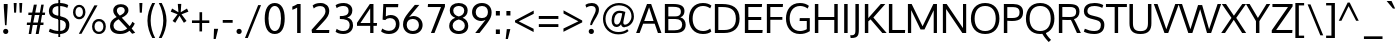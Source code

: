 SplineFontDB: 3.0
FontName: Oxygen
FullName: Oxygen
FamilyName: Oxygen
Weight: Regular
Copyright: Copyright (c) 2011-13 by vernon adams. All rights reserved.
UComments: "vmetrics +AD0A 1901, -483" 
Version: 0.2
FONDName: Oxygen
ItalicAngle: 0
UnderlinePosition: -103
UnderlineWidth: 102
Ascent: 1638
Descent: 410
sfntRevision: 0x00030000
UFOAscent: 1510
UFODescent: -410
LayerCount: 2
Layer: 0 0 "Back"  1
Layer: 1 0 "Fore"  0
FSType: 0
OS2Version: 0
OS2_WeightWidthSlopeOnly: 0
OS2_UseTypoMetrics: 1
CreationTime: 1332712004
ModificationTime: 1360853714
PfmFamily: 33
TTFWeight: 400
TTFWidth: 5
LineGap: 0
VLineGap: 0
Panose: 2 0 5 3 0 0 0 0 0 4
OS2TypoAscent: 1901
OS2TypoAOffset: 0
OS2TypoDescent: -483
OS2TypoDOffset: 0
OS2TypoLinegap: 0
OS2WinAscent: 1901
OS2WinAOffset: 0
OS2WinDescent: 483
OS2WinDOffset: 0
HheadAscent: 1901
HheadAOffset: 0
HheadDescent: -483
HheadDOffset: 0
OS2Vendor: 'newt'
Lookup: 258 0 0 "'kern cyrillic'"  {} ['kern' ('DFLT' <'dflt' > 'cyrl' <'dflt' > ) ]
Lookup: 258 0 0 "'kern' Horizontal Kerning lookup 0"  {"'kern' Horizontal Kerning lookup 0 per glyph data 0"  "'kern' Horizontal Kerning lookup 0 kerning class 1"  } ['kern' ('DFLT' <'dflt' > 'latn' <'dflt' > ) ]
MarkAttachClasses: 1
DEI: 91125
KernClass2: 23 23 "'kern' Horizontal Kerning lookup 0 kerning class 1" 
 81 A Aacute Abreve Acircumflex Adieresis Agrave Amacron Aogonek Aring Atilde uni0202
 1 B
 75 D Eth O Oacute Ocircumflex Odieresis Ograve Oslash Otilde Q uni020C uni020E
 1 F
 1 K
 1 L
 1 P
 9 T uni021A
 45 U Uacute Ucircumflex Udieresis Ugrave uni0216
 1 V
 1 W
 18 Y Yacute Ydieresis
 69 b o oacute ocircumflex odieresis ograve oslash otilde p thorn uni020F
 1 e
 1 f
 27 k kcommaaccent kgreenlandic
 29 r rcaron rcommaaccent uni0213
 9 t uni021B
 1 v
 1 w
 1 x
 18 y yacute ydieresis
 81 A Aacute Abreve Acircumflex Adieresis Agrave Amacron Aogonek Aring Atilde uni0202
 108 C Cacute Ccaron Ccedilla G Gcedilla O OE Oacute Ocircumflex Odieresis Ograve Oslash Otilde Q uni020C uni020E
 9 T uni021A
 1 V
 1 W
 1 X
 18 Y Yacute Ydieresis
 84 a aacute abreve acircumflex adieresis ae agrave amacron aogonek aring atilde uni0203
 157 c cacute ccaron ccedilla d e eacute ecircumflex edieresis egrave emacron eogonek eth o oacute ocircumflex odieresis oe ograve oslash otilde q uni0207 uni020F
 5 comma
 1 g
 6 hyphen
 17 m n nacute ntilde
 6 period
 13 quotedblright
 10 quoteright
 1 s
 45 u uacute ucircumflex udieresis ugrave uni0217
 1 v
 1 w
 1 x
 18 y yacute ydieresis
 0 {} 0 {} 0 {} 0 {} 0 {} 0 {} 0 {} 0 {} 0 {} 0 {} 0 {} 0 {} 0 {} 0 {} 0 {} 0 {} 0 {} 0 {} 0 {} 0 {} 0 {} 0 {} 0 {} 0 {} 0 {} -19 {} -108 {} -46 {} -85 {} 0 {} -79 {} 0 {} 0 {} 0 {} 0 {} 0 {} 0 {} 0 {} -150 {} -160 {} 0 {} 0 {} -17 {} -14 {} 0 {} -20 {} 0 {} -14 {} 0 {} 0 {} 0 {} 0 {} 0 {} 0 {} 0 {} 0 {} -30 {} 0 {} 0 {} 0 {} -40 {} 0 {} 0 {} 0 {} 0 {} 0 {} 0 {} 0 {} 0 {} 0 {} -44 {} 0 {} 0 {} -23 {} -29 {} -34 {} -84 {} 0 {} 0 {} -120 {} 0 {} 0 {} 0 {} -70 {} 0 {} 0 {} 0 {} 0 {} 0 {} 0 {} 0 {} 0 {} 0 {} -40 {} 0 {} 0 {} 0 {} 0 {} 0 {} 0 {} -24 {} -21 {} 0 {} 0 {} 0 {} 0 {} 0 {} 0 {} 0 {} 0 {} 0 {} 0 {} 0 {} 0 {} 0 {} 0 {} 0 {} -45 {} 0 {} 0 {} 0 {} 0 {} 0 {} 0 {} -19 {} 0 {} 0 {} 0 {} 0 {} 0 {} 0 {} 0 {} 0 {} -12 {} -23 {} -12 {} 0 {} -24 {} 0 {} 0 {} 0 {} -89 {} -62 {} -47 {} 0 {} -147 {} 0 {} 0 {} 0 {} 0 {} 0 {} 0 {} 0 {} 0 {} 0 {} 0 {} 0 {} 0 {} 0 {} 0 {} -38 {} 0 {} -81 {} 0 {} 0 {} 0 {} 0 {} 0 {} 0 {} -7 {} -9 {} -280 {} 0 {} 0 {} 0 {} -230 {} 0 {} 0 {} 0 {} 0 {} 0 {} 0 {} 0 {} 0 {} 0 {} -11 {} -16 {} 0 {} 0 {} 0 {} 0 {} 0 {} -37 {} -44 {} -90 {} 0 {} -80 {} 0 {} -110 {} 0 {} 0 {} -29 {} -36 {} 0 {} -19 {} 0 {} -27 {} 0 {} -8 {} 0 {} 0 {} 0 {} 0 {} 0 {} 0 {} 0 {} 0 {} 0 {} 0 {} 0 {} 0 {} 0 {} 0 {} 0 {} 0 {} 0 {} 0 {} 0 {} 0 {} 0 {} 0 {} -110 {} -7 {} 0 {} 0 {} 0 {} 0 {} 0 {} -35 {} -34 {} -190 {} 0 {} 0 {} 0 {} -180 {} 0 {} 0 {} 0 {} -18 {} 0 {} 0 {} 0 {} 0 {} 0 {} -51 {} 0 {} 0 {} 0 {} 0 {} 0 {} 0 {} -38 {} -45 {} -50 {} 0 {} -40 {} 0 {} -100 {} 0 {} 0 {} 0 {} -8 {} 0 {} 0 {} 0 {} 0 {} 0 {} -92 {} -50 {} 0 {} 0 {} 0 {} 0 {} 0 {} -99 {} -134 {} -140 {} -190 {} -100 {} -47 {} -100 {} 0 {} 0 {} -51 {} -60 {} 0 {} 0 {} 0 {} 0 {} 0 {} 0 {} 0 {} 0 {} 0 {} 0 {} 0 {} 0 {} -31 {} 0 {} -80 {} 0 {} 0 {} 0 {} -50 {} 0 {} 0 {} 0 {} 0 {} -11 {} -7 {} -21 {} -10 {} 0 {} 0 {} 0 {} 0 {} 0 {} 0 {} 0 {} 0 {} -12 {} 0 {} 0 {} 0 {} 0 {} 0 {} 0 {} 0 {} 0 {} 0 {} 0 {} 0 {} 0 {} 0 {} 0 {} 0 {} 0 {} 0 {} 0 {} 0 {} 0 {} 0 {} 0 {} -12 {} -9 {} 0 {} 0 {} 0 {} 0 {} 0 {} 0 {} 0 {} 0 {} 0 {} 0 {} 0 {} 0 {} 0 {} 0 {} 0 {} 0 {} 0 {} 0 {} 0 {} 0 {} 0 {} 0 {} -19 {} 0 {} -23 {} 0 {} 0 {} 0 {} 0 {} 0 {} 0 {} 0 {} 0 {} 0 {} 0 {} 0 {} 0 {} 0 {} 0 {} 0 {} 0 {} 0 {} 0 {} 0 {} -19 {} -20 {} -120 {} -23 {} 0 {} 0 {} -160 {} 0 {} 0 {} 0 {} 0 {} 0 {} 0 {} 0 {} 0 {} 0 {} 0 {} 0 {} 0 {} 0 {} 0 {} 0 {} 0 {} -3 {} -11 {} 0 {} -7 {} 0 {} 0 {} 0 {} 0 {} 0 {} 0 {} 0 {} 0 {} 0 {} 0 {} 0 {} 0 {} 0 {} 0 {} 0 {} 0 {} 0 {} 0 {} 0 {} -14 {} -13 {} -130 {} 0 {} 0 {} 0 {} -150 {} 0 {} 0 {} 0 {} 0 {} 0 {} 0 {} 0 {} 0 {} 0 {} 0 {} 0 {} 0 {} 0 {} 0 {} 0 {} 0 {} -18 {} -10 {} -80 {} 0 {} 0 {} 0 {} -80 {} 0 {} 0 {} 0 {} 0 {} 0 {} 0 {} 0 {} 0 {} 0 {} 0 {} 0 {} 0 {} 0 {} 0 {} 0 {} 0 {} 0 {} -25 {} 0 {} 0 {} 0 {} 0 {} 0 {} 0 {} 0 {} 0 {} 0 {} 0 {} 0 {} 0 {} 0 {} 0 {} 0 {} 0 {} 0 {} 0 {} 0 {} 0 {} 0 {} -25 {} -20 {} -110 {} -21 {} 0 {} 0 {} -100 {} 0 {} 0 {} 0 {} 0 {} 0 {} 0 {} 0 {} 0 {}
LangName: 1033 "" "" "" "vernonadams: Oxygen: 2011-12" "" "Version Release 0.2" "" "Oxygen is a trademark of vernon adams." "vernon adams" "vernon adams" "Copyright (c) 2011 by vernon adams. All rights reserved." "newtypography.co.uk" "newtypography.co.uk" "" "" "" "" "" "Oxygen" 
PickledData: "(dp1
S'com.typemytype.robofont.foreground.layerStrokeColor'
p2
(F0.5
F0
F0.5
F0.69999999999999996
tp3
sS'com.typemytype.robofont.back.layerStrokeColor'
p4
(F0.5
F1
F0
F0.69999999999999996
tp5
sS'com.typemytype.robofont.layerOrder'
p6
(S'back'
p7
tp8
sS'com.typemytype.robofont.segmentType'
p9
S'curve'
p10
sS'org.robofab.glyphOrder'
p11
(S'A'
S'Aacute'
p12
S'Abreve'
p13
S'Acircumflex'
p14
S'Adieresis'
p15
S'Agrave'
p16
S'Amacron'
p17
S'Aogonek'
p18
S'Aring'
p19
S'Atilde'
p20
S'AE'
p21
S'B'
S'C'
S'Cacute'
p22
S'Ccaron'
p23
S'Ccedilla'
p24
S'Ccircumflex'
p25
S'Cdotaccent'
p26
S'D'
S'Eth'
p27
S'Dcaron'
p28
S'Dcroat'
p29
S'E'
S'Eacute'
p30
S'Ecaron'
p31
S'Ecircumflex'
p32
S'Edieresis'
p33
S'Edotaccent'
p34
S'Egrave'
p35
S'Emacron'
p36
S'Eogonek'
p37
S'F'
S'G'
S'Gacute'
p38
S'Gbreve'
p39
S'Gcircumflex'
p40
S'Gdotaccent'
p41
S'H'
S'Hbar'
p42
S'Hcircumflex'
p43
S'I'
S'IJ'
p44
S'Iacute'
p45
S'Ibreve'
p46
S'Icircumflex'
p47
S'Idieresis'
p48
S'Idotaccent'
p49
S'Igrave'
p50
S'Imacron'
p51
S'Iogonek'
p52
S'Itilde'
p53
S'J'
S'Jcircumflex'
p54
S'K'
S'Kcommaaccent'
p55
S'L'
S'Lacute'
p56
S'Lcaron'
p57
S'Lcommaaccent'
p58
S'Lslash'
p59
S'M'
S'N'
S'Nacute'
p60
S'Ncaron'
p61
S'Ncommaaccent'
p62
S'Eng'
p63
S'Ntilde'
p64
S'O'
S'Oacute'
p65
S'Obreve'
p66
S'Ocircumflex'
p67
S'Odieresis'
p68
S'Ograve'
p69
S'Ohungarumlaut'
p70
S'Omacron'
p71
S'Oslash'
p72
S'Otilde'
p73
S'OE'
p74
S'P'
S'Thorn'
p75
S'Q'
S'R'
S'Racute'
p76
S'Rcaron'
p77
S'Rcommaaccent'
p78
S'S'
S'Sacute'
p79
S'Scaron'
p80
S'Scedilla'
p81
S'Scircumflex'
p82
S'T'
S'Tbar'
p83
S'Tcaron'
p84
S'U'
S'Uacute'
p85
S'Ubreve'
p86
S'Ucircumflex'
p87
S'Udieresis'
p88
S'Ugrave'
p89
S'Uhungarumlaut'
p90
S'Umacron'
p91
S'Uogonek'
p92
S'Uring'
p93
S'Utilde'
p94
S'V'
S'W'
S'Wacute'
p95
S'Wcircumflex'
p96
S'Wdieresis'
p97
S'Wgrave'
p98
S'X'
S'Y'
S'Yacute'
p99
S'Ycircumflex'
p100
S'Ydieresis'
p101
S'Ygrave'
p102
S'Z'
S'Zacute'
p103
S'Zcaron'
p104
S'Zdotaccent'
p105
S'a'
S'aacute'
p106
S'abreve'
p107
S'acircumflex'
p108
S'adieresis'
p109
S'agrave'
p110
S'amacron'
p111
S'aogonek'
p112
S'aring'
p113
S'atilde'
p114
S'ae'
p115
S'b'
S'c'
S'cacute'
p116
S'ccaron'
p117
S'ccedilla'
p118
S'ccircumflex'
p119
S'cdotaccent'
p120
S'd'
S'eth'
p121
S'dcaron'
p122
S'dcroat'
p123
S'e'
S'eacute'
p124
S'ecaron'
p125
S'ecircumflex'
p126
S'edieresis'
p127
S'edotaccent'
p128
S'egrave'
p129
S'emacron'
p130
S'eogonek'
p131
S'f'
S'g'
S'gacute'
p132
S'gbreve'
p133
S'gcircumflex'
p134
S'gdotaccent'
p135
S'h'
S'hbar'
p136
S'hcircumflex'
p137
S'i'
S'dotlessi'
p138
S'iacute'
p139
S'ibreve'
p140
S'icircumflex'
p141
S'idieresis'
p142
S'igrave'
p143
S'ij'
p144
S'imacron'
p145
S'iogonek'
p146
S'itilde'
p147
S'j'
S'dotlessj'
p148
S'jcircumflex'
p149
S'k'
S'kcommaaccent'
p150
S'kgreenlandic'
p151
S'l'
S'lacute'
p152
S'lcaron'
p153
S'lcommaaccent'
p154
S'ldot'
p155
S'lslash'
p156
S'm'
S'n'
S'nacute'
p157
S'ncaron'
p158
S'ncommaaccent'
p159
S'eng'
p160
S'ntilde'
p161
S'o'
S'oacute'
p162
S'obreve'
p163
S'ocircumflex'
p164
S'odieresis'
p165
S'ograve'
p166
S'ohungarumlaut'
p167
S'omacron'
p168
S'oslash'
p169
S'otilde'
p170
S'oe'
p171
S'p'
S'thorn'
p172
S'q'
S'r'
S'racute'
p173
S'rcaron'
p174
S'rcommaaccent'
p175
S's'
S'sacute'
p176
S'scaron'
p177
S'scedilla'
p178
S'scircumflex'
p179
S'scommaaccent'
p180
S'germandbls'
p181
S't'
S'tbar'
p182
S'tcaron'
p183
S'u'
S'uacute'
p184
S'ubreve'
p185
S'ucircumflex'
p186
S'udieresis'
p187
S'ugrave'
p188
S'uhungarumlaut'
p189
S'umacron'
p190
S'uogonek'
p191
S'uring'
p192
S'utilde'
p193
S'v'
S'w'
S'wacute'
p194
S'wcircumflex'
p195
S'wdieresis'
p196
S'wgrave'
p197
S'x'
S'y'
S'yacute'
p198
S'ycircumflex'
p199
S'ydieresis'
p200
S'ygrave'
p201
S'z'
S'zacute'
p202
S'zcaron'
p203
S'zdotaccent'
p204
S'fi'
p205
S'fl'
p206
S'Alpha'
p207
S'Beta'
p208
S'Gamma'
p209
S'Delta'
p210
S'Epsilon'
p211
S'Zeta'
p212
S'Eta'
p213
S'Theta'
p214
S'Iota'
p215
S'Kappa'
p216
S'Lambda'
p217
S'Mu'
p218
S'Nu'
p219
S'Xi'
p220
S'Omicron'
p221
S'Pi'
p222
S'Rho'
p223
S'Sigma'
p224
S'Tau'
p225
S'Upsilon'
p226
S'Phi'
p227
S'Chi'
p228
S'Psi'
p229
S'Omega'
p230
S'Alphatonos'
p231
S'Epsilontonos'
p232
S'Etatonos'
p233
S'Iotatonos'
p234
S'Omicrontonos'
p235
S'Upsilontonos'
p236
S'Omegatonos'
p237
S'Iotadieresis'
p238
S'Upsilondieresis'
p239
S'alpha'
p240
S'beta'
p241
S'gamma'
p242
S'delta'
p243
S'epsilon'
p244
S'zeta'
p245
S'eta'
p246
S'theta'
p247
S'iota'
p248
S'kappa'
p249
S'lambda'
p250
S'mu'
p251
S'nu'
p252
S'xi'
p253
S'omicron'
p254
S'pi'
p255
S'rho'
p256
S'sigma'
p257
S'tau'
p258
S'upsilon'
p259
S'phi'
p260
S'chi'
p261
S'psi'
p262
S'omega'
p263
S'iotatonos'
p264
S'iotadieresis'
p265
S'iotadieresistonos'
p266
S'upsilontonos'
p267
S'upsilondieresis'
p268
S'upsilondieresistonos'
p269
S'omicrontonos'
p270
S'omegatonos'
p271
S'alphatonos'
p272
S'epsilontonos'
p273
S'etatonos'
p274
S'zero'
p275
S'one'
p276
S'two'
p277
S'three'
p278
S'four'
p279
S'five'
p280
S'six'
p281
S'seven'
p282
S'eight'
p283
S'nine'
p284
S'fraction'
p285
S'onehalf'
p286
S'onequarter'
p287
S'threequarters'
p288
S'onesuperior'
p289
S'twosuperior'
p290
S'threesuperior'
p291
S'foursuperior'
p292
S'ordfeminine'
p293
S'ordmasculine'
p294
S'asterisk'
p295
S'backslash'
p296
S'bullet'
p297
S'colon'
p298
S'comma'
p299
S'ellipsis'
p300
S'exclam'
p301
S'exclamdown'
p302
S'numbersign'
p303
S'period'
p304
S'periodcentered'
p305
S'question'
p306
S'questiondown'
p307
S'quotedbl'
p308
S'quotesingle'
p309
S'semicolon'
p310
S'slash'
p311
S'underscore'
p312
S'braceleft'
p313
S'braceright'
p314
S'bracketleft'
p315
S'bracketright'
p316
S'parenleft'
p317
S'parenright'
p318
S'emdash'
p319
S'endash'
p320
S'hyphen'
p321
S'guillemotleft'
p322
S'guillemotright'
p323
S'guilsinglleft'
p324
S'guilsinglright'
p325
S'quotedblbase'
p326
S'quotedblleft'
p327
S'quotedblright'
p328
S'quoteleft'
p329
S'quoteright'
p330
S'quotesinglbase'
p331
S'space'
p332
S'.notdef'
p333
S'florin'
p334
S'cent'
p335
S'currency'
p336
S'dollar'
p337
S'sterling'
p338
S'yen'
p339
S'approxequal'
p340
S'asciitilde'
p341
S'divide'
p342
S'equal'
p343
S'greater'
p344
S'greaterequal'
p345
S'infinity'
p346
S'integral'
p347
S'less'
p348
S'lessequal'
p349
S'logicalnot'
p350
S'minus'
p351
S'multiply'
p352
S'notequal'
p353
S'partialdiff'
p354
S'percent'
p355
S'perthousand'
p356
S'plus'
p357
S'plusminus'
p358
S'product'
p359
S'radical'
p360
S'summation'
p361
S'ampersand'
p362
S'at'
p363
S'bar'
p364
S'brokenbar'
p365
S'copyright'
p366
S'dagger'
p367
S'daggerdbl'
p368
S'degree'
p369
S'lozenge'
p370
S'paragraph'
p371
S'registered'
p372
S'section'
p373
S'trademark'
p374
S'asciicircum'
p375
S'acute'
p376
S'breve'
p377
S'caron'
p378
S'cedilla'
p379
S'circumflex'
p380
S'dieresis'
p381
S'dotaccent'
p382
S'grave'
p383
S'hungarumlaut'
p384
S'macron'
p385
S'ogonek'
p386
S'ring'
p387
S'tilde'
p388
S'tonos'
p389
S'dieresistonos'
p390
S'Euro'
p391
S'Gcedilla'
p392
S'Ldotaccent'
p393
S'afii10023'
p394
S'afii10024'
p395
S'afii10025'
p396
S'afii10026'
p397
S'afii10027'
p398
S'afii10028'
p399
S'afii10037'
p400
S'afii10040'
p401
S'afii10041'
p402
S'afii10043'
p403
S'afii10047'
p404
S'afii10051'
p405
S'afii10053'
p406
S'afii10056'
p407
S'afii10060'
p408
S'afii10061'
p409
S'afii10062'
p410
S'afii10066'
p411
S'afii10067'
p412
S'afii10071'
p413
S'afii10072'
p414
S'afii10073'
p415
S'afii10076'
p416
S'afii10088'
p417
S'afii10091'
p418
S'afii10093'
p419
S'afii10094'
p420
S'afii10095'
p421
S'afii10097'
p422
S'afii10099'
p423
S'afii10101'
p424
S'afii10104'
p425
S'afii10105'
p426
S'afii10106'
p427
S'afii10107'
p428
S'afii10108'
p429
S'afii10109'
p430
S'afii10110'
p431
S'afii10145'
p432
S'afii10193'
p433
S'afii57929'
p434
S'afii61352'
p435
S'commaaccentcomb'
p436
S'dotaccentcmb'
p437
S'ff'
p438
S'ffi'
p439
S'gcedilla'
p440
S'middot'
p441
S'sigma1'
p442
S'uni000D'
p443
S'uni00A0'
p444
S'uni00AD'
p445
S'uni00AF'
p446
S'uni018F'
p447
S'uni01C4'
p448
S'uni01C5'
p449
S'uni01FA'
p450
S'uni01FB'
p451
S'uni01FC'
p452
S'uni01FD'
p453
S'uni01FE'
p454
S'uni01FF'
p455
S'uni01c7'
p456
S'uni01c8'
p457
S'uni01ca'
p458
S'uni01cb'
p459
S'uni0200'
p460
S'uni0201'
p461
S'uni0202'
p462
S'uni0203'
p463
S'uni0204'
p464
S'uni0205'
p465
S'uni0206'
p466
S'uni0207'
p467
S'uni0208'
p468
S'uni0209'
p469
S'uni020A'
p470
S'uni020B'
p471
S'uni020C'
p472
S'uni020D'
p473
S'uni020E'
p474
S'uni020F'
p475
S'uni0210'
p476
S'uni0211'
p477
S'uni0212'
p478
S'uni0213'
p479
S'uni0214'
p480
S'uni0215'
p481
S'uni0216'
p482
S'uni0217'
p483
S'uni0218'
p484
S'uni0219'
p485
S'uni021A'
p486
S'uni021B'
p487
S'uni0259'
p488
S'uni030F'
p489
S'uni0311'
p490
S'uni0326'
p491
S'uni0400'
p492
S'uni0403'
p493
S'uni0405'
p494
S'uni0406'
p495
S'uni0408'
p496
S'uni0409'
p497
S'uni040A'
p498
S'uni0410'
p499
S'uni0411'
p500
S'uni0412'
p501
S'uni0413'
p502
S'uni0414'
p503
S'uni0415'
p504
S'uni041B'
p505
S'uni041C'
p506
S'uni041D'
p507
S'uni041E'
p508
S'uni041F'
p509
S'uni0420'
p510
S'uni0421'
p511
S'uni0422'
p512
S'uni0424'
p513
S'uni0425'
p514
S'uni0428'
p515
S'uni042A'
p516
S'uni042B'
p517
S'uni042C'
p518
S'uni042E'
p519
S'uni042F'
p520
S'uni0430'
p521
S'uni0433'
p522
S'uni0434'
p523
S'uni0435'
p524
S'uni0438'
p525
S'uni0439'
p526
S'uni043B'
p527
S'uni043C'
p528
S'uni043D'
p529
S'uni043E'
p530
S'uni043F'
p531
S'uni0440'
p532
S'uni0441'
p533
S'uni0442'
p534
S'uni0443'
p535
S'uni0444'
p536
S'uni0445'
p537
S'uni0447'
p538
S'uni0448'
p539
S'uni044A'
p540
S'uni044E'
p541
S'uni0450'
p542
S'uni0453'
p543
S'uni0455'
p544
S'uni0456'
p545
S'uni1E02'
p546
S'uni1E03'
p547
S'uni1E0A'
p548
S'uni1E0B'
p549
S'uni1E1E'
p550
S'uni1E1F'
p551
S'uni1E40'
p552
S'uni1E41'
p553
S'uni1E56'
p554
S'uni1E57'
p555
S'uni1E60'
p556
S'uni1E61'
p557
S'uni1E6A'
p558
S'uni1E6B'
p559
S'uni1ebc'
p560
S'uni1ebd'
p561
S'uni1ef8'
p562
S'uni1ef9'
p563
S'uni2206'
p564
S'fj'
p565
tp566
sS'com.typemytype.robofont.sort'
p567
((dp568
S'type'
p569
S'glyphList'
p570
sS'ascending'
p571
(S'A'
S'Agrave'
p572
S'Aacute'
p573
S'Acircumflex'
p574
S'Atilde'
p575
S'Adieresis'
p576
S'Aring'
p577
S'Amacron'
p578
S'Abreve'
p579
S'Aogonek'
p580
S'uni01FA'
p581
S'uni0200'
p582
S'uni0202'
p583
S'B'
S'uni1E02'
p584
S'C'
S'Ccedilla'
p585
S'Cacute'
p586
S'Ccircumflex'
p587
S'Cdotaccent'
p588
S'Ccaron'
p589
S'D'
S'Dcaron'
p590
S'uni1E0A'
p591
S'E'
S'Egrave'
p592
S'Eacute'
p593
S'Ecircumflex'
p594
S'Edieresis'
p595
S'Emacron'
p596
S'Edotaccent'
p597
S'Eogonek'
p598
S'Ecaron'
p599
S'uni0204'
p600
S'uni0206'
p601
S'uni1ebc'
p602
S'F'
S'uni1E1E'
p603
S'G'
S'Gcircumflex'
p604
S'Gbreve'
p605
S'Gdotaccent'
p606
S'Gcedilla'
p607
S'Gacute'
p608
S'H'
S'Hcircumflex'
p609
S'I'
S'Igrave'
p610
S'Iacute'
p611
S'Icircumflex'
p612
S'Idieresis'
p613
S'Itilde'
p614
S'Imacron'
p615
S'Ibreve'
p616
S'Iogonek'
p617
S'Idotaccent'
p618
S'uni0208'
p619
S'uni020A'
p620
S'J'
S'Jcircumflex'
p621
S'K'
S'Kcommaaccent'
p622
S'L'
S'Lacute'
p623
S'Lcommaaccent'
p624
S'Lcaron'
p625
S'M'
S'uni1E40'
p626
S'N'
S'Ntilde'
p627
S'Nacute'
p628
S'Ncommaaccent'
p629
S'Ncaron'
p630
S'O'
S'Ograve'
p631
S'Oacute'
p632
S'Ocircumflex'
p633
S'Otilde'
p634
S'Odieresis'
p635
S'Omacron'
p636
S'Obreve'
p637
S'Ohungarumlaut'
p638
S'uni020C'
p639
S'uni020E'
p640
S'P'
S'uni1E56'
p641
S'Q'
S'R'
S'Racute'
p642
S'Rcommaaccent'
p643
S'Rcaron'
p644
S'uni0210'
p645
S'uni0212'
p646
S'S'
S'Sacute'
p647
S'Scircumflex'
p648
S'Scedilla'
p649
S'Scaron'
p650
S'uni0218'
p651
S'uni1E60'
p652
S'T'
S'Tcaron'
p653
S'uni021A'
p654
S'uni1E6A'
p655
S'U'
S'Ugrave'
p656
S'Uacute'
p657
S'Ucircumflex'
p658
S'Udieresis'
p659
S'Utilde'
p660
S'Umacron'
p661
S'Ubreve'
p662
S'Uring'
p663
S'Uhungarumlaut'
p664
S'Uogonek'
p665
S'uni0214'
p666
S'uni0216'
p667
S'V'
S'W'
S'Wcircumflex'
p668
S'Wgrave'
p669
S'Wacute'
p670
S'Wdieresis'
p671
S'X'
S'Y'
S'Yacute'
p672
S'Ycircumflex'
p673
S'Ydieresis'
p674
S'Ygrave'
p675
S'uni1ef8'
p676
S'Z'
S'Zacute'
p677
S'Zdotaccent'
p678
S'Zcaron'
p679
S'AE'
p680
S'uni01FC'
p681
S'Eth'
p682
S'Oslash'
p683
S'uni01FE'
p684
S'Thorn'
p685
S'Dcroat'
p686
S'Hbar'
p687
S'IJ'
p688
S'Ldotaccent'
p689
S'Lslash'
p690
S'Eng'
p691
S'OE'
p692
S'Tbar'
p693
S'uni018F'
p694
S'uni01C4'
p695
S'uni01c7'
p696
S'uni01ca'
p697
S'Alpha'
p698
S'Alphatonos'
p699
S'Beta'
p700
S'Gamma'
p701
S'Delta'
p702
S'Epsilon'
p703
S'Epsilontonos'
p704
S'Zeta'
p705
S'Eta'
p706
S'Etatonos'
p707
S'Theta'
p708
S'Iota'
p709
S'Iotatonos'
p710
S'Iotadieresis'
p711
S'Kappa'
p712
S'Lambda'
p713
S'Mu'
p714
S'Nu'
p715
S'Xi'
p716
S'Omicron'
p717
S'Omicrontonos'
p718
S'Pi'
p719
S'Rho'
p720
S'Sigma'
p721
S'Tau'
p722
S'Upsilon'
p723
S'Upsilontonos'
p724
S'Upsilondieresis'
p725
S'Phi'
p726
S'Chi'
p727
S'Psi'
p728
S'Omega'
p729
S'Omegatonos'
p730
S'afii10051'
p731
S'afii10053'
p732
S'uni0405'
p733
S'uni0406'
p734
S'afii10056'
p735
S'uni0408'
p736
S'uni0409'
p737
S'uni040A'
p738
S'afii10060'
p739
S'afii10145'
p740
S'uni0410'
p741
S'uni0411'
p742
S'uni0412'
p743
S'uni0413'
p744
S'uni0403'
p745
S'uni0414'
p746
S'uni0415'
p747
S'uni0400'
p748
S'afii10023'
p749
S'afii10024'
p750
S'afii10025'
p751
S'afii10026'
p752
S'afii10027'
p753
S'afii10028'
p754
S'afii10061'
p755
S'uni041B'
p756
S'uni041C'
p757
S'uni041D'
p758
S'uni041E'
p759
S'uni041F'
p760
S'uni0420'
p761
S'uni0421'
p762
S'uni0422'
p763
S'afii10037'
p764
S'afii10062'
p765
S'uni0424'
p766
S'uni0425'
p767
S'afii10040'
p768
S'afii10041'
p769
S'uni0428'
p770
S'afii10043'
p771
S'uni042A'
p772
S'uni042B'
p773
S'uni042C'
p774
S'afii10047'
p775
S'uni042E'
p776
S'uni042F'
p777
S'a'
S'agrave'
p778
S'aacute'
p779
S'acircumflex'
p780
S'atilde'
p781
S'adieresis'
p782
S'aring'
p783
S'amacron'
p784
S'abreve'
p785
S'aogonek'
p786
S'uni01FB'
p787
S'uni0201'
p788
S'uni0203'
p789
S'b'
S'uni1E03'
p790
S'c'
S'ccedilla'
p791
S'cacute'
p792
S'ccircumflex'
p793
S'cdotaccent'
p794
S'ccaron'
p795
S'd'
S'dcaron'
p796
S'uni1E0B'
p797
S'e'
S'egrave'
p798
S'eacute'
p799
S'ecircumflex'
p800
S'edieresis'
p801
S'emacron'
p802
S'edotaccent'
p803
S'eogonek'
p804
S'ecaron'
p805
S'uni0205'
p806
S'uni0207'
p807
S'uni1ebd'
p808
S'f'
S'uni1E1F'
p809
S'g'
S'gcircumflex'
p810
S'gbreve'
p811
S'gdotaccent'
p812
S'gcedilla'
p813
S'gacute'
p814
S'h'
S'hcircumflex'
p815
S'i'
S'igrave'
p816
S'iacute'
p817
S'icircumflex'
p818
S'idieresis'
p819
S'itilde'
p820
S'imacron'
p821
S'ibreve'
p822
S'iogonek'
p823
S'uni0209'
p824
S'uni020B'
p825
S'j'
S'jcircumflex'
p826
S'k'
S'kcommaaccent'
p827
S'l'
S'lacute'
p828
S'lcommaaccent'
p829
S'lcaron'
p830
S'm'
S'uni1E41'
p831
S'n'
S'ntilde'
p832
S'nacute'
p833
S'ncommaaccent'
p834
S'ncaron'
p835
S'o'
S'ograve'
p836
S'oacute'
p837
S'ocircumflex'
p838
S'otilde'
p839
S'odieresis'
p840
S'omacron'
p841
S'obreve'
p842
S'ohungarumlaut'
p843
S'uni020D'
p844
S'uni020F'
p845
S'p'
S'uni1E57'
p846
S'q'
S'r'
S'racute'
p847
S'rcommaaccent'
p848
S'rcaron'
p849
S'uni0211'
p850
S'uni0213'
p851
S's'
S'sacute'
p852
S'scircumflex'
p853
S'scedilla'
p854
S'scaron'
p855
S'scommaaccent'
p856
S'uni0219'
p857
S'uni1E61'
p858
S't'
S'tcaron'
p859
S'uni021B'
p860
S'uni1E6B'
p861
S'u'
S'ugrave'
p862
S'uacute'
p863
S'ucircumflex'
p864
S'udieresis'
p865
S'utilde'
p866
S'umacron'
p867
S'ubreve'
p868
S'uring'
p869
S'uhungarumlaut'
p870
S'uogonek'
p871
S'uni0215'
p872
S'uni0217'
p873
S'v'
S'w'
S'wcircumflex'
p874
S'wgrave'
p875
S'wacute'
p876
S'wdieresis'
p877
S'x'
S'y'
S'yacute'
p878
S'ydieresis'
p879
S'ycircumflex'
p880
S'ygrave'
p881
S'uni1ef9'
p882
S'z'
S'zacute'
p883
S'zdotaccent'
p884
S'zcaron'
p885
S'ordfeminine'
p886
S'ordmasculine'
p887
S'germandbls'
p888
S'ae'
p889
S'uni01FD'
p890
S'eth'
p891
S'oslash'
p892
S'uni01FF'
p893
S'thorn'
p894
S'dcroat'
p895
S'hbar'
p896
S'dotlessi'
p897
S'ij'
p898
S'kgreenlandic'
p899
S'ldot'
p900
S'lslash'
p901
S'eng'
p902
S'oe'
p903
S'tbar'
p904
S'florin'
p905
S'dotlessj'
p906
S'uni0259'
p907
S'ff'
p908
S'fi'
p909
S'fl'
p910
S'ffi'
p911
S'alpha'
p912
S'alphatonos'
p913
S'beta'
p914
S'gamma'
p915
S'delta'
p916
S'epsilon'
p917
S'epsilontonos'
p918
S'zeta'
p919
S'eta'
p920
S'etatonos'
p921
S'theta'
p922
S'iota'
p923
S'iotadieresistonos'
p924
S'iotatonos'
p925
S'iotadieresis'
p926
S'kappa'
p927
S'lambda'
p928
S'mu'
p929
S'nu'
p930
S'xi'
p931
S'omicron'
p932
S'omicrontonos'
p933
S'pi'
p934
S'rho'
p935
S'sigma1'
p936
S'sigma'
p937
S'tau'
p938
S'upsilon'
p939
S'upsilondieresistonos'
p940
S'upsilondieresis'
p941
S'upsilontonos'
p942
S'phi'
p943
S'chi'
p944
S'psi'
p945
S'omega'
p946
S'omegatonos'
p947
S'uni0430'
p948
S'afii10066'
p949
S'afii10067'
p950
S'uni0433'
p951
S'uni0453'
p952
S'uni0434'
p953
S'uni0435'
p954
S'uni0450'
p955
S'afii10071'
p956
S'afii10072'
p957
S'afii10073'
p958
S'uni0438'
p959
S'uni0439'
p960
S'afii10076'
p961
S'afii10109'
p962
S'uni043B'
p963
S'uni043C'
p964
S'uni043D'
p965
S'uni043E'
p966
S'uni043F'
p967
S'uni0440'
p968
S'uni0441'
p969
S'uni0442'
p970
S'uni0443'
p971
S'afii10110'
p972
S'uni0444'
p973
S'uni0445'
p974
S'afii10088'
p975
S'uni0447'
p976
S'uni0448'
p977
S'afii10091'
p978
S'uni044A'
p979
S'afii10093'
p980
S'afii10094'
p981
S'afii10095'
p982
S'uni044E'
p983
S'afii10097'
p984
S'afii10099'
p985
S'afii10101'
p986
S'uni0455'
p987
S'uni0456'
p988
S'afii10104'
p989
S'afii10105'
p990
S'afii10106'
p991
S'afii10107'
p992
S'afii10108'
p993
S'afii10193'
p994
S'uni01C5'
p995
S'uni01c8'
p996
S'uni01cb'
p997
S'afii57929'
p998
S'circumflex'
p999
S'caron'
p1000
S'dotaccentcmb'
p1001
S'uni030F'
p1002
S'uni0311'
p1003
S'commaaccentcomb'
p1004
S'uni0326'
p1005
S'zero'
p1006
S'one'
p1007
S'two'
p1008
S'three'
p1009
S'four'
p1010
S'five'
p1011
S'six'
p1012
S'seven'
p1013
S'eight'
p1014
S'nine'
p1015
S'twosuperior'
p1016
S'threesuperior'
p1017
S'onesuperior'
p1018
S'onequarter'
p1019
S'onehalf'
p1020
S'threequarters'
p1021
S'foursuperior'
p1022
S'underscore'
p1023
S'hyphen'
p1024
S'endash'
p1025
S'emdash'
p1026
S'parenleft'
p1027
S'bracketleft'
p1028
S'braceleft'
p1029
S'quotesinglbase'
p1030
S'quotedblbase'
p1031
S'parenright'
p1032
S'bracketright'
p1033
S'braceright'
p1034
S'guillemotleft'
p1035
S'quoteleft'
p1036
S'quotedblleft'
p1037
S'guilsinglleft'
p1038
S'guillemotright'
p1039
S'quoteright'
p1040
S'quotedblright'
p1041
S'guilsinglright'
p1042
S'exclam'
p1043
S'quotedbl'
p1044
S'numbersign'
p1045
S'percent'
p1046
S'ampersand'
p1047
S'quotesingle'
p1048
S'asterisk'
p1049
S'comma'
p1050
S'period'
p1051
S'slash'
p1052
S'colon'
p1053
S'semicolon'
p1054
S'question'
p1055
S'at'
p1056
S'backslash'
p1057
S'exclamdown'
p1058
S'middot'
p1059
S'periodcentered'
p1060
S'questiondown'
p1061
S'dagger'
p1062
S'daggerdbl'
p1063
S'bullet'
p1064
S'ellipsis'
p1065
S'perthousand'
p1066
S'plus'
p1067
S'less'
p1068
S'equal'
p1069
S'greater'
p1070
S'bar'
p1071
S'asciitilde'
p1072
S'logicalnot'
p1073
S'plusminus'
p1074
S'multiply'
p1075
S'divide'
p1076
S'fraction'
p1077
S'partialdiff'
p1078
S'uni2206'
p1079
S'product'
p1080
S'summation'
p1081
S'minus'
p1082
S'radical'
p1083
S'infinity'
p1084
S'integral'
p1085
S'approxequal'
p1086
S'notequal'
p1087
S'lessequal'
p1088
S'greaterequal'
p1089
S'dollar'
p1090
S'cent'
p1091
S'sterling'
p1092
S'currency'
p1093
S'yen'
p1094
S'Euro'
p1095
S'asciicircum'
p1096
S'grave'
p1097
S'dieresis'
p1098
S'macron'
p1099
S'uni00AF'
p1100
S'acute'
p1101
S'cedilla'
p1102
S'breve'
p1103
S'dotaccent'
p1104
S'ring'
p1105
S'ogonek'
p1106
S'tilde'
p1107
S'hungarumlaut'
p1108
S'tonos'
p1109
S'dieresistonos'
p1110
S'brokenbar'
p1111
S'section'
p1112
S'copyright'
p1113
S'registered'
p1114
S'degree'
p1115
S'paragraph'
p1116
S'afii61352'
p1117
S'trademark'
p1118
S'lozenge'
p1119
S'space'
p1120
S'uni00A0'
p1121
S'uni000D'
p1122
S'uni00AD'
p1123
S'.notdef'
p1124
S'fj'
p1125
tp1126
stp1127
sS'public.glyphOrder'
p1128
(S'A'
S'Agrave'
p1129
S'Aacute'
p1130
S'Acircumflex'
p1131
S'Atilde'
p1132
S'Adieresis'
p1133
S'Aring'
p1134
S'Amacron'
p1135
S'Abreve'
p1136
S'Aogonek'
p1137
S'uni01FA'
p1138
S'uni0200'
p1139
S'uni0202'
p1140
S'B'
S'uni1E02'
p1141
S'C'
S'Ccedilla'
p1142
S'Cacute'
p1143
S'Ccircumflex'
p1144
S'Cdotaccent'
p1145
S'Ccaron'
p1146
S'D'
S'Dcaron'
p1147
S'uni1E0A'
p1148
S'E'
S'Egrave'
p1149
S'Eacute'
p1150
S'Ecircumflex'
p1151
S'Edieresis'
p1152
S'Emacron'
p1153
S'Edotaccent'
p1154
S'Eogonek'
p1155
S'Ecaron'
p1156
S'uni0204'
p1157
S'uni0206'
p1158
S'uni1ebc'
p1159
S'F'
S'uni1E1E'
p1160
S'G'
S'Gcircumflex'
p1161
S'Gbreve'
p1162
S'Gdotaccent'
p1163
S'Gcedilla'
p1164
S'Gacute'
p1165
S'H'
S'Hcircumflex'
p1166
S'I'
S'Igrave'
p1167
S'Iacute'
p1168
S'Icircumflex'
p1169
S'Idieresis'
p1170
S'Itilde'
p1171
S'Imacron'
p1172
S'Ibreve'
p1173
S'Iogonek'
p1174
S'Idotaccent'
p1175
S'uni0208'
p1176
S'uni020A'
p1177
S'J'
S'Jcircumflex'
p1178
S'K'
S'Kcommaaccent'
p1179
S'L'
S'Lacute'
p1180
S'Lcommaaccent'
p1181
S'Lcaron'
p1182
S'M'
S'uni1E40'
p1183
S'N'
S'Ntilde'
p1184
S'Nacute'
p1185
S'Ncommaaccent'
p1186
S'Ncaron'
p1187
S'O'
S'Ograve'
p1188
S'Oacute'
p1189
S'Ocircumflex'
p1190
S'Otilde'
p1191
S'Odieresis'
p1192
S'Omacron'
p1193
S'Obreve'
p1194
S'Ohungarumlaut'
p1195
S'uni020C'
p1196
S'uni020E'
p1197
S'P'
S'uni1E56'
p1198
S'Q'
S'R'
S'Racute'
p1199
S'Rcommaaccent'
p1200
S'Rcaron'
p1201
S'uni0210'
p1202
S'uni0212'
p1203
S'S'
S'Sacute'
p1204
S'Scircumflex'
p1205
S'Scedilla'
p1206
S'Scaron'
p1207
S'uni0218'
p1208
S'uni1E60'
p1209
S'T'
S'Tcaron'
p1210
S'uni021A'
p1211
S'uni1E6A'
p1212
S'U'
S'Ugrave'
p1213
S'Uacute'
p1214
S'Ucircumflex'
p1215
S'Udieresis'
p1216
S'Utilde'
p1217
S'Umacron'
p1218
S'Ubreve'
p1219
S'Uring'
p1220
S'Uhungarumlaut'
p1221
S'Uogonek'
p1222
S'uni0214'
p1223
S'uni0216'
p1224
S'V'
S'W'
S'Wcircumflex'
p1225
S'Wgrave'
p1226
S'Wacute'
p1227
S'Wdieresis'
p1228
S'X'
S'Y'
S'Yacute'
p1229
S'Ycircumflex'
p1230
S'Ydieresis'
p1231
S'Ygrave'
p1232
S'uni1ef8'
p1233
S'Z'
S'Zacute'
p1234
S'Zdotaccent'
p1235
S'Zcaron'
p1236
S'AE'
p1237
S'uni01FC'
p1238
S'Eth'
p1239
S'Oslash'
p1240
S'uni01FE'
p1241
S'Thorn'
p1242
S'Dcroat'
p1243
S'Hbar'
p1244
S'IJ'
p1245
S'Ldotaccent'
p1246
S'Lslash'
p1247
S'Eng'
p1248
S'OE'
p1249
S'Tbar'
p1250
S'uni018F'
p1251
S'uni01C4'
p1252
S'uni01c7'
p1253
S'uni01ca'
p1254
S'Alpha'
p1255
S'Alphatonos'
p1256
S'Beta'
p1257
S'Gamma'
p1258
S'Delta'
p1259
S'Epsilon'
p1260
S'Epsilontonos'
p1261
S'Zeta'
p1262
S'Eta'
p1263
S'Etatonos'
p1264
S'Theta'
p1265
S'Iota'
p1266
S'Iotatonos'
p1267
S'Iotadieresis'
p1268
S'Kappa'
p1269
S'Lambda'
p1270
S'Mu'
p1271
S'Nu'
p1272
S'Xi'
p1273
S'Omicron'
p1274
S'Omicrontonos'
p1275
S'Pi'
p1276
S'Rho'
p1277
S'Sigma'
p1278
S'Tau'
p1279
S'Upsilon'
p1280
S'Upsilontonos'
p1281
S'Upsilondieresis'
p1282
S'Phi'
p1283
S'Chi'
p1284
S'Psi'
p1285
S'Omega'
p1286
S'Omegatonos'
p1287
S'afii10051'
p1288
S'afii10053'
p1289
S'uni0405'
p1290
S'uni0406'
p1291
S'afii10056'
p1292
S'uni0408'
p1293
S'uni0409'
p1294
S'uni040A'
p1295
S'afii10060'
p1296
S'afii10145'
p1297
S'uni0410'
p1298
S'uni0411'
p1299
S'uni0412'
p1300
S'uni0413'
p1301
S'uni0403'
p1302
S'uni0414'
p1303
S'uni0415'
p1304
S'uni0400'
p1305
S'afii10023'
p1306
S'afii10024'
p1307
S'afii10025'
p1308
S'afii10026'
p1309
S'afii10027'
p1310
S'afii10028'
p1311
S'afii10061'
p1312
S'uni041B'
p1313
S'uni041C'
p1314
S'uni041D'
p1315
S'uni041E'
p1316
S'uni041F'
p1317
S'uni0420'
p1318
S'uni0421'
p1319
S'uni0422'
p1320
S'afii10037'
p1321
S'afii10062'
p1322
S'uni0424'
p1323
S'uni0425'
p1324
S'afii10040'
p1325
S'afii10041'
p1326
S'uni0428'
p1327
S'afii10043'
p1328
S'uni042A'
p1329
S'uni042B'
p1330
S'uni042C'
p1331
S'afii10047'
p1332
S'uni042E'
p1333
S'uni042F'
p1334
S'a'
S'agrave'
p1335
S'aacute'
p1336
S'acircumflex'
p1337
S'atilde'
p1338
S'adieresis'
p1339
S'aring'
p1340
S'amacron'
p1341
S'abreve'
p1342
S'aogonek'
p1343
S'uni01FB'
p1344
S'uni0201'
p1345
S'uni0203'
p1346
S'b'
S'uni1E03'
p1347
S'c'
S'ccedilla'
p1348
S'cacute'
p1349
S'ccircumflex'
p1350
S'cdotaccent'
p1351
S'ccaron'
p1352
S'd'
S'dcaron'
p1353
S'uni1E0B'
p1354
S'e'
S'egrave'
p1355
S'eacute'
p1356
S'ecircumflex'
p1357
S'edieresis'
p1358
S'emacron'
p1359
S'edotaccent'
p1360
S'eogonek'
p1361
S'ecaron'
p1362
S'uni0205'
p1363
S'uni0207'
p1364
S'uni1ebd'
p1365
S'f'
S'uni1E1F'
p1366
S'g'
S'gcircumflex'
p1367
S'gbreve'
p1368
S'gdotaccent'
p1369
S'gcedilla'
p1370
S'gacute'
p1371
S'h'
S'hcircumflex'
p1372
S'i'
S'igrave'
p1373
S'iacute'
p1374
S'icircumflex'
p1375
S'idieresis'
p1376
S'itilde'
p1377
S'imacron'
p1378
S'ibreve'
p1379
S'iogonek'
p1380
S'uni0209'
p1381
S'uni020B'
p1382
S'j'
S'jcircumflex'
p1383
S'k'
S'kcommaaccent'
p1384
S'l'
S'lacute'
p1385
S'lcommaaccent'
p1386
S'lcaron'
p1387
S'm'
S'uni1E41'
p1388
S'n'
S'ntilde'
p1389
S'nacute'
p1390
S'ncommaaccent'
p1391
S'ncaron'
p1392
S'o'
S'ograve'
p1393
S'oacute'
p1394
S'ocircumflex'
p1395
S'otilde'
p1396
S'odieresis'
p1397
S'omacron'
p1398
S'obreve'
p1399
S'ohungarumlaut'
p1400
S'uni020D'
p1401
S'uni020F'
p1402
S'p'
S'uni1E57'
p1403
S'q'
S'r'
S'racute'
p1404
S'rcommaaccent'
p1405
S'rcaron'
p1406
S'uni0211'
p1407
S'uni0213'
p1408
S's'
S'sacute'
p1409
S'scircumflex'
p1410
S'scedilla'
p1411
S'scaron'
p1412
S'scommaaccent'
p1413
S'uni0219'
p1414
S'uni1E61'
p1415
S't'
S'tcaron'
p1416
S'uni021B'
p1417
S'uni1E6B'
p1418
S'u'
S'ugrave'
p1419
S'uacute'
p1420
S'ucircumflex'
p1421
S'udieresis'
p1422
S'utilde'
p1423
S'umacron'
p1424
S'ubreve'
p1425
S'uring'
p1426
S'uhungarumlaut'
p1427
S'uogonek'
p1428
S'uni0215'
p1429
S'uni0217'
p1430
S'v'
S'w'
S'wcircumflex'
p1431
S'wgrave'
p1432
S'wacute'
p1433
S'wdieresis'
p1434
S'x'
S'y'
S'yacute'
p1435
S'ydieresis'
p1436
S'ycircumflex'
p1437
S'ygrave'
p1438
S'uni1ef9'
p1439
S'z'
S'zacute'
p1440
S'zdotaccent'
p1441
S'zcaron'
p1442
S'ordfeminine'
p1443
S'ordmasculine'
p1444
S'germandbls'
p1445
S'ae'
p1446
S'uni01FD'
p1447
S'eth'
p1448
S'oslash'
p1449
S'uni01FF'
p1450
S'thorn'
p1451
S'dcroat'
p1452
S'hbar'
p1453
S'dotlessi'
p1454
S'ij'
p1455
S'kgreenlandic'
p1456
S'ldot'
p1457
S'lslash'
p1458
S'eng'
p1459
S'oe'
p1460
S'tbar'
p1461
S'florin'
p1462
S'dotlessj'
p1463
S'uni0259'
p1464
S'ff'
p1465
S'fi'
p1466
S'fl'
p1467
S'ffi'
p1468
S'alpha'
p1469
S'alphatonos'
p1470
S'beta'
p1471
S'gamma'
p1472
S'delta'
p1473
S'epsilon'
p1474
S'epsilontonos'
p1475
S'zeta'
p1476
S'eta'
p1477
S'etatonos'
p1478
S'theta'
p1479
S'iota'
p1480
S'iotadieresistonos'
p1481
S'iotatonos'
p1482
S'iotadieresis'
p1483
S'kappa'
p1484
S'lambda'
p1485
S'mu'
p1486
S'nu'
p1487
S'xi'
p1488
S'omicron'
p1489
S'omicrontonos'
p1490
S'pi'
p1491
S'rho'
p1492
S'sigma1'
p1493
S'sigma'
p1494
S'tau'
p1495
S'upsilon'
p1496
S'upsilondieresistonos'
p1497
S'upsilondieresis'
p1498
S'upsilontonos'
p1499
S'phi'
p1500
S'chi'
p1501
S'psi'
p1502
S'omega'
p1503
S'omegatonos'
p1504
S'uni0430'
p1505
S'afii10066'
p1506
S'afii10067'
p1507
S'uni0433'
p1508
S'uni0453'
p1509
S'uni0434'
p1510
S'uni0435'
p1511
S'uni0450'
p1512
S'afii10071'
p1513
S'afii10072'
p1514
S'afii10073'
p1515
S'uni0438'
p1516
S'uni0439'
p1517
S'afii10076'
p1518
S'afii10109'
p1519
S'uni043B'
p1520
S'uni043C'
p1521
S'uni043D'
p1522
S'uni043E'
p1523
S'uni043F'
p1524
S'uni0440'
p1525
S'uni0441'
p1526
S'uni0442'
p1527
S'uni0443'
p1528
S'afii10110'
p1529
S'uni0444'
p1530
S'uni0445'
p1531
S'afii10088'
p1532
S'uni0447'
p1533
S'uni0448'
p1534
S'afii10091'
p1535
S'uni044A'
p1536
S'afii10093'
p1537
S'afii10094'
p1538
S'afii10095'
p1539
S'uni044E'
p1540
S'afii10097'
p1541
S'afii10099'
p1542
S'afii10101'
p1543
S'uni0455'
p1544
S'uni0456'
p1545
S'afii10104'
p1546
S'afii10105'
p1547
S'afii10106'
p1548
S'afii10107'
p1549
S'afii10108'
p1550
S'afii10193'
p1551
S'uni01C5'
p1552
S'uni01c8'
p1553
S'uni01cb'
p1554
S'afii57929'
p1555
S'circumflex'
p1556
S'caron'
p1557
S'dotaccentcmb'
p1558
S'uni030F'
p1559
S'uni0311'
p1560
S'commaaccentcomb'
p1561
S'uni0326'
p1562
S'zero'
p1563
S'one'
p1564
S'two'
p1565
S'three'
p1566
S'four'
p1567
S'five'
p1568
S'six'
p1569
S'seven'
p1570
S'eight'
p1571
S'nine'
p1572
S'twosuperior'
p1573
S'threesuperior'
p1574
S'onesuperior'
p1575
S'onequarter'
p1576
S'onehalf'
p1577
S'threequarters'
p1578
S'foursuperior'
p1579
S'underscore'
p1580
S'hyphen'
p1581
S'endash'
p1582
S'emdash'
p1583
S'parenleft'
p1584
S'bracketleft'
p1585
S'braceleft'
p1586
S'quotesinglbase'
p1587
S'quotedblbase'
p1588
S'parenright'
p1589
S'bracketright'
p1590
S'braceright'
p1591
S'guillemotleft'
p1592
S'quoteleft'
p1593
S'quotedblleft'
p1594
S'guilsinglleft'
p1595
S'guillemotright'
p1596
S'quoteright'
p1597
S'quotedblright'
p1598
S'guilsinglright'
p1599
S'exclam'
p1600
S'quotedbl'
p1601
S'numbersign'
p1602
S'percent'
p1603
S'ampersand'
p1604
S'quotesingle'
p1605
S'asterisk'
p1606
S'comma'
p1607
S'period'
p1608
S'slash'
p1609
S'colon'
p1610
S'semicolon'
p1611
S'question'
p1612
S'at'
p1613
S'backslash'
p1614
S'exclamdown'
p1615
S'middot'
p1616
S'periodcentered'
p1617
S'questiondown'
p1618
S'dagger'
p1619
S'daggerdbl'
p1620
S'bullet'
p1621
S'ellipsis'
p1622
S'perthousand'
p1623
S'plus'
p1624
S'less'
p1625
S'equal'
p1626
S'greater'
p1627
S'bar'
p1628
S'asciitilde'
p1629
S'logicalnot'
p1630
S'plusminus'
p1631
S'multiply'
p1632
S'divide'
p1633
S'fraction'
p1634
S'partialdiff'
p1635
S'uni2206'
p1636
S'product'
p1637
S'summation'
p1638
S'minus'
p1639
S'radical'
p1640
S'infinity'
p1641
S'integral'
p1642
S'approxequal'
p1643
S'notequal'
p1644
S'lessequal'
p1645
S'greaterequal'
p1646
S'dollar'
p1647
S'cent'
p1648
S'sterling'
p1649
S'currency'
p1650
S'yen'
p1651
S'Euro'
p1652
S'asciicircum'
p1653
S'grave'
p1654
S'dieresis'
p1655
S'macron'
p1656
S'uni00AF'
p1657
S'acute'
p1658
S'cedilla'
p1659
S'breve'
p1660
S'dotaccent'
p1661
S'ring'
p1662
S'ogonek'
p1663
S'tilde'
p1664
S'hungarumlaut'
p1665
S'tonos'
p1666
S'dieresistonos'
p1667
S'brokenbar'
p1668
S'section'
p1669
S'copyright'
p1670
S'registered'
p1671
S'degree'
p1672
S'paragraph'
p1673
S'afii61352'
p1674
S'trademark'
p1675
S'lozenge'
p1676
S'space'
p1677
S'uni00A0'
p1678
S'uni000D'
p1679
S'uni00AD'
p1680
S'.notdef'
p1681
S'fj'
p1682
tp1683
sS'com.schriftgestaltung.fontMaster.userData'
p1684
(dp1685
s."
Encoding: Custom
Compacted: 1
UnicodeInterp: none
NameList: Adobe Glyph List
DisplaySize: -48
AntiAlias: 1
FitToEm: 1
WinInfo: 0 22 12
BeginPrivate: 9
BlueFuzz 1 1
BlueScale 8 0.039625
BlueShift 1 7
BlueValues 27 [-26 0 1098 1124 1496 1525]
OtherBlues 11 [-502 -195]
StemSnapH 24 [20 116 138 142 148 155]
StemSnapV 21 [163 168 173 177 189]
StdHW 5 [155]
StdVW 5 [177]
EndPrivate
TeXData: 1 0 0 221696 110848 73898 562176 -1048576 73898 783286 444596 497025 792723 393216 433062 380633 303038 157286 324010 404750 52429 2506097 1059062 262144
BeginChars: 65539 669

StartChar: A
Encoding: 34 65 0
Width: 1309
VWidth: 0
Flags: HW
PickledData: "(dp1
S'com.typemytype.robofont.layerData'
p2
(dp3
S'back'
p4
(dp5
S'name'
p6
S'A'
sS'lib'
p7
(dp8
sS'unicodes'
p9
(tsS'width'
p10
I1309
sS'contours'
p11
(tsS'components'
p12
(tsS'anchors'
p13
(tsss."
HStem: 0 21G<6 194.526 1116.02 1303> 473 138<420 899> 1476 20G<556.54 783.045>
DStem2: 6 0 187 0 0.349476 0.936945<63.2551 568.637 717.157 1472.92>
LayerCount: 2
UndoRedoHistory
Layer: 1
Undoes
EndUndoes
Redoes
EndRedoes
EndUndoRedoHistory
Fore
SplineSet
1123 0 m 1
 958 473 l 1
 365 473 l 1
 187 0 l 1
 6 0 l 1
 564 1496 l 1
 776 1496 l 1
 1303 0 l 1
 1123 0 l 1
420 611 m 1
 899 611 l 1
 671 1324 l 1
 420 611 l 1
EndSplineSet
EndChar

StartChar: AE
Encoding: 134 198 1
Width: 2092
VWidth: 0
Flags: HW
HStem: 0 158<1342 1966> 427 162<564 1130> 724 158<1300 1911> 1409 159<1017 1069 1241 1946>
DStem2: 85 0 258 0 0.463416 0.886141<80.1709 561.431 743.913 743.913> 1241 1409 1069 1409 0.0806449 -0.996743<0 528.429 687.527 808.378 971.624 1255.07>
LayerCount: 2
UndoRedoHistory
Layer: 1
Undoes
EndUndoes
Redoes
EndRedoes
EndUndoRedoHistory
Fore
SplineSet
1069 1409 m 1
 1017 1409 l 1
 564 589 l 1
 1130 589 l 1
 1069 1409 l 1
85 0 m 1
 905 1568 l 1
 1946 1568 l 1
 1946 1409 l 1
 1241 1409 l 1
 1280 882 l 1
 1911 882 l 1
 1911 724 l 1
 1300 724 l 1
 1342 158 l 1
 1966 158 l 1
 1966 0 l 1
 1183 0 l 1
 1152 427 l 1
 480 427 l 1
 258 0 l 1
 85 0 l 1
EndSplineSet
EndChar

StartChar: Aacute
Encoding: 129 193 2
Width: 1309
VWidth: 0
Flags: HW
HStem: 0 21<6 194.526 1116.02 1303> 473 138<420 899> 1476 20<556.54 783.045> 1641 388
VStem: 448 439
DStem2: 6 0 187 0 0.349476 0.936945<63.2551 568.637 717.157 1472.92>
LayerCount: 2
UndoRedoHistory
Layer: 1
Undoes
EndUndoes
Redoes
EndRedoes
EndUndoRedoHistory
Fore
Refer: 160 180 N 1 0 0 1 470 397 2
Refer: 0 65 N 1 0 0 1 0 0 3
EndChar

StartChar: Abreve
Encoding: 194 258 3
Width: 1309
VWidth: 0
Flags: HW
HStem: 0 21<6 194.526 1116.02 1303> 473 138<420 899> 1476 20<556.54 783.045> 1690 117<546.947 752.546>
VStem: 400 116<1841.23 1948> 785 117<1841.23 1948>
DStem2: 6 0 187 0 0.349476 0.936945<63.2551 568.637 717.157 1472.92>
LayerCount: 2
UndoRedoHistory
Layer: 1
Undoes
EndUndoes
Redoes
EndRedoes
EndUndoRedoHistory
Fore
Refer: 226 728 N 1 0 0 1 276 348 2
Refer: 0 65 N 1 0 0 1 0 0 3
EndChar

StartChar: Acircumflex
Encoding: 130 194 4
Width: 1309
VWidth: 0
Flags: HW
HStem: 0 21<6 194.526 1116.02 1303> 473 138<420 899> 1476 20<556.54 783.045> 1914 116<561 774>
VStem: 374 587
DStem2: 6 0 187 0 0.349476 0.936945<63.2551 568.637 717.157 1472.92>
LayerCount: 2
UndoRedoHistory
Layer: 1
Undoes
EndUndoes
Redoes
EndRedoes
EndUndoRedoHistory
Fore
Refer: 239 710 N 1 0 0 1 253 396 2
Refer: 0 65 N 1 0 0 1 0 0 3
EndChar

StartChar: Adieresis
Encoding: 132 196 5
Width: 1309
VWidth: 0
Flags: HW
HStem: 0 21<6 194.526 1116.02 1303> 473 138<420 899> 1476 20<556.54 783.045> 1645 212<394 548 784 939>
VStem: 394 154<1645 1857> 784 155<1645 1857>
DStem2: 6 0 187 0 0.349476 0.936945<63.2551 568.637 717.157 1472.92>
LayerCount: 2
UndoRedoHistory
Layer: 1
Undoes
EndUndoes
Redoes
EndRedoes
EndUndoRedoHistory
Fore
Refer: 252 168 N 1 0 0 1 264 393 2
Refer: 0 65 N 1 0 0 1 0 0 3
EndChar

StartChar: Agrave
Encoding: 128 192 6
Width: 1309
VWidth: 0
Flags: HW
HStem: 0 21<6 194.526 1116.02 1303> 473 138<420 899> 1476 20<556.54 783.045> 1642 387
VStem: 449 435
DStem2: 6 0 187 0 0.349476 0.936945<63.2551 568.637 717.157 1472.92>
LayerCount: 2
UndoRedoHistory
Layer: 1
Undoes
EndUndoes
Redoes
EndRedoes
EndUndoRedoHistory
Fore
Refer: 301 96 N 1 0 0 1 190 396 2
Refer: 0 65 N 1 0 0 1 0 0 3
EndChar

StartChar: Alpha
Encoding: 444 913 7
Width: 1333
VWidth: 0
Flags: HW
HStem: 0 21<6 194.526 1116.02 1303> 473 138<420 899> 1476 20<556.54 783.045>
DStem2: 6 0 187 0 0.349476 0.936945<63.2551 568.637 717.157 1472.92>
LayerCount: 2
UndoRedoHistory
Layer: 1
Undoes
EndUndoes
Redoes
EndRedoes
EndUndoRedoHistory
Fore
Refer: 0 65 N 1 0 0 1 0 0 2
EndChar

StartChar: Alphatonos
Encoding: 436 902 8
Width: 468
VWidth: 0
Flags: HW
HStem: 532 264<135.446 338.917>
VStem: 104 266<562.284 765.716>
LayerCount: 2
UndoRedoHistory
Layer: 1
Undoes
EndUndoes
Redoes
EndRedoes
EndUndoRedoHistory
Fore
SplineSet
237 796 m 0
 326 796 370 730 370 664 c 0
 370 598 326 532 237 532 c 0
 149 532 104 598 104 664 c 0
 104 730 149 796 237 796 c 0
EndSplineSet
EndChar

StartChar: Amacron
Encoding: 192 256 9
Width: 1309
VWidth: 0
Flags: HW
HStem: 0 21<6 194.526 1116.02 1303> 473 138<420 899> 1476 20<556.54 783.045>
DStem2: 6 0 187 0 0.349476 0.936945<63.2551 568.637 717.157 1472.92>
LayerCount: 2
UndoRedoHistory
Layer: 1
Undoes
EndUndoes
Redoes
EndRedoes
EndUndoRedoHistory
Fore
Refer: 347 175 N 1 0 0 1 268 372 2
Refer: 0 65 N 1 0 0 1 0 0 3
EndChar

StartChar: Aogonek
Encoding: 196 260 10
Width: 1309
VWidth: 0
Flags: HW
HStem: -419 116<959.409 1168.91> -387 117<1054 1171> 0 21<6 194.526 1116.02 1303> 473 138<420 899> 1476 20<556.54 783.045>
VStem: 821 125<-288.957 -118.575>
DStem2: 6 0 187 0 0.349476 0.936945<63.2551 568.637 717.157 1472.92>
LayerCount: 2
UndoRedoHistory
Layer: 1
Undoes
EndUndoes
Redoes
EndRedoes
EndUndoRedoHistory
Fore
Refer: 367 731 S 1 0 0 1 832 9 2
Refer: 0 65 N 1 0 0 1 0 0 2
EndChar

StartChar: Aring
Encoding: 133 197 11
Width: 1309
VWidth: 0
Flags: HW
HStem: 0 21<6 194.526 1116.02 1303> 473 138<420 899> 1476 20<556.54 783.045> 1648 73<593.924 737.13> 1948 81<595.464 738.797>
VStem: 473 96<1737.58 1926.52> 764 98<1739.74 1928.67>
DStem2: 6 0 187 0 0.349476 0.936945<63.2551 568.637 717.157 1472.92>
LayerCount: 2
UndoRedoHistory
Layer: 1
Undoes
EndUndoes
Redoes
EndRedoes
EndUndoRedoHistory
Fore
Refer: 416 730 N 1 0 0 1 335 255 2
Refer: 0 65 N 1 0 0 1 0 0 3
EndChar

StartChar: Atilde
Encoding: 131 195 12
Width: 1309
VWidth: 0
Flags: HW
HStem: 0 21<6 194.526 1116.02 1303> 473 138<420 899> 1476 20<556.54 783.045> 1682 125<711.93 861.546> 1779 122<471.394 658.927>
VStem: 355 107<1682 1774.27> 869 109<1808.98 1901>
DStem2: 6 0 187 0 0.349476 0.936945<63.2551 568.637 717.157 1472.92>
LayerCount: 2
UndoRedoHistory
Layer: 1
Undoes
EndUndoes
Redoes
EndRedoes
EndUndoRedoHistory
Fore
Refer: 442 732 N 1 0 0 1 228 356 2
Refer: 0 65 N 1 0 0 1 0 0 3
EndChar

StartChar: B
Encoding: 35 66 13
Width: 1286
VWidth: 0
Flags: HW
PickledData: "(dp1
S'com.typemytype.robofont.layerData'
p2
(dp3
S'back'
p4
(dp5
S'name'
p6
S'B'
sS'lib'
p7
(dp8
sS'unicodes'
p9
(tsS'width'
p10
I1286
sS'contours'
p11
(tsS'components'
p12
(tsS'anchors'
p13
(tsss."
HStem: 0 139<324 878.638> 716 134<324 874.125> 1352 144<324 849.87>
VStem: 147 177<139 716 850 1352> 966 185<941.184 1251.18> 1033 180<267.089 589.986>
LayerCount: 2
UndoRedoHistory
Layer: 1
Undoes
EndUndoes
Redoes
EndRedoes
EndUndoRedoHistory
Fore
SplineSet
147 0 m 1
 147 1496 l 1
 583 1496 l 2
 944 1496 1151 1395 1151 1131 c 0
 1151 988 1090 851 939 801 c 1
 1127 761 1213 585 1213 426 c 0
 1213 163 1059 0 670 0 c 2
 147 0 l 1
324 1352 m 1
 324 850 l 1
 678 850 l 2
 817 850 966 885 966 1096 c 0
 966 1321 800 1352 557 1352 c 2
 324 1352 l 1
324 716 m 1
 324 139 l 1
 637 139 l 2
 897 139 1033 227 1033 428 c 0
 1033 616 912 716 688 716 c 2
 324 716 l 1
EndSplineSet
EndChar

StartChar: Beta
Encoding: 445 914 14
Width: 1287
VWidth: 0
Flags: HW
HStem: 0 139<324 878.638> 716 134<324 874.125> 1352 144<324 849.87>
VStem: 147 177<139 716 850 1352> 966 185<941.184 1251.18> 1033 180<267.089 589.986>
LayerCount: 2
UndoRedoHistory
Layer: 1
Undoes
EndUndoes
Redoes
EndRedoes
EndUndoRedoHistory
Fore
Refer: 13 66 N 1 0 0 1 0 0 2
EndChar

StartChar: C
Encoding: 36 67 15
Width: 1289
VWidth: 0
Flags: HW
PickledData: "(dp1
S'com.typemytype.robofont.layerData'
p2
(dp3
S'back'
p4
(dp5
S'name'
p6
S'C'
sS'lib'
p7
(dp8
sS'unicodes'
p9
(tsS'width'
p10
I1289
sS'contours'
p11
(tsS'components'
p12
(tsS'anchors'
p13
(tsss."
HStem: -23 152<608.013 1051.75> 1373 152<610.869 1053.17>
VStem: 99 189<478.485 1014.64>
LayerCount: 2
UndoRedoHistory
Layer: 1
Undoes
EndUndoes
Redoes
EndRedoes
EndUndoRedoHistory
Fore
SplineSet
814 1525 m 0
 1011 1525 1148 1473 1251 1389 c 1
 1187 1254 l 1
 1103 1319 973 1373 819 1373 c 0
 456 1373 288 1078 288 746 c 0
 288 429 435 129 829 129 c 0
 979 129 1106 186 1188 252 c 1
 1246 107 l 1
 1147 19 1009 -23 815 -23 c 0
 345 -23 99 322 99 745 c 0
 99 1187 353 1525 814 1525 c 0
EndSplineSet
EndChar

StartChar: Cacute
Encoding: 198 262 16
Width: 1289
VWidth: 0
Flags: HW
HStem: -23 152<608.013 1051.75> 1373 152<610.869 1053.17> 1641 388
VStem: 99 189<478.485 1014.64> 422 439
LayerCount: 2
UndoRedoHistory
Layer: 1
Undoes
EndUndoes
Redoes
EndRedoes
EndUndoRedoHistory
Fore
Refer: 160 180 N 1 0 0 1 490 397 2
Refer: 15 67 N 1 0 0 1 0 0 3
EndChar

StartChar: Ccaron
Encoding: 204 268 17
Width: 1289
VWidth: 0
Flags: HW
HStem: -23 152<608.013 1051.75> 1373 152<610.869 1053.17> 1642 76<535 748>
VStem: 99 189<478.485 1014.64> 348 587
DStem2: 479 2030 348 2030 0.434165 -0.900834<0 350.961> 640 1718 748 1642 0.434165 0.900834<0 350.961>
LayerCount: 2
UndoRedoHistory
Layer: 1
Undoes
EndUndoes
Redoes
EndRedoes
EndUndoRedoHistory
Fore
Refer: 231 711 S 1 0 0 1 416 396 2
Refer: 15 67 N 1 0 0 1 0 0 3
EndChar

StartChar: Ccedilla
Encoding: 135 199 18
Width: 1289
VWidth: 0
Flags: HW
HStem: -425 88<464.437 692.727> -332 20<464.242 491.5> -180 83<642 691.02> -180 196<570 639.98> -23 152<608.013 1051.75> 1373 152<610.869 1053.17>
VStem: 99 189<478.485 1014.64> 570 86<-70 16> 700 126<-328.183 -189.419>
LayerCount: 2
UndoRedoHistory
Layer: 1
Undoes
EndUndoes
Redoes
EndRedoes
EndUndoRedoHistory
Fore
Refer: 236 184 S 1 0 0 1 536 -24 2
Refer: 15 67 N 1 0 0 1 0 0 3
EndChar

StartChar: Ccircumflex
Encoding: 200 264 19
Width: 1289
VWidth: 0
Flags: HW
HStem: -23 152<608.013 1051.75> 1373 152<610.869 1053.17> 1914 116<535 748>
VStem: 99 189<478.485 1014.64> 348 587
LayerCount: 2
UndoRedoHistory
Layer: 1
Undoes
EndUndoes
Redoes
EndRedoes
EndUndoRedoHistory
Fore
Refer: 239 710 S 1 0 0 1 418 396 2
Refer: 15 67 N 1 0 0 1 0 0 3
EndChar

StartChar: Cdotaccent
Encoding: 202 266 20
Width: 1289
VWidth: 0
Flags: HW
HStem: -23 152<608.013 1051.75> 1373 152<610.869 1053.17> 1627 264<575.446 778.917>
VStem: 99 189<478.485 1014.64> 544 266<1657.28 1860.72>
LayerCount: 2
UndoRedoHistory
Layer: 1
Undoes
EndUndoes
Redoes
EndRedoes
EndUndoRedoHistory
Fore
Refer: 257 775 S 1 0 0 1 574 350 2
Refer: 15 67 N 1 0 0 1 0 0 3
EndChar

StartChar: Chi
Encoding: 465 935 21
Width: 1299
VWidth: 0
Flags: HW
HStem: 0 21<11 219.147 1070.35 1288> 1476 20<43 270.344 1075.76 1280>
VStem: 11 195<0 195> 43 214<1282 1496> 1083 205<0 205 1291 1496>
DStem2: 11 0 206 0 0.583188 0.812337<113.722 760.807 1103.09 1844.52> 257 1496 43 1496 0.570807 -0.821084<0 725.97 1280.29 1699.83>
LayerCount: 2
UndoRedoHistory
Layer: 1
Undoes
EndUndoes
Redoes
EndRedoes
EndUndoRedoHistory
Fore
Refer: 144 88 N 1 0 0 1 0 0 3
EndChar

StartChar: D
Encoding: 37 68 22
Width: 1511
VWidth: 0
Flags: HW
PickledData: "(dp1
S'com.typemytype.robofont.layerData'
p2
(dp3
S'back'
p4
(dp5
S'name'
p6
S'D'
sS'lib'
p7
(dp8
sS'unicodes'
p9
(tsS'width'
p10
I1511
sS'contours'
p11
(tsS'components'
p12
(tsS'anchors'
p13
(tsss."
HStem: 0 155<324 898.017> 1341 155<324 864.934>
VStem: 147 177<155 1341> 1223 189<466.572 1007.02>
LayerCount: 2
UndoRedoHistory
Layer: 1
Undoes
EndUndoes
Redoes
EndRedoes
EndUndoRedoHistory
Fore
SplineSet
147 0 m 1
 147 1496 l 1
 519 1496 l 2
 1036 1496 1412 1315 1412 738 c 0
 1412 240 1093 0 621 0 c 2
 147 0 l 1
324 1341 m 1
 324 155 l 1
 639 155 l 2
 1005 155 1223 347 1223 734 c 0
 1223 1205 949 1341 540 1341 c 2
 324 1341 l 1
EndSplineSet
EndChar

StartChar: Dcaron
Encoding: 206 270 23
Width: 1511
VWidth: 0
Flags: HW
PickledData: "(dp1
S'com.typemytype.robofont.layerData'
p2
(dp3
S'back'
p4
(dp5
S'name'
p6
S'Dcaron'
p7
sS'lib'
p8
(dp9
sS'unicodes'
p10
(tsS'width'
p11
I1522
sS'contours'
p12
(tsS'components'
p13
(tsS'anchors'
p14
(tsss."
HStem: 0 155<324 898.017> 1341 155<324 864.934> 1642 76<655 868>
VStem: 147 177<155 1341> 468 587 1223 189<466.572 1007.02>
DStem2: 599 2030 468 2030 0.434165 -0.900834<0 350.961> 760 1718 868 1642 0.434165 0.900834<0 350.961>
LayerCount: 2
UndoRedoHistory
Layer: 1
Undoes
EndUndoes
Redoes
EndRedoes
EndUndoRedoHistory
Fore
Refer: 231 711 N 1 0 0 1 378 396 2
Refer: 22 68 N 1 0 0 1 0 0 3
EndChar

StartChar: Dcroat
Encoding: 208 272 24
Width: 1522
VWidth: 0
Flags: HW
PickledData: "(dp1
S'com.typemytype.robofont.layerData'
p2
(dp3
S'back'
p4
(dp5
S'name'
p6
S'Dcroat'
p7
sS'lib'
p8
(dp9
sS'unicodes'
p10
(tsS'width'
p11
I1522
sS'contours'
p12
(tsS'components'
p13
(tsS'anchors'
p14
(tsss."
HStem: 0 155<324 898.017> 697 135<29 566> 1341 155<324 864.934>
VStem: 147 177<155 1341> 1223 189<466.572 1007.02>
LayerCount: 2
UndoRedoHistory
Layer: 1
Undoes
EndUndoes
Redoes
EndRedoes
EndUndoRedoHistory
Fore
SplineSet
29 697 m 1
 29 832 l 1
 147 832 l 1
 147 1496 l 1
 519 1496 l 2
 1036 1496 1412 1315 1412 738 c 0
 1412 240 1093 0 621 0 c 2
 147 0 l 1
 147 697 l 1
 29 697 l 1
324 697 m 1
 324 155 l 1
 639 155 l 2
 1005 155 1223 347 1223 734 c 0
 1223 1205 949 1341 540 1341 c 2
 324 1341 l 1
 324 832 l 1
 566 832 l 1
 566 697 l 1
 324 697 l 1
EndSplineSet
EndChar

StartChar: Delta
Encoding: 447 916 25
Width: 1265
VWidth: 0
Flags: HW
HStem: 0 155<231 1038> 1476 20G<531.66 731.366>
LayerCount: 2
UndoRedoHistory
Layer: 1
Undoes
EndUndoes
Redoes
EndRedoes
EndUndoRedoHistory
Fore
SplineSet
-10 0 m 1
 539 1496 l 1
 724 1496 l 1
 1275 0 l 1
 -10 0 l 1
1038 155 m 1
 632 1306 l 1
 231 155 l 1
 1038 155 l 1
EndSplineSet
EndChar

StartChar: E
Encoding: 38 69 26
Width: 1148
VWidth: 0
Flags: HW
PickledData: "(dp1
S'com.typemytype.robofont.layerData'
p2
(dp3
S'back'
p4
(dp5
S'name'
p6
S'E'
sS'lib'
p7
(dp8
sS'unicodes'
p9
(tsS'width'
p10
I1148
sS'contours'
p11
(tsS'components'
p12
(tsS'anchors'
p13
(tsss."
HStem: 0 155<324 1043> 692 153<324 987> 1341 155<324 1015>
VStem: 147 177<155 692 845 1341>
LayerCount: 2
UndoRedoHistory
Layer: 1
Undoes
EndUndoes
Redoes
EndRedoes
EndUndoRedoHistory
Fore
SplineSet
987 845 m 1
 987 692 l 1
 324 692 l 1
 324 155 l 1
 1058 155 l 1
 1043 0 l 1
 147 0 l 1
 147 1496 l 1
 1029 1496 l 1
 1015 1341 l 1
 324 1341 l 1
 324 845 l 1
 987 845 l 1
EndSplineSet
EndChar

StartChar: Eacute
Encoding: 137 201 27
Width: 1148
VWidth: 0
Flags: HW
HStem: 0 155<324 1043> 692 153<324 987> 1341 155<324 1015> 1641 388
VStem: 147 177<155 692 845 1341> 350 439
LayerCount: 2
UndoRedoHistory
Layer: 1
Undoes
EndUndoes
Redoes
EndRedoes
EndUndoRedoHistory
Fore
Refer: 160 180 N 1 0 0 1 418 397 2
Refer: 26 69 N 1 0 0 1 0 0 3
EndChar

StartChar: Ecaron
Encoding: 218 282 28
Width: 1148
VWidth: 0
Flags: HW
HStem: 0 155<324 1043> 692 153<324 987> 1341 155<324 1015> 1642 76<463 676>
VStem: 147 177<155 692 845 1341> 276 587
DStem2: 407 2030 276 2030 0.434165 -0.900834<0 350.961> 568 1718 676 1642 0.434165 0.900834<0 350.961>
LayerCount: 2
UndoRedoHistory
Layer: 1
Undoes
EndUndoes
Redoes
EndRedoes
EndUndoRedoHistory
Fore
Refer: 231 711 N 1 0 0 1 201 396 2
Refer: 26 69 N 1 0 0 1 0 0 3
EndChar

StartChar: Ecircumflex
Encoding: 138 202 29
Width: 1140
VWidth: 0
Flags: HW
HStem: 0 155<324 1043> 692 153<324 987> 1341 155<324 1015> 1914 116<463 676>
VStem: 147 177<155 692 845 1341> 276 587
LayerCount: 2
UndoRedoHistory
Layer: 1
Undoes
EndUndoes
Redoes
EndRedoes
EndUndoRedoHistory
Fore
Refer: 26 69 N 1 0 0 1 0 0 2
Refer: 239 710 N 1 0 0 1 168 391 2
EndChar

StartChar: Edieresis
Encoding: 139 203 30
Width: 1148
VWidth: 0
Flags: HW
HStem: 0 155<324 1043> 692 153<324 987> 1341 155<324 1015> 1645 212<298 452 688 843>
VStem: 147 177<155 692 845 1341> 298 154<1645 1857> 688 155<1645 1857>
LayerCount: 2
UndoRedoHistory
Layer: 1
Undoes
EndUndoes
Redoes
EndRedoes
EndUndoRedoHistory
Fore
Refer: 252 168 N 1 0 0 1 212 393 2
Refer: 26 69 N 1 0 0 1 0 0 3
EndChar

StartChar: Edotaccent
Encoding: 214 278 31
Width: 1148
VWidth: 0
Flags: HW
HStem: 0 155<324 1043> 692 153<324 987> 1341 155<324 1015> 1627 264<501.446 704.917>
VStem: 147 177<155 692 845 1341> 470 266<1657.28 1860.72>
LayerCount: 2
UndoRedoHistory
Layer: 1
Undoes
EndUndoes
Redoes
EndRedoes
EndUndoRedoHistory
Fore
Refer: 257 775 N 1 0 0 1 394 350 2
Refer: 26 69 N 1 0 0 1 0 0 3
EndChar

StartChar: Egrave
Encoding: 136 200 32
Width: 1148
VWidth: 0
Flags: HW
HStem: 0 155<324 1043> 692 153<324 987> 1341 155<324 1015> 1642 387
VStem: 147 177<155 692 845 1341> 353 435
LayerCount: 2
UndoRedoHistory
Layer: 1
Undoes
EndUndoes
Redoes
EndRedoes
EndUndoRedoHistory
Fore
Refer: 301 96 N 1 0 0 1 138 396 2
Refer: 26 69 N 1 0 0 1 0 0 3
EndChar

StartChar: Emacron
Encoding: 210 274 33
Width: 1148
VWidth: 0
Flags: HW
HStem: 0 155<324 1043> 692 153<324 987> 1341 155<324 1015>
VStem: 147 177<155 692 845 1341>
LayerCount: 2
UndoRedoHistory
Layer: 1
Undoes
EndUndoes
Redoes
EndRedoes
EndUndoRedoHistory
Fore
Refer: 347 175 N 1 0 0 1 216 372 2
Refer: 26 69 N 1 0 0 1 0 0 3
EndChar

StartChar: Eng
Encoding: 265 330 34
Width: 1420
VWidth: 0
Flags: HW
HStem: -328 153<639 1017.03> 0 21G<145.973 322> 1358 162<594.849 987.919> 1476 20G<144 305.698>
VStem: 144 160<1327.15 1496> 146 176<0 1148.02> 1094 175<-96.2684 1251.76>
LayerCount: 2
UndoRedoHistory
Layer: 1
Undoes
EndUndoes
Redoes
EndRedoes
EndUndoRedoHistory
Fore
SplineSet
839 -328 m 0
 811 -328 761 -326 639 -314 c 1
 616 -166 l 1
 752 -174 773 -175 794 -175 c 0
 1071 -175 1094 -101 1094 171 c 2
 1094 1003 l 2
 1094 1269 1020 1358 804 1358 c 0
 586 1358 417 1232 322 1089 c 1
 322 0 l 1
 146 0 l 1
 144 1496 l 1
 304 1496 l 1
 322 1284 l 1
 503 1480 683 1520 857 1520 c 0
 1128 1520 1269 1341 1269 1009 c 2
 1269 165 l 2
 1269 -143 1200 -328 839 -328 c 0
EndSplineSet
EndChar

StartChar: Eogonek
Encoding: 216 280 35
Width: 1140
VWidth: 0
Flags: HW
HStem: -419 116<814.409 1023.91> -387 117<909 1026> 0 155<324 1043> 692 153<324 987> 1341 155<324 1015>
VStem: 147 177<155 692 845 1341> 676 125<-288.957 -118.575>
LayerCount: 2
UndoRedoHistory
Layer: 1
Undoes
EndUndoes
Redoes
EndRedoes
EndUndoRedoHistory
Fore
Refer: 26 69 N 1 0 0 1 0 0 2
Refer: 367 731 N 1 0 0 1 558 0 2
EndChar

StartChar: Epsilon
Encoding: 448 917 36
Width: 1140
VWidth: 0
Flags: HW
HStem: 0 155<324 1043> 692 153<324 987> 1341 155<324 1015>
VStem: 147 177<155 692 845 1341>
LayerCount: 2
UndoRedoHistory
Layer: 1
Undoes
EndUndoes
Redoes
EndRedoes
EndUndoRedoHistory
Fore
Refer: 26 69 N 1 0 0 1 0 0 2
EndChar

StartChar: Epsilontonos
Encoding: 437 904 37
Width: 468
VWidth: 0
Flags: HW
HStem: 532 264<135.446 338.917>
VStem: 104 266<562.284 765.716>
LayerCount: 2
UndoRedoHistory
Layer: 1
Undoes
EndUndoes
Redoes
EndRedoes
EndUndoRedoHistory
Fore
SplineSet
237 796 m 0
 326 796 370 730 370 664 c 0
 370 598 326 532 237 532 c 0
 149 532 104 598 104 664 c 0
 104 730 149 796 237 796 c 0
EndSplineSet
EndChar

StartChar: Eta
Encoding: 450 919 38
Width: 1465
VWidth: 0
Flags: HW
HStem: 0 21<147 324 1141 1318> 696 152<324 1141> 1476 20<147 324 1141 1318>
VStem: 147 177<0 696 848 1496> 1141 177<0 696 848 1496>
LayerCount: 2
UndoRedoHistory
Layer: 1
Undoes
EndUndoes
Redoes
EndRedoes
EndUndoRedoHistory
Fore
Refer: 50 72 N 1 0 0 1 0 0 2
EndChar

StartChar: Etatonos
Encoding: 438 905 39
Width: 468
VWidth: 0
Flags: HW
HStem: 532 264<135.446 338.917>
VStem: 104 266<562.284 765.716>
LayerCount: 2
UndoRedoHistory
Layer: 1
Undoes
EndUndoes
Redoes
EndRedoes
EndUndoRedoHistory
Fore
SplineSet
237 796 m 0
 326 796 370 730 370 664 c 0
 370 598 326 532 237 532 c 0
 149 532 104 598 104 664 c 0
 104 730 149 796 237 796 c 0
EndSplineSet
EndChar

StartChar: Eth
Encoding: 144 208 40
Width: 1522
VWidth: 0
Flags: HW
PickledData: "(dp1
S'com.typemytype.robofont.layerData'
p2
(dp3
S'back'
p4
(dp5
S'name'
p6
S'Eth'
p7
sS'lib'
p8
(dp9
sS'unicodes'
p10
(tsS'width'
p11
I1522
sS'contours'
p12
(tsS'components'
p13
(tsS'anchors'
p14
(tsss."
HStem: 0 155<324 898.017> 697 135<29 566> 1341 155<324 864.934>
VStem: 147 177<155 1341> 1223 189<466.572 1007.02>
LayerCount: 2
UndoRedoHistory
Layer: 1
Undoes
EndUndoes
Redoes
EndRedoes
EndUndoRedoHistory
Fore
SplineSet
29 697 m 1
 29 832 l 1
 147 832 l 1
 147 1496 l 1
 519 1496 l 2
 1036 1496 1412 1315 1412 738 c 0
 1412 240 1093 0 621 0 c 2
 147 0 l 1
 147 697 l 1
 29 697 l 1
324 832 m 1
 566 832 l 1
 566 697 l 1
 324 697 l 1
 324 155 l 1
 639 155 l 2
 1005 155 1223 347 1223 734 c 0
 1223 1205 949 1341 540 1341 c 2
 324 1341 l 1
 324 832 l 1
EndSplineSet
EndChar

StartChar: Euro
Encoding: 644 8364 41
Width: 1210
VWidth: 0
Flags: HW
HStem: -22 157<633.87 983.692> 69 175<913 1088> 580 103<123 215 419 941> 845 112<124 218 425 966> 1369 155<640.773 989.866>
VStem: 213 189<683 845>
LayerCount: 2
UndoRedoHistory
Layer: 1
Undoes
EndUndoes
Redoes
EndRedoes
EndUndoRedoHistory
Fore
SplineSet
106 580 m 1
 123 683 l 1
 215 683 l 1
 214 699 213 715 213 731 c 0
 213 769 216 808 218 845 c 1
 105 845 l 1
 124 957 l 1
 234 957 l 1
 285 1288 468 1524 796 1524 c 0
 920 1524 1012 1494 1088 1429 c 1
 1087 1249 l 1
 1020 1322 927 1369 818 1369 c 0
 590 1369 466 1203 425 957 c 1
 983 957 l 1
 966 845 l 1
 407 845 l 1
 402 796 404 684 402 683 c 1
 951 683 l 1
 941 580 l 1
 419 580 l 1
 447 345 564 135 800 135 c 0
 896 135 992 169 1088 244 c 1
 1087 69 l 1
 999 5 900 -22 781 -22 c 0
 433 -22 270 287 227 580 c 1
 106 580 l 1
EndSplineSet
EndChar

StartChar: F
Encoding: 39 70 42
Width: 1025
VWidth: 0
Flags: HW
HStem: 0 21G<147 324> 695 143<324 940> 1341 155<324 960>
VStem: 147 177<0 695 838 1341>
LayerCount: 2
UndoRedoHistory
Layer: 1
Undoes
EndUndoes
Redoes
EndRedoes
EndUndoRedoHistory
Fore
SplineSet
940 838 m 1
 940 695 l 1
 324 695 l 1
 324 0 l 1
 147 0 l 1
 147 1496 l 1
 974 1496 l 1
 960 1341 l 1
 324 1341 l 1
 324 838 l 1
 940 838 l 1
EndSplineSet
Kerns2: 389 -140 "'kern' Horizontal Kerning lookup 0 per glyph data 0"  241 -180 "'kern' Horizontal Kerning lookup 0 per glyph data 0" 
EndChar

StartChar: G
Encoding: 40 71 43
Width: 1432
VWidth: 0
Flags: HW
PickledData: "(dp1
S'com.typemytype.robofont.layerData'
p2
(dp3
S'back'
p4
(dp5
S'name'
p6
S'G'
sS'lib'
p7
(dp8
sS'unicodes'
p9
(tsS'width'
p10
I1432
sS'contours'
p11
(tsS'components'
p12
(tsS'anchors'
p13
(tsss."
HStem: -23 152<602.639 1063.6> 615 149<809 1167> 1373 152<610.109 1054.87>
VStem: 101 189<468.703 1015.76> 1167 154<196.377 615>
LayerCount: 2
UndoRedoHistory
Layer: 1
Undoes
EndUndoes
Redoes
EndRedoes
EndUndoRedoHistory
Fore
SplineSet
811 -23 m 0
 338 -23 101 335 101 745 c 0
 101 1164 334 1525 816 1525 c 0
 1008 1525 1161 1472 1275 1380 c 1
 1210 1243 l 1
 1129 1309 976 1373 830 1373 c 0
 451 1373 290 1074 290 745 c 0
 290 413 451 129 830 129 c 0
 955 129 1101 179 1167 220 c 1
 1167 615 l 1
 797 615 l 1
 809 764 l 1
 1321 764 l 1
 1321 123 l 1
 1142 15 1002 -23 811 -23 c 0
EndSplineSet
EndChar

StartChar: uni01F4
Encoding: 365 500 44
Width: 1432
VWidth: 0
Flags: HW
PickledData: "(dp1
S'com.typemytype.robofont.layerData'
p2
(dp3
S'back'
p4
(dp5
S'name'
p6
S'Gacute'
p7
sS'lib'
p8
(dp9
sS'unicodes'
p10
(tsS'width'
p11
I1432
sS'contours'
p12
(tsS'components'
p13
(tsS'anchors'
p14
(tsss."
HStem: -23 152<602.639 1063.6> 615 149<809 1167> 1373 152<610.109 1054.87> 1641 388
VStem: 101 189<468.703 1015.76> 496 439 1167 154<196.377 615>
LayerCount: 2
UndoRedoHistory
Layer: 1
Undoes
EndUndoes
Redoes
EndRedoes
EndUndoRedoHistory
Fore
Refer: 160 180 N 1 0 0 1 526 397 2
Refer: 43 71 N 1 0 0 1 0 0 3
EndChar

StartChar: Gamma
Encoding: 446 915 45
Width: 1094
VWidth: 0
Flags: HW
HStem: 0 21<146 323> 1341 155<323 1003>
VStem: 146 177<0 1341>
LayerCount: 2
UndoRedoHistory
Layer: 1
Undoes
EndUndoes
Redoes
EndRedoes
EndUndoRedoHistory
Fore
Refer: 515 1043 N 1 0 0 1 0 0 2
EndChar

StartChar: Gbreve
Encoding: 222 286 46
Width: 1432
VWidth: 0
Flags: HW
PickledData: "(dp1
S'com.typemytype.robofont.layerData'
p2
(dp3
S'back'
p4
(dp5
S'name'
p6
S'Gbreve'
p7
sS'lib'
p8
(dp9
sS'unicodes'
p10
(tsS'width'
p11
I1432
sS'contours'
p12
(tsS'components'
p13
(tsS'anchors'
p14
(tsss."
HStem: -23 152<602.639 1063.6> 615 149<809 1167> 1373 152<610.109 1054.87> 1690 117<611.947 817.546>
VStem: 101 189<468.703 1015.76> 465 116<1841.23 1948> 850 117<1841.23 1948> 1167 154<196.377 615>
LayerCount: 2
UndoRedoHistory
Layer: 1
Undoes
EndUndoes
Redoes
EndRedoes
EndUndoRedoHistory
Fore
Refer: 226 728 N 1 0 0 1 332 348 2
Refer: 43 71 N 1 0 0 1 0 0 3
EndChar

StartChar: Gcommaaccent
Encoding: 226 290 47
Width: 1432
VWidth: 0
Flags: HW
PickledData: "(dp1
S'com.typemytype.robofont.layerData'
p2
(dp3
S'back'
p4
(dp5
S'name'
p6
S'Gcedilla'
p7
sS'lib'
p8
(dp9
sS'unicodes'
p10
(tsS'width'
p11
I1432
sS'contours'
p12
(tsS'components'
p13
(tsS'anchors'
p14
(tsss."
HStem: -23 152<602.639 1063.6> 615 149<809 1167> 1373 152<610.109 1054.87>
VStem: 101 189<468.703 1015.76> 1167 154<196.377 615>
LayerCount: 2
UndoRedoHistory
Layer: 1
Undoes
EndUndoes
Redoes
EndRedoes
EndUndoRedoHistory
Fore
Refer: 242 806 N 1 0 0 1 437 5 2
Refer: 43 71 N 1 0 0 1 0 0 3
EndChar

StartChar: Gcircumflex
Encoding: 220 284 48
Width: 1432
VWidth: 0
Flags: HW
PickledData: "(dp1
S'com.typemytype.robofont.layerData'
p2
(dp3
S'back'
p4
(dp5
S'name'
p6
S'Gcircumflex'
p7
sS'lib'
p8
(dp9
sS'unicodes'
p10
(tsS'width'
p11
I1432
sS'contours'
p12
(tsS'components'
p13
(tsS'anchors'
p14
(tsss."
HStem: -23 152<602.639 1063.6> 615 149<809 1167> 1373 152<610.109 1054.87> 1914 116<609 822>
VStem: 101 189<468.703 1015.76> 422 587 1167 154<196.377 615>
LayerCount: 2
UndoRedoHistory
Layer: 1
Undoes
EndUndoes
Redoes
EndRedoes
EndUndoRedoHistory
Fore
Refer: 239 710 N 1 0 0 1 310 396 2
Refer: 43 71 N 1 0 0 1 0 0 3
EndChar

StartChar: Gdotaccent
Encoding: 224 288 49
Width: 1432
VWidth: 0
Flags: HW
PickledData: "(dp1
S'com.typemytype.robofont.layerData'
p2
(dp3
S'back'
p4
(dp5
S'name'
p6
S'Gdotaccent'
p7
sS'lib'
p8
(dp9
sS'unicodes'
p10
(tsS'width'
p11
I1432
sS'contours'
p12
(tsS'components'
p13
(tsS'anchors'
p14
(tsss."
HStem: -23 152<602.639 1063.6> 615 149<809 1167> 1373 152<610.109 1054.87> 1627 264<609.446 812.917>
VStem: 101 189<468.703 1015.76> 578 266<1657.28 1860.72> 1167 154<196.377 615>
LayerCount: 2
UndoRedoHistory
Layer: 1
Undoes
EndUndoes
Redoes
EndRedoes
EndUndoRedoHistory
Fore
Refer: 257 775 N 1 0 0 1 502 350 2
Refer: 43 71 N 1 0 0 1 0 0 3
EndChar

StartChar: H
Encoding: 41 72 50
Width: 1465
VWidth: 0
Flags: HW
HStem: 0 21G<147 324 1141 1318> 696 152<324 1141> 1476 20G<147 324 1141 1318>
VStem: 147 177<0 696 848 1496> 1141 177<0 696 848 1496>
LayerCount: 2
UndoRedoHistory
Layer: 1
Undoes
EndUndoes
Redoes
EndRedoes
EndUndoRedoHistory
Fore
SplineSet
1141 696 m 1
 324 696 l 1
 324 0 l 1
 147 0 l 1
 147 1496 l 1
 324 1496 l 1
 324 848 l 1
 1141 848 l 1
 1141 1496 l 1
 1318 1496 l 1
 1318 0 l 1
 1141 0 l 1
 1141 696 l 1
EndSplineSet
EndChar

StartChar: Hbar
Encoding: 230 294 51
Width: 1463
VWidth: 0
Flags: HW
HStem: 0 21G<147 324 1141 1318> 696 152<324 1141> 1146 105<57 147 324 1141 1318 1408> 1476 20G<147 324 1141 1318>
VStem: 147 177<0 696 848 1146 1251 1496> 1141 177<0 696 848 1146 1251 1496>
LayerCount: 2
UndoRedoHistory
Layer: 1
Undoes
EndUndoes
Redoes
EndRedoes
EndUndoRedoHistory
Fore
SplineSet
324 1146 m 1
 324 848 l 1
 1141 848 l 1
 1141 1146 l 1
 324 1146 l 1
1141 696 m 1
 324 696 l 1
 324 0 l 1
 147 0 l 1
 147 1146 l 1
 57 1146 l 1
 57 1251 l 1
 147 1251 l 1
 147 1496 l 1
 324 1496 l 1
 324 1251 l 1
 1141 1251 l 1
 1141 1496 l 1
 1318 1496 l 1
 1318 1251 l 1
 1408 1251 l 1
 1408 1146 l 1
 1318 1146 l 1
 1318 0 l 1
 1141 0 l 1
 1141 696 l 1
EndSplineSet
EndChar

StartChar: Hcircumflex
Encoding: 228 292 52
Width: 1465
VWidth: 0
Flags: HW
HStem: 0 21<147 324 1141 1318> 696 152<324 1141> 1476 20<147 324 1141 1318> 1914 116<627 840>
VStem: 147 177<0 696 848 1496> 440 587 1141 177<0 696 848 1496>
LayerCount: 2
UndoRedoHistory
Layer: 1
Undoes
EndUndoes
Redoes
EndRedoes
EndUndoRedoHistory
Fore
Refer: 239 710 N 1 0 0 1 331 396 2
Refer: 50 72 N 1 0 0 1 0 0 3
EndChar

StartChar: I
Encoding: 42 73 53
Width: 509
VWidth: 0
Flags: HW
HStem: 0 21G<163 340> 1476 20G<163 340>
VStem: 163 177<0 1496>
LayerCount: 2
UndoRedoHistory
Layer: 1
Undoes
EndUndoes
Redoes
EndRedoes
EndUndoRedoHistory
Fore
SplineSet
340 1496 m 1
 340 0 l 1
 163 0 l 1
 163 1496 l 1
 340 1496 l 1
EndSplineSet
EndChar

StartChar: IJ
Encoding: 242 306 54
Width: 1059
VWidth: 0
Flags: HW
HStem: -28 167<854 1068.27> 0 21G<155 334>
VStem: 155 179<0 1557> 1133 176<203.881 1557>
LayerCount: 2
UndoRedoHistory
Layer: 1
Undoes
EndUndoes
Redoes
EndRedoes
EndUndoRedoHistory
Fore
Refer: 67 74 N 1 0 0 1 509 0 2
Refer: 53 73 N 1 0 0 1 0 0 2
EndChar

StartChar: Iacute
Encoding: 141 205 55
Width: 509
VWidth: 0
Flags: HW
HStem: 0 21<163 340> 1476 20<163 340> 1641 388
VStem: 36 439 163 177<0 1496>
LayerCount: 2
UndoRedoHistory
Layer: 1
Undoes
EndUndoes
Redoes
EndRedoes
EndUndoRedoHistory
Fore
Refer: 160 180 N 1 0 0 1 66 397 2
Refer: 53 73 N 1 0 0 1 0 0 3
EndChar

StartChar: Ibreve
Encoding: 236 300 56
Width: 509
VWidth: 0
Flags: HW
HStem: 0 21<163 340> 1476 20<163 340> 1690 117<150.947 356.546>
VStem: 4 116<1841.23 1948> 163 177<0 1496> 389 117<1841.23 1948>
LayerCount: 2
UndoRedoHistory
Layer: 1
Undoes
EndUndoes
Redoes
EndRedoes
EndUndoRedoHistory
Fore
Refer: 226 728 N 1 0 0 1 -128 348 2
Refer: 53 73 N 1 0 0 1 0 0 3
EndChar

StartChar: Icircumflex
Encoding: 142 206 57
Width: 509
VWidth: 0
Flags: HW
HStem: 0 21<163 340> 1476 20<163 340> 1914 116<149 362>
VStem: -38 587 163 177<0 1496>
LayerCount: 2
UndoRedoHistory
Layer: 1
Undoes
EndUndoes
Redoes
EndRedoes
EndUndoRedoHistory
Fore
Refer: 239 710 N 1 0 0 1 -150 396 2
Refer: 53 73 N 1 0 0 1 0 0 3
EndChar

StartChar: Idieresis
Encoding: 143 207 58
Width: 509
VWidth: 0
Flags: HW
HStem: 0 21<163 340> 1476 20<163 340> 1645 212<-18 136 372 527>
VStem: -18 154<1645 1857> 163 177<0 1496> 372 155<1645 1857>
LayerCount: 2
UndoRedoHistory
Layer: 1
Undoes
EndUndoes
Redoes
EndRedoes
EndUndoRedoHistory
Fore
Refer: 252 168 N 1 0 0 1 -139 393 2
Refer: 53 73 N 1 0 0 1 0 0 3
EndChar

StartChar: Idotaccent
Encoding: 240 304 59
Width: 509
VWidth: 0
Flags: HW
HStem: 0 21<163 340> 1476 20<163 340> 1583 264<141.446 344.917>
VStem: 110 266<1613.28 1816.72> 163 177<0 1496>
LayerCount: 2
UndoRedoHistory
Layer: 1
Undoes
EndUndoes
Redoes
EndRedoes
EndUndoRedoHistory
Fore
Refer: 257 775 N 1 0 0 1 42 350 2
Refer: 53 73 N 1 0 0 1 0 0 3
EndChar

StartChar: Igrave
Encoding: 140 204 60
Width: 509
VWidth: 0
Flags: HW
HStem: 0 21<163 340> 1476 20<163 340> 1642 387
VStem: 37 435 163 177<0 1496>
LayerCount: 2
UndoRedoHistory
Layer: 1
Undoes
EndUndoes
Redoes
EndRedoes
EndUndoRedoHistory
Fore
Refer: 301 96 N 1 0 0 1 -212 396 2
Refer: 53 73 N 1 0 0 1 0 0 3
EndChar

StartChar: Imacron
Encoding: 234 298 61
Width: 509
VWidth: 0
Flags: HW
HStem: 0 21<163 340> 1476 20<163 340>
VStem: 163 177<0 1496>
LayerCount: 2
UndoRedoHistory
Layer: 1
Undoes
EndUndoes
Redoes
EndRedoes
EndUndoRedoHistory
Fore
Refer: 347 175 N 1 0 0 1 -135 372 2
Refer: 53 73 N 1 0 0 1 0 0 3
EndChar

StartChar: Iogonek
Encoding: 238 302 62
Width: 509
VWidth: 0
Flags: HW
HStem: -419 116<246.409 455.911> -387 117<341 458> 0 21<163 340> 1476 20<163 340>
VStem: 108 125<-288.957 -118.575> 163 177<0 1496>
LayerCount: 2
UndoRedoHistory
Layer: 1
Undoes
EndUndoes
Redoes
EndRedoes
EndUndoRedoHistory
Fore
Refer: 367 731 N 1 0 0 1 -114 9 2
Refer: 53 73 N 1 0 0 1 0 0 3
EndChar

StartChar: Iota
Encoding: 452 921 63
Width: 509
VWidth: 0
Flags: HW
HStem: 0 21<163 340> 1476 20<163 340>
VStem: 163 177<0 1496>
LayerCount: 2
UndoRedoHistory
Layer: 1
Undoes
EndUndoes
Redoes
EndRedoes
EndUndoRedoHistory
Fore
Refer: 53 73 N 1 0 0 1 0 0 2
EndChar

StartChar: Iotadieresis
Encoding: 468 938 64
Width: 509
VWidth: 0
Flags: HW
HStem: 0 21<163 340> 1476 20<163 340> 1627 212<-21 133 369 524>
VStem: -21 154<1627 1839> 163 177<0 1496> 369 155<1627 1839>
LayerCount: 2
UndoRedoHistory
Layer: 1
Undoes
EndUndoes
Redoes
EndRedoes
EndUndoRedoHistory
Fore
Refer: 252 168 N 1 0 0 1 -139 393 2
Refer: 63 921 N 1 0 0 1 0 0 3
EndChar

StartChar: Iotatonos
Encoding: 439 906 65
Width: 468
VWidth: 0
Flags: HW
HStem: 532 264<135.446 338.917>
VStem: 104 266<562.284 765.716>
LayerCount: 2
UndoRedoHistory
Layer: 1
Undoes
EndUndoes
Redoes
EndRedoes
EndUndoRedoHistory
Fore
SplineSet
237 796 m 0
 326 796 370 730 370 664 c 0
 370 598 326 532 237 532 c 0
 149 532 104 598 104 664 c 0
 104 730 149 796 237 796 c 0
EndSplineSet
EndChar

StartChar: Itilde
Encoding: 232 296 66
Width: 509
VWidth: 0
Flags: HW
HStem: 0 21<163 340> 1476 20<163 340> 1682 125<299.93 449.546> 1779 122<59.3938 246.927>
VStem: -57 107<1682 1774.27> 163 177<0 1496> 457 109<1808.98 1901>
LayerCount: 2
UndoRedoHistory
Layer: 1
Undoes
EndUndoes
Redoes
EndRedoes
EndUndoRedoHistory
Fore
Refer: 442 732 N 1 0 0 1 -175 356 2
Refer: 53 73 N 1 0 0 1 0 0 3
EndChar

StartChar: J
Encoding: 43 74 67
Width: 550
VWidth: 0
Flags: HW
HStem: -214 142<-19 170.838> 1476 20G<226 403>
VStem: 226 177<-20.1204 1496>
LayerCount: 2
UndoRedoHistory
Layer: 1
Undoes
EndUndoes
Redoes
EndRedoes
EndUndoRedoHistory
Fore
SplineSet
226 181 m 2
 226 1496 l 1
 403 1496 l 1
 403 241 l 2
 403 -67 368 -214 16 -214 c 2
 -19 -214 l 1
 -40 -72 l 1
 34 -72 l 2
 216 -72 226 33 226 181 c 2
EndSplineSet
EndChar

StartChar: Jcircumflex
Encoding: 244 308 68
Width: 550
VWidth: 0
Flags: HW
HStem: -214 142<-19 170.838> 1476 20<226 403> 1914 116<169 382>
VStem: -18 587 226 177<-20.1204 1496>
LayerCount: 2
UndoRedoHistory
Layer: 1
Undoes
EndUndoes
Redoes
EndRedoes
EndUndoRedoHistory
Fore
Refer: 239 710 S 1 0 0 1 -109 396 2
Refer: 67 74 N 1 0 0 1 0 0 3
EndChar

StartChar: K
Encoding: 44 75 69
Width: 1228
VWidth: 0
Flags: HW
HStem: 0 21G<146 323 1022.93 1263> 1476 20G<146 323 943.424 1194>
VStem: 146 177<0 602 770 1496> 961 233<1263 1496> 1040 223<0 223>
DStem2: 323 770 582 799 0.660115 0.751165<192.753 966.499> 582 799 440 703 0.648671 -0.761069<0 905.185>
LayerCount: 2
UndoRedoHistory
Layer: 1
Undoes
EndUndoes
Redoes
EndRedoes
EndUndoRedoHistory
Fore
SplineSet
582 799 m 1
 1263 0 l 1
 1040 0 l 1
 440 703 l 1
 323 602 l 1
 323 0 l 1
 146 0 l 1
 146 1496 l 1
 323 1496 l 1
 323 770 l 1
 961 1496 l 1
 1194 1496 l 1
 582 799 l 1
EndSplineSet
EndChar

StartChar: Kappa
Encoding: 453 922 70
Width: 1228
VWidth: 0
Flags: HW
HStem: 0 21<146 323 1022.93 1263> 1476 20<146 323 943.424 1194>
VStem: 146 177<0 602 770 1496> 961 233<1263 1496> 1040 223<0 223>
DStem2: 323 770 582 799 0.660115 0.751165<192.753 966.499> 582 799 440 703 0.648671 -0.761069<0 905.185>
LayerCount: 2
UndoRedoHistory
Layer: 1
Undoes
EndUndoes
Redoes
EndRedoes
EndUndoRedoHistory
Fore
Refer: 69 75 N 1 0 0 1 0 0 2
EndChar

StartChar: Kcommaaccent
Encoding: 246 310 71
Width: 1228
VWidth: 0
Flags: HW
HStem: 0 21<146 323 1022.93 1263> 1476 20<146 323 943.424 1194>
VStem: 146 177<0 602 770 1496> 961 233<1263 1496> 1040 223<0 223>
DStem2: 323 770 582 799 0.660115 0.751165<192.753 966.499> 582 799 440 703 0.648671 -0.761069<0 905.185>
LayerCount: 2
UndoRedoHistory
Layer: 1
Undoes
EndUndoes
Redoes
EndRedoes
EndUndoRedoHistory
Fore
Refer: 242 806 N 1 0 0 1 430 28 2
Refer: 69 75 N 1 0 0 1 0 0 3
EndChar

StartChar: L
Encoding: 45 76 72
Width: 980
VWidth: 0
Flags: HW
PickledData: "(dp1
S'com.typemytype.robofont.layerData'
p2
(dp3
S'back'
p4
(dp5
S'name'
p6
S'L'
sS'lib'
p7
(dp8
sS'unicodes'
p9
(tsS'width'
p10
I980
sS'contours'
p11
(tsS'components'
p12
(tsS'anchors'
p13
(tsss."
HStem: 0 155<325 970> 1476 20G<148 325>
VStem: 148 177<155 1496>
LayerCount: 2
UndoRedoHistory
Layer: 1
Undoes
EndUndoes
Redoes
EndRedoes
EndUndoRedoHistory
Fore
SplineSet
148 1496 m 1
 325 1496 l 1
 325 155 l 1
 982 155 l 1
 970 0 l 1
 148 0 l 1
 148 1496 l 1
EndSplineSet
Kerns2: 406 -150 "'kern' Horizontal Kerning lookup 0 per glyph data 0"  404 -200 "'kern' Horizontal Kerning lookup 0 per glyph data 0" 
EndChar

StartChar: Lacute
Encoding: 249 313 73
Width: 980
VWidth: 0
Flags: HW
HStem: 0 155<325 970> 1476 20<148 325> 1641 388
VStem: 148 177<155 1496> 260 439
LayerCount: 2
UndoRedoHistory
Layer: 1
Undoes
EndUndoes
Redoes
EndRedoes
EndUndoRedoHistory
Fore
Refer: 160 180 N 1 0 0 1 380 397 2
Refer: 72 76 N 1 0 0 1 0 0 3
EndChar

StartChar: Lambda
Encoding: 454 923 74
Width: 1265
VWidth: 0
Flags: HW
HStem: 0 21G<-10 183.968 1085.94 1275> 1476 20G<531.66 731.366>
DStem2: 724 1496 632 1306 0.345618 -0.938375<146.494 1531.34>
LayerCount: 2
UndoRedoHistory
Layer: 1
Undoes
EndUndoes
Redoes
EndRedoes
EndUndoRedoHistory
Fore
SplineSet
632 1306 m 1
 177 0 l 1
 -10 0 l 1
 539 1496 l 1
 724 1496 l 1
 1275 0 l 1
 1093 0 l 1
 632 1306 l 1
EndSplineSet
EndChar

StartChar: Lcaron
Encoding: 253 317 75
Width: 980
VWidth: 0
Flags: HW
HStem: 0 155<325 970> 1003 522<686 772> 1476 20<148 325>
VStem: 148 177<155 1496> 666 232
LayerCount: 2
UndoRedoHistory
Layer: 1
Undoes
EndUndoes
Redoes
EndRedoes
EndUndoRedoHistory
Fore
Refer: 203 700 N 1 0 0 1 576 -49 2
Refer: 72 76 N 1 0 0 1 0 0 2
EndChar

StartChar: Lcommaaccent
Encoding: 251 315 76
Width: 980
VWidth: 0
Flags: HW
HStem: 0 155<325 970> 1476 20<148 325>
VStem: 148 177<155 1496>
LayerCount: 2
UndoRedoHistory
Layer: 1
Undoes
EndUndoes
Redoes
EndRedoes
EndUndoRedoHistory
Fore
Refer: 242 806 N 1 0 0 1 291 28 2
Refer: 72 76 N 1 0 0 1 0 0 3
EndChar

StartChar: Ldot
Encoding: 255 319 77
Width: 980
VWidth: 0
Flags: HW
HStem: 0 155<325 970> 1476 20<148 325>
VStem: 148 177<155 1496>
LayerCount: 2
UndoRedoHistory
Layer: 1
Undoes
EndUndoes
Redoes
EndRedoes
EndUndoRedoHistory
Fore
Refer: 348 183 N 1 0 0 1 543 102 2
Refer: 72 76 N 1 0 0 1 0 0 3
EndChar

StartChar: Lslash
Encoding: 257 321 78
Width: 960
VWidth: 0
Flags: HW
HStem: 0 155<325 970> 1476 20<148 325>
VStem: 148 177<155 1496>
DStem2: 0 675 0 527 0.876901 0.480672<0 694.772>
LayerCount: 2
UndoRedoHistory
Layer: 1
Undoes
EndUndoes
Redoes
EndRedoes
EndUndoRedoHistory
Fore
SplineSet
0 527 m 1
 0 675 l 1
 148 756 l 1
 148 1496 l 1
 325 1496 l 1
 325 853 l 1
 675 1045 l 1
 675 889 l 1
 325 701 l 1
 325 155 l 1
 982 155 l 1
 970 0 l 1
 148 0 l 1
 148 606 l 1
 0 527 l 1
EndSplineSet
EndChar

StartChar: M
Encoding: 46 77 79
Width: 1785
VWidth: 0
Flags: HW
HStem: 0 21G<149 316 1470 1636> 1476 20G<149 350.73 1443.37 1636>
VStem: 149 167<0 1181> 1470 166<0 1175>
DStem2: 341 1496 316 1181 0.437483 -0.899227<272.319 1277.76> 900 347 998 183 0.433674 0.90107<0 993.28>
LayerCount: 2
UndoRedoHistory
Layer: 1
Undoes
EndUndoes
Redoes
EndRedoes
EndUndoRedoHistory
Fore
SplineSet
316 1181 m 1
 316 0 l 1
 149 0 l 1
 149 1496 l 1
 341 1496 l 1
 900 347 l 1
 1453 1496 l 1
 1636 1496 l 1
 1636 0 l 1
 1470 0 l 1
 1470 1175 l 1
 998 183 l 1
 797 183 l 1
 316 1181 l 1
EndSplineSet
EndChar

StartChar: Mu
Encoding: 455 924 80
Width: 1785
VWidth: 0
Flags: HW
HStem: 0 21<149 316 1470 1636> 1476 20<149 350.73 1443.37 1636>
VStem: 149 167<0 1181> 1470 166<0 1175>
DStem2: 341 1496 316 1181 0.437483 -0.899227<272.319 1277.76> 900 347 998 183 0.433674 0.90107<0 993.28>
LayerCount: 2
UndoRedoHistory
Layer: 1
Undoes
EndUndoes
Redoes
EndRedoes
EndUndoRedoHistory
Fore
Refer: 79 77 N 1 0 0 1 0 0 3
EndChar

StartChar: N
Encoding: 47 78 81
Width: 1488
VWidth: 0
Flags: HW
HStem: 0 21G<147 314 1130.6 1341> 1476 20G<147 354.467 1178 1341>
VStem: 147 167<0 1239> 1178 163<253 1496>
DStem2: 341 1496 314 1239 0.558544 -0.829475<198.094 1498.54>
LayerCount: 2
UndoRedoHistory
Layer: 1
Undoes
EndUndoes
Redoes
EndRedoes
EndUndoRedoHistory
Fore
SplineSet
1341 0 m 1
 1144 0 l 1
 314 1239 l 1
 314 0 l 1
 147 0 l 1
 147 1496 l 1
 341 1496 l 1
 1178 253 l 1
 1178 1496 l 1
 1341 1496 l 1
 1341 0 l 1
EndSplineSet
EndChar

StartChar: Nacute
Encoding: 259 323 82
Width: 1488
VWidth: 0
Flags: HW
HStem: 0 21<147 314 1130.6 1341> 1476 20<147 354.467 1178 1341> 1641 388
VStem: 147 167<0 1239> 524 439 1178 163<253 1496>
DStem2: 341 1496 314 1239 0.558544 -0.829475<198.094 1498.54>
LayerCount: 2
UndoRedoHistory
Layer: 1
Undoes
EndUndoes
Redoes
EndRedoes
EndUndoRedoHistory
Fore
Refer: 160 180 N 1 0 0 1 559 397 2
Refer: 81 78 N 1 0 0 1 0 0 3
EndChar

StartChar: Ncaron
Encoding: 263 327 83
Width: 1488
VWidth: 0
Flags: HW
HStem: 0 21<147 314 1130.6 1341> 1476 20<147 354.467 1178 1341> 1642 76<637 850>
VStem: 147 167<0 1239> 450 587 1178 163<253 1496>
DStem2: 341 1496 314 1239 0.558544 -0.829475<198.094 1498.54> 581 2030 450 2030 0.434165 -0.900834<0 350.961> 742 1718 850 1642 0.434165 0.900834<0 350.961>
LayerCount: 2
UndoRedoHistory
Layer: 1
Undoes
EndUndoes
Redoes
EndRedoes
EndUndoRedoHistory
Fore
Refer: 231 711 N 1 0 0 1 342 396 2
Refer: 81 78 N 1 0 0 1 0 0 3
EndChar

StartChar: Ncommaaccent
Encoding: 261 325 84
Width: 1488
VWidth: 0
Flags: HW
HStem: 0 21<147 314 1130.6 1341> 1476 20<147 354.467 1178 1341>
VStem: 147 167<0 1239> 1178 163<253 1496>
DStem2: 341 1496 314 1239 0.558544 -0.829475<198.094 1498.54>
LayerCount: 2
UndoRedoHistory
Layer: 1
Undoes
EndUndoes
Redoes
EndRedoes
EndUndoRedoHistory
Fore
Refer: 242 806 N 1 0 0 1 470 28 2
Refer: 81 78 N 1 0 0 1 0 0 3
EndChar

StartChar: Ntilde
Encoding: 145 209 85
Width: 1488
VWidth: 0
Flags: HW
HStem: 0 21<147 314 1130.6 1341> 1476 20<147 354.467 1178 1341> 1682 125<789.93 939.546> 1779 122<549.394 736.927>
VStem: 147 167<0 1239> 433 107<1682 1774.27> 947 109<1808.98 1901> 1178 163<253 1496>
DStem2: 341 1496 314 1239 0.558544 -0.829475<198.094 1498.54>
LayerCount: 2
UndoRedoHistory
Layer: 1
Undoes
EndUndoes
Redoes
EndRedoes
EndUndoRedoHistory
Fore
Refer: 442 732 N 1 0 0 1 318 356 2
Refer: 81 78 N 1 0 0 1 0 0 3
EndChar

StartChar: Nu
Encoding: 456 925 86
Width: 1488
VWidth: 0
Flags: HW
HStem: 0 21<147 314 1130.6 1341> 1476 20<147 354.467 1178 1341>
VStem: 147 167<0 1239> 1178 163<253 1496>
DStem2: 341 1496 314 1239 0.558544 -0.829475<198.094 1498.54>
LayerCount: 2
UndoRedoHistory
Layer: 1
Undoes
EndUndoes
Redoes
EndRedoes
EndUndoRedoHistory
Fore
Refer: 81 78 N 1 0 0 1 0 0 2
EndChar

StartChar: O
Encoding: 48 79 87
Width: 1657
VWidth: 0
Flags: HW
PickledData: "(dp1
S'com.typemytype.robofont.layerData'
p2
(dp3
S'back'
p4
(dp5
S'name'
p6
S'O'
sS'lib'
p7
(dp8
sS'unicodes'
p9
(tsS'width'
p10
I1657
sS'contours'
p11
(tsS'components'
p12
(tsS'anchors'
p13
(tsss."
HStem: -23 152<600.395 1057.32> 1373 152<600.295 1051.4>
VStem: 99 189<469.975 1029.5> 1369 189<469.975 1028.62>
LayerCount: 2
UndoRedoHistory
Layer: 1
Undoes
EndUndoes
Redoes
EndRedoes
EndUndoRedoHistory
Fore
SplineSet
829 -23 m 0
 349 -23 99 308 99 746 c 0
 99 1211 366 1525 829 1525 c 0
 1292 1525 1558 1211 1558 746 c 0
 1558 308 1308 -23 829 -23 c 0
829 1373 m 0
 469 1373 288 1123 288 746 c 0
 288 402 453 129 829 129 c 0
 1205 129 1369 402 1369 746 c 0
 1369 1119 1190 1373 829 1373 c 0
EndSplineSet
EndChar

StartChar: OE
Encoding: 273 338 88
Width: 1980
VWidth: 0
Flags: HW
PickledData: "(dp1
S'com.typemytype.robofont.layerData'
p2
(dp3
S'back'
p4
(dp5
S'name'
p6
S'OE'
p7
sS'lib'
p8
(dp9
sS'unicodes'
p10
(tsS'width'
p11
I1980
sS'contours'
p12
(tsS'components'
p13
(tsS'anchors'
p14
(tsss."
HStem: -23 152<600.206 1036.85> 0 156<1325 1883> 692 153<1325 1821> 1341 154<1325 1857> 1373 151<600.648 1032.25>
VStem: 101 190<475.859 1023.68> 1148 177<198.981 692 845 1290.22>
LayerCount: 2
UndoRedoHistory
Layer: 1
Undoes
EndUndoes
Redoes
EndRedoes
EndUndoRedoHistory
Fore
SplineSet
800 1524 m 0
 948 1524 1073 1478 1148 1413 c 1
 1148 1495 l 1
 1874 1495 l 1
 1857 1341 l 1
 1325 1341 l 1
 1325 845 l 1
 1821 845 l 1
 1821 692 l 1
 1325 692 l 1
 1325 156 l 1
 1898 156 l 1
 1883 0 l 1
 1148 0 l 1
 1148 82 l 1
 1105 36 940 -23 823 -23 c 0
 348 -23 101 299 101 771 c 1
 111 1207 398 1524 800 1524 c 0
1148 1259 m 1
 1071 1322 955 1373 815 1373 c 0
 491 1373 299 1121 291 773 c 1
 291 418 433 133 824 129 c 1
 953 129 1100 193 1148 222 c 1
 1148 1259 l 1
EndSplineSet
EndChar

StartChar: Oacute
Encoding: 147 211 89
Width: 1657
VWidth: 0
Flags: HW
HStem: -23 152<600.395 1057.32> 1373 152<600.295 1051.4> 1641 388
VStem: 99 189<469.975 1029.5> 612 439 1369 189<469.975 1028.62>
LayerCount: 2
UndoRedoHistory
Layer: 1
Undoes
EndUndoes
Redoes
EndRedoes
EndUndoRedoHistory
Fore
Refer: 160 180 N 1 0 0 1 644 397 2
Refer: 87 79 N 1 0 0 1 0 0 3
EndChar

StartChar: Obreve
Encoding: 269 334 90
Width: 1657
VWidth: 0
Flags: HW
HStem: -23 152<600.395 1057.32> 1373 152<600.295 1051.4> 1690 117<726.947 932.546>
VStem: 99 189<469.975 1029.5> 580 116<1841.23 1948> 965 117<1841.23 1948> 1369 189<469.975 1028.62>
LayerCount: 2
UndoRedoHistory
Layer: 1
Undoes
EndUndoes
Redoes
EndRedoes
EndUndoRedoHistory
Fore
Refer: 226 728 N 1 0 0 1 450 348 2
Refer: 87 79 N 1 0 0 1 0 0 3
EndChar

StartChar: Ocircumflex
Encoding: 148 212 91
Width: 1657
VWidth: 0
Flags: HW
HStem: -23 152<600.395 1057.32> 1373 152<600.295 1051.4> 1914 116<725 938>
VStem: 99 189<469.975 1029.5> 538 587 1369 189<469.975 1028.62>
LayerCount: 2
UndoRedoHistory
Layer: 1
Undoes
EndUndoes
Redoes
EndRedoes
EndUndoRedoHistory
Fore
Refer: 239 710 N 1 0 0 1 427 396 2
Refer: 87 79 N 1 0 0 1 0 0 3
EndChar

StartChar: Odieresis
Encoding: 150 214 92
Width: 1657
VWidth: 0
Flags: HW
HStem: -23 152<600.395 1057.32> 1373 152<600.295 1051.4> 1645 212<558 712 948 1103>
VStem: 99 189<469.975 1029.5> 558 154<1645 1857> 948 155<1645 1857> 1369 189<469.975 1028.62>
LayerCount: 2
UndoRedoHistory
Layer: 1
Undoes
EndUndoes
Redoes
EndRedoes
EndUndoRedoHistory
Fore
Refer: 252 168 N 1 0 0 1 438 393 2
Refer: 87 79 N 1 0 0 1 0 0 3
EndChar

StartChar: Ograve
Encoding: 146 210 93
Width: 1657
VWidth: 0
Flags: HW
HStem: -23 152<600.395 1057.32> 1373 152<600.295 1051.4> 1642 387
VStem: 99 189<469.975 1029.5> 613 435 1369 189<469.975 1028.62>
LayerCount: 2
UndoRedoHistory
Layer: 1
Undoes
EndUndoes
Redoes
EndRedoes
EndUndoRedoHistory
Fore
Refer: 301 96 N 1 0 0 1 364 396 2
Refer: 87 79 N 1 0 0 1 0 0 3
EndChar

StartChar: Ohungarumlaut
Encoding: 271 336 94
Width: 1657
VWidth: 0
Flags: HW
HStem: -23 152<600.395 1057.32> 1373 152<600.295 1051.4> 1650 335
VStem: 99 189<469.975 1029.5> 538 585 1369 189<469.975 1028.62>
LayerCount: 2
UndoRedoHistory
Layer: 1
Undoes
EndUndoes
Redoes
EndRedoes
EndUndoRedoHistory
Fore
Refer: 311 733 N 1 0 0 1 533 388 2
Refer: 87 79 N 1 0 0 1 0 0 3
EndChar

StartChar: Omacron
Encoding: 267 332 95
Width: 1657
VWidth: 0
Flags: HW
HStem: -23 152<600.395 1057.32> 1373 152<600.295 1051.4>
VStem: 99 189<469.975 1029.5> 1369 189<469.975 1028.62>
LayerCount: 2
UndoRedoHistory
Layer: 1
Undoes
EndUndoes
Redoes
EndRedoes
EndUndoRedoHistory
Fore
Refer: 347 175 N 1 0 0 1 442 372 2
Refer: 87 79 N 1 0 0 1 0 0 3
EndChar

StartChar: Omega
Encoding: 467 937 96
Width: 1661
VWidth: 0
Flags: HW
HStem: -23 152<600.395 1057.32> 1373 152<600.295 1051.4>
VStem: 99 189<469.975 1029.5> 1369 189<469.975 1028.62>
LayerCount: 2
UndoRedoHistory
Layer: 1
Undoes
EndUndoes
Redoes
EndRedoes
EndUndoRedoHistory
Fore
Refer: 87 79 N 1 0 0 1 0 0 2
EndChar

StartChar: Omegatonos
Encoding: 442 911 97
Width: 468
VWidth: 0
Flags: HW
HStem: 532 264<135.446 338.917>
VStem: 104 266<562.284 765.716>
LayerCount: 2
UndoRedoHistory
Layer: 1
Undoes
EndUndoes
Redoes
EndRedoes
EndUndoRedoHistory
Fore
SplineSet
237 796 m 0
 326 796 370 730 370 664 c 0
 370 598 326 532 237 532 c 0
 149 532 104 598 104 664 c 0
 104 730 149 796 237 796 c 0
EndSplineSet
EndChar

StartChar: Omicron
Encoding: 458 927 98
Width: 1661
VWidth: 0
Flags: HW
HStem: -23 152<600.395 1057.32> 1373 152<600.295 1051.4>
VStem: 99 189<469.975 1029.5> 1369 189<469.975 1028.62>
LayerCount: 2
UndoRedoHistory
Layer: 1
Undoes
EndUndoes
Redoes
EndRedoes
EndUndoRedoHistory
Fore
Refer: 87 79 N 1 0 0 1 0 0 2
EndChar

StartChar: Omicrontonos
Encoding: 440 908 99
Width: 468
VWidth: 0
Flags: HW
HStem: 532 264<135.446 338.917>
VStem: 104 266<562.284 765.716>
LayerCount: 2
UndoRedoHistory
Layer: 1
Undoes
EndUndoes
Redoes
EndRedoes
EndUndoRedoHistory
Fore
SplineSet
237 796 m 0
 326 796 370 730 370 664 c 0
 370 598 326 532 237 532 c 0
 149 532 104 598 104 664 c 0
 104 730 149 796 237 796 c 0
EndSplineSet
EndChar

StartChar: Oslash
Encoding: 152 216 100
Width: 1658
VWidth: 0
Flags: HW
HStem: -25 177<690.252 1076.99> 1409 177<628.561 1029.96>
VStem: 121 190<505.079 1055.93> 1390 191<509.566 1060.06>
DStem2: 419 -137 544 -180 0.374023 0.927419<6.87384 209.481 392.562 1628.39 1815.95 2029.29>
LayerCount: 2
UndoRedoHistory
Layer: 1
Undoes
EndUndoes
Redoes
EndRedoes
EndUndoRedoHistory
Fore
SplineSet
829 1409 m 0
 468 1409 289 1133 289 785 c 0
 289 540 373 331 544 227 c 1
 1010 1382 l 1
 956 1400 896 1409 829 1409 c 0
1156 1745 m 1
 1287 1699 l 1
 1205 1497 l 1
 1434 1369 1559 1118 1559 778 c 0
 1559 311 1309 -25 829 -25 c 0
 744 -25 667 -15 597 5 c 1
 522 -180 l 1
 397 -137 l 1
 474 53 l 1
 227 178 99 446 99 778 c 0
 99 1270 366 1586 829 1586 c 0
 919 1586 1002 1574 1078 1551 c 1
 1156 1745 l 1
666 173 m 1
 715 159 769 152 829 152 c 0
 1193 152 1368 429 1368 785 c 0
 1368 1015 1290 1213 1133 1322 c 1
 666 173 l 1
EndSplineSet
EndChar

StartChar: Otilde
Encoding: 149 213 101
Width: 1657
VWidth: 0
Flags: HW
HStem: -23 152<600.395 1057.32> 1373 152<600.295 1051.4> 1682 125<875.93 1025.55> 1779 122<635.394 822.927>
VStem: 99 189<469.975 1029.5> 519 107<1682 1774.27> 1033 109<1808.98 1901> 1369 189<469.975 1028.62>
LayerCount: 2
UndoRedoHistory
Layer: 1
Undoes
EndUndoes
Redoes
EndRedoes
EndUndoRedoHistory
Fore
Refer: 442 732 N 1 0 0 1 402 356 2
Refer: 87 79 N 1 0 0 1 0 0 3
EndChar

StartChar: P
Encoding: 49 80 102
Width: 1159
VWidth: 0
Flags: HW
PickledData: "(dp1
S'com.typemytype.robofont.layerData'
p2
(dp3
S'back'
p4
(dp5
S'name'
p6
S'P'
sS'lib'
p7
(dp8
sS'unicodes'
p9
(tsS'width'
p10
I1159
sS'contours'
p11
(tsS'components'
p12
(tsS'anchors'
p13
(tsss."
HStem: 0 21G<146 323> 625 153<323 813.475> 1337 159<323 837.494>
VStem: 146 177<0 638 780 1337> 950 180<898.945 1236.81>
LayerCount: 2
UndoRedoHistory
Layer: 1
Undoes
EndUndoes
Redoes
EndRedoes
EndUndoRedoHistory
Fore
SplineSet
323 0 m 1
 146 0 l 1
 146 1496 l 1
 628 1496 l 2
 912 1496 1130 1382 1130 1093 c 0
 1130 815 1010 625 567 625 c 0
 505 625 399 631 323 638 c 1
 323 0 l 1
584 778 m 0
 923 778 950 941 950 1090 c 0
 950 1267 817 1337 632 1337 c 2
 323 1337 l 1
 323 780 l 1
 323 780 516 778 584 778 c 0
EndSplineSet
EndChar

StartChar: Phi
Encoding: 464 934 103
Width: 1661
VWidth: 0
Flags: HW
HStem: 0 21G<740 917> 170 153<559.852 740 917 1098.84> 1205 153<554.194 740 917 1105.42> 1476 20G<740 917>
VStem: 101 189<572.115 972.659> 740 177<0 173.362 323 1205 1354.79 1496> 1371 189<571.48 972.573>
LayerCount: 2
UndoRedoHistory
Layer: 1
Undoes
EndUndoes
Redoes
EndRedoes
EndUndoRedoHistory
Fore
SplineSet
917 1205 m 1
 917 323 l 1
 1232 352 1371 540 1371 772 c 0
 1371 1010 1221 1179 917 1205 c 1
740 323 m 1
 740 1205 l 1
 441 1178 290 1012 290 772 c 0
 290 541 428 353 740 323 c 1
740 1358 m 1
 740 1496 l 1
 917 1496 l 1
 917 1358 l 1
 1327 1330 1560 1101 1560 772 c 0
 1560 449 1340 199 917 170 c 1
 917 0 l 1
 740 0 l 1
 740 170 l 1
 320 201 101 450 101 772 c 0
 101 1100 333 1329 740 1358 c 1
EndSplineSet
EndChar

StartChar: Pi
Encoding: 459 928 104
Width: 1465
VWidth: 0
Flags: HW
HStem: 0 21G<147 324 1141 1318> 1344 152<324 1141>
VStem: 147 177<0 1344> 1141 177<0 1344>
LayerCount: 2
UndoRedoHistory
Layer: 1
Undoes
EndUndoes
Redoes
EndRedoes
EndUndoRedoHistory
Fore
SplineSet
1141 1344 m 1
 324 1344 l 1
 324 0 l 1
 147 0 l 1
 147 1496 l 1
 1318 1496 l 1
 1318 0 l 1
 1141 0 l 1
 1141 1344 l 1
EndSplineSet
EndChar

StartChar: Psi
Encoding: 466 936 105
Width: 468
VWidth: 0
Flags: HW
HStem: 532 264<135.446 338.917>
VStem: 104 266<562.284 765.716>
LayerCount: 2
UndoRedoHistory
Layer: 1
Undoes
EndUndoes
Redoes
EndRedoes
EndUndoRedoHistory
Fore
SplineSet
237 796 m 0
 326 796 370 730 370 664 c 0
 370 598 326 532 237 532 c 0
 149 532 104 598 104 664 c 0
 104 730 149 796 237 796 c 0
EndSplineSet
EndChar

StartChar: Q
Encoding: 50 81 106
Width: 1657
VWidth: 0
Flags: HW
PickledData: "(dp1
S'com.typemytype.robofont.layerData'
p2
(dp3
S'back'
p4
(dp5
S'name'
p6
S'Q'
sS'lib'
p7
(dp8
sS'unicodes'
p9
(tsS'width'
p10
I1657
sS'contours'
p11
(tsS'components'
p12
(tsS'anchors'
p13
(tsss."
HStem: -470 21G<1247.5 1286.67> -23 152<600.395 1057.32> 1373 152<600.295 1051.4>
VStem: 99 189<469.975 1029.5> 1369 189<469.975 1028.62>
LayerCount: 2
UndoRedoHistory
Layer: 1
Undoes
EndUndoes
Redoes
EndRedoes
EndUndoRedoHistory
Fore
SplineSet
1267 -470 m 1
 1228 -431 1027 -192 942 -17 c 1
 945 -16 1036 31 1088 31 c 0
 1097 31 1105 29 1111 26 c 1
 1177 -120 1354 -322 1385 -350 c 1
 1267 -470 l 1
EndSplineSet
Refer: 87 79 N 1 0 0 1 0 0 2
EndChar

StartChar: R
Encoding: 51 82 107
Width: 1339
VWidth: 0
Flags: HW
PickledData: "(dp1
S'com.typemytype.robofont.layerData'
p2
(dp3
S'back'
p4
(dp5
S'name'
p6
S'R'
sS'lib'
p7
(dp8
sS'unicodes'
p9
(tsS'width'
p10
I1339
sS'contours'
p11
(tsS'components'
p12
(tsS'anchors'
p13
(tsss."
HStem: 0 21G<147 324 1063.21 1272> 684 153<324 782.634> 1341 155<324 937.142>
VStem: 147 177<0 692 841 1341> 1033 169<936.86 1255.08>
DStem2: 1272 0 868 464 0.420601 -0.907246<-804.43 -84.1201>
LayerCount: 2
Back
SplineSet
1272 0 m 5
 1072 0 l 5
 868 464 l 6
 829 552 793 638 762 689 c 5
 733 687 623 684 589 684 c 4
 570 684 324 692 324 692 c 5
 324 0 l 5
 147 0 l 5
 147 1496 l 5
 620 1496 l 6
 976 1496 1202 1442 1202 1105 c 4
 1202 919.844 919.916 776.044 919.916 723.813 c 4
 919.916 718.32 995.658 596.572 1030 522 c 6
 1272 0 l 5
324 1341 m 5
 324 841 l 5
 679 837 l 6
 683.419 836.951 687.787 836.927 692.104 836.927 c 4
 952.523 836.927 1028 925.919 1028 1102 c 4
 1028 1258 949 1341 720 1341 c 6
 324 1341 l 5
EndSplineSet
UndoRedoHistory
Layer: 1
Undoes
EndUndoes
Redoes
EndRedoes
EndUndoRedoHistory
Fore
SplineSet
1272 0 m 1
 1072 0 l 1
 868 464 l 2
 829 552 793 638 762 689 c 1
 733 687 623 684 589 684 c 0
 570 684 324 692 324 692 c 1
 324 0 l 1
 147 0 l 1
 147 1496 l 1
 620 1496 l 2
 976 1496 1202 1442 1202 1105 c 0
 1202 920 1102 777 920 724 c 1
 920 719 996 597 1030 522 c 2
 1272 0 l 1
324 1341 m 1
 324 841 l 1
 447 840 569 837 692 837 c 0
 956 837 1033 926 1033 1102 c 0
 1033 1258 953 1341 720 1341 c 2
 324 1341 l 1
EndSplineSet
EndChar

StartChar: Racute
Encoding: 275 340 108
Width: 1339
VWidth: 0
Flags: HW
PickledData: "(dp1
S'com.typemytype.robofont.layerData'
p2
(dp3
S'back'
p4
(dp5
S'name'
p6
S'Racute'
p7
sS'lib'
p8
(dp9
sS'unicodes'
p10
(tsS'width'
p11
I1282
sS'contours'
p12
(tsS'components'
p13
(tsS'anchors'
p14
(tsss."
HStem: 0 21<147 324 1063.21 1272> 684 153<324 782.198> 1341 155<324 935.069> 1641 388
VStem: 147 177<0 692 841 1341> 422 439 1028 174<932.188 1255.08>
DStem2: 1272 0 868 464 0.420601 -0.907246<-804.808 -84.1201>
LayerCount: 2
UndoRedoHistory
Layer: 1
Undoes
EndUndoes
Redoes
EndRedoes
EndUndoRedoHistory
Fore
Refer: 160 180 N 1 0 0 1 524 397 2
Refer: 107 82 N 1 0 0 1 0 0 3
EndChar

StartChar: Rcaron
Encoding: 279 344 109
Width: 1339
VWidth: 0
Flags: HW
PickledData: "(dp1
S'com.typemytype.robofont.layerData'
p2
(dp3
S'back'
p4
(dp5
S'name'
p6
S'Rcaron'
p7
sS'lib'
p8
(dp9
sS'unicodes'
p10
(tsS'width'
p11
I1282
sS'contours'
p12
(tsS'components'
p13
(tsS'anchors'
p14
(tsss."
HStem: 0 21<147 324 1063.21 1272> 684 153<324 782.198> 1341 155<324 935.069> 1642 76<535 748>
VStem: 147 177<0 692 841 1341> 348 587 1028 174<932.188 1255.08>
DStem2: 479 2030 348 2030 0.434165 -0.900834<0 350.961> 640 1718 748 1642 0.434165 0.900834<0 350.961> 1272 0 868 464 0.420601 -0.907246<-804.808 -84.1201>
LayerCount: 2
UndoRedoHistory
Layer: 1
Undoes
EndUndoes
Redoes
EndRedoes
EndUndoRedoHistory
Fore
Refer: 231 711 N 1 0 0 1 308 396 2
Refer: 107 82 N 1 0 0 1 0 0 3
EndChar

StartChar: Rcommaaccent
Encoding: 277 342 110
Width: 1339
VWidth: 0
Flags: HW
PickledData: "(dp1
S'com.typemytype.robofont.layerData'
p2
(dp3
S'back'
p4
(dp5
S'name'
p6
S'Rcommaaccent'
p7
sS'lib'
p8
(dp9
sS'unicodes'
p10
(tsS'width'
p11
I1282
sS'contours'
p12
(tsS'components'
p13
(tsS'anchors'
p14
(tsss."
HStem: 0 21<147 324 1063.21 1272> 684 153<324 782.198> 1341 155<324 935.069>
VStem: 147 177<0 692 841 1341> 1028 174<932.188 1255.08>
DStem2: 1272 0 868 464 0.420601 -0.907246<-804.808 -84.1201>
LayerCount: 2
UndoRedoHistory
Layer: 1
Undoes
EndUndoes
Redoes
EndRedoes
EndUndoRedoHistory
Fore
Refer: 242 806 N 1 0 0 1 436 28 2
Refer: 107 82 N 1 0 0 1 0 0 3
EndChar

StartChar: Rho
Encoding: 460 929 111
Width: 1141
VWidth: 0
Flags: HW
PickledData: "(dp1
S'com.typemytype.robofont.layerData'
p2
(dp3
S'back'
p4
(dp5
S'name'
p6
S'Rho'
p7
sS'lib'
p8
(dp9
sS'unicodes'
p10
(tsS'width'
p11
I1141
sS'contours'
p12
(tsS'components'
p13
(tsS'anchors'
p14
(tsss."
HStem: 0 21<146 323> 625 153<323 813.475> 1337 159<323 837.494>
VStem: 146 177<0 638 780 1337> 950 180<898.945 1236.81>
LayerCount: 2
UndoRedoHistory
Layer: 1
Undoes
EndUndoes
Redoes
EndRedoes
EndUndoRedoHistory
Fore
Refer: 102 80 N 1 0 0 1 0 0 2
EndChar

StartChar: S
Encoding: 52 83 112
Width: 1227
VWidth: 0
Flags: HW
PickledData: "(dp1
S'com.typemytype.robofont.layerData'
p2
(dp3
S'back'
p4
(dp5
S'name'
p6
S'S'
sS'lib'
p7
(dp8
sS'unicodes'
p9
(tsS'width'
p10
I1227
sS'contours'
p11
(tsS'components'
p12
(tsS'anchors'
p13
(tsss."
HStem: -23 153<325.329 841.423> 1372 153<402.167 915.533>
VStem: 96 180<997.626 1266.27> 966 179<250.526 573.533>
DStem2: 498 906 433 749 0.969753 -0.244088<-189.032 475.764>
LayerCount: 2
UndoRedoHistory
Layer: 1
Undoes
EndUndoes
Redoes
EndRedoes
EndUndoRedoHistory
Fore
SplineSet
146 244 m 1
 280 178 450 130 641 130 c 0
 853 130 966 224 966 426 c 0
 966 546 917 627 727 675 c 2
 433 749 l 2
 227 801 96 911 96 1109 c 0
 96 1400 314 1525 642 1525 c 0
 825 1525 987 1482 1089 1418 c 1
 1039 1277 l 1
 960 1321 800 1372 638 1372 c 0
 400 1372 276 1294 276 1121 c 0
 276 1004 354 941 498 906 c 2
 779 838 l 2
 1003 784 1145 676 1145 432 c 0
 1145 121 936 -23 630 -23 c 0
 370 -23 185 44 94 100 c 1
 146 244 l 1
EndSplineSet
EndChar

StartChar: Sacute
Encoding: 281 346 113
Width: 1227
VWidth: 0
Flags: HW
PickledData: "(dp1
S'com.typemytype.robofont.layerData'
p2
(dp3
S'back'
p4
(dp5
S'name'
p6
S'Sacute'
p7
sS'lib'
p8
(dp9
sS'unicodes'
p10
(tsS'width'
p11
I1241
sS'contours'
p12
(tsS'components'
p13
(tsS'anchors'
p14
(tsss."
HStem: -23 153<325.329 841.423> 1372 153<402.167 915.533> 1641 388
VStem: 96 180<997.626 1266.27> 402 439 966 179<250.526 573.533>
DStem2: 498 906 433 749 0.969753 -0.244088<-189.032 475.764>
LayerCount: 2
UndoRedoHistory
Layer: 1
Undoes
EndUndoes
Redoes
EndRedoes
EndUndoRedoHistory
Fore
Refer: 160 180 N 1 0 0 1 434 397 2
Refer: 112 83 N 1 0 0 1 0 0 3
EndChar

StartChar: Scaron
Encoding: 287 352 114
Width: 1227
VWidth: 0
Flags: HW
PickledData: "(dp1
S'com.typemytype.robofont.layerData'
p2
(dp3
S'back'
p4
(dp5
S'name'
p6
S'Scaron'
p7
sS'lib'
p8
(dp9
sS'unicodes'
p10
(tsS'width'
p11
I1241
sS'contours'
p12
(tsS'components'
p13
(tsS'anchors'
p14
(tsss."
HStem: -23 153<325.329 841.423> 1372 153<402.167 915.533> 1642 76<515 728>
VStem: 96 180<997.626 1266.27> 328 587 966 179<250.526 573.533>
DStem2: 459 2030 328 2030 0.434165 -0.900834<0 350.961> 498 906 433 749 0.969753 -0.244088<-189.032 475.764> 620 1718 728 1642 0.434165 0.900834<0 350.961>
LayerCount: 2
UndoRedoHistory
Layer: 1
Undoes
EndUndoes
Redoes
EndRedoes
EndUndoRedoHistory
Fore
Refer: 231 711 N 1 0 0 1 218 396 2
Refer: 112 83 N 1 0 0 1 0 0 3
EndChar

StartChar: Scedilla
Encoding: 285 350 115
Width: 1227
VWidth: 0
Flags: HW
PickledData: "(dp1
S'com.typemytype.robofont.layerData'
p2
(dp3
S'back'
p4
(dp5
S'name'
p6
S'Scedilla'
p7
sS'lib'
p8
(dp9
sS'unicodes'
p10
(tsS'width'
p11
I1241
sS'contours'
p12
(tsS'components'
p13
(tsS'anchors'
p14
(tsss."
HStem: -425 88<443.437 671.727> -332 20<443.242 470.5> -180 83<621 670.02> -180 196<549 618.98> -23 153<325.329 841.423> 1372 153<402.167 915.533>
VStem: 96 180<997.626 1266.27> 549 86<-70 16> 679 126<-328.183 -189.419> 966 179<250.526 573.533>
DStem2: 498 906 433 749 0.969753 -0.244088<-189.032 475.764>
LayerCount: 2
UndoRedoHistory
Layer: 1
Undoes
EndUndoes
Redoes
EndRedoes
EndUndoRedoHistory
Fore
Refer: 236 184 N 1 0 0 1 350 -24 2
Refer: 112 83 N 1 0 0 1 0 0 3
EndChar

StartChar: Scircumflex
Encoding: 283 348 116
Width: 1227
VWidth: 0
Flags: HW
PickledData: "(dp1
S'com.typemytype.robofont.layerData'
p2
(dp3
S'back'
p4
(dp5
S'name'
p6
S'Scircumflex'
p7
sS'lib'
p8
(dp9
sS'unicodes'
p10
(tsS'width'
p11
I1241
sS'contours'
p12
(tsS'components'
p13
(tsS'anchors'
p14
(tsss."
HStem: -23 153<325.329 841.423> 1372 153<402.167 915.533> 1914 116<515 728>
VStem: 96 180<997.626 1266.27> 328 587 966 179<250.526 573.533>
DStem2: 498 906 433 749 0.969753 -0.244088<-189.032 475.764>
LayerCount: 2
UndoRedoHistory
Layer: 1
Undoes
EndUndoes
Redoes
EndRedoes
EndUndoRedoHistory
Fore
Refer: 239 710 N 1 0 0 1 218 396 2
Refer: 112 83 N 1 0 0 1 0 0 3
EndChar

StartChar: Sigma
Encoding: 461 931 117
Width: 1140
VWidth: 0
Flags: HW
HStem: 0 155<324 1043> 692 153<324 987> 1341 155<324 1015>
VStem: 147 177<155 692 845 1341>
LayerCount: 2
UndoRedoHistory
Layer: 1
Undoes
EndUndoes
Redoes
EndRedoes
EndUndoRedoHistory
Fore
Refer: 26 69 N 1 0 0 1 0 0 2
EndChar

StartChar: T
Encoding: 53 84 118
Width: 1066
VWidth: 0
Flags: HW
PickledData: "(dp1
S'com.typemytype.robofont.layerData'
p2
(dp3
S'back'
p4
(dp5
S'name'
p6
S'T'
sS'lib'
p7
(dp8
sS'unicodes'
p9
(tsS'width'
p10
I1066
sS'contours'
p11
(tsS'components'
p12
(tsS'anchors'
p13
(tsss."
HStem: 0 21G<444 621> 1341 155<-3 444 621 1069>
VStem: 444 177<0 1341>
LayerCount: 2
UndoRedoHistory
Layer: 1
Undoes
EndUndoes
Redoes
EndRedoes
EndUndoRedoHistory
Fore
SplineSet
-3 1341 m 1
 -3 1496 l 1
 1069 1496 l 1
 1069 1341 l 1
 621 1341 l 1
 621 0 l 1
 444 0 l 1
 444 1341 l 1
 -3 1341 l 1
EndSplineSet
EndChar

StartChar: Tau
Encoding: 462 932 119
Width: 1066
VWidth: 0
Flags: HW
HStem: 0 21<444 621> 1341 155<-3 444 621 1069>
VStem: 444 177<0 1341>
LayerCount: 2
UndoRedoHistory
Layer: 1
Undoes
EndUndoes
Redoes
EndRedoes
EndUndoRedoHistory
Fore
Refer: 118 84 N 1 0 0 1 0 0 3
EndChar

StartChar: Tbar
Encoding: 293 358 120
Width: 1050
VWidth: 0
Flags: HW
HStem: 0 21G<444 621> 531 123<275 444 621 783> 1341 155<-3 444 621 1069>
VStem: 444 177<0 531 654 1341>
LayerCount: 2
UndoRedoHistory
Layer: 1
Undoes
EndUndoes
Redoes
EndRedoes
EndUndoRedoHistory
Fore
SplineSet
275 531 m 1
 275 654 l 1
 444 654 l 1
 444 1341 l 1
 -3 1341 l 1
 -3 1496 l 1
 1069 1496 l 1
 1069 1341 l 1
 621 1341 l 1
 621 654 l 1
 783 654 l 1
 783 531 l 1
 621 531 l 1
 621 0 l 1
 444 0 l 1
 444 531 l 1
 275 531 l 1
EndSplineSet
EndChar

StartChar: Tcaron
Encoding: 291 356 121
Width: 1066
VWidth: 0
Flags: HW
HStem: 0 21<444 621> 1341 155<-3 444 621 1069> 1642 76<407 620>
VStem: 220 587 444 177<0 1341>
DStem2: 351 2030 220 2030 0.434165 -0.900834<0 350.961> 512 1718 620 1642 0.434165 0.900834<0 350.961>
LayerCount: 2
UndoRedoHistory
Layer: 1
Undoes
EndUndoes
Redoes
EndRedoes
EndUndoRedoHistory
Fore
Refer: 231 711 N 1 0 0 1 132 396 2
Refer: 118 84 N 1 0 0 1 0 0 3
EndChar

StartChar: Theta
Encoding: 451 920 122
Width: 468
VWidth: 0
Flags: HW
HStem: 532 264<135.446 338.917>
VStem: 104 266<562.284 765.716>
LayerCount: 2
UndoRedoHistory
Layer: 1
Undoes
EndUndoes
Redoes
EndRedoes
EndUndoRedoHistory
Fore
SplineSet
237 796 m 0
 326 796 370 730 370 664 c 0
 370 598 326 532 237 532 c 0
 149 532 104 598 104 664 c 0
 104 730 149 796 237 796 c 0
EndSplineSet
EndChar

StartChar: Thorn
Encoding: 158 222 123
Width: 1291
VWidth: 0
Flags: HW
HStem: 0 21G<147 324> 342 151<324 905.713> 1068 149<324 912.289> 1476 20G<147 324>
VStem: 147 177<0 349 493 1068 1217 1496> 1040 169<615.21 950.542>
LayerCount: 2
UndoRedoHistory
Layer: 1
Undoes
EndUndoes
Redoes
EndRedoes
EndUndoRedoHistory
Fore
SplineSet
147 0 m 1
 147 1496 l 1
 324 1496 l 1
 324 1217 l 1
 648 1217 l 2
 1008 1217 1209 1107 1209 791 c 0
 1209 525 1066 342 719 342 c 0
 711 342 324 349 324 349 c 1
 324 0 l 1
 147 0 l 1
324 1068 m 1
 324 493 l 1
 708 493 l 2
 956 493 1040 615 1040 782 c 0
 1040 979 941 1068 666 1068 c 2
 324 1068 l 1
EndSplineSet
EndChar

StartChar: U
Encoding: 54 85 124
Width: 1386
VWidth: 0
Flags: HW
HStem: -23 148<461.397 914.765> 1476 20G<127 304 1073 1250>
VStem: 127 177<289.941 1496> 1073 177<289.941 1496>
LayerCount: 2
UndoRedoHistory
Layer: 1
Undoes
EndUndoes
Redoes
EndRedoes
EndUndoRedoHistory
Fore
SplineSet
688 -23 m 0
 253 -23 127 202 127 523 c 2
 127 1496 l 1
 304 1496 l 1
 304 529 l 2
 304 237 418 125 688 125 c 0
 957 125 1073 237 1073 529 c 2
 1073 1496 l 1
 1250 1496 l 1
 1250 523 l 2
 1250 202 1124 -23 688 -23 c 0
EndSplineSet
EndChar

StartChar: Uacute
Encoding: 154 218 125
Width: 1386
VWidth: 0
Flags: HW
HStem: -23 148<461.397 914.765> 1476 20<127 304 1073 1250> 1641 388
VStem: 127 177<289.941 1496> 474 439 1073 177<289.941 1496>
LayerCount: 2
UndoRedoHistory
Layer: 1
Undoes
EndUndoes
Redoes
EndRedoes
EndUndoRedoHistory
Fore
Refer: 160 180 N 1 0 0 1 504 397 2
Refer: 124 85 N 1 0 0 1 0 0 3
EndChar

StartChar: Ubreve
Encoding: 299 364 126
Width: 1386
VWidth: 0
Flags: HW
HStem: -23 148<461.397 914.765> 1476 20<127 304 1073 1250> 1690 117<588.947 794.546>
VStem: 127 177<289.941 1496> 442 116<1841.23 1948> 827 117<1841.23 1948> 1073 177<289.941 1496>
LayerCount: 2
UndoRedoHistory
Layer: 1
Undoes
EndUndoes
Redoes
EndRedoes
EndUndoRedoHistory
Fore
Refer: 226 728 N 1 0 0 1 310 348 2
Refer: 124 85 N 1 0 0 1 0 0 3
EndChar

StartChar: Ucircumflex
Encoding: 155 219 127
Width: 1386
VWidth: 0
Flags: HW
HStem: -23 148<461.397 914.765> 1476 20<127 304 1073 1250> 1914 116<587 800>
VStem: 127 177<289.941 1496> 400 587 1073 177<289.941 1496>
LayerCount: 2
UndoRedoHistory
Layer: 1
Undoes
EndUndoes
Redoes
EndRedoes
EndUndoRedoHistory
Fore
Refer: 239 710 N 1 0 0 1 287 396 2
Refer: 124 85 N 1 0 0 1 0 0 3
EndChar

StartChar: Udieresis
Encoding: 156 220 128
Width: 1386
VWidth: 0
Flags: HW
HStem: -23 148<461.397 914.765> 1476 20<127 304 1073 1250> 1645 212<420 574 810 965>
VStem: 127 177<289.941 1496> 420 154<1645 1857> 810 155<1645 1857> 1073 177<289.941 1496>
LayerCount: 2
UndoRedoHistory
Layer: 1
Undoes
EndUndoes
Redoes
EndRedoes
EndUndoRedoHistory
Fore
Refer: 252 168 N 1 0 0 1 298 393 2
Refer: 124 85 N 1 0 0 1 0 0 3
EndChar

StartChar: Ugrave
Encoding: 153 217 129
Width: 1386
VWidth: 0
Flags: HW
HStem: -23 148<461.397 914.765> 1476 20<127 304 1073 1250> 1642 387
VStem: 127 177<289.941 1496> 475 435 1073 177<289.941 1496>
LayerCount: 2
UndoRedoHistory
Layer: 1
Undoes
EndUndoes
Redoes
EndRedoes
EndUndoRedoHistory
Fore
Refer: 301 96 N 1 0 0 1 224 396 2
Refer: 124 85 N 1 0 0 1 0 0 3
EndChar

StartChar: Uhungarumlaut
Encoding: 303 368 130
Width: 1386
VWidth: 0
Flags: HW
HStem: -23 148<461.397 914.765> 1476 20<127 304 1073 1250> 1650 335
VStem: 127 177<289.941 1496> 400 585 1073 177<289.941 1496>
LayerCount: 2
UndoRedoHistory
Layer: 1
Undoes
EndUndoes
Redoes
EndRedoes
EndUndoRedoHistory
Fore
Refer: 311 733 N 1 0 0 1 393 388 2
Refer: 124 85 N 1 0 0 1 0 0 3
EndChar

StartChar: Umacron
Encoding: 297 362 131
Width: 1386
VWidth: 0
Flags: HW
HStem: -23 148<461.397 914.765> 1476 20<127 304 1073 1250>
VStem: 127 177<289.941 1496> 1073 177<289.941 1496>
LayerCount: 2
UndoRedoHistory
Layer: 1
Undoes
EndUndoes
Redoes
EndRedoes
EndUndoRedoHistory
Fore
Refer: 347 175 N 1 0 0 1 302 372 2
Refer: 124 85 N 1 0 0 1 0 0 3
EndChar

StartChar: Uogonek
Encoding: 305 370 132
Width: 1386
VWidth: 0
Flags: HW
HStem: -419 116<1035.41 1244.91> -387 117<1130 1247> -23 148<461.397 914.765> 1476 20<127 304 1073 1250>
VStem: 127 177<289.941 1496> 897 125<-288.957 -118.575> 1073 177<289.941 1496>
LayerCount: 2
UndoRedoHistory
Layer: 1
Undoes
EndUndoes
Redoes
EndRedoes
EndUndoRedoHistory
Fore
Refer: 367 731 N 1 0 0 1 322 -14 2
Refer: 124 85 N 1 0 0 1 0 0 3
EndChar

StartChar: Upsilon
Encoding: 463 933 133
Width: 1242
VWidth: 0
Flags: HW
HStem: 0 21<510 687> 1476 20<-1 198.783 1038.72 1243>
VStem: -1 188<1308 1496> 510 177<0 614> 1051 192<1304 1496>
DStem2: 187 1496 -1 1496 0.501307 -0.86527<0 833.316> 610 778 687 614 0.533271 0.845944<0 842.561>
LayerCount: 2
UndoRedoHistory
Layer: 1
Undoes
EndUndoes
Redoes
EndRedoes
EndUndoRedoHistory
Fore
Refer: 146 89 N 1 0 0 1 0 0 3
EndChar

StartChar: Upsilondieresis
Encoding: 469 939 134
Width: 1242
VWidth: 0
Flags: HW
HStem: 0 21<510 687> 1476 20<-1 198.783 1038.72 1243> 1627 212<348 502 738 893>
VStem: -1 188<1308 1496> 348 154<1627 1839> 510 177<0 614> 738 155<1627 1839> 1051 192<1304 1496>
DStem2: 187 1496 -1 1496 0.501307 -0.86527<0 833.316> 610 778 687 614 0.533271 0.845944<0 842.561>
LayerCount: 2
UndoRedoHistory
Layer: 1
Undoes
EndUndoes
Redoes
EndRedoes
EndUndoRedoHistory
Fore
Refer: 252 168 N 1 0 0 1 230 393 2
Refer: 133 933 N 1 0 0 1 0 0 3
EndChar

StartChar: Upsilontonos
Encoding: 441 910 135
Width: 468
VWidth: 0
Flags: HW
HStem: 532 264<135.446 338.917>
VStem: 104 266<562.284 765.716>
LayerCount: 2
UndoRedoHistory
Layer: 1
Undoes
EndUndoes
Redoes
EndRedoes
EndUndoRedoHistory
Fore
SplineSet
237 796 m 0
 326 796 370 730 370 664 c 0
 370 598 326 532 237 532 c 0
 149 532 104 598 104 664 c 0
 104 730 149 796 237 796 c 0
EndSplineSet
EndChar

StartChar: Uring
Encoding: 301 366 136
Width: 1386
VWidth: 0
Flags: HW
HStem: -23 148<461.397 914.765> 1476 20<127 304 1073 1250> 1648 73<619.924 763.13> 1948 81<621.464 764.797>
VStem: 127 177<289.941 1496> 499 96<1737.58 1926.52> 790 98<1739.74 1928.67> 1073 177<289.941 1496>
LayerCount: 2
UndoRedoHistory
Layer: 1
Undoes
EndUndoes
Redoes
EndRedoes
EndUndoRedoHistory
Fore
Refer: 416 730 N 1 0 0 1 369 390 2
Refer: 124 85 N 1 0 0 1 0 0 3
EndChar

StartChar: Utilde
Encoding: 295 360 137
Width: 1386
VWidth: 0
Flags: HW
HStem: -23 148<461.397 914.765> 1476 20<127 304 1073 1250> 1682 125<737.93 887.546> 1779 122<497.394 684.927>
VStem: 127 177<289.941 1496> 381 107<1682 1774.27> 895 109<1808.98 1901> 1073 177<289.941 1496>
LayerCount: 2
UndoRedoHistory
Layer: 1
Undoes
EndUndoes
Redoes
EndRedoes
EndUndoRedoHistory
Fore
Refer: 442 732 N 1 0 0 1 262 356 2
Refer: 124 85 N 1 0 0 1 0 0 3
EndChar

StartChar: V
Encoding: 55 86 138
Width: 1265
VWidth: 0
Flags: HW
HStem: 0 21G<528.701 735.313> 1476 20G<-10 187.928 1009.5 1275>
DStem2: 181 1496 -10 1496 0.342852 -0.939389<0 1377.71> 632 194 728 0 0.343406 0.939187<0 1379.76>
LayerCount: 2
UndoRedoHistory
Layer: 1
Undoes
EndUndoes
Redoes
EndRedoes
EndUndoRedoHistory
Fore
SplineSet
632 194 m 1
 632 194 930 1052 1089 1496 c 1
 1275 1496 l 1
 728 0 l 1
 536 0 l 1
 -10 1496 l 1
 181 1496 l 1
 632 194 l 1
EndSplineSet
EndChar

StartChar: W
Encoding: 56 87 139
Width: 2131
VWidth: 0
Flags: HW
HStem: 0 21G<469.275 690.531 1429.27 1651.86> 1476 20G<-27 162.62 1969.31 2158>
DStem2: 156 1496 -27 1496 0.318698 -0.947856<0 1368.31> 1186 1442 1084 1225 0.273804 -0.961785<180.779 1296.55> 1541 195 1645 0 0.324373 0.945929<0 1371.76>
LayerCount: 2
UndoRedoHistory
Layer: 1
Undoes
EndUndoes
Redoes
EndRedoes
EndUndoRedoHistory
Fore
SplineSet
1541 195 m 1
 1976 1496 l 1
 2158 1496 l 1
 1645 0 l 1
 1435 0 l 1
 1084 1225 l 1
 684 0 l 1
 476 0 l 1
 -27 1496 l 1
 156 1496 l 1
 586 197 l 1
 976 1442 l 1
 1186 1442 l 1
 1541 195 l 1
EndSplineSet
EndChar

StartChar: Wacute
Encoding: 617 7810 140
Width: 2131
VWidth: 0
Flags: HW
HStem: 0 21<469.275 690.531 1429.27 1651.86> 1476 20<-27 162.62 1969.31 2158> 1641 388
VStem: 846 439
DStem2: 156 1496 -27 1496 0.318698 -0.947856<0 1368.31> 1186 1442 1084 1225 0.273804 -0.961785<180.779 1296.55> 1541 195 1645 0 0.324373 0.945929<0 1371.76>
LayerCount: 2
UndoRedoHistory
Layer: 1
Undoes
EndUndoes
Redoes
EndRedoes
EndUndoRedoHistory
Fore
Refer: 160 180 N 1 0 0 1 880 397 2
Refer: 139 87 N 1 0 0 1 0 0 3
EndChar

StartChar: Wcircumflex
Encoding: 307 372 141
Width: 2131
VWidth: 0
Flags: HW
HStem: 0 21<469.275 690.531 1429.27 1651.86> 1476 20<-27 162.62 1969.31 2158> 1914 116<959 1172>
VStem: 772 587
DStem2: 156 1496 -27 1496 0.318698 -0.947856<0 1368.31> 1186 1442 1084 1225 0.273804 -0.961785<180.779 1296.55> 1541 195 1645 0 0.324373 0.945929<0 1371.76>
LayerCount: 2
UndoRedoHistory
Layer: 1
Undoes
EndUndoes
Redoes
EndRedoes
EndUndoRedoHistory
Fore
Refer: 239 710 N 1 0 0 1 664 396 2
Refer: 139 87 N 1 0 0 1 0 0 3
EndChar

StartChar: Wdieresis
Encoding: 619 7812 142
Width: 2131
VWidth: 0
Flags: HW
HStem: 0 21<469.275 690.531 1429.27 1651.86> 1476 20<-27 162.62 1969.31 2158> 1645 212<794 948 1184 1339>
VStem: 794 154<1645 1857> 1184 155<1645 1857>
DStem2: 156 1496 -27 1496 0.318698 -0.947856<0 1368.31> 1186 1442 1084 1225 0.273804 -0.961785<180.779 1296.55> 1541 195 1645 0 0.324373 0.945929<0 1371.76>
LayerCount: 2
UndoRedoHistory
Layer: 1
Undoes
EndUndoes
Redoes
EndRedoes
EndUndoRedoHistory
Fore
Refer: 252 168 N 1 0 0 1 675 393 2
Refer: 139 87 N 1 0 0 1 0 0 3
EndChar

StartChar: Wgrave
Encoding: 615 7808 143
Width: 2131
VWidth: 0
Flags: HW
HStem: 0 21<469.275 690.531 1429.27 1651.86> 1476 20<-27 162.62 1969.31 2158> 1642 387
VStem: 849 435
DStem2: 156 1496 -27 1496 0.318698 -0.947856<0 1368.31> 1186 1442 1084 1225 0.273804 -0.961785<180.779 1296.55> 1541 195 1645 0 0.324373 0.945929<0 1371.76>
LayerCount: 2
UndoRedoHistory
Layer: 1
Undoes
EndUndoes
Redoes
EndRedoes
EndUndoRedoHistory
Fore
Refer: 301 96 N 1 0 0 1 602 396 2
Refer: 139 87 N 1 0 0 1 0 0 3
EndChar

StartChar: X
Encoding: 57 88 144
Width: 1299
VWidth: 0
Flags: HW
HStem: 0 21G<11 219.147 1070.35 1288> 1476 20G<43 270.344 1075.76 1280>
VStem: 11 195<0 195> 43 214<1282 1496> 1083 205<0 205 1291 1496>
DStem2: 11 0 206 0 0.583188 0.812337<113.722 760.807 1103.09 1844.52> 257 1496 43 1496 0.570807 -0.821084<0 725.97 1280.29 1699.83>
LayerCount: 2
UndoRedoHistory
Layer: 1
Undoes
EndUndoes
Redoes
EndRedoes
EndUndoRedoHistory
Fore
SplineSet
11 0 m 1
 536 781 l 1
 43 1496 l 1
 257 1496 l 1
 660 892 l 1
 1090 1496 l 1
 1280 1496 l 1
 781 781 l 1
 1288 0 l 1
 1083 0 l 1
 653 680 l 1
 206 0 l 1
 11 0 l 1
EndSplineSet
EndChar

StartChar: Xi
Encoding: 457 926 145
Width: 468
VWidth: 0
Flags: HW
HStem: 532 264<135.446 338.917>
VStem: 104 266<562.284 765.716>
LayerCount: 2
UndoRedoHistory
Layer: 1
Undoes
EndUndoes
Redoes
EndRedoes
EndUndoRedoHistory
Fore
SplineSet
237 796 m 0
 326 796 370 730 370 664 c 0
 370 598 326 532 237 532 c 0
 149 532 104 598 104 664 c 0
 104 730 149 796 237 796 c 0
EndSplineSet
EndChar

StartChar: Y
Encoding: 58 89 146
Width: 1242
VWidth: 0
Flags: HW
HStem: 0 21G<510 687> 1476 20G<-1 198.783 1038.72 1243>
VStem: -1 188<1308 1496> 510 177<0 614> 1051 192<1304 1496>
DStem2: 187 1496 -1 1496 0.501307 -0.86527<0 833.316> 610 778 687 614 0.533271 0.845944<0 842.561>
LayerCount: 2
UndoRedoHistory
Layer: 1
Undoes
EndUndoes
Redoes
EndRedoes
EndUndoRedoHistory
Fore
SplineSet
1243 1496 m 1
 687 614 l 1
 687 0 l 1
 510 0 l 1
 510 614 l 1
 -1 1496 l 1
 187 1496 l 1
 610 778 l 1
 1051 1496 l 1
 1243 1496 l 1
EndSplineSet
EndChar

StartChar: Yacute
Encoding: 157 221 147
Width: 1242
VWidth: 0
Flags: HW
HStem: 0 21<510 687> 1476 20<-1 198.783 1038.72 1243> 1641 388
VStem: -1 188<1308 1496> 402 439 510 177<0 614> 1051 192<1304 1496>
DStem2: 187 1496 -1 1496 0.501307 -0.86527<0 833.316> 610 778 687 614 0.533271 0.845944<0 842.561>
LayerCount: 2
UndoRedoHistory
Layer: 1
Undoes
EndUndoes
Redoes
EndRedoes
EndUndoRedoHistory
Fore
Refer: 160 180 N 1 0 0 1 436 397 2
Refer: 146 89 N 1 0 0 1 0 0 3
EndChar

StartChar: Ycircumflex
Encoding: 309 374 148
Width: 1242
VWidth: 0
Flags: HW
HStem: 0 21<510 687> 1476 20<-1 198.783 1038.72 1243> 1914 116<515 728>
VStem: -1 188<1308 1496> 328 587 510 177<0 614> 1051 192<1304 1496>
DStem2: 187 1496 -1 1496 0.501307 -0.86527<0 833.316> 610 778 687 614 0.533271 0.845944<0 842.561>
LayerCount: 2
UndoRedoHistory
Layer: 1
Undoes
EndUndoes
Redoes
EndRedoes
EndUndoRedoHistory
Fore
Refer: 239 710 N 1 0 0 1 220 396 2
Refer: 146 89 N 1 0 0 1 0 0 3
EndChar

StartChar: Ydieresis
Encoding: 311 376 149
Width: 1242
VWidth: 0
Flags: HW
HStem: 0 21<510 687> 1476 20<-1 198.783 1038.72 1243> 1645 212<348 502 738 893>
VStem: -1 188<1308 1496> 348 154<1645 1857> 510 177<0 614> 738 155<1645 1857> 1051 192<1304 1496>
DStem2: 187 1496 -1 1496 0.501307 -0.86527<0 833.316> 610 778 687 614 0.533271 0.845944<0 842.561>
LayerCount: 2
UndoRedoHistory
Layer: 1
Undoes
EndUndoes
Redoes
EndRedoes
EndUndoRedoHistory
Fore
Refer: 252 168 N 1 0 0 1 230 393 2
Refer: 146 89 N 1 0 0 1 0 0 3
EndChar

StartChar: Ygrave
Encoding: 623 7922 150
Width: 1242
VWidth: 0
Flags: HW
HStem: 0 21<510 687> 1476 20<-1 198.783 1038.72 1243> 1642 387
VStem: -1 188<1308 1496> 403 435 510 177<0 614> 1051 192<1304 1496>
DStem2: 187 1496 -1 1496 0.501307 -0.86527<0 833.316> 610 778 687 614 0.533271 0.845944<0 842.561>
LayerCount: 2
UndoRedoHistory
Layer: 1
Undoes
EndUndoes
Redoes
EndRedoes
EndUndoRedoHistory
Fore
Refer: 301 96 N 1 0 0 1 157 396 2
Refer: 146 89 N 1 0 0 1 0 0 3
EndChar

StartChar: Z
Encoding: 59 90 151
Width: 1200
VWidth: 0
Flags: HW
HStem: 0 155<315 1137> 1341 155<125 922>
DStem2: 91 139 315 155 0.568964 0.822362<140.606 1461.29>
LayerCount: 2
UndoRedoHistory
Layer: 1
Undoes
EndUndoes
Redoes
EndRedoes
EndUndoRedoHistory
Fore
SplineSet
1157 1496 m 1
 1157 1372 l 1
 315 155 l 1
 1149 155 l 1
 1137 0 l 1
 91 0 l 1
 91 139 l 1
 922 1341 l 1
 125 1341 l 1
 125 1496 l 1
 1157 1496 l 1
EndSplineSet
EndChar

StartChar: Zacute
Encoding: 312 377 152
Width: 1200
VWidth: 0
Flags: HW
HStem: 0 155<315 1137> 1341 155<125 922> 1641 388
VStem: 380 439
DStem2: 91 139 315 155 0.568964 0.822362<140.606 1461.29>
LayerCount: 2
UndoRedoHistory
Layer: 1
Undoes
EndUndoes
Redoes
EndRedoes
EndUndoRedoHistory
Fore
Refer: 160 180 N 1 0 0 1 439 397 2
Refer: 151 90 N 1 0 0 1 0 0 3
EndChar

StartChar: Zcaron
Encoding: 316 381 153
Width: 1200
VWidth: 0
Flags: HW
HStem: 0 155<315 1137> 1341 155<125 922> 1642 76<493 706>
VStem: 306 587
DStem2: 91 139 315 155 0.568964 0.822362<140.606 1461.29> 437 2030 306 2030 0.434165 -0.900834<0 350.961> 598 1718 706 1642 0.434165 0.900834<0 350.961>
LayerCount: 2
UndoRedoHistory
Layer: 1
Undoes
EndUndoes
Redoes
EndRedoes
EndUndoRedoHistory
Fore
Refer: 231 711 N 1 0 0 1 222 396 2
Refer: 151 90 N 1 0 0 1 0 0 3
EndChar

StartChar: Zdotaccent
Encoding: 314 379 154
Width: 1200
VWidth: 0
Flags: HW
HStem: 0 155<315 1137> 1341 155<125 922> 1627 264<522.446 725.917>
VStem: 491 266<1657.28 1860.72>
DStem2: 91 139 315 155 0.568964 0.822362<140.606 1461.29>
LayerCount: 2
UndoRedoHistory
Layer: 1
Undoes
EndUndoes
Redoes
EndRedoes
EndUndoRedoHistory
Fore
Refer: 257 775 N 1 0 0 1 415 350 2
Refer: 151 90 N 1 0 0 1 0 0 3
EndChar

StartChar: Zeta
Encoding: 449 918 155
Width: 1200
VWidth: 0
Flags: HW
HStem: 0 155<315 1137> 1341 155<125 922>
DStem2: 91 139 315 155 0.568964 0.822362<140.606 1461.29>
LayerCount: 2
UndoRedoHistory
Layer: 1
Undoes
EndUndoes
Redoes
EndRedoes
EndUndoRedoHistory
Fore
Refer: 151 90 N 1 0 0 1 0 0 3
EndChar

StartChar: a
Encoding: 66 97 156
Width: 1057
VWidth: 0
Flags: HW
PickledData: "(dp1
S'com.typemytype.robofont.layerData'
p2
(dp3
S'back'
p4
(dp5
S'name'
p6
S'a'
sS'lib'
p7
(dp8
sS'unicodes'
p9
(tsS'width'
p10
I1052
sS'contours'
p11
(tsS'components'
p12
(tsS'anchors'
p13
(tsss."
HStem: -25 132<313.387 618.052> 0 21G<795.5 933> 525 118<436.659 765.921> 983 141<279.984 707.243>
VStem: 95 168<155.863 411.269> 766 167<221.281 539 650.712 917.588> 796 137<0 119.914>
LayerCount: 2
UndoRedoHistory
Layer: 1
Undoes
EndUndoes
Redoes
EndRedoes
EndUndoRedoHistory
Fore
SplineSet
771 120 m 1x7a
 675 12 543 -25 428 -25 c 0
 247 -25 95 70 95 275 c 0
 95 563 373 602 656 643 c 0
 657 643 766 656 766 656 c 1
 766 781 l 2
 766 914 701 983 550 983 c 0
 429 983 297 953 207 909 c 0
 206 909 161 1041 161 1041 c 1
 244 1087 391 1124 546 1124 c 0
 763 1124 933 1051 933 806 c 2xbc
 933 0 l 1
 796 0 l 1
 795 1 771 120 771 120 c 1x7a
446 107 m 0
 550 107 695 170 766 269 c 1
 766 539 l 2
 766 538 669 525 666 525 c 0
 354 484 263 434 263 280 c 0
 263 157 341 107 446 107 c 0
EndSplineSet
EndChar

StartChar: aacute
Encoding: 161 225 157
Width: 1057
VWidth: 0
Flags: HW
PickledData: "(dp1
S'com.typemytype.robofont.layerData'
p2
(dp3
S'back'
p4
(dp5
S'name'
p6
S'aacute'
p7
sS'lib'
p8
(dp9
sS'unicodes'
p10
(tsS'width'
p11
I1028
sS'contours'
p12
(tsS'components'
p13
(tsS'anchors'
p14
(tsss."
HStem: -25 132<313.387 618.052> 0 21<795.5 933> 525 118<436.659 765.921> 983 141<279.984 707.243> 1250 388
VStem: 95 168<155.863 411.269> 308 439 766 167<221.281 539 650.712 917.588> 796 137<0 119.914>
LayerCount: 2
UndoRedoHistory
Layer: 1
Undoes
EndUndoes
Redoes
EndRedoes
EndUndoRedoHistory
Fore
Refer: 160 180 N 1 0 0 1 329 -4 2
Refer: 156 97 N 1 0 0 1 0 0 3
EndChar

StartChar: abreve
Encoding: 195 259 158
Width: 1057
VWidth: 0
Flags: HW
PickledData: "(dp1
S'com.typemytype.robofont.layerData'
p2
(dp3
S'back'
p4
(dp5
S'name'
p6
S'abreve'
p7
sS'lib'
p8
(dp9
sS'unicodes'
p10
(tsS'width'
p11
I1028
sS'contours'
p12
(tsS'components'
p13
(tsS'anchors'
p14
(tsss."
HStem: -25 132<313.387 618.052> 0 21<795.5 933> 525 118<436.659 765.921> 983 141<279.984 707.243> 1299 117<409.947 615.546>
VStem: 95 168<155.863 411.269> 263 116<1450.23 1557> 648 117<1450.23 1557> 766 167<221.281 539 650.712 917.588> 796 137<0 119.914>
LayerCount: 2
UndoRedoHistory
Layer: 1
Undoes
EndUndoes
Redoes
EndRedoes
EndUndoRedoHistory
Fore
Refer: 226 728 N 1 0 0 1 135 -53 2
Refer: 156 97 N 1 0 0 1 0 0 3
EndChar

StartChar: acircumflex
Encoding: 162 226 159
Width: 1057
VWidth: 0
Flags: HW
PickledData: "(dp1
S'com.typemytype.robofont.layerData'
p2
(dp3
S'back'
p4
(dp5
S'name'
p6
S'acircumflex'
p7
sS'lib'
p8
(dp9
sS'unicodes'
p10
(tsS'width'
p11
I1028
sS'contours'
p12
(tsS'components'
p13
(tsS'anchors'
p14
(tsss."
HStem: -25 132<313.387 618.052> 0 21<795.5 933> 525 118<436.659 765.921> 983 141<279.984 707.243> 1523 116<421 634>
VStem: 95 168<155.863 411.269> 234 587 766 167<221.281 539 650.712 917.588> 796 137<0 119.914>
LayerCount: 2
UndoRedoHistory
Layer: 1
Undoes
EndUndoes
Redoes
EndRedoes
EndUndoRedoHistory
Fore
Refer: 239 710 N 1 0 0 1 112 -5 2
Refer: 156 97 N 1 0 0 1 0 0 3
EndChar

StartChar: acute
Encoding: 116 180 160
Width: 639
VWidth: 0
Flags: HW
HStem: 1250 388
VStem: 128 439
LayerCount: 2
UndoRedoHistory
Layer: 1
Undoes
EndUndoes
Redoes
EndRedoes
EndUndoRedoHistory
Fore
SplineSet
567 1638 m 1
 242 1250 l 1
 128 1250 l 1
 314 1638 l 1
 567 1638 l 1
EndSplineSet
EndChar

StartChar: adieresis
Encoding: 164 228 161
Width: 1057
VWidth: 0
Flags: HW
PickledData: "(dp1
S'com.typemytype.robofont.layerData'
p2
(dp3
S'back'
p4
(dp5
S'name'
p6
S'adieresis'
p7
sS'lib'
p8
(dp9
sS'unicodes'
p10
(tsS'width'
p11
I1028
sS'contours'
p12
(tsS'components'
p13
(tsS'anchors'
p14
(tsss."
HStem: -25 132<313.387 618.052> 0 21<795.5 933> 525 118<436.659 765.921> 983 141<279.984 707.243> 1254 212<256 410 646 801>
VStem: 95 168<155.863 411.269> 256 154<1254 1466> 646 155<1254 1466> 766 167<221.281 539 650.712 917.588> 796 137<0 119.914>
LayerCount: 2
UndoRedoHistory
Layer: 1
Undoes
EndUndoes
Redoes
EndRedoes
EndUndoRedoHistory
Fore
Refer: 252 168 N 1 0 0 1 124 -8 2
Refer: 156 97 N 1 0 0 1 0 0 3
EndChar

StartChar: ae
Encoding: 166 230 162
Width: 1674
VWidth: 0
Flags: HW
HStem: -26 139<292.547 636.782 1040.54 1381.71> 499 114<396.491 713.652 888 1085.57> 534 110<1148.92 1400.76> 976 148<258.041 666.579 1021.52 1328.54>
VStem: 80 168<156.444 399.864> 714 174<282.77 499 616 814.864> 1404 162<644 885.752>
LayerCount: 2
UndoRedoHistory
Layer: 1
Undoes
EndUndoes
Redoes
EndRedoes
EndUndoRedoHistory
Fore
SplineSet
1189 984 m 0
 988 984 899 821 888 615 c 1
 1404 644 l 1
 1404 647 1404 651 1404 654 c 0
 1402 882 1336 984 1189 984 c 0
416 113 m 0
 527 113 673 170 787 208 c 1
 742 290 717 386 711 499 c 1
 689 498 667 497 647 495 c 0
 326 471 248 410 248 291 c 0
 248 158 320 113 416 113 c 0
80 300 m 0
 80 564 348 596 651 613 c 0
 672 614 693 615 714 616 c 1
 714 781 l 2
 714 914 665 976 524 976 c 0
 387 976 251 938 168 894 c 1
 132 1032 l 1
 212 1078 370 1124 520 1124 c 0
 679 1124 807 1062 837 932 c 1
 910 1063 1047 1124 1192 1124 c 0
 1465 1124 1566 909 1566 684 c 0
 1566 588 1540 542 1379 534 c 2
 882 509 l 1
 898 275 981 119 1194 119 c 0
 1323 119 1447 180 1517 229 c 1
 1569 108 l 1
 1488 38 1359 -25 1183 -25 c 0
 1039 -25 936 24 856 112 c 1
 738 39 560 -26 404 -26 c 0
 230 -26 80 59 80 300 c 0
EndSplineSet
EndChar

StartChar: afii10023
Encoding: 506 1025 163
Width: 1096
VWidth: 0
Flags: HW
HStem: 0 155<324 1043> 692 153<324 987> 1341 155<324 1015> 1627 212<320 474 710 865>
VStem: 147 177<155 692 845 1341> 320 154<1627 1839> 710 155<1627 1839>
LayerCount: 2
UndoRedoHistory
Layer: 1
Undoes
EndUndoes
Redoes
EndRedoes
EndUndoRedoHistory
Fore
Refer: 252 168 N 1 0 0 1 202 373 2
Refer: 517 1045 N 1 0 0 1 0 0 2
EndChar

StartChar: afii10024
Encoding: 527 1046 164
Width: 1746
VWidth: 0
Flags: HW
HStem: 0 21G<-43 193.022 786 962 1554.43 1789> 1477 20G<35 261.254 786 962 1483.83 1712>
VStem: -43 222<0 222> 35 211<1286 1497> 786 176<0 578 789 1497> 1499 213<1284 1497> 1568 221<0 221>
DStem2: -43 0 179 0 0.582171 0.813066<129.242 1003.65> 246 1497 35 1497 0.606449 -0.795122<0 717.659> 962 789 1210 833 0.604313 0.796747<184.926 888.613> 1210 833 1076 725 0.570747 -0.821126<12.2016 888.325>
LayerCount: 2
UndoRedoHistory
Layer: 1
Undoes
EndUndoes
Redoes
EndRedoes
EndUndoRedoHistory
Fore
SplineSet
962 1497 m 1
 962 789 l 1
 1499 1497 l 1
 1712 1497 l 1
 1210 833 l 1
 1789 0 l 1
 1568 0 l 1
 1076 725 l 1
 962 578 l 1
 962 0 l 1
 786 0 l 1
 786 578 l 1
 681 716 l 1
 179 0 l 1
 -43 0 l 1
 547 824 l 1
 35 1497 l 1
 246 1497 l 1
 786 789 l 1
 786 1497 l 1
 962 1497 l 1
EndSplineSet
EndChar

StartChar: afii10025
Encoding: 528 1047 165
Width: 1148
VWidth: 0
Flags: HW
HStem: -23 152<289.353 741.97> 677 160<421 724.574> 1372 152<317.881 725.266>
VStem: 848 174<956.693 1246.31> 882 176<255.636 549.58>
LayerCount: 2
UndoRedoHistory
Layer: 1
Undoes
EndUndoes
Redoes
EndRedoes
EndUndoRedoHistory
Fore
SplineSet
539 677 m 2
 421 677 l 1
 421 837 l 1
 548 837 l 2
 761 837 848 973 848 1098 c 2
 848 1113 l 1
 839 1280 710 1372 557 1372 c 0
 427 1372 279 1323 188 1270 c 1
 122 1403 l 1
 234 1488 388 1524 568 1524 c 0
 879 1524 1022 1295 1022 1134 c 0
 1022 955 914 807 785 769 c 1
 924 737 1058 587 1058 402 c 0
 1058 148 883 -23 535 -23 c 0
 338 -23 185 34 85 103 c 1
 148 246 l 1
 234 183 380 129 532 129 c 0
 719 129 882 208 882 403 c 0
 882 543 786 677 539 677 c 2
EndSplineSet
EndChar

StartChar: afii10026
Encoding: 529 1048 166
Width: 1489
VWidth: 0
Flags: HW
HStem: 0 21G<147 359.671 1181 1342> 1477 20G<147 310 1009.5 1342>
VStem: 147 163<261 1497> 1181 161<0 1230>
DStem2: 310 261 346 0 0.557446 0.830213<0 1290.01>
LayerCount: 2
UndoRedoHistory
Layer: 1
Undoes
EndUndoes
Redoes
EndRedoes
EndUndoRedoHistory
Fore
SplineSet
147 0 m 1
 147 1497 l 1
 310 1497 l 1
 310 261 l 1
 584 679 870 1084 1149 1497 c 1
 1342 1497 l 1
 1342 0 l 1
 1181 0 l 1
 1181 1230 l 1
 1089 1087 l 1
 346 0 l 1
 147 0 l 1
EndSplineSet
EndChar

StartChar: afii10027
Encoding: 530 1049 167
Width: 1489
VWidth: 0
Flags: HW
HStem: 0 21<147 359.671 1181 1342> 1477 20<147 310 1009.5 1342> 1627 117<640.947 846.546>
VStem: 147 163<261 1497> 494 116<1778.23 1885> 879 117<1778.23 1885> 1181 161<0 1230>
DStem2: 310 261 346 0 0.557446 0.830213<0 1290.01>
LayerCount: 2
UndoRedoHistory
Layer: 1
Undoes
EndUndoes
Redoes
EndRedoes
EndUndoRedoHistory
Fore
Refer: 166 1048 N 1 0 0 1 0 0 2
Refer: 226 728 N 1 0 0 1 366 328 2
EndChar

StartChar: afii10028
Encoding: 531 1050 168
Width: 1228
VWidth: 0
Flags: HW
HStem: 0 21<146 323 1022.93 1263> 1476 20<146 323 943.424 1194>
VStem: 146 177<0 602 770 1496> 961 233<1263 1496> 1040 223<0 223>
DStem2: 323 770 582 799 0.660115 0.751165<192.753 966.499> 582 799 440 703 0.648671 -0.761069<0 905.185>
LayerCount: 2
UndoRedoHistory
Layer: 1
Undoes
EndUndoes
Redoes
EndRedoes
EndUndoRedoHistory
Fore
Refer: 69 75 N 1 0 0 1 0 0 2
EndChar

StartChar: afii10037
Encoding: 540 1059 169
Width: 1211
VWidth: 0
Flags: HW
HStem: 0 21G<342 547.011> 1476 20G<-1 210.151 1006.18 1212>
DStem2: 200 1496 -1 1496 0.457543 -0.889187<0 963.301> 342 0 538 0 0.41077 0.911739<80.5109 501.684 701.544 1721.33>
LayerCount: 2
UndoRedoHistory
Layer: 1
Undoes
EndUndoes
Redoes
EndRedoes
EndUndoRedoHistory
Fore
SplineSet
538 0 m 1
 342 0 l 1
 529 466 l 1
 -1 1496 l 1
 200 1496 l 1
 636 637 l 1
 1015 1496 l 1
 1212 1496 l 1
 538 0 l 1
EndSplineSet
EndChar

StartChar: afii10040
Encoding: 543 1062 170
Width: 1488
VWidth: 0
Flags: HW
HStem: -265 21G<1257 1432> 0 155<324 1139> 1476 20G<147 324 1139 1316>
VStem: 147 177<155 1496> 1139 177<155 1496> 1257 175<-265 0>
LayerCount: 2
UndoRedoHistory
Layer: 1
Undoes
EndUndoes
Redoes
EndRedoes
EndUndoRedoHistory
Fore
SplineSet
1139 155 m 1
 1139 1496 l 1
 1316 1496 l 1
 1316 155 l 1
 1432 155 l 1
 1432 -265 l 1
 1257 -265 l 1
 1257 0 l 1
 147 0 l 1
 147 1496 l 1
 324 1496 l 1
 324 155 l 1
 1139 155 l 1
EndSplineSet
EndChar

StartChar: afii10041
Encoding: 544 1063 171
Width: 1238
VWidth: 0
Flags: HW
HStem: 0 21G<915 1092> 507 165<414.047 740.611> 1476 20G<123 300 915 1092>
VStem: 123 177<790.907 1496> 915 177<0 682 805.041 1496>
LayerCount: 2
UndoRedoHistory
Layer: 1
Undoes
EndUndoes
Redoes
EndRedoes
EndUndoRedoHistory
Fore
SplineSet
915 873 m 2
 915 1496 l 1
 1092 1496 l 1
 1092 0 l 1
 915 0 l 1
 915 682 l 1
 835 564 677 507 538 507 c 0
 285 507 123 653 123 916 c 2
 123 1496 l 1
 300 1496 l 1
 300 1014 l 2
 300 775 390 672 575 672 c 0
 719 672 915 806 915 873 c 2
EndSplineSet
EndChar

StartChar: afii10043
Encoding: 546 1065 172
Width: 1735
VWidth: 0
Flags: HW
HStem: -265 21G<1462 1639> 0 155<324 747 924 1348> 1476 20G<147 324 747 924 1348 1525>
VStem: 147 177<155 1496> 747 177<155 1496> 1348 177<155 1496> 1462 177<-265 0>
LayerCount: 2
UndoRedoHistory
Layer: 1
Undoes
EndUndoes
Redoes
EndRedoes
EndUndoRedoHistory
Fore
SplineSet
1462 -265 m 1
 1462 0 l 1
 147 0 l 1
 147 1496 l 1
 324 1496 l 1
 324 155 l 1
 747 155 l 1
 747 1496 l 1
 924 1496 l 1
 924 155 l 1
 1348 155 l 1
 1348 1496 l 1
 1525 1496 l 1
 1525 155 l 1
 1639 155 l 1
 1639 -265 l 1
 1462 -265 l 1
EndSplineSet
EndChar

StartChar: afii10047
Encoding: 550 1069 173
Width: 1325
VWidth: 0
Flags: HW
HStem: -23 152<274.217 721.602> 664 154<342 1031> 1373 152<272.665 723.675>
VStem: 1031 193<468.436 664 818 1038.13>
LayerCount: 2
UndoRedoHistory
Layer: 1
Undoes
EndUndoes
Redoes
EndRedoes
EndUndoRedoHistory
Fore
SplineSet
520 -23 m 0
 323 -23 175 29 72 113 c 1
 136 248 l 1
 219 184 358 129 511 129 c 0
 831 129 1002 370 1031 664 c 1
 342 664 l 1
 342 818 l 1
 1033 818 l 1
 1015 1111 868 1373 500 1373 c 0
 350 1373 217 1316 135 1250 c 1
 77 1395 l 1
 178 1483 325 1525 523 1525 c 0
 987 1525 1224 1180 1224 757 c 0
 1224 315 981 -23 520 -23 c 0
EndSplineSet
EndChar

StartChar: afii10051
Encoding: 507 1026 174
Width: 1026
VWidth: 0
Flags: HW
HStem: 0 21G<424 601> 1341 155<-23 424 601 1049>
VStem: 424 177<0 1341>
LayerCount: 2
UndoRedoHistory
Layer: 1
Undoes
EndUndoes
Redoes
EndRedoes
EndUndoRedoHistory
Fore
SplineSet
-23 1341 m 1
 -23 1496 l 1
 1049 1496 l 1
 1049 1341 l 1
 601 1341 l 1
 601 0 l 1
 424 0 l 1
 424 1341 l 1
 -23 1341 l 1
EndSplineSet
EndChar

StartChar: afii10053
Encoding: 509 1028 175
Width: 1325
VWidth: 0
Flags: HW
HStem: -23 152<574.398 1021.78> 664 154<265 954> 1373 152<575.528 1021.82>
VStem: 72 193<468.436 664 818 1038.13>
LayerCount: 2
UndoRedoHistory
Layer: 1
Undoes
EndUndoes
Redoes
EndRedoes
EndUndoRedoHistory
Fore
SplineSet
265 664 m 1
 294 370 465 129 785 129 c 0
 938 129 1077 184 1160 248 c 1
 1224 113 l 1
 1121 29 973 -23 776 -23 c 0
 315 -23 72 315 72 757 c 0
 72 1180 312 1525 782 1525 c 0
 976 1525 1120 1483 1219 1395 c 1
 1161 1250 l 1
 1079 1316 946 1373 796 1373 c 0
 428 1373 281 1111 263 818 c 1
 954 818 l 1
 954 664 l 1
 265 664 l 1
EndSplineSet
EndChar

StartChar: afii10056
Encoding: 512 1031 176
Width: 490
VWidth: 0
Flags: HW
HStem: 0 21<155 331> 1477 20<155 331> 1606 212<-27 127 363 518>
VStem: -27 154<1606 1818> 155 176<0 1497> 363 155<1606 1818>
LayerCount: 2
UndoRedoHistory
Layer: 1
Undoes
EndUndoes
Redoes
EndRedoes
EndUndoRedoHistory
Fore
Refer: 252 168 N 1 0 0 1 -145 352 2
Refer: 508 1030 N 1 0 0 1 0 0 2
EndChar

StartChar: afii10060
Encoding: 516 1035 177
Width: 1026
VWidth: 0
Flags: HW
HStem: 0 21G<424 601> 1341 155<-23 424 601 1049>
VStem: 424 177<0 1341>
LayerCount: 2
UndoRedoHistory
Layer: 1
Undoes
EndUndoes
Redoes
EndRedoes
EndUndoRedoHistory
Fore
SplineSet
-23 1341 m 1
 -23 1496 l 1
 1049 1496 l 1
 1049 1341 l 1
 601 1341 l 1
 601 0 l 1
 424 0 l 1
 424 1341 l 1
 -23 1341 l 1
EndSplineSet
EndChar

StartChar: afii10061
Encoding: 517 1036 178
Width: 1228
VWidth: 0
Flags: HW
HStem: 0 21<146 323 1022.93 1263> 1476 20<146 323 943.424 1194> 1627 388
VStem: 146 177<0 602 770 1496> 648 439 961 233<1263 1496> 1040 223<0 223>
DStem2: 323 770 582 799 0.660115 0.751165<192.753 966.499> 582 799 440 703 0.648671 -0.761069<0 905.185>
LayerCount: 2
UndoRedoHistory
Layer: 1
Undoes
EndUndoes
Redoes
EndRedoes
EndUndoRedoHistory
Fore
Refer: 160 180 N 1 0 0 1 520 397 2
Refer: 168 1050 N 1 0 0 1 0 0 3
EndChar

StartChar: afii10062
Encoding: 519 1038 179
Width: 1211
VWidth: 0
Flags: HW
HStem: 0 21<342 547.011> 1476 20<-1 210.151 1006.18 1212> 1627 117<500.947 706.546>
VStem: 354 116<1778.23 1885> 739 117<1778.23 1885>
DStem2: 200 1496 -1 1496 0.457543 -0.889187<0 963.301> 342 0 538 0 0.41077 0.911739<80.5109 501.684 701.544 1721.33>
LayerCount: 2
UndoRedoHistory
Layer: 1
Undoes
EndUndoes
Redoes
EndRedoes
EndUndoRedoHistory
Fore
Refer: 169 1059 N 1 0 0 1 0 0 2
Refer: 226 728 N 1 0 0 1 226 328 2
EndChar

StartChar: afii10066
Encoding: 554 1073 180
Width: 1015
VWidth: 0
Flags: HW
HStem: 0 134<283 699.452> 579 136<283 710.829> 956 142<283 844>
VStem: 115 168<134 579 715 956> 793 162<234.026 497.435>
LayerCount: 2
UndoRedoHistory
Layer: 1
Undoes
EndUndoes
Redoes
EndRedoes
EndUndoRedoHistory
Fore
SplineSet
583 579 m 2
 283 579 l 1
 283 134 l 1
 583 134 l 2
 716 134 793 272 793 371 c 0
 793 470 716 579 583 579 c 2
115 1098 m 1
 844 1098 l 1
 844 956 l 1
 283 956 l 1
 283 715 l 1
 565 715 l 2
 834 715 955 548 955 368 c 0
 955 188 834 0 565 0 c 2
 115 0 l 1
 115 1098 l 1
EndSplineSet
EndChar

StartChar: afii10067
Encoding: 555 1074 181
Width: 1033
VWidth: 0
Flags: HW
HStem: 0 134<283 735.475> 500 137<283 715.19> 956 142<283 715.742>
VStem: 115 168<134 500 637 956> 774 160<692.902 903.733> 807 161<203.869 425.799>
LayerCount: 2
UndoRedoHistory
Layer: 1
Undoes
EndUndoes
Redoes
EndRedoes
EndUndoRedoHistory
Fore
SplineSet
968 316 m 1
 968 150 843 0 567 0 c 2
 115 0 l 1
 115 1098 l 1
 567 1098 l 2
 826 1098 934 956 934 808 c 0
 934 719 891 625 788 575 c 1
 908 524 963 412 968 316 c 1
576 500 m 2
 283 500 l 1
 283 134 l 1
 576 134 l 2
 724 134 807 212 807 326 c 1
 802 410 724 500 576 500 c 2
283 637 m 1
 576 637 l 2
 709 637 774 719 774 796 c 0
 774 887 709 956 576 956 c 2
 283 956 l 1
 283 637 l 1
EndSplineSet
EndChar

StartChar: afii10071
Encoding: 586 1105 182
Width: 1068
VWidth: 0
Flags: HW
PickledData: "(dp1
S'com.typemytype.robofont.layerData'
p2
(dp3
S'back'
p4
(dp5
S'name'
p6
S'afii10071'
p7
sS'lib'
p8
(dp9
sS'unicodes'
p10
(tsS'width'
p11
I1084
sS'contours'
p12
(tsS'components'
p13
(tsS'anchors'
p14
(tsss."
HStem: -25 144<421.544 804.897> 519 116<250 835> 988 136<406.763 700.988> 1226 212<276 430 666 821>
VStem: 72 172<312.078 519 635 790.527> 276 154<1226 1438> 666 155<1226 1438> 835 162<635 837.415>
LayerCount: 2
UndoRedoHistory
Layer: 1
Undoes
EndUndoes
Redoes
EndRedoes
EndUndoRedoHistory
Fore
Refer: 252 168 N 1 0 0 1 144 -8 2
Refer: 537 1077 N 1 0 0 1 0 0 3
EndChar

StartChar: afii10072
Encoding: 559 1078 183
Width: 1506
VWidth: 0
Flags: HW
HStem: 0 21G<17 237.721 671 836 1269.28 1490> 1078 20G<27 243.624 671 836 1263.38 1480>
VStem: 17 203<0 203 895 1098> 671 165<0 509 593 1098> 1287 203<0 203 895 1098>
DStem2: 17 0 220 0 0.666174 0.745796<135.233 753.557> 226 1098 27 1098 0.676222 -0.736698<0 593.003> 836 593 988 562 0.676222 0.736698<79.9482 672.951> 988 562 836 509 0.666174 -0.745796<0 618.324>
CounterMasks: 1 38
LayerCount: 2
UndoRedoHistory
Layer: 1
Undoes
EndUndoes
Redoes
EndRedoes
EndUndoRedoHistory
Fore
SplineSet
671 593 m 1
 671 1098 l 1
 836 1098 l 1
 836 593 l 1
 1281 1098 l 1
 1480 1098 l 1
 988 562 l 1
 1490 0 l 1
 1287 0 l 1
 836 509 l 1
 836 0 l 1
 671 0 l 1
 671 509 l 1
 220 0 l 1
 17 0 l 1
 519 562 l 1
 27 1098 l 1
 226 1098 l 1
 671 593 l 1
EndSplineSet
EndChar

StartChar: afii10073
Encoding: 560 1079 184
Width: 956
VWidth: 0
Flags: HW
HStem: -25 139<200.087 616.626> 502 131<284 613.756> 986 138<212.735 599.194>
VStem: 672 163<691.676 919.627> 706 164<196.231 430.319>
LayerCount: 2
UndoRedoHistory
Layer: 1
Undoes
EndUndoes
Redoes
EndRedoes
EndUndoRedoHistory
Fore
SplineSet
424 -25 m 0
 297 -25 147 6 70 86 c 1
 91 133 109 154 128 201 c 1
 196 144 316 114 436 114 c 0
 616 114 706 204 706 317 c 0
 706 408 633 502 478 502 c 2
 284 502 l 1
 284 633 l 1
 478 633 l 2
 616 633 672 727 672 806 c 0
 672 908 599 986 423 986 c 0
 307 986 176 937 128 890 c 1
 128 890 85 978 70 1013 c 1
 151 1096 300 1124 427 1124 c 0
 726 1124 835 972 835 819 c 0
 835 726 806 629 668 574 c 1
 819 532 865 419 870 311 c 1
 870 130 743 -25 424 -25 c 0
EndSplineSet
EndChar

StartChar: afii10076
Encoding: 563 1082 185
Width: 997
VWidth: 0
Flags: HW
HStem: 0 21G<115 283 742.747 990> 956 154<771.831 937>
VStem: 115 168<0 474 605 1098> 763 227<0 227>
DStem2: 423 542 283 474 0.722863 -0.690991<0 620.291>
LayerCount: 2
UndoRedoHistory
Layer: 1
Undoes
EndUndoes
Redoes
EndRedoes
EndUndoRedoHistory
Fore
SplineSet
283 605 m 1
 485 834 l 2
 658 1030 705 1110 860 1110 c 0
 887 1110 901 1105 937 1098 c 1
 937 947 l 1
 910 951 886 956 865 956 c 0
 770 956 688 805 524 642 c 2
 423 542 l 1
 990 0 l 1
 763 0 l 1
 283 474 l 1
 283 0 l 1
 115 0 l 1
 115 1098 l 1
 283 1098 l 1
 283 605 l 1
EndSplineSet
EndChar

StartChar: afii10088
Encoding: 575 1094 186
Width: 1106
VWidth: 0
Flags: HW
HStem: -269 21G<922.257 1056> 0 134<296 789> 1078 20G<128 296 789 957>
VStem: 128 168<134 1098> 789 168<136 1098> 923 133<-269 0>
LayerCount: 2
UndoRedoHistory
Layer: 1
Undoes
EndUndoes
Redoes
EndRedoes
EndUndoRedoHistory
Fore
SplineSet
913 0 m 1
 128 0 l 1
 128 1098 l 1
 296 1098 l 1
 296 134 l 1
 789 134 l 1
 789 1098 l 1
 957 1098 l 1
 957 136 l 1
 1056 136 l 1
 1056 -269 l 1
 923 -269 l 1
 913 0 l 1
EndSplineSet
EndChar

StartChar: afii10091
Encoding: 578 1097 187
Width: 1372
VWidth: 0
Flags: HW
HStem: -238 21G<1170 1307> 0 134<283 577 745 1039> 1078 20G<115 283 577 745 1039 1207>
VStem: 115 168<134 1098> 577 168<134 1098> 1039 168<134 1098> 1170 137<-238 0>
LayerCount: 2
UndoRedoHistory
Layer: 1
Undoes
EndUndoes
Redoes
EndRedoes
EndUndoRedoHistory
Fore
SplineSet
1170 -238 m 1
 1170 0 l 1
 115 0 l 1
 115 1098 l 1
 283 1098 l 1
 283 134 l 1
 577 134 l 1
 577 1098 l 1
 745 1098 l 1
 745 134 l 1
 1039 134 l 1
 1039 1098 l 1
 1207 1098 l 1
 1207 134 l 1
 1307 134 l 1
 1307 -238 l 1
 1170 -238 l 1
EndSplineSet
EndChar

StartChar: afii10093
Encoding: 580 1099 188
Width: 1322
VWidth: 0
Flags: HW
HStem: 0 21G<1039 1207> 0 134<283 648.849> 562 136<283 652.265> 1078 20G<115 283 1039 1207>
VStem: 115 168<134 562 698 1098> 725 162<210.445 494.809> 1039 168<0 1098>
LayerCount: 2
UndoRedoHistory
Layer: 1
Undoes
EndUndoes
Redoes
EndRedoes
EndUndoRedoHistory
Fore
SplineSet
1207 1098 m 1
 1207 0 l 1
 1039 0 l 1
 1039 1098 l 1
 1207 1098 l 1
EndSplineSet
Refer: 189 1100 N 1 0 0 1 0 0 2
EndChar

StartChar: afii10094
Encoding: 581 1100 189
Width: 952
VWidth: 0
Flags: HW
HStem: 0 134<283 648.849> 562 136<283 652.265> 1078 20G<115 283>
VStem: 115 168<134 562 698 1098> 725 162<210.445 494.809>
LayerCount: 2
UndoRedoHistory
Layer: 1
Undoes
EndUndoes
Redoes
EndRedoes
EndUndoRedoHistory
Fore
SplineSet
283 1098 m 1
 283 698 l 1
 508 698 l 2
 776 698 887 538 887 358 c 0
 887 178 783 0 515 0 c 2
 115 0 l 1
 115 1098 l 1
 283 1098 l 1
532 562 m 2
 283 562 l 1
 283 134 l 1
 539 134 l 2
 671 134 725 262 725 361 c 0
 725 460 664 562 532 562 c 2
EndSplineSet
EndChar

StartChar: afii10095
Encoding: 582 1101 190
Width: 1002
VWidth: 0
Flags: HW
HStem: -25 138<174.626 549.082> 477 142<275 738> 986 138<174.371 553.247>
VStem: 738 177<319.049 477 619 786.091>
LayerCount: 2
UndoRedoHistory
Layer: 1
Undoes
EndUndoes
Redoes
EndRedoes
EndUndoRedoHistory
Fore
SplineSet
380 -25 m 0
 241 -25 123 11 55 70 c 1
 101 195 l 1
 193 139 282 113 370 113 c 0
 578 113 715 257 738 477 c 1
 275 477 l 1
 275 619 l 1
 738 619 l 1
 716 840 596 986 369 986 c 0
 261 986 167 945 100 902 c 1
 54 1024 l 1
 132 1091 259 1124 377 1124 c 0
 742 1124 915 853 915 545 c 0
 915 249 736 -25 380 -25 c 0
EndSplineSet
EndChar

StartChar: afii10097
Encoding: 584 1103 191
Width: 1045
VWidth: 0
Flags: HW
HStem: 0 21G<74 283.157 762 930> 439 140<475 762> 956 142<319.949 762>
VStem: 74 164<649.742 880.797> 762 168<0 439 579 956>
DStem2: 74 0 274 0 0.444871 0.895595<88.9741 512.509>
LayerCount: 2
UndoRedoHistory
Layer: 1
Undoes
EndUndoes
Redoes
EndRedoes
EndUndoRedoHistory
Fore
SplineSet
762 0 m 1
 762 439 l 1
 475 439 l 1
 274 0 l 1
 74 0 l 1
 302 459 l 1
 147 507 74 634 74 762 c 0
 74 933 186 1098 455 1098 c 2
 930 1098 l 1
 930 0 l 1
 762 0 l 1
444 579 m 2
 762 579 l 1
 762 956 l 1
 444 956 l 2
 311 956 238 853 238 762 c 0
 238 678 311 579 444 579 c 2
EndSplineSet
EndChar

StartChar: afii10099
Encoding: 587 1106 192
Width: 1113
VWidth: 0
Flags: HW
HStem: -283 142<617 808.108> 0 21G<115 283> 739 153<458.401 759.618> 1098 116<21 115 283 698> 1490 20G<115 283>
VStem: 115 168<0 582.197 713 1098 1214 1510> 840 168<-107.323 646.632>
LayerCount: 2
UndoRedoHistory
Layer: 1
Undoes
EndUndoes
Redoes
EndRedoes
EndUndoRedoHistory
Fore
SplineSet
283 495 m 1
 283 0 l 1
 115 0 l 1
 115 1098 l 1
 21 1098 l 1
 21 1214 l 1
 115 1214 l 1
 115 1510 l 1
 283 1510 l 1
 283 1214 l 1
 698 1214 l 1
 698 1098 l 1
 283 1098 l 1
 283 713 l 1
 371 824 486 892 636 892 c 0
 893 892 1008 733 1008 445 c 2
 1008 158 l 2
 1008 -148 985 -283 688 -283 c 2
 617 -283 l 1
 605 -141 l 1
 648 -141 l 2
 820 -141 840 -110 840 104 c 2
 840 368 l 2
 840 616 807 739 620 739 c 0
 449 739 310 599 283 495 c 1
EndSplineSet
EndChar

StartChar: afii10101
Encoding: 589 1108 193
Width: 1002
VWidth: 0
Flags: HW
HStem: -25 138<419.918 794.374> 477 142<231 694> 986 138<415.753 794.629>
VStem: 54 177<319.049 477 619 786.091>
LayerCount: 2
UndoRedoHistory
Layer: 1
Undoes
EndUndoes
Redoes
EndRedoes
EndUndoRedoHistory
Fore
SplineSet
589 -25 m 0
 233 -25 54 249 54 545 c 0
 54 853 227 1124 592 1124 c 0
 710 1124 837 1091 915 1024 c 1
 869 902 l 1
 802 945 708 986 600 986 c 0
 373 986 253 840 231 619 c 1
 694 619 l 1
 694 477 l 1
 231 477 l 1
 254 257 391 113 599 113 c 0
 687 113 776 139 868 195 c 1
 914 70 l 1
 846 11 728 -25 589 -25 c 0
EndSplineSet
EndChar

StartChar: afii10104
Encoding: 592 1111 194
Width: 430
VWidth: 0
Flags: HW
HStem: 0 21<135 304> 1078 20<135 304> 1254 212<-58 96 332 487>
VStem: -58 154<1254 1466> 135 169<0 1098> 332 155<1254 1466>
LayerCount: 2
UndoRedoHistory
Layer: 1
Undoes
EndUndoes
Redoes
EndRedoes
EndUndoRedoHistory
Fore
Refer: 252 168 N 1 0 0 1 -171 -8 2
Refer: 258 305 N 1 0 0 1 0 0 3
EndChar

StartChar: afii10105
Encoding: 593 1112 195
Width: 445
VWidth: 0
Flags: HW
HStem: -502 151<-55 129.106 -55 129.106> 1078 20<162 330 162 330> 1298 198<162 330 162 330>
VStem: 162 168<-317.405 1098 -317.405 1098 1298 1496 1298 1496>
LayerCount: 2
UndoRedoHistory
Layer: 1
Undoes
EndUndoes
Redoes
EndRedoes
EndUndoRedoHistory
Fore
Refer: 329 106 N 1 0 0 1 0 0 3
EndChar

StartChar: afii10106
Encoding: 594 1113 196
Width: 1740
VWidth: 0
Flags: HW
HStem: -25 153<138 286.641> 0 134<1123 1474.85> 562 136<1123 1478.26> 956 142<484 955>
VStem: 316 168<152.003 956> 955 168<134 562 698 956> 1551 162<210.445 494.809>
LayerCount: 2
UndoRedoHistory
Layer: 1
Undoes
EndUndoes
Redoes
EndRedoes
EndUndoRedoHistory
Fore
SplineSet
1123 562 m 1
 1123 134 l 1
 1365 134 l 2
 1497 134 1551 262 1551 361 c 0
 1551 460 1490 562 1358 562 c 2
 1123 562 l 1
316 409 m 2
 316 1098 l 1
 1123 1098 l 1
 1123 698 l 1
 1334 698 l 2
 1602 698 1713 538 1713 358 c 0
 1713 178 1609 0 1341 0 c 2
 955 0 l 1
 955 956 l 1
 484 956 l 1
 484 419 l 2
 484 91 480 -25 175 -25 c 2
 138 -25 l 1
 128 128 l 1
 175 128 l 2
 314 128 316 185 316 409 c 2
EndSplineSet
EndChar

StartChar: afii10107
Encoding: 595 1114 197
Width: 1621
VWidth: 0
Flags: HW
HStem: 0 134<933 1280.85> 518 135<283 765> 562 136<933 1284.26> 1078 20G<115 283 765 933>
VStem: 115 168<0 518 653 1098> 765 168<134 518 698 1098> 1357 162<210.445 494.809>
LayerCount: 2
UndoRedoHistory
Layer: 1
Undoes
EndUndoes
Redoes
EndRedoes
EndUndoRedoHistory
Fore
SplineSet
933 562 m 1
 933 134 l 1
 1171 134 l 2
 1303 134 1357 262 1357 361 c 0
 1357 460 1296 562 1164 562 c 2
 933 562 l 1
115 1098 m 1
 283 1098 l 1
 283 653 l 1
 765 653 l 1
 765 1098 l 1
 933 1098 l 1
 933 698 l 1
 1140 698 l 2
 1408 698 1519 538 1519 358 c 0
 1519 178 1415 0 1147 0 c 2
 765 0 l 1
 765 518 l 1
 283 518 l 1
 283 0 l 1
 115 0 l 1
 115 1098 l 1
EndSplineSet
EndChar

StartChar: afii10108
Encoding: 596 1115 198
Width: 1113
VWidth: 0
Flags: HW
HStem: 0 21G<115 283 840 1008> 739 153<458.401 759.618> 1099 116<21 115 283 698> 1490 20G<115 283>
VStem: 115 168<0 582.197 713 1099 1215 1510> 840 168<0 646.632>
LayerCount: 2
UndoRedoHistory
Layer: 1
Undoes
EndUndoes
Redoes
EndRedoes
EndUndoRedoHistory
Fore
SplineSet
283 495 m 1
 283 0 l 1
 115 0 l 1
 115 1099 l 1
 21 1099 l 1
 21 1215 l 1
 115 1215 l 1
 115 1510 l 1
 283 1510 l 1
 283 1215 l 1
 698 1215 l 1
 698 1099 l 1
 283 1099 l 1
 283 713 l 1
 371 824 486 892 636 892 c 0
 893 892 1008 733 1008 445 c 2
 1008 0 l 1
 840 0 l 1
 840 368 l 2
 840 616 807 739 620 739 c 0
 449 739 310 599 283 495 c 1
EndSplineSet
EndChar

StartChar: afii10109
Encoding: 597 1116 199
Width: 997
VWidth: 0
Flags: HW
HStem: 0 21<115 283 742.747 990> 956 154<771.831 937> 1226 388
VStem: 115 168<0 474 605 1098> 496 439 763 227<0 227>
DStem2: 423 542 283 474 0.722863 -0.690991<0 620.291>
LayerCount: 2
UndoRedoHistory
Layer: 1
Undoes
EndUndoes
Redoes
EndRedoes
EndUndoRedoHistory
Fore
Refer: 160 180 N 1 0 0 1 368 -4 2
Refer: 185 1082 N 1 0 0 1 0 0 3
EndChar

StartChar: afii10110
Encoding: 599 1118 200
Width: 1095
VWidth: 0
Flags: HW
HStem: -410 165<119 355.189> 1078 20<44 236.188 849.192 1039> 1226 117<436.947 642.546>
VStem: 290 116<1377.23 1484> 675 117<1377.23 1484>
DStem2: 229 1098 44 1098 0.357631 -0.933863<0 951.898> 551 202 650 22 0.339988 0.94043<0 946.321>
LayerCount: 2
UndoRedoHistory
Layer: 1
Undoes
EndUndoes
Redoes
EndRedoes
EndUndoRedoHistory
Fore
Refer: 226 728 N 1 0 0 1 162 -53 2
Refer: 548 1091 N 1 0 0 1 0 0 3
EndChar

StartChar: afii10145
Encoding: 520 1039 201
Width: 1463
VWidth: 0
Flags: HW
HStem: 0 154<324 1139> 1476 20G<147 324 1139 1316>
VStem: 147 177<154 1496> 1139 177<154 1496>
LayerCount: 2
UndoRedoHistory
Layer: 1
Undoes
EndUndoes
Redoes
EndRedoes
EndUndoRedoHistory
Fore
SplineSet
1139 154 m 1
 1139 1496 l 1
 1316 1496 l 1
 1316 0 l 1
 147 0 l 1
 147 1496 l 1
 324 1496 l 1
 324 154 l 1
 1139 154 l 1
EndSplineSet
EndChar

StartChar: afii10193
Encoding: 600 1119 202
Width: 1106
VWidth: 0
Flags: HW
HStem: -278 21G<492.64 629.504> 0 134<283 488 636 789> 1078 20G<115 283 789 957>
VStem: 115 168<134 1098> 493 136<-278 0> 789 168<134 1098>
LayerCount: 2
UndoRedoHistory
Layer: 1
Undoes
EndUndoes
Redoes
EndRedoes
EndUndoRedoHistory
Fore
SplineSet
488 0 m 1
 115 0 l 1
 115 1098 l 1
 283 1098 l 1
 283 134 l 1
 789 134 l 1
 789 1098 l 1
 957 1098 l 1
 957 0 l 1
 636 0 l 1
 629 -278 l 1
 493 -278 l 1
 488 0 l 1
EndSplineSet
EndChar

StartChar: afii57929
Encoding: 421 700 203
Width: 504
VWidth: 0
Flags: HW
HStem: 1102 472<226 249>
VStem: 133 250
LayerCount: 2
UndoRedoHistory
Layer: 1
Undoes
EndUndoes
Redoes
EndRedoes
EndUndoRedoHistory
Fore
SplineSet
133 1102 m 1
 226 1574 l 1
 383 1574 l 1
 249 1102 l 1
 133 1102 l 1
EndSplineSet
EndChar

StartChar: afii61352
Encoding: 645 8470 204
Width: 2653
VWidth: 0
Flags: HW
HStem: -25 138<1915.72 2240.78> 0 21<147 314 1130.6 1341> 986 138<1916.73 2241.75> 1476 20<147 354.467 1178 1341>
VStem: 147 167<0 1239> 1178 163<253 1496> 1558 173<321.983 771.48> 2409 174<308.53 797.311>
DStem2: 341 1496 314 1239 0.558544 -0.829475<198.094 1498.54>
LayerCount: 2
UndoRedoHistory
Layer: 1
Undoes
EndUndoes
Redoes
EndRedoes
EndUndoRedoHistory
Fore
Refer: 361 111 N 1 0 0 1 1488 0 2
Refer: 81 78 N 1 0 0 1 0 0 2
EndChar

StartChar: agrave
Encoding: 160 224 205
Width: 1057
VWidth: 0
Flags: HW
PickledData: "(dp1
S'com.typemytype.robofont.layerData'
p2
(dp3
S'back'
p4
(dp5
S'name'
p6
S'agrave'
p7
sS'lib'
p8
(dp9
sS'unicodes'
p10
(tsS'width'
p11
I1028
sS'contours'
p12
(tsS'components'
p13
(tsS'anchors'
p14
(tsss."
HStem: -25 132<313.387 618.052> 0 21<795.5 933> 525 118<436.659 765.921> 983 141<279.984 707.243> 1251 387
VStem: 95 168<155.863 411.269> 311 435 766 167<221.281 539 650.712 917.588> 796 137<0 119.914>
LayerCount: 2
UndoRedoHistory
Layer: 1
Undoes
EndUndoes
Redoes
EndRedoes
EndUndoRedoHistory
Fore
Refer: 301 96 N 1 0 0 1 50 -5 2
Refer: 156 97 N 1 0 0 1 0 0 3
EndChar

StartChar: alpha
Encoding: 475 945 206
Width: 468
VWidth: 0
Flags: HW
HStem: 532 264<135.446 338.917>
VStem: 104 266<562.284 765.716>
LayerCount: 2
UndoRedoHistory
Layer: 1
Undoes
EndUndoes
Redoes
EndRedoes
EndUndoRedoHistory
Fore
SplineSet
237 796 m 0
 326 796 370 730 370 664 c 0
 370 598 326 532 237 532 c 0
 149 532 104 598 104 664 c 0
 104 730 149 796 237 796 c 0
EndSplineSet
EndChar

StartChar: alphatonos
Encoding: 470 940 207
Width: 468
VWidth: 0
Flags: HW
HStem: 532 264<135.446 338.917>
VStem: 104 266<562.284 765.716>
LayerCount: 2
UndoRedoHistory
Layer: 1
Undoes
EndUndoes
Redoes
EndRedoes
EndUndoRedoHistory
Fore
SplineSet
237 796 m 0
 326 796 370 730 370 664 c 0
 370 598 326 532 237 532 c 0
 149 532 104 598 104 664 c 0
 104 730 149 796 237 796 c 0
EndSplineSet
EndChar

StartChar: amacron
Encoding: 193 257 208
Width: 1057
VWidth: 0
Flags: HW
PickledData: "(dp1
S'com.typemytype.robofont.layerData'
p2
(dp3
S'back'
p4
(dp5
S'name'
p6
S'amacron'
p7
sS'lib'
p8
(dp9
sS'unicodes'
p10
(tsS'width'
p11
I1028
sS'contours'
p12
(tsS'components'
p13
(tsS'anchors'
p14
(tsss."
HStem: -25 132<313.387 618.052> 0 21<795.5 933> 525 118<436.659 765.921> 983 141<279.984 707.243>
VStem: 95 168<155.863 411.269> 766 167<221.281 539 650.712 917.588> 796 137<0 119.914>
LayerCount: 2
UndoRedoHistory
Layer: 1
Undoes
EndUndoes
Redoes
EndRedoes
EndUndoRedoHistory
Fore
Refer: 347 175 N 1 0 0 1 128 -29 2
Refer: 156 97 N 1 0 0 1 0 0 3
EndChar

StartChar: ampersand
Encoding: 7 38 209
Width: 1477
VWidth: 0
Flags: HW
HStem: -23 155<420.996 844.438> 1345 144<514.971 796.772>
VStem: 104 177<258.087 550.942> 268 187<1028.79 1285.4> 858 188<1052.02 1287.02>
DStem2: 707 804 544 726 0.683083 -0.730341<0 587.232>
LayerCount: 2
UndoRedoHistory
Layer: 1
Undoes
EndUndoes
Redoes
EndRedoes
EndUndoRedoHistory
Fore
SplineSet
441 839 m 1
 338 952 268 1034 268 1165 c 0
 268 1365 421 1489 657 1489 c 0
 861 1489 1046 1389 1046 1182 c 0
 1046 1006 896 892 707 804 c 1
 1108 375 l 1
 1165 435 1214 518 1250 599 c 1
 1371 507 l 1
 1331 419 1276 332 1212 257 c 1
 1393 41 l 1
 1342 22 1287 4 1236 -11 c 1
 1100 143 l 1
 976 43 820 -23 620 -23 c 0
 277 -23 104 138 104 395 c 0
 104 612 241 738 441 839 c 1
544 726 m 1
 392 649 281 554 281 406 c 0
 281 235 410 132 629 132 c 0
 772 132 888 182 985 259 c 1
 836 418 693 567 544 726 c 1
660 1345 m 0
 538 1345 455 1280 455 1165 c 0
 455 1066 517 995 605 910 c 1
 741 977 858 1043 858 1171 c 0
 858 1287 765 1345 660 1345 c 0
EndSplineSet
EndChar

StartChar: aogonek
Encoding: 197 261 210
Width: 1057
VWidth: 0
Flags: HW
PickledData: "(dp1
S'com.typemytype.robofont.layerData'
p2
(dp3
S'back'
p4
(dp5
S'name'
p6
S'aogonek'
p7
sS'lib'
p8
(dp9
sS'unicodes'
p10
(tsS'width'
p11
I1028
sS'contours'
p12
(tsS'components'
p13
(tsS'anchors'
p14
(tsss."
HStem: -419 116<713.409 922.911> -387 117<808 925> -25 132<313.387 618.052> 0 21<795.5 933> 525 118<436.659 765.921> 983 141<279.984 707.243>
VStem: 95 168<155.863 411.269> 575 125<-288.957 -118.575> 766 167<221.281 539 650.712 917.588> 796 137<0 119.914>
LayerCount: 2
UndoRedoHistory
Layer: 1
Undoes
EndUndoes
Redoes
EndRedoes
EndUndoRedoHistory
Fore
Refer: 367 731 N 1 0 0 1 488 -5 2
Refer: 156 97 N 1 0 0 1 0 0 2
EndChar

StartChar: approxequal
Encoding: 655 8776 211
Width: 1314
VWidth: 0
Flags: HW
HStem: 282 129<765.605 1002.71> 459 130<313.603 563.852> 684 126<756.503 1002.64> 860 128<307.41 563.298>
VStem: 138 101<308.092 380.482 708.58 786.84> 1080 98<498.768 562.535 899.523 963.116>
LayerCount: 2
UndoRedoHistory
Layer: 1
Undoes
EndUndoes
Redoes
EndRedoes
EndUndoRedoHistory
Fore
SplineSet
1080 589 m 1
 1178 558 l 1
 1146 393 1067 282 895 282 c 0
 811 282 728 317 615 385 c 1
 547 428 487 459 427 459 c 0
 326 459 271 388 239 280 c 1
 138 312 l 1
 171 484 269 589 428 589 c 0
 613 589 776 411 898 411 c 0
 986 411 1040 476 1080 589 c 1
1077 988 m 1
 1176 959 l 1
 1144 793 1061 684 892 684 c 0
 805 684 724 718 613 787 c 0
 545 830 484 860 424 860 c 0
 323 860 268 792 239 684 c 1
 136 712 l 1
 168 882 269 988 427 988 c 0
 515 988 594 950 689 893 c 0
 781 837 839 810 896 810 c 0
 984 810 1038 873 1077 988 c 1
EndSplineSet
EndChar

StartChar: aring
Encoding: 165 229 212
Width: 1057
VWidth: 0
Flags: HW
PickledData: "(dp1
S'com.typemytype.robofont.layerData'
p2
(dp3
S'back'
p4
(dp5
S'name'
p6
S'aring'
p7
sS'lib'
p8
(dp9
sS'unicodes'
p10
(tsS'width'
p11
I1028
sS'contours'
p12
(tsS'components'
p13
(tsS'anchors'
p14
(tsss."
HStem: -25 132<313.387 618.052> 0 21<795.5 933> 525 118<436.659 765.921> 983 141<279.984 707.243> 1257 73<453.924 597.13> 1557 81<455.464 598.797>
VStem: 95 168<155.863 411.269> 333 96<1346.58 1535.52> 624 98<1348.74 1537.67> 766 167<221.281 539 650.712 917.588> 796 137<0 119.914>
LayerCount: 2
UndoRedoHistory
Layer: 1
Undoes
EndUndoes
Redoes
EndRedoes
EndUndoRedoHistory
Fore
Refer: 416 730 N 1 0 0 1 194 -11 2
Refer: 156 97 N 1 0 0 1 0 0 3
EndChar

StartChar: asciicircum
Encoding: 63 94 213
Width: 1204
VWidth: 0
Flags: HW
DStem2: 90 627 227 627 0.439487 0.898249<60.2097 893.831> 651 1559 595 1375 0.444135 -0.89596<139.985 980.711>
LayerCount: 2
UndoRedoHistory
Layer: 1
Undoes
EndUndoes
Redoes
EndRedoes
EndUndoRedoHistory
Fore
SplineSet
227 627 m 1
 90 627 l 1
 546 1559 l 1
 651 1559 l 1
 1113 627 l 1
 979 627 l 1
 595 1375 l 1
 227 627 l 1
EndSplineSet
EndChar

StartChar: asciitilde
Encoding: 95 126 214
Width: 1340
VWidth: 0
Flags: HW
HStem: 442 145<788.242 1019.33> 614 146<325.133 587.836>
VStem: 137 103<465.788 522.036> 1097 112<674.941 742.248>
LayerCount: 2
UndoRedoHistory
Layer: 1
Undoes
EndUndoes
Redoes
EndRedoes
EndUndoRedoHistory
Fore
SplineSet
435 760 m 0
 591 760 819 587 918 587 c 0
 1010 587 1075 681 1097 778 c 1
 1209 737 l 1
 1177 565 1080 442 915 442 c 0
 790 442 567 614 436 614 c 0
 328 614 261 516 240 415 c 1
 137 474 l 1
 164 622 261 760 435 760 c 0
EndSplineSet
EndChar

StartChar: asterisk
Encoding: 11 42 215
Width: 1081
VWidth: 0
Flags: HW
PickledData: "(dp1
S'com.typemytype.robofont.layerData'
p2
(dp3
S'back'
p4
(dp5
S'name'
p6
S'asterisk'
p7
sS'lib'
p8
(dp9
sS'unicodes'
p10
(tsS'width'
p11
I1081
sS'contours'
p12
(tsS'components'
p13
(tsS'anchors'
p14
(tsss."
LayerCount: 2
UndoRedoHistory
Layer: 1
Undoes
EndUndoes
Redoes
EndRedoes
EndUndoRedoHistory
Fore
SplineSet
629 1489 m 1
 600 1062 l 1
 921 1253 l 1
 994 1093 l 1
 641 958 l 2
 641 957 817 730 897 617 c 1
 852 582 807 558 762 523 c 1
 537 886 l 1
 320 523 l 1
 184 617 l 1
 438 958 l 1
 89 1093 l 1
 159 1253 l 1
 483 1062 l 1
 451 1489 l 1
 629 1489 l 1
EndSplineSet
EndChar

StartChar: at
Encoding: 33 64 216
Width: 1788
VWidth: 0
Flags: HW
HStem: -75 121<647.974 1172.84> 297 121<1155.44 1352.73> 316 126<717.652 918.071> 1019 118<812.106 1084.26> 1405 120<674.561 1183.36>
VStem: 101 129<467.63 959.426> 542 133<483.483 853.239> 1560 127<658.35 1061.2>
LayerCount: 2
UndoRedoHistory
Layer: 1
Undoes
EndUndoes
Redoes
EndRedoes
EndUndoRedoHistory
Fore
SplineSet
1212 297 m 0
 1113 297 1044 344 1028 455 c 1
 960 356 879 316 790 316 c 0
 646 316 542 434 542 631 c 0
 542 891 664 1137 949 1137 c 0
 1053 1137 1167 1104 1249 1075 c 1
 1201 843 1144 603 1144 524 c 0
 1144 449 1177 418 1233 418 c 0
 1363 418 1560 605 1560 841 c 0
 1560 1193 1284 1405 911 1405 c 0
 536 1405 230 1105 230 720 c 0
 230 299 525 46 888 46 c 0
 1071 46 1232 92 1344 185 c 1
 1414 97 l 1
 1289 -18 1099 -75 886 -75 c 0
 443 -75 101 235 101 720 c 0
 101 1168 461 1525 916 1525 c 0
 1345 1525 1687 1258 1687 839 c 0
 1687 492 1418 297 1212 297 c 0
814 442 m 0
 992 442 1039 742 1087 998 c 1
 1060 1012 991 1019 952 1019 c 0
 744 1019 675 810 675 621 c 0
 675 513 725 442 814 442 c 0
EndSplineSet
EndChar

StartChar: atilde
Encoding: 163 227 217
Width: 1057
VWidth: 0
Flags: HW
PickledData: "(dp1
S'com.typemytype.robofont.layerData'
p2
(dp3
S'back'
p4
(dp5
S'name'
p6
S'atilde'
p7
sS'lib'
p8
(dp9
sS'unicodes'
p10
(tsS'width'
p11
I1028
sS'contours'
p12
(tsS'components'
p13
(tsS'anchors'
p14
(tsss."
HStem: -25 132<313.387 618.052> 0 21<795.5 933> 525 118<436.659 765.921> 983 141<279.984 707.243> 1291 125<573.93 723.546> 1388 122<333.394 520.927>
VStem: 95 168<155.863 411.269> 217 107<1291 1383.27> 731 109<1417.98 1510> 766 167<221.281 539 650.712 917.588> 796 137<0 119.914>
LayerCount: 2
UndoRedoHistory
Layer: 1
Undoes
EndUndoes
Redoes
EndRedoes
EndUndoRedoHistory
Fore
Refer: 442 732 N 1 0 0 1 88 -45 2
Refer: 156 97 N 1 0 0 1 0 0 3
EndChar

StartChar: b
Encoding: 67 98 218
Width: 1176
VWidth: 0
Flags: HW
PickledData: "(dp1
S'com.typemytype.robofont.layerData'
p2
(dp3
S'back'
p4
(dp5
S'name'
p6
S'b'
sS'lib'
p7
(dp8
sS'unicodes'
p9
(tsS'width'
p10
I1167
sS'contours'
p11
(tsS'components'
p12
(tsS'anchors'
p13
(tsss."
HStem: -25 138<450.887 771.446> 0 21G<121 287> 986 138<471.937 769.831> 1490 20G<121 289>
VStem: 121 166<0 163 308.264 775.208 930 1490> 933 173<306.406 792.993>
LayerCount: 2
UndoRedoHistory
Layer: 1
Undoes
EndUndoes
Redoes
EndRedoes
EndUndoRedoHistory
Fore
SplineSet
617 113 m 0
 860 113 933 348 933 548 c 0
 933 745 862 986 622 986 c 1
 428 983 287 810 287 551 c 0
 287 314 383 113 617 113 c 0
629 -25 m 0
 481 -25 355 45 287 163 c 1
 287 0 l 1
 121 0 l 1
 121 1490 l 1
 289 1510 l 1
 289 930 l 1
 375 1071 513 1124 633 1124 c 0
 944 1124 1106 851 1106 559 c 0
 1106 241 947 -25 629 -25 c 0
EndSplineSet
Kerns2: 218 -19 "'kern' Horizontal Kerning lookup 0 per glyph data 0" 
EndChar

StartChar: backslash
Encoding: 61 92 219
Width: 935
VWidth: 0
Flags: HW
DStem2: 230 1466 82 1466 0.38072 -0.92469<0 1658.82>
LayerCount: 2
UndoRedoHistory
Layer: 1
Undoes
EndUndoes
Redoes
EndRedoes
EndUndoRedoHistory
Fore
SplineSet
881 -120 m 1
 735 -120 l 1
 82 1466 l 1
 230 1466 l 1
 881 -120 l 1
EndSplineSet
EndChar

StartChar: bar
Encoding: 93 124 220
Width: 470
VWidth: 0
Flags: HW
HStem: -303 21G<160 310>
VStem: 160 150<-303 1603>
LayerCount: 2
UndoRedoHistory
Layer: 1
Undoes
EndUndoes
Redoes
EndRedoes
EndUndoRedoHistory
Fore
SplineSet
310 1603 m 1
 310 -303 l 1
 160 -303 l 1
 160 1603 l 1
 310 1603 l 1
EndSplineSet
EndChar

StartChar: beta
Encoding: 476 946 221
Width: 468
VWidth: 0
Flags: HW
HStem: 532 264<135.446 338.917>
VStem: 104 266<562.284 765.716>
LayerCount: 2
UndoRedoHistory
Layer: 1
Undoes
EndUndoes
Redoes
EndRedoes
EndUndoRedoHistory
Fore
SplineSet
237 796 m 0
 326 796 370 730 370 664 c 0
 370 598 326 532 237 532 c 0
 149 532 104 598 104 664 c 0
 104 730 149 796 237 796 c 0
EndSplineSet
EndChar

StartChar: braceleft
Encoding: 92 123 222
Width: 690
VWidth: 0
Flags: HW
HStem: -238 137<461.669 578> 614 150<89 232.473> 1479 137<461.669 578>
VStem: 89 197<515.5 862.5> 272 161<-73.1914 578.93 799.07 1452.05>
CounterMasks: 1 e0
LayerCount: 2
UndoRedoHistory
Layer: 1
Undoes
EndUndoes
Redoes
EndRedoes
EndUndoRedoHistory
Fore
SplineSet
286 689 m 1
 406 630 433 486 433 390 c 2
 433 156 l 2
 433 -45 435 -101 578 -101 c 1
 578 -238 l 1
 362 -238 272 -155 272 53 c 2
 272 335 l 2
 272 465 267 614 149 614 c 2
 89 614 l 1
 89 764 l 1
 149 764 l 2
 267 764 272 913 272 1043 c 2
 272 1326 l 2
 272 1534 362 1616 578 1616 c 1
 578 1479 l 1
 435 1479 433 1424 433 1223 c 2
 433 988 l 2
 433 892 406 748 286 689 c 1
EndSplineSet
EndChar

StartChar: braceright
Encoding: 94 125 223
Width: 700
VWidth: 0
Flags: HW
HStem: -238 137<118 234.652> 614 150<467.719 610> 1479 137<118 234.652>
VStem: 266 161<-73.1914 573.891 804.109 1452.05> 411 199<514.5 863.5>
CounterMasks: 1 e0
LayerCount: 2
UndoRedoHistory
Layer: 1
Undoes
EndUndoes
Redoes
EndRedoes
EndUndoRedoHistory
Fore
SplineSet
411 689 m 1
 291 748 266 892 266 988 c 2
 266 1223 l 2
 266 1424 261 1479 118 1479 c 1
 118 1616 l 1
 334 1616 427 1534 427 1326 c 2
 427 1043 l 2
 427 913 434 764 551 764 c 2
 610 764 l 1
 610 614 l 1
 551 614 l 2
 434 614 427 465 427 335 c 2
 427 53 l 2
 427 -155 334 -238 118 -238 c 1
 118 -101 l 1
 261 -101 266 -45 266 156 c 2
 266 390 l 2
 266 486 291 630 411 689 c 1
EndSplineSet
EndChar

StartChar: bracketleft
Encoding: 60 91 224
Width: 678
VWidth: 0
Flags: HW
HStem: -261 122<299 570> 1381 124<299 570>
VStem: 121 178<-139 1381>
LayerCount: 2
UndoRedoHistory
Layer: 1
Undoes
EndUndoes
Redoes
EndRedoes
EndUndoRedoHistory
Fore
SplineSet
570 -139 m 1
 570 -261 l 1
 121 -261 l 1
 121 1505 l 1
 570 1505 l 1
 570 1381 l 1
 299 1381 l 1
 299 -139 l 1
 570 -139 l 1
EndSplineSet
EndChar

StartChar: bracketright
Encoding: 62 93 225
Width: 678
VWidth: 0
Flags: HW
HStem: -261 122<109 380> 1381 124<109 380>
VStem: 380 178<-139 1381>
LayerCount: 2
UndoRedoHistory
Layer: 1
Undoes
EndUndoes
Redoes
EndRedoes
EndUndoRedoHistory
Fore
SplineSet
109 -139 m 1
 380 -139 l 1
 380 1381 l 1
 109 1381 l 1
 109 1505 l 1
 558 1505 l 1
 558 -261 l 1
 109 -261 l 1
 109 -139 l 1
EndSplineSet
EndChar

StartChar: breve
Encoding: 424 728 226
Width: 754
VWidth: 0
Flags: HW
HStem: 1299 117<274.947 480.546>
VStem: 128 116<1450.23 1557> 513 117<1450.23 1557>
LayerCount: 2
UndoRedoHistory
Layer: 1
Undoes
EndUndoes
Redoes
EndRedoes
EndUndoRedoHistory
Fore
SplineSet
377 1299 m 0
 254 1299 128 1385 128 1557 c 1
 244 1557 l 1
 244 1461 304 1416 377 1416 c 0
 450 1416 513 1461 513 1557 c 1
 630 1557 l 1
 630 1385 501 1299 377 1299 c 0
EndSplineSet
EndChar

StartChar: brokenbar
Encoding: 102 166 227
Width: 449
VWidth: 0
Flags: HW
HStem: -301 21G<151 301>
VStem: 151 150<-301 339 964 1603>
LayerCount: 2
UndoRedoHistory
Layer: 1
Undoes
EndUndoes
Redoes
EndRedoes
EndUndoRedoHistory
Fore
SplineSet
301 964 m 1
 151 964 l 1
 151 1603 l 1
 301 1603 l 1
 301 964 l 1
301 -301 m 1
 151 -301 l 1
 151 339 l 1
 301 339 l 1
 301 -301 l 1
EndSplineSet
EndChar

StartChar: bullet
Encoding: 637 8226 228
Width: 867
VWidth: 0
Flags: HW
HStem: 415 671<296.64 572.69>
VStem: 137 594<583.237 917.46>
LayerCount: 2
UndoRedoHistory
Layer: 1
Undoes
EndUndoes
Redoes
EndRedoes
EndUndoRedoHistory
Fore
SplineSet
731 753 m 0
 731 569 593 415 432 415 c 0
 266 415 137 567 137 747 c 0
 137 931 278 1086 436 1086 c 0
 597 1086 731 934 731 753 c 0
EndSplineSet
EndChar

StartChar: c
Encoding: 68 99 229
Width: 962
VWidth: 0
Flags: HW
PickledData: "(dp1
S'com.typemytype.robofont.layerData'
p2
(dp3
S'back'
p4
(dp5
S'name'
p6
S'c'
sS'lib'
p7
(dp8
sS'unicodes'
p9
(tsS'width'
p10
I962
sS'contours'
p11
(tsS'components'
p12
(tsS'anchors'
p13
(tsss."
HStem: -25 138<435.565 790.753> 986 138<439.648 798.474>
VStem: 70 171<327.336 763.253>
LayerCount: 2
UndoRedoHistory
Layer: 1
Undoes
EndUndoes
Redoes
EndRedoes
EndUndoRedoHistory
Fore
SplineSet
897 75 m 1
 825 8 709 -25 600 -25 c 0
 259 -25 70 243 70 549 c 1
 72 852 270 1124 597 1124 c 0
 725 1124 834 1088 896 1029 c 1
 854 910 l 1
 770 966 678 986 595 986 c 0
 394 986 241 799 241 545 c 0
 241 294 388 113 608 113 c 0
 707 113 794 152 855 195 c 1
 897 75 l 1
EndSplineSet
Kerns2: 229 -12 "'kern' Horizontal Kerning lookup 0 per glyph data 0" 
EndChar

StartChar: cacute
Encoding: 199 263 230
Width: 962
VWidth: 0
Flags: HW
PickledData: "(dp1
S'com.typemytype.robofont.layerData'
p2
(dp3
S'back'
p4
(dp5
S'name'
p6
S'cacute'
p7
sS'lib'
p8
(dp9
sS'unicodes'
p10
(tsS'width'
p11
I961
sS'contours'
p12
(tsS'components'
p13
(tsS'anchors'
p14
(tsss."
HStem: -25 138<435.565 790.753> 986 138<439.648 798.474> 1250 388
VStem: 70 171<327.336 763.253> 262 439
LayerCount: 2
UndoRedoHistory
Layer: 1
Undoes
EndUndoes
Redoes
EndRedoes
EndUndoRedoHistory
Fore
Refer: 160 180 N 1 0 0 1 298 -4 2
Refer: 229 99 N 1 0 0 1 0 0 3
EndChar

StartChar: caron
Encoding: 423 711 231
Width: 800
VWidth: 0
Flags: HW
HStem: 1251 76<295 508>
VStem: 108 587
DStem2: 239 1639 108 1639 0.434165 -0.900834<0 350.961> 400 1327 508 1251 0.434165 0.900834<0 350.961>
LayerCount: 2
UndoRedoHistory
Layer: 1
Undoes
EndUndoes
Redoes
EndRedoes
EndUndoRedoHistory
Fore
SplineSet
108 1639 m 1
 239 1639 l 1
 400 1327 l 1
 561 1639 l 1
 695 1639 l 1
 508 1251 l 1
 295 1251 l 1
 108 1639 l 1
EndSplineSet
EndChar

StartChar: ccaron
Encoding: 205 269 232
Width: 962
VWidth: 0
Flags: HW
PickledData: "(dp1
S'com.typemytype.robofont.layerData'
p2
(dp3
S'back'
p4
(dp5
S'name'
p6
S'ccaron'
p7
sS'lib'
p8
(dp9
sS'unicodes'
p10
(tsS'width'
p11
I961
sS'contours'
p12
(tsS'components'
p13
(tsS'anchors'
p14
(tsss."
HStem: -25 138<435.565 790.753> 986 138<439.648 798.474> 1246 76<447 660>
VStem: 70 171<327.336 763.253> 260 587
DStem2: 391 1634 260 1634 0.434165 -0.900834<0 350.961> 552 1322 660 1246 0.434165 0.900834<0 350.961>
LayerCount: 2
UndoRedoHistory
Layer: 1
Undoes
EndUndoes
Redoes
EndRedoes
EndUndoRedoHistory
Fore
Refer: 231 711 S 1 0 0 1 152 -5 2
Refer: 229 99 N 1 0 0 1 0 0 3
EndChar

StartChar: ccedilla
Encoding: 167 231 233
Width: 962
VWidth: 0
Flags: HW
PickledData: "(dp1
S'com.typemytype.robofont.layerData'
p2
(dp3
S'back'
p4
(dp5
S'name'
p6
S'ccedilla'
p7
sS'lib'
p8
(dp9
sS'unicodes'
p10
(tsS'width'
p11
I961
sS'contours'
p12
(tsS'components'
p13
(tsS'anchors'
p14
(tsss."
HStem: -425 88<304.437 532.727> -332 20<304.242 331.5> -180 83<482 531.02> -180 196<410 479.98> -25 138<435.565 790.753> 986 138<439.648 798.474>
VStem: 70 171<327.336 763.253> 410 86<-70 16> 540 126<-328.183 -189.419>
LayerCount: 2
UndoRedoHistory
Layer: 1
Undoes
EndUndoes
Redoes
EndRedoes
EndUndoRedoHistory
Fore
Refer: 236 184 S 1 0 0 1 314 -26 2
Refer: 229 99 N 1 0 0 1 0 0 3
EndChar

StartChar: ccircumflex
Encoding: 201 265 234
Width: 962
VWidth: 0
Flags: HW
PickledData: "(dp1
S'com.typemytype.robofont.layerData'
p2
(dp3
S'back'
p4
(dp5
S'name'
p6
S'ccircumflex'
p7
sS'lib'
p8
(dp9
sS'unicodes'
p10
(tsS'width'
p11
I961
sS'contours'
p12
(tsS'components'
p13
(tsS'anchors'
p14
(tsss."
HStem: -25 138<435.565 790.753> 986 138<439.648 798.474> 1523 116<375 588>
VStem: 70 171<327.336 763.253> 188 587
LayerCount: 2
UndoRedoHistory
Layer: 1
Undoes
EndUndoes
Redoes
EndRedoes
EndUndoRedoHistory
Fore
Refer: 239 710 S 1 0 0 1 152 -5 2
Refer: 229 99 N 1 0 0 1 0 0 3
EndChar

StartChar: cdotaccent
Encoding: 203 267 235
Width: 962
VWidth: 0
Flags: HW
PickledData: "(dp1
S'com.typemytype.robofont.layerData'
p2
(dp3
S'back'
p4
(dp5
S'name'
p6
S'cdotaccent'
p7
sS'lib'
p8
(dp9
sS'unicodes'
p10
(tsS'width'
p11
I961
sS'contours'
p12
(tsS'components'
p13
(tsS'anchors'
p14
(tsss."
HStem: -25 138<435.565 790.753> 986 138<439.648 798.474> 1246 264<461.946 665.417>
VStem: 70 171<327.336 763.253> 430 266<1276.28 1479.72>
LayerCount: 2
UndoRedoHistory
Layer: 1
Undoes
EndUndoes
Redoes
EndRedoes
EndUndoRedoHistory
Fore
Refer: 257 775 S 1 0 0 1 354 -51 2
Refer: 229 99 N 1 0 0 1 0 0 3
EndChar

StartChar: cedilla
Encoding: 120 184 236
Width: 596
VWidth: 0
Flags: HW
HStem: -425 88<120.437 348.727> -332 20G<120.242 147.5> -180 196<226 295.98> -180 83<298 347.02>
VStem: 226 86<-70 16> 356 126<-328.183 -189.419>
LayerCount: 2
UndoRedoHistory
Layer: 1
Undoes
EndUndoes
Redoes
EndRedoes
EndUndoRedoHistory
Fore
SplineSet
114 -403 m 1
 122 -312 l 1
 173 -327 220 -337 256 -337 c 0
 331 -337 356 -307 356 -260 c 0
 356 -203 316 -180 259 -180 c 0
 249 -180 213 -183 198 -184 c 1
 226 16 l 1
 312 16 l 1
 298 -97 l 1
 305 -97 l 2
 398 -97 482 -147 482 -257 c 0
 482 -372 388 -425 268 -425 c 0
 223 -425 167 -415 114 -403 c 1
EndSplineSet
EndChar

StartChar: cent
Encoding: 98 162 237
Width: 1033
VWidth: 0
Flags: HW
PickledData: "(dp1
S'com.typemytype.robofont.layerData'
p2
(dp3
S'back'
p4
(dp5
S'name'
p6
S'cent'
p7
sS'lib'
p8
(dp9
sS'unicodes'
p10
(tsS'width'
p11
I1033
sS'contours'
p12
(tsS'components'
p13
(tsS'anchors'
p14
(tsss."
HStem: 0 21G<547 642> 169 141<427.893 547 642 801.867> 1102 21G<819.789 861.059> 1174 139<431.558 547 642 805.018> 1476 20G<547 642>
VStem: 70 171<519.607 950.907> 547 95<0 172.364 309.861 1174.36 1310.69 1496>
LayerCount: 2
UndoRedoHistory
Layer: 1
Undoes
EndUndoes
Redoes
EndRedoes
EndUndoRedoHistory
Fore
SplineSet
547 1496 m 1
 642 1496 l 1
 642 1314 l 1
 750 1307 841 1273 896 1221 c 1
 854 1102 l 1
 786 1148 712 1170 642 1176 c 1
 642 307 l 1
 727 315 801 349 855 387 c 1
 897 267 l 1
 834 209 738 176 642 169 c 1
 642 0 l 1
 547 0 l 1
 547 169 l 1
 239 195 70 451 70 741 c 1
 72 1028 250 1288 547 1314 c 1
 547 1496 l 1
547 310 m 1
 547 1174 l 1
 370 1147 241 970 241 737 c 0
 241 510 361 340 547 310 c 1
EndSplineSet
EndChar

StartChar: chi
Encoding: 497 967 238
Width: 1042
VWidth: 0
Flags: HW
HStem: 0 21<24 231.077 821.877 1018> 1078 20<34 241.279 808.625 1018>
VStem: 24 193<0 193 905 1098> 836 182<0 182 916 1098>
DStem2: 24 0 217 0 0.589352 0.807876<113.745 650.512 845.648 1357.94> 227 1098 34 1098 0.589832 -0.807526<0 511.111 708.519 1245.87>
LayerCount: 2
UndoRedoHistory
Layer: 1
Undoes
EndUndoes
Redoes
EndRedoes
EndUndoRedoHistory
Fore
Refer: 591 120 N 1 0 0 1 0 0 3
EndChar

StartChar: circumflex
Encoding: 422 710 239
Width: 800
VWidth: 0
Flags: HW
HStem: 1523 116<295 508>
VStem: 108 587
LayerCount: 2
UndoRedoHistory
Layer: 1
Undoes
EndUndoes
Redoes
EndRedoes
EndUndoRedoHistory
Fore
SplineSet
108 1251 m 1
 295 1639 l 1
 508 1639 l 1
 695 1251 l 1
 561 1251 l 1
 400 1523 l 1
 239 1251 l 1
 108 1251 l 1
EndSplineSet
EndChar

StartChar: colon
Encoding: 27 58 240
Width: 494
VWidth: 0
Flags: HW
HStem: -25 233<146 352> 893 231<146 352>
VStem: 146 206<-25 208 893 1124>
LayerCount: 2
UndoRedoHistory
Layer: 1
Undoes
EndUndoes
Redoes
EndRedoes
EndUndoRedoHistory
Fore
SplineSet
146 893 m 1
 146 1124 l 1
 352 1124 l 1
 352 893 l 1
 146 893 l 1
146 -25 m 1
 146 208 l 1
 352 208 l 1
 352 -25 l 1
 146 -25 l 1
EndSplineSet
EndChar

StartChar: comma
Encoding: 13 44 241
Width: 508
VWidth: 0
Flags: HW
HStem: -292 522<155 241>
VStem: 135 232
LayerCount: 2
UndoRedoHistory
Layer: 1
Undoes
EndUndoes
Redoes
EndRedoes
EndUndoRedoHistory
Fore
SplineSet
367 230 m 1
 241 -292 l 1
 135 -292 l 1
 155 230 l 1
 367 230 l 1
EndSplineSet
EndChar

StartChar: commaaccentcomb
Encoding: -1 806 242
Width: 554
VWidth: 0
Flags: HW
LayerCount: 2
Fore
SplineSet
144 -648 m 1
 239 -150 l 1
 404 -150 l 1
 260 -648 l 1
 144 -648 l 1
EndSplineSet
EndChar

StartChar: copyright
Encoding: 105 169 243
Width: 1841
VWidth: 0
Flags: HW
HStem: -26 93<647.448 1166.48> 270 117<747.737 1139.71> 1114 21G<1136 1179.37> 1182 119<738.516 1124.92> 1493 93<643.862 1162.49>
VStem: 117 113<505.641 1055.74> 434 136<575.332 999.454> 1588 113<504.164 1054.1>
LayerCount: 2
UndoRedoHistory
Layer: 1
Undoes
EndUndoes
Redoes
EndRedoes
EndUndoRedoHistory
Fore
SplineSet
1701 781 m 0
 1701 242 1317 -26 902 -26 c 0
 510 -26 117 242 117 781 c 0
 117 1318 505 1586 897 1586 c 0
 1312 1586 1701 1316 1701 781 c 0
902 67 m 0
 1353 67 1588 387 1588 778 c 0
 1588 1168 1350 1493 897 1493 c 0
 468 1493 230 1169 230 783 c 0
 230 389 469 67 902 67 c 0
1191 459 m 1
 1230 352 l 1
 1160 307 1033 270 909 270 c 0
 633 270 434 489 434 785 c 0
 434 1081 626 1301 919 1301 c 0
 1039 1301 1145 1268 1227 1211 c 1
 1167 1114 l 1
 1105 1158 1003 1182 910 1182 c 0
 676 1182 570 997 570 789 c 0
 570 564 682 387 929 387 c 0
 1021 387 1135 420 1191 459 c 1
EndSplineSet
EndChar

StartChar: currency
Encoding: 100 164 244
Width: 1132
VWidth: 0
Flags: HW
HStem: 306 90<400.281 731.93> 1086 90<400.73 731.93>
VStem: 132 90<574.005 906.079> 912 90<575.11 907.209>
DStem2: 41 1280 -12 1229 0.734651 -0.678445<0 322.604 1181.14 1503.01> -12 254 41 203 0.734651 0.678445<4.33583 326.29 1185.79 1507.35>
LayerCount: 2
UndoRedoHistory
Layer: 1
Undoes
EndUndoes
Redoes
EndRedoes
EndUndoRedoHistory
Fore
SplineSet
275 1064 m 1
 352 1134 455 1176 567 1176 c 0
 681 1176 784 1133 862 1061 c 1
 1099 1280 l 1
 1144 1224 l 1
 910 1008 l 1
 967 934 1002 841 1002 741 c 0
 1002 641 968 549 911 475 c 1
 1144 259 l 1
 1099 203 l 1
 862 422 l 1
 784 350 681 306 567 306 c 0
 454 306 351 349 274 419 c 1
 41 203 l 1
 -12 254 l 1
 225 472 l 1
 167 546 132 640 132 741 c 0
 132 843 167 936 225 1010 c 1
 -12 1229 l 1
 41 1280 l 1
 275 1064 l 1
222 741 m 0
 222 551 377 396 567 396 c 0
 757 396 912 551 912 741 c 0
 912 931 757 1086 567 1086 c 0
 377 1086 222 931 222 741 c 0
EndSplineSet
EndChar

StartChar: d
Encoding: 69 100 245
Width: 1168
VWidth: 0
Flags: HW
PickledData: "(dp1
S'com.typemytype.robofont.layerData'
p2
(dp3
S'back'
p4
(dp5
S'name'
p6
S'd'
sS'lib'
p7
(dp8
sS'unicodes'
p9
(tsS'width'
p10
I1175
sS'contours'
p11
((dp12
S'points'
p13
((dp14
S'segmentType'
p15
S'line'
p16
sS'x'
F1056
sS'smooth'
p17
I00
sS'y'
F1495
s(dp18
g15
S'line'
p19
sS'x'
F1056
sg17
I01
sS'y'
F431
s(dp20
S'y'
F192
sS'x'
F1056
sg17
I00
s(dp21
S'y'
F117
sS'x'
F1063
sg17
I00
s(dp22
g15
S'curve'
p23
sS'x'
F1177
sg17
I01
sS'y'
F117
s(dp24
S'y'
F117
sS'x'
F1202
sg17
I00
s(dp25
S'y'
F119
sS'x'
F1215
sg17
I00
s(dp26
g15
S'curve'
p27
sS'x'
F1267
sg17
I00
sS'y'
F123
s(dp28
g15
S'line'
p29
sS'x'
F1278
sg17
I00
sS'y'
F-8
s(dp30
S'y'
F-18
sS'x'
F1221
sg17
I00
s(dp31
S'y'
F-21
sS'x'
F1181
sg17
I00
s(dp32
g15
S'curve'
p33
sS'x'
F1164
sg17
I01
sS'y'
F-21
s(dp34
S'y'
F-21
sS'x'
F894
sg17
I00
s(dp35
S'y'
F104
sS'x'
F888
sg17
I00
s(dp36
g15
S'curve'
p37
sS'x'
F888
sg17
I01
sS'y'
F468
s(dp38
g15
S'line'
p39
sS'x'
F888
sg17
I00
sS'y'
F1476
stp40
stp41
sS'components'
p42
(tsS'anchors'
p43
(tsss."
HStem: -24 148<399.997 714.632> 0 21G<897.558 1049> 977 148<400.233 716.773> 1490 20G<881 1049>
VStem: 70 173<309.033 793.195> 881 168<312.184 789.061 937 1490> 900 149<0 117.419>
LayerCount: 2
UndoRedoHistory
Layer: 1
Undoes
EndUndoes
Redoes
EndRedoes
EndUndoRedoHistory
Fore
SplineSet
541 -24 m 0
 245 -24 70 218 70 561 c 0
 70 872 257 1125 535 1125 c 0
 680 1125 824 1053 881 937 c 1
 881 1490 l 1
 1049 1510 l 1
 1049 0 l 1
 900 0 l 1
 879 172 l 1
 816 60 693 -24 541 -24 c 0
552 124 m 0
 777 124 882 315 882 551 c 0
 882 786 784 977 550 977 c 0
 326 977 243 755 243 556 c 0
 243 338 325 124 552 124 c 0
EndSplineSet
Kerns2: 245 -17 "'kern' Horizontal Kerning lookup 0 per glyph data 0" 
EndChar

StartChar: dagger
Encoding: 635 8224 246
Width: 876
VWidth: 0
Flags: HW
HStem: 1047 102<71 369 499 806>
VStem: 369 130<121 1047 1149 1561>
LayerCount: 2
UndoRedoHistory
Layer: 1
Undoes
EndUndoes
Redoes
EndRedoes
EndUndoRedoHistory
Fore
SplineSet
369 121 m 1
 369 1047 l 1
 71 1047 l 1
 71 1149 l 1
 369 1149 l 1
 369 1561 l 1
 499 1561 l 1
 499 1149 l 1
 806 1149 l 1
 806 1047 l 1
 499 1047 l 1
 499 121 l 1
 369 121 l 1
EndSplineSet
EndChar

StartChar: daggerdbl
Encoding: 636 8225 247
Width: 950
VWidth: 0
Flags: HW
HStem: 467 137<107 413 543 843> 1059 140<112 413 543 850>
VStem: 413 130<121 467 604 1059 1199 1561>
LayerCount: 2
UndoRedoHistory
Layer: 1
Undoes
EndUndoes
Redoes
EndRedoes
EndUndoRedoHistory
Fore
SplineSet
413 604 m 1
 413 1059 l 1
 112 1059 l 1
 112 1199 l 1
 413 1199 l 1
 413 1561 l 1
 543 1561 l 1
 543 1199 l 1
 850 1199 l 1
 850 1059 l 1
 543 1059 l 1
 543 604 l 1
 843 604 l 1
 843 467 l 1
 543 467 l 1
 543 121 l 1
 413 121 l 1
 413 467 l 1
 107 467 l 1
 107 604 l 1
 413 604 l 1
EndSplineSet
EndChar

StartChar: dcaron
Encoding: 207 271 248
Width: 1168
VWidth: 0
Flags: HW
PickledData: "(dp1
S'com.typemytype.robofont.layerData'
p2
(dp3
S'back'
p4
(dp5
S'name'
p6
S'dcaron'
p7
sS'lib'
p8
(dp9
sS'unicodes'
p10
(tsS'width'
p11
I1174
sS'contours'
p12
(tsS'components'
p13
(tsS'anchors'
p14
(tsss."
HStem: -24 148<399.997 714.632> 0 21<897.558 1049> 977 148<400.233 716.773> 988 522<1269 1355> 1490 20<881 1049>
VStem: 70 173<309.033 793.195> 881 168<312.184 789.061 937 1490> 900 149<0 117.419> 1249 232
LayerCount: 2
UndoRedoHistory
Layer: 1
Undoes
EndUndoes
Redoes
EndRedoes
EndUndoRedoHistory
Fore
Refer: 241 44 N 1 0 0 1 1114 1280 2
Refer: 245 100 N 1 0 0 1 0 0 2
EndChar

StartChar: dcroat
Encoding: 209 273 249
Width: 1168
VWidth: 0
Flags: HW
PickledData: "(dp1
S'com.typemytype.robofont.layerData'
p2
(dp3
S'back'
p4
(dp5
S'name'
p6
S'dcroat'
p7
sS'lib'
p8
(dp9
sS'unicodes'
p10
(tsS'width'
p11
I1174
sS'contours'
p12
(tsS'components'
p13
(tsS'anchors'
p14
(tsss."
HStem: -24 148<399.997 714.632> 0 21G<897.558 1049> 977 148<400.233 716.773> 1199 142<658 881 1049 1166> 1490 20G<881 1049>
VStem: 70 173<309.033 793.195> 881 168<312.184 789.061 937 1199 1341 1490> 900 149<0 117.419>
LayerCount: 2
UndoRedoHistory
Layer: 1
Undoes
EndUndoes
Redoes
EndRedoes
EndUndoRedoHistory
Fore
SplineSet
552 124 m 0
 777 124 882 315 882 551 c 0
 882 786 784 977 550 977 c 0
 326 977 243 755 243 556 c 0
 243 338 325 124 552 124 c 0
541 -24 m 0
 245 -24 70 218 70 561 c 0
 70 872 257 1125 535 1125 c 0
 680 1125 824 1053 881 937 c 1
 881 1199 l 1
 658 1199 l 1
 658 1341 l 1
 881 1341 l 1
 881 1490 l 1
 1049 1510 l 1
 1049 1341 l 1
 1166 1341 l 1
 1166 1199 l 1
 1049 1199 l 1
 1049 0 l 1
 900 0 l 1
 879 172 l 1
 816 60 693 -24 541 -24 c 0
EndSplineSet
EndChar

StartChar: degree
Encoding: 112 176 250
Width: 816
VWidth: 0
Flags: HW
HStem: 919 127<295.241 522.956> 1430 125<295.9 522.973>
VStem: 98 130<1113.86 1361.45> 591 129<1113.86 1361.45>
LayerCount: 2
UndoRedoHistory
Layer: 1
Undoes
EndUndoes
Redoes
EndRedoes
EndUndoRedoHistory
Fore
SplineSet
409 1430 m 0
 313 1430 228 1347 228 1239 c 0
 228 1131 310 1046 409 1046 c 0
 508 1046 591 1131 591 1239 c 0
 591 1347 506 1430 409 1430 c 0
409 919 m 0
 241 919 98 1065 98 1239 c 0
 98 1412 241 1555 409 1555 c 0
 579 1555 720 1412 720 1239 c 0
 720 1065 577 919 409 919 c 0
EndSplineSet
EndChar

StartChar: delta
Encoding: 478 948 251
Width: 468
VWidth: 0
Flags: HW
HStem: 532 264<135.446 338.917>
VStem: 104 266<562.284 765.716>
LayerCount: 2
UndoRedoHistory
Layer: 1
Undoes
EndUndoes
Redoes
EndRedoes
EndUndoRedoHistory
Fore
SplineSet
237 796 m 0
 326 796 370 730 370 664 c 0
 370 598 326 532 237 532 c 0
 149 532 104 598 104 664 c 0
 104 730 149 796 237 796 c 0
EndSplineSet
EndChar

StartChar: dieresis
Encoding: 104 168 252
Width: 770
VWidth: 0
Flags: HW
HStem: 1254 212<118 272 508 663>
VStem: 118 154<1254 1466> 508 155<1254 1466>
LayerCount: 2
UndoRedoHistory
Layer: 1
Undoes
EndUndoes
Redoes
EndRedoes
EndUndoRedoHistory
Fore
SplineSet
663 1254 m 1
 508 1254 l 1
 508 1466 l 1
 663 1466 l 1
 663 1254 l 1
272 1254 m 1
 118 1254 l 1
 118 1466 l 1
 272 1466 l 1
 272 1254 l 1
EndSplineSet
EndChar

StartChar: dieresistonos
Encoding: 435 901 253
Width: 468
VWidth: 0
Flags: HW
HStem: 532 264<135.446 338.917>
VStem: 104 266<562.284 765.716>
LayerCount: 2
UndoRedoHistory
Layer: 1
Undoes
EndUndoes
Redoes
EndRedoes
EndUndoRedoHistory
Fore
SplineSet
237 796 m 0
 326 796 370 730 370 664 c 0
 370 598 326 532 237 532 c 0
 149 532 104 598 104 664 c 0
 104 730 149 796 237 796 c 0
EndSplineSet
EndChar

StartChar: divide
Encoding: 183 247 254
Width: 1211
VWidth: 0
Flags: HW
HStem: 22 227<491 682> 523 149<97 1098> 939 227<491 716>
VStem: 491 225<939 1166> 491 191<22 249>
LayerCount: 2
UndoRedoHistory
Layer: 1
Undoes
EndUndoes
Redoes
EndRedoes
EndUndoRedoHistory
Fore
SplineSet
1098 523 m 1
 97 523 l 1
 97 672 l 1
 1098 672 l 1
 1098 523 l 1
716 1166 m 1
 716 939 l 1
 491 939 l 1
 491 1166 l 1
 716 1166 l 1
682 249 m 1
 682 22 l 1
 491 22 l 1
 491 249 l 1
 682 249 l 1
EndSplineSet
EndChar

StartChar: dollar
Encoding: 5 36 255
Width: 1241
VWidth: 0
Flags: HW
PickledData: "(dp1
S'com.typemytype.robofont.layerData'
p2
(dp3
S'back'
p4
(dp5
S'name'
p6
S'dollar'
p7
sS'lib'
p8
(dp9
sS'unicodes'
p10
(tsS'width'
p11
I1241
sS'contours'
p12
(tsS'components'
p13
(tsS'anchors'
p14
(tsss."
HStem: -195 21G<580 675> -23 153<325.329 841.423> 1372 153<402.167 915.533>
VStem: 96 180<997.626 1266.27> 580 95<-195 1693> 966 179<250.526 573.533>
DStem2: 498 906 433 749 0.969753 -0.244088<-189.032 475.764>
LayerCount: 2
UndoRedoHistory
Layer: 1
Undoes
EndUndoes
Redoes
EndRedoes
EndUndoRedoHistory
Fore
SplineSet
580 1693 m 1
 675 1693 l 1
 675 -195 l 1
 580 -195 l 1
 580 1693 l 1
EndSplineSet
Refer: 112 83 N 1 0 0 1 0 0 2
EndChar

StartChar: dotaccent
Encoding: 425 729 256
Width: 411
VWidth: 0
Flags: HW
HStem: 1275 264<106.446 309.917>
VStem: 75 266<1305.28 1508.72>
LayerCount: 2
UndoRedoHistory
Layer: 1
Undoes
EndUndoes
Redoes
EndRedoes
EndUndoRedoHistory
Fore
SplineSet
208 1539 m 0
 297 1539 341 1473 341 1407 c 0
 341 1341 297 1275 208 1275 c 0
 120 1275 75 1341 75 1407 c 0
 75 1473 120 1539 208 1539 c 0
EndSplineSet
EndChar

StartChar: uni0307
Encoding: 430 775 257
Width: 411
VWidth: 0
Flags: HW
HStem: 1297 264<107.446 310.917>
VStem: 76 266<1327.28 1530.72>
LayerCount: 2
UndoRedoHistory
Layer: 1
Undoes
EndUndoes
Redoes
EndRedoes
EndUndoRedoHistory
Fore
SplineSet
209 1561 m 0
 298 1561 342 1495 342 1429 c 0
 342 1363 298 1297 209 1297 c 0
 121 1297 76 1363 76 1429 c 0
 76 1495 121 1561 209 1561 c 0
EndSplineSet
EndChar

StartChar: dotlessi
Encoding: 241 305 258
Width: 430
VWidth: 0
Flags: HW
HStem: 0 21G<135 304> 1078 20G<135 304>
VStem: 135 169<0 1098>
LayerCount: 2
UndoRedoHistory
Layer: 1
Undoes
EndUndoes
Redoes
EndRedoes
EndUndoRedoHistory
Fore
SplineSet
304 1098 m 1
 304 0 l 1
 135 0 l 1
 135 1098 l 1
 304 1098 l 1
EndSplineSet
EndChar

StartChar: uni0237
Encoding: 419 567 259
Width: 444
VWidth: 0
Flags: HW
HStem: -502 151<-55 129.106> 1078 20G<162 330>
VStem: 162 168<-317.405 1098>
LayerCount: 2
UndoRedoHistory
Layer: 1
Undoes
EndUndoes
Redoes
EndRedoes
EndUndoRedoHistory
Fore
SplineSet
330 1098 m 1
 330 -139 l 2
 330 -407 270 -502 -3 -502 c 2
 -55 -502 l 1
 -77 -351 l 1
 -25 -351 l 2
 157 -351 162 -286 162 -121 c 2
 162 1098 l 1
 330 1098 l 1
EndSplineSet
EndChar

StartChar: e
Encoding: 70 101 260
Width: 1068
VWidth: 0
Flags: HW
PickledData: "(dp1
S'com.typemytype.robofont.layerData'
p2
(dp3
S'back'
p4
(dp5
S'name'
p6
S'e'
sS'lib'
p7
(dp8
sS'unicodes'
p9
(tsS'width'
p10
I1083
sS'contours'
p11
(tsS'components'
p12
(tsS'anchors'
p13
(tsss."
HStem: -25 144<421.544 804.897> 519 116<250 835> 988 136<406.763 700.988>
VStem: 72 172<312.078 519 635 790.527> 835 162<635 837.415>
LayerCount: 2
UndoRedoHistory
Layer: 1
Undoes
EndUndoes
Redoes
EndRedoes
EndUndoRedoHistory
Fore
SplineSet
250 635 m 1
 835 635 l 1
 835 869 718 988 555 988 c 0
 389 988 269 851 250 635 c 1
576 -25 m 0
 263 -25 72 198 72 551 c 0
 72 879 270 1116 556 1124 c 1
 829 1124 997 918 997 594 c 0
 997 578 995 538 995 519 c 1
 244 519 l 1
 244 272 388 119 581 119 c 0
 737 119 851 176 929 229 c 1
 981 107 l 1
 891 30 752 -25 576 -25 c 0
EndSplineSet
Kerns2: 361 -12 "'kern' Horizontal Kerning lookup 0 per glyph data 0" 
EndChar

StartChar: eacute
Encoding: 169 233 261
Width: 1068
VWidth: 0
Flags: HW
PickledData: "(dp1
S'com.typemytype.robofont.layerData'
p2
(dp3
S'back'
p4
(dp5
S'name'
p6
S'eacute'
p7
sS'lib'
p8
(dp9
sS'unicodes'
p10
(tsS'width'
p11
I1088
sS'contours'
p12
(tsS'components'
p13
(tsS'anchors'
p14
(tsss."
HStem: -25 144<421.544 804.897> 519 116<250 835> 988 136<406.763 700.988> 1250 388
VStem: 72 172<312.078 519 635 790.527> 326 439 835 162<635 837.415>
LayerCount: 2
UndoRedoHistory
Layer: 1
Undoes
EndUndoes
Redoes
EndRedoes
EndUndoRedoHistory
Fore
Refer: 160 180 N 1 0 0 1 350 -4 2
Refer: 260 101 N 1 0 0 1 0 0 3
EndChar

StartChar: ecaron
Encoding: 219 283 262
Width: 1068
VWidth: 0
Flags: HW
PickledData: "(dp1
S'com.typemytype.robofont.layerData'
p2
(dp3
S'back'
p4
(dp5
S'name'
p6
S'ecaron'
p7
sS'lib'
p8
(dp9
sS'unicodes'
p10
(tsS'width'
p11
I1088
sS'contours'
p12
(tsS'components'
p13
(tsS'anchors'
p14
(tsss."
HStem: -25 144<421.544 804.897> 519 116<250 835> 988 136<406.763 700.988> 1251 76<439 652>
VStem: 72 172<312.078 519 635 790.527> 252 587 835 162<635 837.415>
DStem2: 383 1639 252 1639 0.434165 -0.900834<0 350.961> 544 1327 652 1251 0.434165 0.900834<0 350.961>
LayerCount: 2
UndoRedoHistory
Layer: 1
Undoes
EndUndoes
Redoes
EndRedoes
EndUndoRedoHistory
Fore
Refer: 231 711 N 1 0 0 1 133 -5 2
Refer: 260 101 N 1 0 0 1 0 0 3
EndChar

StartChar: ecircumflex
Encoding: 170 234 263
Width: 1068
VWidth: 0
Flags: HW
PickledData: "(dp1
S'com.typemytype.robofont.layerData'
p2
(dp3
S'back'
p4
(dp5
S'name'
p6
S'ecircumflex'
p7
sS'lib'
p8
(dp9
sS'unicodes'
p10
(tsS'width'
p11
I1088
sS'contours'
p12
(tsS'components'
p13
(tsS'anchors'
p14
(tsss."
HStem: -25 144<421.544 804.897> 519 116<250 835> 988 136<406.763 700.988> 1523 116<439 652>
VStem: 72 172<312.078 519 635 790.527> 252 587 835 162<635 837.415>
LayerCount: 2
UndoRedoHistory
Layer: 1
Undoes
EndUndoes
Redoes
EndRedoes
EndUndoRedoHistory
Fore
Refer: 239 710 N 1 0 0 1 133 -5 2
Refer: 260 101 N 1 0 0 1 0 0 3
EndChar

StartChar: edieresis
Encoding: 171 235 264
Width: 1068
VWidth: 0
Flags: HW
PickledData: "(dp1
S'com.typemytype.robofont.layerData'
p2
(dp3
S'back'
p4
(dp5
S'name'
p6
S'edieresis'
p7
sS'lib'
p8
(dp9
sS'unicodes'
p10
(tsS'width'
p11
I1088
sS'contours'
p12
(tsS'components'
p13
(tsS'anchors'
p14
(tsss."
HStem: -25 144<421.544 804.897> 519 116<250 835> 988 136<406.763 700.988> 1254 212<274 428 664 819>
VStem: 72 172<312.078 519 635 790.527> 274 154<1254 1466> 664 155<1254 1466> 835 162<635 837.415>
LayerCount: 2
UndoRedoHistory
Layer: 1
Undoes
EndUndoes
Redoes
EndRedoes
EndUndoRedoHistory
Fore
Refer: 252 168 N 1 0 0 1 144 -8 2
Refer: 260 101 N 1 0 0 1 0 0 3
EndChar

StartChar: edotaccent
Encoding: 215 279 265
Width: 1068
VWidth: 0
Flags: HW
PickledData: "(dp1
S'com.typemytype.robofont.layerData'
p2
(dp3
S'back'
p4
(dp5
S'name'
p6
S'edotaccent'
p7
sS'lib'
p8
(dp9
sS'unicodes'
p10
(tsS'width'
p11
I1088
sS'contours'
p12
(tsS'components'
p13
(tsS'anchors'
p14
(tsss."
HStem: -25 144<421.544 804.897> 519 116<250 835> 988 136<406.763 700.988> 1226 264<445.446 648.917>
VStem: 72 172<312.078 519 635 790.527> 414 266<1256.28 1459.72> 835 162<635 837.415>
LayerCount: 2
UndoRedoHistory
Layer: 1
Undoes
EndUndoes
Redoes
EndRedoes
EndUndoRedoHistory
Fore
Refer: 257 775 N 1 0 0 1 326 -51 2
Refer: 260 101 N 1 0 0 1 0 0 3
EndChar

StartChar: egrave
Encoding: 168 232 266
Width: 1068
VWidth: 0
Flags: HW
PickledData: "(dp1
S'com.typemytype.robofont.layerData'
p2
(dp3
S'back'
p4
(dp5
S'name'
p6
S'egrave'
p7
sS'lib'
p8
(dp9
sS'unicodes'
p10
(tsS'width'
p11
I1088
sS'contours'
p12
(tsS'components'
p13
(tsS'anchors'
p14
(tsss."
HStem: -25 144<421.544 804.897> 519 116<250 835> 988 136<406.763 700.988> 1251 387
VStem: 72 172<312.078 519 635 790.527> 329 435 835 162<635 837.415>
LayerCount: 2
UndoRedoHistory
Layer: 1
Undoes
EndUndoes
Redoes
EndRedoes
EndUndoRedoHistory
Fore
Refer: 301 96 N 1 0 0 1 70 -5 2
Refer: 260 101 N 1 0 0 1 0 0 3
EndChar

StartChar: eight
Encoding: 25 56 267
Width: 1200
VWidth: 0
Flags: HW
HStem: -23 152<421.572 783.234> 703 150<528 678> 1373 152<428.124 776.509>
VStem: 112 176<254.262 543.733> 143 177<994.581 1274.31> 882 176<994.581 1274.31> 913 176<249.086 543.733>
LayerCount: 2
UndoRedoHistory
Layer: 1
Undoes
EndUndoes
Redoes
EndRedoes
EndUndoRedoHistory
Fore
SplineSet
603 -23 m 0xe2
 336 -23 112 119 112 385 c 0xf2
 112 577 228 724 423 788 c 1
 250 849 143 966 143 1148 c 0
 143 1389 338 1525 603 1525 c 0
 867 1525 1058 1389 1058 1148 c 0xec
 1058 966 957 849 800 788 c 1
 979 724 1089 577 1089 385 c 0
 1089 119 870 -23 603 -23 c 0xe2
603 703 m 1
 424 662 288 562 288 397 c 0
 288 230 424 129 603 129 c 0
 782 129 913 230 913 397 c 0
 913 562 782 662 603 703 c 1
603 1373 m 0
 455 1373 320 1296 320 1152 c 0
 320 993 420 894 603 853 c 1
 786 894 882 993 882 1152 c 0xec
 882 1296 751 1373 603 1373 c 0
EndSplineSet
EndChar

StartChar: ellipsis
Encoding: 638 8230 268
Width: 1482
VWidth: 0
Flags: HW
HStem: -12 264<159.446 362.917 653.446 856.917 1147.45 1350.92>
VStem: 128 266<18.2842 221.716> 622 266<18.2842 221.716> 1116 266<18.2842 221.716>
CounterMasks: 1 70
LayerCount: 2
UndoRedoHistory
Layer: 1
Undoes
EndUndoes
Redoes
EndRedoes
EndUndoRedoHistory
Fore
Refer: 389 46 N 1 0 0 1 988 0 2
Refer: 389 46 N 1 0 0 1 494 0 2
Refer: 389 46 N 1 0 0 1 0 0 2
EndChar

StartChar: emacron
Encoding: 211 275 269
Width: 1068
VWidth: 0
Flags: HW
PickledData: "(dp1
S'com.typemytype.robofont.layerData'
p2
(dp3
S'back'
p4
(dp5
S'name'
p6
S'emacron'
p7
sS'lib'
p8
(dp9
sS'unicodes'
p10
(tsS'width'
p11
I1088
sS'contours'
p12
(tsS'components'
p13
(tsS'anchors'
p14
(tsss."
HStem: -25 144<421.544 804.897> 519 116<250 835> 988 136<406.763 700.988>
VStem: 72 172<312.078 519 635 790.527> 835 162<635 837.415>
LayerCount: 2
UndoRedoHistory
Layer: 1
Undoes
EndUndoes
Redoes
EndRedoes
EndUndoRedoHistory
Fore
Refer: 347 175 N 1 0 0 1 148 -29 2
Refer: 260 101 N 1 0 0 1 0 0 3
EndChar

StartChar: emdash
Encoding: 628 8212 270
Width: 2427
VWidth: 0
Flags: HW
HStem: 527 148<139 2296>
LayerCount: 2
UndoRedoHistory
Layer: 1
Undoes
EndUndoes
Redoes
EndRedoes
EndUndoRedoHistory
Fore
SplineSet
2296 675 m 1
 2296 527 l 1
 139 527 l 1
 139 675 l 1
 2296 675 l 1
EndSplineSet
EndChar

StartChar: endash
Encoding: 627 8211 271
Width: 1317
VWidth: 0
Flags: HW
HStem: 527 148<139 1186>
LayerCount: 2
UndoRedoHistory
Layer: 1
Undoes
EndUndoes
Redoes
EndRedoes
EndUndoRedoHistory
Fore
SplineSet
1186 675 m 1
 1186 527 l 1
 139 527 l 1
 139 675 l 1
 1186 675 l 1
EndSplineSet
EndChar

StartChar: eng
Encoding: 266 331 272
Width: 1118
VWidth: 0
Flags: HW
HStem: -283 142<620 811.108> 0 21G<118 286> 980 144<458.767 768.356> 1078 20G<115 260.963>
VStem: 115 144<951.952 1098> 118 168<0 832.609> 843 168<-107.323 891.655>
LayerCount: 2
UndoRedoHistory
Layer: 1
Undoes
EndUndoes
Redoes
EndRedoes
EndUndoRedoHistory
Fore
SplineSet
620 -283 m 1
 608 -141 l 1
 651 -141 l 2
 823 -141 843 -110 843 104 c 2
 843 551 l 2
 843 836 832 980 629 980 c 0
 445 980 313 849 286 750 c 1
 286 0 l 1
 118 0 l 1
 118 831 l 1
 115 1098 l 1
 259 1098 l 1
 275 935 l 1
 360 1052 513 1124 665 1124 c 0
 906 1124 1011 965 1011 657 c 2
 1011 158 l 2
 1011 -148 988 -283 691 -283 c 2
 620 -283 l 1
EndSplineSet
EndChar

StartChar: eogonek
Encoding: 217 281 273
Width: 1068
VWidth: 0
Flags: HW
PickledData: "(dp1
S'com.typemytype.robofont.layerData'
p2
(dp3
S'back'
p4
(dp5
S'name'
p6
S'eogonek'
p7
sS'lib'
p8
(dp9
sS'unicodes'
p10
(tsS'width'
p11
I1088
sS'contours'
p12
(tsS'components'
p13
(tsS'anchors'
p14
(tsss."
HStem: -419 116<770.409 979.911> -387 117<865 982> -25 144<421.544 804.897> 519 116<250 835> 988 136<406.763 700.988>
VStem: 72 172<312.078 519 635 790.527> 632 125<-288.957 -118.575> 835 162<635 837.415>
LayerCount: 2
UndoRedoHistory
Layer: 1
Undoes
EndUndoes
Redoes
EndRedoes
EndUndoRedoHistory
Fore
Refer: 367 731 N 1 0 0 1 306 -16 2
Refer: 260 101 N 1 0 0 1 0 0 3
EndChar

StartChar: epsilon
Encoding: 479 949 274
Width: 468
VWidth: 0
Flags: HW
HStem: 532 264<135.446 338.917>
VStem: 104 266<562.284 765.716>
LayerCount: 2
UndoRedoHistory
Layer: 1
Undoes
EndUndoes
Redoes
EndRedoes
EndUndoRedoHistory
Fore
SplineSet
237 796 m 0
 326 796 370 730 370 664 c 0
 370 598 326 532 237 532 c 0
 149 532 104 598 104 664 c 0
 104 730 149 796 237 796 c 0
EndSplineSet
EndChar

StartChar: epsilontonos
Encoding: 471 941 275
Width: 468
VWidth: 0
Flags: HW
HStem: 532 264<135.446 338.917>
VStem: 104 266<562.284 765.716>
LayerCount: 2
UndoRedoHistory
Layer: 1
Undoes
EndUndoes
Redoes
EndRedoes
EndUndoRedoHistory
Fore
SplineSet
237 796 m 0
 326 796 370 730 370 664 c 0
 370 598 326 532 237 532 c 0
 149 532 104 598 104 664 c 0
 104 730 149 796 237 796 c 0
EndSplineSet
EndChar

StartChar: equal
Encoding: 30 61 276
Width: 1286
VWidth: 0
Flags: HW
HStem: 305 147<145 1146> 741 150<143 1146>
LayerCount: 2
UndoRedoHistory
Layer: 1
Undoes
EndUndoes
Redoes
EndRedoes
EndUndoRedoHistory
Fore
SplineSet
143 891 m 1
 1146 891 l 1
 1146 741 l 1
 143 741 l 1
 143 891 l 1
145 452 m 1
 1146 452 l 1
 1146 305 l 1
 145 305 l 1
 145 452 l 1
EndSplineSet
EndChar

StartChar: eta
Encoding: 481 951 277
Width: 468
VWidth: 0
Flags: HW
HStem: 532 264<135.446 338.917>
VStem: 104 266<562.284 765.716>
LayerCount: 2
UndoRedoHistory
Layer: 1
Undoes
EndUndoes
Redoes
EndRedoes
EndUndoRedoHistory
Fore
SplineSet
237 796 m 0
 326 796 370 730 370 664 c 0
 370 598 326 532 237 532 c 0
 149 532 104 598 104 664 c 0
 104 730 149 796 237 796 c 0
EndSplineSet
EndChar

StartChar: etatonos
Encoding: 472 942 278
Width: 468
VWidth: 0
Flags: HW
HStem: 532 264<135.446 338.917>
VStem: 104 266<562.284 765.716>
LayerCount: 2
UndoRedoHistory
Layer: 1
Undoes
EndUndoes
Redoes
EndRedoes
EndUndoRedoHistory
Fore
SplineSet
237 796 m 0
 326 796 370 730 370 664 c 0
 370 598 326 532 237 532 c 0
 149 532 104 598 104 664 c 0
 104 730 149 796 237 796 c 0
EndSplineSet
EndChar

StartChar: eth
Encoding: 176 240 279
Width: 1204
VWidth: 0
Flags: HW
HStem: -25 139<441.028 779.666> 833 139<430.112 760.307>
VStem: 87 182<290.873 663.313> 945 172<286.258 653.244>
DStem2: 226 1277 269 1145 0.923458 0.3837<0 236.543 428.361 687.522>
LayerCount: 2
UndoRedoHistory
Layer: 1
Undoes
EndUndoes
Redoes
EndRedoes
EndUndoRedoHistory
Fore
SplineSet
603 833 m 0
 391 833 269 675 269 485 c 0
 269 294 382 114 609 114 c 0
 825 114 945 271 945 472 c 0
 945 653 825 833 603 833 c 0
569 972 m 0
 700 972 787 919 844 877 c 1
 798 964 700 1096 541 1257 c 1
 269 1145 l 1
 226 1277 l 1
 446 1364 l 1
 210 1588 l 1
 433 1588 l 1
 579 1429 l 1
 868 1542 l 1
 914 1413 l 1
 672 1320 l 1
 828 1150 941 1013 1015 884 c 1
 1084 754 1117 632 1117 492 c 0
 1117 199 943 -25 603 -25 c 0
 271 -25 87 212 87 486 c 0
 87 777 279 972 569 972 c 0
EndSplineSet
EndChar

StartChar: exclam
Encoding: 2 33 280
Width: 586
VWidth: 0
Flags: HW
HStem: -12 264<191.446 394.917> 1476 20G<194 391>
VStem: 160 266<18.2842 221.716> 194 197<1141.5 1496>
LayerCount: 2
UndoRedoHistory
Layer: 1
Undoes
EndUndoes
Redoes
EndRedoes
EndUndoRedoHistory
Fore
SplineSet
160 120 m 0
 160 186 205 252 293 252 c 0
 382 252 426 186 426 120 c 0
 426 54 382 -12 293 -12 c 0
 205 -12 160 54 160 120 c 0
391 1496 m 1
 391 1354 l 1
 335 435 l 1
 256 435 l 1
 194 1354 l 1
 194 1496 l 1
 391 1496 l 1
EndSplineSet
EndChar

StartChar: exclamdown
Encoding: 97 161 281
Width: 586
VWidth: 0
Flags: HW
HStem: 1246 264<191.083 394.554>
VStem: 160 266<1276.28 1479.72> 195 197<2 356.497>
LayerCount: 2
UndoRedoHistory
Layer: 1
Undoes
EndUndoes
Redoes
EndRedoes
EndUndoRedoHistory
Fore
SplineSet
426 1378 m 0
 426 1312 381 1246 293 1246 c 0
 204 1246 160 1312 160 1378 c 0
 160 1444 204 1510 293 1510 c 0
 381 1510 426 1444 426 1378 c 0
195 2 m 1
 195 144 l 1
 251 1063 l 1
 330 1063 l 1
 392 144 l 1
 392 2 l 1
 195 2 l 1
EndSplineSet
EndChar

StartChar: f
Encoding: 71 102 282
Width: 644
VWidth: 0
Flags: HW
PickledData: "(dp1
S'com.typemytype.robofont.layerData'
p2
(dp3
S'back'
p4
(dp5
S'name'
p6
S'f'
sS'lib'
p7
(dp8
sS'unicodes'
p9
(tsS'width'
p10
I644
sS'contours'
p11
(tsS'components'
p12
(tsS'anchors'
p13
(tsss."
HStem: 0 21G<200 368> 980 118<39 200 368 617> 1408 128<417.637 631>
VStem: 200 168<0 980 1098 1359.2>
LayerCount: 2
UndoRedoHistory
Layer: 1
Undoes
EndUndoes
Redoes
EndRedoes
EndUndoRedoHistory
Fore
SplineSet
39 980 m 1
 39 1098 l 1
 200 1098 l 1
 200 1109 200 1120 200 1130 c 0
 205 1455 293 1536 558 1536 c 2
 631 1536 l 1
 651 1408 l 1
 557 1408 l 2
 383 1408 369 1338 368 1130 c 0
 368 1120 368 1109 368 1098 c 1
 617 1098 l 1
 617 980 l 1
 368 980 l 1
 368 0 l 1
 200 0 l 1
 200 980 l 1
 39 980 l 1
EndSplineSet
Kerns2: 282 -50 "'kern' Horizontal Kerning lookup 0 per glyph data 0"  241 -60 "'kern' Horizontal Kerning lookup 0 per glyph data 0" 
EndChar

StartChar: uniFB00
Encoding: 660 64256 283
Width: 1187
VWidth: 0
Flags: HW
HStem: 0 21G<181 349 766 934> 980 118<20 181 349 766 934 1183> 1408 128<395.048 612 980.048 1197>
VStem: 181 168<0 980 1098 1364.58> 766 168<0 980 1098 1364.58>
LayerCount: 2
UndoRedoHistory
Layer: 1
Undoes
EndUndoes
Redoes
EndRedoes
EndUndoRedoHistory
Fore
SplineSet
181 0 m 1
 181 980 l 1
 20 980 l 1
 20 1098 l 1
 181 1098 l 1
 181 1450 266 1536 539 1536 c 2
 612 1536 l 1
 632 1408 l 1
 538 1408 l 2
 355 1408 349 1331 349 1098 c 1
 766 1098 l 1
 766 1450 851 1536 1124 1536 c 2
 1197 1536 l 1
 1217 1408 l 1
 1123 1408 l 2
 940 1408 934 1331 934 1098 c 1
 1183 1098 l 1
 1183 980 l 1
 934 980 l 1
 934 0 l 1
 766 0 l 1
 766 980 l 1
 349 980 l 1
 349 0 l 1
 181 0 l 1
EndSplineSet
EndChar

StartChar: uniFB03
Encoding: 663 64259 284
Width: 1585
VWidth: 0
Flags: HW
HStem: 0 21G<181 349 738 906 1285 1453> 980 118<20 181 349 738 906 1285> 1298 198<1285 1453> 1408 128<395.048 612 939.802 1149>
VStem: 181 168<0 980 1098 1364.58> 738 168<0 980 1098 1374.02> 1285 168<0 980 1298 1496>
LayerCount: 2
UndoRedoHistory
Layer: 1
Undoes
EndUndoes
Redoes
EndRedoes
EndUndoRedoHistory
Fore
SplineSet
1285 1496 m 1
 1453 1496 l 1
 1453 1298 l 1
 1285 1298 l 1
 1285 1496 l 1
349 980 m 1
 349 0 l 1
 181 0 l 1
 181 980 l 1
 20 980 l 1
 20 1098 l 1
 181 1098 l 1
 181 1450 266 1536 539 1536 c 2
 612 1536 l 1
 632 1408 l 1
 538 1408 l 2
 355 1408 349 1331 349 1098 c 1
 738 1098 l 1
 738 1450 799 1536 1072 1536 c 2
 1149 1536 l 1
 1156 1408 l 1
 1071 1408 l 2
 918 1408 906 1355 906 1201 c 0
 906 1171 906 1136 906 1098 c 1
 1453 1098 l 1
 1453 0 l 1
 1285 0 l 1
 1285 980 l 1
 906 980 l 1
 906 0 l 1
 738 0 l 1
 738 980 l 1
 349 980 l 1
EndSplineSet
EndChar

StartChar: uniFB01
Encoding: 661 64257 285
Width: 1088
VWidth: 0
Flags: HW
HStem: 0 21G<181 349 788 956> 980 118<20 181 349 788> 1298 198<788 956> 1408 128<395.048 612>
VStem: 181 168<0 980 1098 1364.58> 788 168<0 980 1298 1496>
LayerCount: 2
UndoRedoHistory
Layer: 1
Undoes
EndUndoes
Redoes
EndRedoes
EndUndoRedoHistory
Fore
SplineSet
788 1496 m 1
 956 1496 l 1
 956 1298 l 1
 788 1298 l 1
 788 1496 l 1
181 0 m 1
 181 980 l 1
 20 980 l 1
 20 1098 l 1
 181 1098 l 1
 181 1450 266 1536 539 1536 c 2
 612 1536 l 1
 632 1408 l 1
 538 1408 l 2
 355 1408 349 1331 349 1098 c 1
 956 1098 l 1
 956 0 l 1
 788 0 l 1
 788 980 l 1
 349 980 l 1
 349 0 l 1
 181 0 l 1
EndSplineSet
EndChar

StartChar: five
Encoding: 22 53 286
Width: 1200
VWidth: 0
Flags: HW
HStem: -23 162<320.364 725.64> 776 157<425.416 762.083> 1332 164<390.5 1001.5>
VStem: 210 166<861 990.072> 248 142<1201.93 1332> 894 181<305.454 645.678>
LayerCount: 2
UndoRedoHistory
Layer: 1
Undoes
EndUndoes
Redoes
EndRedoes
EndUndoRedoHistory
Fore
SplineSet
1041 1496 m 5xec
 1027 1332 l 5
 415 1332 l 5xec
 410 1187 405 1006 401 861 c 5
 481 912 561 933 645 933 c 4
 948 933 1100 731 1100 477 c 4
 1100 178 896 -23 559 -23 c 4
 384 -23 246 33 157 114 c 5
 223 255 l 5
 287 205 399 139 565 139 c 4
 787 139 919 279 919 475 c 4
 919 648 814 776 611 776 c 4
 516 776 436 746 373 677 c 5
 235 696 l 5xf4
 273 1496 l 5
 1041 1496 l 5xec
EndSplineSet
EndChar

StartChar: fj
Encoding: 65537 -1 287
Width: 1033
VWidth: 0
Flags: HW
HStem: -502 151<534 718.106> 0 21G<180 348> 980 118<20 180 348 751> 1298 198<751 919> 1408 128<394.048 611>
VStem: 180 168<0 980 1098 1364.58> 751 168<-317.405 980 1298 1496>
LayerCount: 2
UndoRedoHistory
Layer: 1
Undoes
EndUndoes
Redoes
EndRedoes
EndUndoRedoHistory
Fore
SplineSet
534 -502 m 1
 512 -351 l 1
 564 -351 l 2
 746 -351 751 -286 751 -121 c 2
 751 980 l 1
 348 980 l 1
 348 0 l 1
 180 0 l 1
 180 980 l 1
 20 980 l 1
 20 1098 l 1
 180 1098 l 1
 180 1450 265 1536 538 1536 c 2
 611 1536 l 1
 631 1408 l 1
 537 1408 l 2
 354 1408 348 1331 348 1098 c 1
 919 1098 l 1
 919 -139 l 2
 919 -407 859 -502 586 -502 c 2
 534 -502 l 1
751 1496 m 1
 919 1496 l 1
 919 1298 l 1
 751 1298 l 1
 751 1496 l 1
EndSplineSet
EndChar

StartChar: uniFB02
Encoding: 662 64258 288
Width: 1237
VWidth: 0
Flags: HW
HStem: -12 140<1012.94 1207.9> 980 118<20 181 349 598> 1384 128<410.626 802.926>
VStem: 181 168<0 980 1098 1319.49> 808 168<169.152 1378.61>
LayerCount: 2
UndoRedoHistory
Layer: 1
Undoes
EndUndoes
Redoes
EndRedoes
EndUndoRedoHistory
Fore
SplineSet
1094 -12 m 0
 822 -12 808 123 808 487 c 2
 808 1376 l 1
 699 1383 638 1384 604 1384 c 0
 572 1384 562 1383 557 1383 c 0
 399 1383 349 1315 349 1098 c 1
 598 1098 l 1
 598 980 l 1
 349 980 l 1
 349 0 l 1
 181 0 l 1
 181 980 l 1
 20 980 l 1
 20 1098 l 1
 181 1098 l 1
 181 1423 315 1512 550 1512 c 0
 570 1512 590 1512 976 1490 c 1
 976 450 l 2
 976 211 977 128 1134 128 c 0
 1159 128 1155 128 1207 132 c 1
 1218 1 l 1
 1121 -10 1111 -12 1094 -12 c 0
EndSplineSet
EndChar

StartChar: florin
Encoding: 319 402 289
Width: 978
VWidth: 0
Flags: HW
HStem: -358 148<37.4713 189.345> 865 150<265 412 615 790> 1393 154<698.139 903.125>
DStem2: 255 6 460 130 0.172299 0.985045<-195.565 873.204 1055.94 1420.97>
LayerCount: 2
UndoRedoHistory
Layer: 1
Undoes
EndUndoes
Redoes
EndRedoes
EndUndoRedoHistory
Fore
SplineSet
412 865 m 1
 254 865 l 1
 265 1015 l 1
 438 1015 l 1
 460 1178 l 1
 487 1370 564 1547 783 1547 c 0
 822 1547 868 1537 911 1525 c 1
 903 1369 l 1
 867 1385 835 1393 807 1393 c 0
 703 1393 670 1334 654 1227 c 1
 615 1015 l 1
 801 1015 l 1
 790 865 l 1
 593 865 l 1
 460 130 l 1
 412 -127 347 -358 119 -358 c 0
 94 -358 64 -350 28 -339 c 1
 39 -192 l 1
 66 -203 89 -210 108 -210 c 0
 193 -210 231 -110 255 6 c 1
 319 281 359 583 412 865 c 1
EndSplineSet
EndChar

StartChar: four
Encoding: 21 52 290
Width: 1200
VWidth: 0
Flags: HW
HStem: 0 21G<778.5 946.5> 371 145<278.5 778.5 946.5 1116.5> 1476 20G<745.982 946.5>
VStem: 778 168<0 371 516 1269>
DStem2: 102.5 524 278.5 516 0.56 0.828493<91.932 995.787>
LayerCount: 2
UndoRedoHistory
Layer: 1
Undoes
EndUndoes
Redoes
EndRedoes
EndUndoRedoHistory
Fore
SplineSet
1116 371 m 1
 946 371 l 1
 946 0 l 1
 778 0 l 1
 778 371 l 1
 102 371 l 1
 102 524 l 1
 760 1496 l 1
 946 1496 l 1
 946 516 l 1
 1130 516 l 1
 1116 371 l 1
778 1269 m 1
 278 516 l 1
 778 516 l 1
 778 1269 l 1
EndSplineSet
EndChar

StartChar: uni2074
Encoding: 643 8308 291
Width: 756
VWidth: 0
Flags: HW
HStem: 865 113<213 422 532 626> 1499 20G<401.432 532>
VStem: 422 110<661 865 978 1339>
DStem2: 92 964 213 978 0.500667 0.86564<72.6997 490.336>
LayerCount: 2
UndoRedoHistory
Layer: 1
Undoes
EndUndoes
Redoes
EndRedoes
EndUndoRedoHistory
Fore
SplineSet
530 661 m 1
 423 661 l 1
 423 865 l 1
 92 865 l 1
 92 964 l 1
 413 1519 l 1
 532 1519 l 1
 532 978 l 1
 626 978 l 1
 636 865 l 1
 530 865 l 1
 530 661 l 1
213 978 m 1
 422 978 l 1
 422 1230 l 2
 422 1282 422 1311 423 1339 c 1
 213 978 l 1
EndSplineSet
EndChar

StartChar: fraction
Encoding: 642 8260 292
Width: 1135
VWidth: 0
Flags: HW
HStem: 0 21G<60 202.312>
DStem2: 60 0 191 0 0.492743 0.870175<64.5493 1777.8>
LayerCount: 2
UndoRedoHistory
Layer: 1
Undoes
EndUndoes
Redoes
EndRedoes
EndUndoRedoHistory
Fore
SplineSet
936 1547 m 1
 1066 1547 l 1
 191 0 l 1
 60 0 l 1
 936 1547 l 1
EndSplineSet
EndChar

StartChar: g
Encoding: 72 103 293
Width: 1158
VWidth: 0
Flags: HW
PickledData: "(dp1
S'com.typemytype.robofont.layerData'
p2
(dp3
S'back'
p4
(dp5
S'name'
p6
S'g'
sS'lib'
p7
(dp8
sS'unicodes'
p9
(tsS'width'
p10
I1164
sS'contours'
p11
(tsS'components'
p12
(tsS'anchors'
p13
(tsss."
HStem: -502 151<319 734.132> 1 142<415.656 741.352> 982 142<411.452 739.33> 1078 20G<889 1052>
VStem: 70 172<341.856 780.761> 889 163<-192.269 180 303.992 817.857 951 1098>
LayerCount: 2
UndoRedoHistory
Layer: 1
Undoes
EndUndoes
Redoes
EndRedoes
EndUndoRedoHistory
Fore
SplineSet
569 143 m 0
 805 143 889 319 889 516 c 2
 889 597 l 2
 889 805 798 982 570 982 c 0
 332 982 242 744 242 554 c 0
 242 366 341 143 569 143 c 0
319 -502 m 1
 297 -351 l 1
 501 -351 l 2
 846 -351 884 -193 884 83 c 2
 884 180 l 1
 812 76 718 1 544 1 c 0
 219 1 70 294 70 545 c 0
 70 857 221 1124 556 1124 c 0
 702 1124 805 1064 889 951 c 1
 889 1098 l 1
 1052 1098 l 1
 1052 79 l 2
 1052 -206 1010 -502 497 -502 c 2
 319 -502 l 1
EndSplineSet
Kerns2: 293 -14 "'kern' Horizontal Kerning lookup 0 per glyph data 0" 
EndChar

StartChar: uni01F5
Encoding: 366 501 294
Width: 1158
VWidth: 0
Flags: HW
PickledData: "(dp1
S'com.typemytype.robofont.layerData'
p2
(dp3
S'back'
p4
(dp5
S'name'
p6
S'gacute'
p7
sS'lib'
p8
(dp9
sS'unicodes'
p10
(tsS'width'
p11
I1167
sS'contours'
p12
(tsS'components'
p13
(tsS'anchors'
p14
(tsss."
HStem: -502 151<319 734.132> 1 142<415.656 741.352> 982 142<411.452 739.33> 1078 20<889 1052> 1250 388
VStem: 70 172<341.856 780.761> 364 439 889 163<-192.269 180 303.992 817.857 951 1098>
LayerCount: 2
UndoRedoHistory
Layer: 1
Undoes
EndUndoes
Redoes
EndRedoes
EndUndoRedoHistory
Fore
Refer: 160 180 N 1 0 0 1 376 -4 2
Refer: 293 103 N 1 0 0 1 0 0 3
EndChar

StartChar: gamma
Encoding: 477 947 295
Width: 468
VWidth: 0
Flags: HW
HStem: 532 264<135.446 338.917>
VStem: 104 266<562.284 765.716>
LayerCount: 2
UndoRedoHistory
Layer: 1
Undoes
EndUndoes
Redoes
EndRedoes
EndUndoRedoHistory
Fore
SplineSet
237 796 m 0
 326 796 370 730 370 664 c 0
 370 598 326 532 237 532 c 0
 149 532 104 598 104 664 c 0
 104 730 149 796 237 796 c 0
EndSplineSet
EndChar

StartChar: gbreve
Encoding: 223 287 296
Width: 1158
VWidth: 0
Flags: HW
PickledData: "(dp1
S'com.typemytype.robofont.layerData'
p2
(dp3
S'back'
p4
(dp5
S'name'
p6
S'gbreve'
p7
sS'lib'
p8
(dp9
sS'unicodes'
p10
(tsS'width'
p11
I1167
sS'contours'
p12
(tsS'components'
p13
(tsS'anchors'
p14
(tsss."
HStem: -502 151<319 734.132> 1 142<415.656 741.352> 982 142<411.452 739.33> 1078 20<889 1052> 1299 117<479.947 685.546>
VStem: 70 172<341.856 780.761> 333 116<1450.23 1557> 718 117<1450.23 1557> 889 163<-192.269 180 303.992 817.857 951 1098>
LayerCount: 2
UndoRedoHistory
Layer: 1
Undoes
EndUndoes
Redoes
EndRedoes
EndUndoRedoHistory
Fore
Refer: 226 728 N 1 0 0 1 182 -53 2
Refer: 293 103 N 1 0 0 1 0 0 3
EndChar

StartChar: gcommaaccent
Encoding: 227 291 297
Width: 1158
VWidth: 0
Flags: HW
PickledData: "(dp1
S'com.typemytype.robofont.layerData'
p2
(dp3
S'back'
p4
(dp5
S'name'
p6
S'gcedilla'
p7
sS'lib'
p8
(dp9
sS'unicodes'
p10
(tsS'width'
p11
I1268
sS'contours'
p12
(tsS'components'
p13
(tsS'anchors'
p14
(tsss."
HStem: -502 151<319 734.132> 1 142<415.656 741.352> 982 142<411.452 739.33> 1078 20<889 1052>
VStem: 70 172<341.856 780.761> 889 163<-192.269 180 303.992 817.857 951 1098>
LayerCount: 2
UndoRedoHistory
Layer: 1
Undoes
EndUndoes
Redoes
EndRedoes
EndUndoRedoHistory
Fore
SplineSet
793 1749 m 1
 683 1250 l 1
 488 1250 l 1
 653 1749 l 1
 793 1749 l 1
EndSplineSet
Refer: 293 103 N 1 0 0 1 0 0 2
EndChar

StartChar: gcircumflex
Encoding: 221 285 298
Width: 1158
VWidth: 0
Flags: HW
PickledData: "(dp1
S'com.typemytype.robofont.layerData'
p2
(dp3
S'back'
p4
(dp5
S'name'
p6
S'gcircumflex'
p7
sS'lib'
p8
(dp9
sS'unicodes'
p10
(tsS'width'
p11
I1167
sS'contours'
p12
(tsS'components'
p13
(tsS'anchors'
p14
(tsss."
HStem: -502 151<319 734.132> 1 142<415.656 741.352> 982 142<411.452 739.33> 1078 20<889 1052> 1523 116<477 690>
VStem: 70 172<341.856 780.761> 290 587 889 163<-192.269 180 303.992 817.857 951 1098>
LayerCount: 2
UndoRedoHistory
Layer: 1
Undoes
EndUndoes
Redoes
EndRedoes
EndUndoRedoHistory
Fore
Refer: 239 710 N 1 0 0 1 160 -5 2
Refer: 293 103 N 1 0 0 1 0 0 3
EndChar

StartChar: gdotaccent
Encoding: 225 289 299
Width: 1158
VWidth: 0
Flags: HW
PickledData: "(dp1
S'com.typemytype.robofont.layerData'
p2
(dp3
S'back'
p4
(dp5
S'name'
p6
S'gdotaccent'
p7
sS'lib'
p8
(dp9
sS'unicodes'
p10
(tsS'width'
p11
I1167
sS'contours'
p12
(tsS'components'
p13
(tsS'anchors'
p14
(tsss."
HStem: -502 151<319 734.132> 1 142<415.656 741.352> 982 142<411.452 739.33> 1078 20<889 1052> 1226 264<467.446 670.917>
VStem: 70 172<341.856 780.761> 436 266<1256.28 1459.72> 889 163<-192.269 180 303.992 817.857 951 1098>
LayerCount: 2
UndoRedoHistory
Layer: 1
Undoes
EndUndoes
Redoes
EndRedoes
EndUndoRedoHistory
Fore
Refer: 257 775 N 1 0 0 1 352 -51 2
Refer: 293 103 N 1 0 0 1 0 0 3
EndChar

StartChar: germandbls
Encoding: 159 223 300
Width: 1222
VWidth: 0
Flags: HW
HStem: 0 148<459 910.25> 1373 152<400.5 720.569>
VStem: 118 168<0 1252.08> 799 189<1068.13 1296.59> 977 189<211.631 459.324>
LayerCount: 2
UndoRedoHistory
Layer: 1
Undoes
EndUndoes
Redoes
EndRedoes
EndUndoRedoHistory
Fore
SplineSet
771 148 m 2
 902 148 977 224 977 343 c 0
 977 518 722 617 591 705 c 0
 544 737 509 775 509 822 c 0
 509 857 527 895 574 934 c 0
 673 1015 799 1045 799 1182 c 0
 799 1303 691 1373 568 1373 c 0
 364 1373 286 1246 286 1056 c 2
 286 0 l 1
 118 0 l 1
 118 1046 l 2
 118 1343 260 1525 568 1525 c 0
 818 1525 988 1398 988 1182 c 0
 988 992 835 933 683 838 c 1
 870 704 1166 605 1166 348 c 0
 1166 94 1002 0 786 0 c 2
 443 0 l 1
 459 148 l 1
 771 148 l 2
EndSplineSet
EndChar

StartChar: grave
Encoding: 65 96 301
Width: 643
VWidth: 0
Flags: HW
HStem: 1251 387
VStem: 85 435
LayerCount: 2
UndoRedoHistory
Layer: 1
Undoes
EndUndoes
Redoes
EndRedoes
EndUndoRedoHistory
Fore
SplineSet
408 1251 m 1
 85 1638 l 1
 335 1638 l 1
 520 1251 l 1
 408 1251 l 1
EndSplineSet
EndChar

StartChar: greater
Encoding: 31 62 302
Width: 1182
VWidth: 0
Flags: HW
DStem2: 126 230 126 62 0.893681 0.448702<0 848.789> 130 1160 130 997 0.878457 -0.477822<77.8849 937.042>
LayerCount: 2
UndoRedoHistory
Layer: 1
Undoes
EndUndoes
Redoes
EndRedoes
EndUndoRedoHistory
Fore
SplineSet
126 230 m 1
 891 598 l 1
 130 997 l 1
 130 1160 l 1
 1086 640 l 1
 1086 544 l 1
 126 62 l 1
 126 230 l 1
EndSplineSet
EndChar

StartChar: greaterequal
Encoding: 658 8805 303
Width: 1183
VWidth: 0
Flags: HW
HStem: 8 133<120 1080>
DStem2: 146 385 146 234 0.883975 0.467533<0 849.849> 150 1314 150 1164 0.873841 -0.486212<72.9318 930.76>
LayerCount: 2
UndoRedoHistory
Layer: 1
Undoes
EndUndoes
Redoes
EndRedoes
EndUndoRedoHistory
Fore
SplineSet
1080 141 m 1
 1080 8 l 1
 120 8 l 1
 120 141 l 1
 1080 141 l 1
150 1164 m 1
 150 1314 l 1
 1063 806 l 1
 1063 719 l 1
 146 234 l 1
 146 385 l 1
 908 762 l 1
 150 1164 l 1
EndSplineSet
EndChar

StartChar: guillemotleft
Encoding: 107 171 304
Width: 983
VWidth: 0
Flags: HW
VStem: 357 163<182 345 819 982>
DStem2: 270 583 119 583 0.529047 -0.848592<0 386.313> 119 583 270 583 0.544471 0.83878<82.2151 467.524>
LayerCount: 2
UndoRedoHistory
Layer: 1
Undoes
EndUndoes
Redoes
EndRedoes
EndUndoRedoHistory
Fore
SplineSet
119 583 m 1
 363 982 l 1
 529 982 l 1
 270 583 l 1
 520 182 l 1
 357 182 l 1
 119 583 l 1
462 583 m 1
 726 982 l 1
 864 982 l 1
 633 583 l 1
 858 182 l 1
 722 182 l 1
 462 583 l 1
EndSplineSet
EndChar

StartChar: guillemotright
Encoding: 123 187 305
Width: 1007
VWidth: 0
Flags: HW
VStem: 491 162<182 344 820 982>
DStem2: 491 182 653 182 0.531698 0.846934<86.1351 475.834> 659 982 501 982 0.522058 -0.85291<0 382.98>
LayerCount: 2
UndoRedoHistory
Layer: 1
Undoes
EndUndoes
Redoes
EndRedoes
EndUndoRedoHistory
Fore
SplineSet
895 585 m 1
 653 182 l 1
 491 182 l 1
 744 585 l 1
 501 982 l 1
 659 982 l 1
 895 585 l 1
528 585 m 1
 263 182 l 1
 124 182 l 1
 356 585 l 1
 129 982 l 1
 266 982 l 1
 528 585 l 1
EndSplineSet
EndChar

StartChar: guilsinglleft
Encoding: 640 8249 306
Width: 620
VWidth: 0
Flags: HW
VStem: 356 139<182 321 843 982>
DStem2: 269 583 120 583 0.507208 -0.861824<0 389.718> 120 583 269 583 0.517017 0.855975<77.0356 466.135>
LayerCount: 2
UndoRedoHistory
Layer: 1
Undoes
EndUndoes
Redoes
EndRedoes
EndUndoRedoHistory
Fore
SplineSet
361 982 m 1
 501 982 l 1
 269 583 l 1
 495 182 l 1
 356 182 l 1
 120 583 l 1
 361 982 l 1
EndSplineSet
EndChar

StartChar: guilsinglright
Encoding: 641 8250 307
Width: 617
VWidth: 0
Flags: HW
VStem: 124 140<182 322 842 982>
DStem2: 124 182 264 182 0.513242 0.858244<71.854 464.431> 269 982 130 982 0.510989 -0.859587<0 385.201>
LayerCount: 2
UndoRedoHistory
Layer: 1
Undoes
EndUndoes
Redoes
EndRedoes
EndUndoRedoHistory
Fore
SplineSet
505 585 m 1
 264 182 l 1
 124 182 l 1
 355 585 l 1
 130 982 l 1
 269 982 l 1
 505 585 l 1
EndSplineSet
EndChar

StartChar: h
Encoding: 73 104 308
Width: 1112
VWidth: 0
Flags: HW
PickledData: "(dp1
S'com.typemytype.robofont.layerData'
p2
(dp3
S'back'
p4
(dp5
S'name'
p6
S'h'
sS'lib'
p7
(dp8
sS'unicodes'
p9
(tsS'width'
p10
I1112
sS'contours'
p11
(tsS'components'
p12
(tsS'anchors'
p13
(tsss."
HStem: 0 21G<114 282 839 1007> 980 144<456.834 762.709> 1490 20G<114 282>
VStem: 114 168<0 833.106 949 1490> 839 168<0 897.011>
LayerCount: 2
UndoRedoHistory
Layer: 1
Undoes
EndUndoes
Redoes
EndRedoes
EndUndoRedoHistory
Fore
SplineSet
282 0 m 1
 114 0 l 1
 114 1490 l 1
 282 1510 l 1
 282 949 l 1
 375 1061 507 1124 674 1124 c 0
 903 1124 1007 952 1007 664 c 2
 1007 0 l 1
 839 0 l 1
 839 617 l 2
 839 865 806 980 619 980 c 0
 448 980 309 852 282 748 c 1
 282 0 l 1
EndSplineSet
EndChar

StartChar: hbar
Encoding: 231 295 309
Width: 1112
VWidth: 0
Flags: HW
PickledData: "(dp1
S'com.typemytype.robofont.layerData'
p2
(dp3
S'back'
p4
(dp5
S'name'
p6
S'hbar'
p7
sS'lib'
p8
(dp9
sS'unicodes'
p10
(tsS'width'
p11
I1115
sS'contours'
p12
(tsS'components'
p13
(tsS'anchors'
p14
(tsss."
HStem: 0 21<114 282 839 1007> 980 144<456.834 762.709> 1270 116<21 558> 1490 20<114 282>
VStem: 114 168<0 833.106 949 1490> 839 168<0 897.011>
LayerCount: 2
UndoRedoHistory
Layer: 1
Undoes
EndUndoes
Redoes
EndRedoes
EndUndoRedoHistory
Fore
SplineSet
282 0 m 1
 114 0 l 1
 114 1270 l 1
 21 1270 l 1
 21 1386 l 1
 114 1386 l 1
 114 1490 l 1
 282 1510 l 1
 282 1386 l 1
 558 1386 l 1
 558 1270 l 1
 282 1270 l 1
 282 949 l 1
 375 1061 507 1124 674 1124 c 0
 903 1124 1007 952 1007 664 c 2
 1007 0 l 1
 839 0 l 1
 839 617 l 2
 839 865 806 980 619 980 c 0
 448 980 309 852 282 748 c 1
 282 0 l 1
EndSplineSet
EndChar

StartChar: hcircumflex
Encoding: 229 293 310
Width: 1112
VWidth: 0
Flags: HW
PickledData: "(dp1
S'com.typemytype.robofont.layerData'
p2
(dp3
S'back'
p4
(dp5
S'name'
p6
S'hcircumflex'
p7
sS'lib'
p8
(dp9
sS'unicodes'
p10
(tsS'width'
p11
I1113
sS'contours'
p12
(tsS'components'
p13
(tsS'anchors'
p14
(tsss."
HStem: 0 21<114 282 839 1007> 980 144<456.834 762.709> 1490 20<114 282> 1523 116<451 664>
VStem: 114 168<0 833.106 949 1490> 264 587 839 168<0 897.011>
LayerCount: 2
UndoRedoHistory
Layer: 1
Undoes
EndUndoes
Redoes
EndRedoes
EndUndoRedoHistory
Fore
Refer: 239 710 N 1 0 0 1 291 96 2
Refer: 308 104 N 1 0 0 1 0 0 3
EndChar

StartChar: hungarumlaut
Encoding: 429 733 311
Width: 817
VWidth: 0
Flags: HW
HStem: 1259 335
VStem: 128 585
LayerCount: 2
UndoRedoHistory
Layer: 1
Undoes
EndUndoes
Redoes
EndRedoes
EndUndoRedoHistory
Fore
SplineSet
479 1594 m 1
 227 1259 l 1
 128 1259 l 1
 326 1594 l 1
 479 1594 l 1
713 1594 m 1
 463 1259 l 1
 361 1259 l 1
 563 1594 l 1
 713 1594 l 1
EndSplineSet
EndChar

StartChar: hyphen
Encoding: 14 45 312
Width: 686
VWidth: 0
Flags: HW
HStem: 521 142<89 597>
VStem: 89 508<521 663>
LayerCount: 2
UndoRedoHistory
Layer: 1
Undoes
EndUndoes
Redoes
EndRedoes
EndUndoRedoHistory
Fore
SplineSet
89 521 m 1
 89 663 l 1
 597 663 l 1
 597 521 l 1
 89 521 l 1
EndSplineSet
EndChar

StartChar: i
Encoding: 74 105 313
Width: 466
VWidth: 0
Flags: HW
PickledData: "(dp1
S'com.typemytype.robofont.layerData'
p2
(dp3
S'back'
p4
(dp5
S'name'
p6
S'i'
sS'lib'
p7
(dp8
sS'unicodes'
p9
(tsS'width'
p10
I466
sS'contours'
p11
(tsS'components'
p12
(tsS'anchors'
p13
(tsss."
HStem: 0 21G<159 327> 1078 20G<159 327> 1298 198<159 327>
VStem: 159 168<0 1098 1298 1496>
LayerCount: 2
UndoRedoHistory
Layer: 1
Undoes
EndUndoes
Redoes
EndRedoes
EndUndoRedoHistory
Fore
SplineSet
327 1098 m 1
 327 0 l 1
 159 0 l 1
 159 1098 l 1
 327 1098 l 1
327 1496 m 1
 327 1298 l 1
 159 1298 l 1
 159 1496 l 1
 327 1496 l 1
EndSplineSet
EndChar

StartChar: iacute
Encoding: 173 237 314
Width: 430
VWidth: 0
Flags: HW
HStem: 0 21<135 304> 1078 20<135 304> 1250 388
VStem: -4 439 135 169<0 1098>
LayerCount: 2
UndoRedoHistory
Layer: 1
Undoes
EndUndoes
Redoes
EndRedoes
EndUndoRedoHistory
Fore
Refer: 160 180 N 1 0 0 1 34 -4 2
Refer: 258 305 N 1 0 0 1 0 0 3
EndChar

StartChar: ibreve
Encoding: 237 301 315
Width: 430
VWidth: 0
Flags: HW
HStem: 0 21<135 304> 1078 20<135 304> 1299 117<110.947 316.546>
VStem: -36 116<1450.23 1557> 135 169<0 1098> 349 117<1450.23 1557>
LayerCount: 2
UndoRedoHistory
Layer: 1
Undoes
EndUndoes
Redoes
EndRedoes
EndUndoRedoHistory
Fore
Refer: 226 728 N 1 0 0 1 -160 -53 2
Refer: 258 305 N 1 0 0 1 0 0 3
EndChar

StartChar: icircumflex
Encoding: 174 238 316
Width: 430
VWidth: 0
Flags: HW
HStem: 0 21<135 304> 1078 20<135 304> 1523 116<109 322>
VStem: -78 587 135 169<0 1098>
LayerCount: 2
UndoRedoHistory
Layer: 1
Undoes
EndUndoes
Redoes
EndRedoes
EndUndoRedoHistory
Fore
Refer: 239 710 N 1 0 0 1 -182 -5 2
Refer: 258 305 N 1 0 0 1 0 0 3
EndChar

StartChar: idieresis
Encoding: 175 239 317
Width: 430
VWidth: 0
Flags: HW
HStem: 0 21<135 304> 1078 20<135 304> 1254 212<-58 96 332 487>
VStem: -58 154<1254 1466> 135 169<0 1098> 332 155<1254 1466>
LayerCount: 2
UndoRedoHistory
Layer: 1
Undoes
EndUndoes
Redoes
EndRedoes
EndUndoRedoHistory
Fore
Refer: 252 168 N 1 0 0 1 -171 -8 2
Refer: 258 305 N 1 0 0 1 0 0 3
EndChar

StartChar: igrave
Encoding: 172 236 318
Width: 430
VWidth: 0
Flags: HW
HStem: 0 21<135 304> 1078 20<135 304> 1251 387
VStem: -3 435 135 169<0 1098>
LayerCount: 2
UndoRedoHistory
Layer: 1
Undoes
EndUndoes
Redoes
EndRedoes
EndUndoRedoHistory
Fore
Refer: 301 96 N 1 0 0 1 -244 -5 2
Refer: 258 305 N 1 0 0 1 0 0 3
EndChar

StartChar: ij
Encoding: 243 307 319
Width: 911
VWidth: 0
Flags: HW
HStem: -310 21G<437 445> 0 21G<155 325> 1078 20G<155 325 647 817> 1359 198<155 325 647 817>
VStem: 155 170<0 1098 1359 1557> 647 170<-78.4566 1098 1359 1557>
LayerCount: 2
UndoRedoHistory
Layer: 1
Undoes
EndUndoes
Redoes
EndRedoes
EndUndoRedoHistory
Fore
Refer: 329 106 N 1 0 0 1 466 0 2
Refer: 313 105 N 1 0 0 1 0 0 2
EndChar

StartChar: imacron
Encoding: 235 299 320
Width: 430
VWidth: 0
Flags: HW
HStem: 0 21<135 304> 1078 20<135 304>
VStem: 135 169<0 1098>
LayerCount: 2
UndoRedoHistory
Layer: 1
Undoes
EndUndoes
Redoes
EndRedoes
EndUndoRedoHistory
Fore
Refer: 347 175 N 1 0 0 1 -167 -29 2
Refer: 258 305 N 1 0 0 1 0 0 3
EndChar

StartChar: infinity
Encoding: 653 8734 321
Width: 1811
VWidth: 0
Flags: HW
HStem: 254 127<357.461 634.818 1185.21 1462.46> 893 124<348.037 636.73 1181.8 1459.94>
VStem: 135 113<494.379 789.861> 1555 123<484.319 800.799>
LayerCount: 2
UndoRedoHistory
Layer: 1
Undoes
EndUndoes
Redoes
EndRedoes
EndUndoRedoHistory
Fore
SplineSet
1555 665 m 0
 1555 789 1457 893 1321 893 c 0
 1182 893 1071 770 982 638 c 1
 1105 470 1199 381 1326 381 c 0
 1482 381 1555 507 1555 665 c 0
248 638 m 0
 248 508 347 381 495 381 c 0
 628 381 744 497 838 636 c 1
 745 783 631 893 487 893 c 0
 339 893 248 775 248 638 c 0
1678 642 m 0
 1678 413 1522 254 1323 254 c 0
 1171 254 1045 344 909 525 c 1
 789 367 660 254 493 254 c 0
 266 254 135 440 135 659 c 0
 135 858 291 1017 488 1017 c 0
 659 1017 786 909 909 745 c 1
 1024 903 1151 1017 1326 1017 c 0
 1554 1017 1678 860 1678 642 c 0
EndSplineSet
EndChar

StartChar: integral
Encoding: 654 8747 322
Width: 698
VWidth: 0
Flags: HW
HStem: -429 145<42 238.475> 1610 146<460.524 659.999>
VStem: 277 144<-246.68 1572.97>
LayerCount: 2
UndoRedoHistory
Layer: 1
Undoes
EndUndoes
Redoes
EndRedoes
EndUndoRedoHistory
Fore
SplineSet
277 -50 m 2
 277 1351 l 2
 277 1583 341 1756 540 1756 c 0
 591 1756 620 1745 661 1733 c 1
 662 1594 l 1
 639 1605 601 1610 566 1610 c 0
 446 1610 421 1531 421 1379 c 2
 421 -25 l 2
 421 -257 361 -429 162 -429 c 0
 111 -429 82 -421 41 -409 c 1
 40 -270 l 1
 63 -281 98 -284 133 -284 c 0
 253 -284 277 -202 277 -50 c 2
EndSplineSet
EndChar

StartChar: iogonek
Encoding: 239 303 323
Width: 466
VWidth: 0
Flags: HW
HStem: -417 116<93.4089 302.911> -385 117<188 305> 0 21<159 327> 1078 20<159 327> 1298 198<159 327>
VStem: -45 125<-286.957 -116.575> 159 168<0 1098 1298 1496>
LayerCount: 2
UndoRedoHistory
Layer: 1
Undoes
EndUndoes
Redoes
EndRedoes
EndUndoRedoHistory
Fore
Refer: 367 731 N 1 0 0 1 -123 9 2
Refer: 313 105 N 1 0 0 1 0 0 3
EndChar

StartChar: iota
Encoding: 483 953 324
Width: 468
VWidth: 0
Flags: HW
HStem: 532 264<135.446 338.917>
VStem: 104 266<562.284 765.716>
LayerCount: 2
UndoRedoHistory
Layer: 1
Undoes
EndUndoes
Redoes
EndRedoes
EndUndoRedoHistory
Fore
SplineSet
237 796 m 0
 326 796 370 730 370 664 c 0
 370 598 326 532 237 532 c 0
 149 532 104 598 104 664 c 0
 104 730 149 796 237 796 c 0
EndSplineSet
EndChar

StartChar: iotadieresis
Encoding: 500 970 325
Width: 468
VWidth: 0
Flags: HW
HStem: 532 264<135.446 338.917> 1254 212<-38 116 352 507>
VStem: -38 154<1254 1466> 104 266<562.284 765.716> 352 155<1254 1466>
LayerCount: 2
UndoRedoHistory
Layer: 1
Undoes
EndUndoes
Redoes
EndRedoes
EndUndoRedoHistory
Fore
Refer: 324 953 N 1 0 0 1 0 0 2
Refer: 252 168 N 1 0 0 1 -156 0 2
EndChar

StartChar: iotadieresistonos
Encoding: 443 912 326
Width: 468
VWidth: 0
Flags: HW
HStem: 532 264<135.446 338.917>
VStem: 104 266<562.284 765.716>
LayerCount: 2
UndoRedoHistory
Layer: 1
Undoes
EndUndoes
Redoes
EndRedoes
EndUndoRedoHistory
Fore
Refer: 253 901 N 1 0 0 1 0 714 2
Refer: 324 953 N 1 0 0 1 0 0 3
EndChar

StartChar: iotatonos
Encoding: 473 943 327
Width: 468
VWidth: 0
Flags: HW
HStem: 532 264<135.446 338.917>
VStem: 104 266<562.284 765.716>
LayerCount: 2
UndoRedoHistory
Layer: 1
Undoes
EndUndoes
Redoes
EndRedoes
EndUndoRedoHistory
Fore
SplineSet
237 796 m 0
 326 796 370 730 370 664 c 0
 370 598 326 532 237 532 c 0
 149 532 104 598 104 664 c 0
 104 730 149 796 237 796 c 0
EndSplineSet
EndChar

StartChar: itilde
Encoding: 233 297 328
Width: 430
VWidth: 0
Flags: HW
HStem: 0 21<135 304> 1078 20<135 304> 1291 125<259.93 409.546> 1388 122<19.3938 206.927>
VStem: -97 107<1291 1383.27> 135 169<0 1098> 417 109<1417.98 1510>
LayerCount: 2
UndoRedoHistory
Layer: 1
Undoes
EndUndoes
Redoes
EndRedoes
EndUndoRedoHistory
Fore
Refer: 442 732 N 1 0 0 1 -207 -45 2
Refer: 258 305 N 1 0 0 1 0 0 3
EndChar

StartChar: j
Encoding: 75 106 329
Width: 445
VWidth: 0
Flags: HW
HStem: -502 151<-55 129.106> 1078 20G<162 330> 1298 198<162 330>
VStem: 162 168<-317.405 1098 1298 1496>
LayerCount: 2
UndoRedoHistory
Layer: 1
Undoes
EndUndoes
Redoes
EndRedoes
EndUndoRedoHistory
Fore
SplineSet
330 1098 m 1
 330 -139 l 2
 330 -407 270 -502 -3 -502 c 2
 -55 -502 l 1
 -77 -351 l 1
 -25 -351 l 2
 157 -351 162 -286 162 -121 c 2
 162 1098 l 1
 330 1098 l 1
330 1496 m 1
 330 1298 l 1
 162 1298 l 1
 162 1496 l 1
 330 1496 l 1
EndSplineSet
EndChar

StartChar: jcircumflex
Encoding: 245 309 330
Width: 444
VWidth: 0
Flags: HW
HStem: -502 151<-55 129.106> 1078 20<162 330> 1523 116<115 328>
VStem: -72 587 162 168<-317.405 1098>
LayerCount: 2
UndoRedoHistory
Layer: 1
Undoes
EndUndoes
Redoes
EndRedoes
EndUndoRedoHistory
Fore
Refer: 239 710 S 1 0 0 1 -165 -5 2
Refer: 259 567 N 1 0 0 1 0 0 3
EndChar

StartChar: k
Encoding: 76 107 331
Width: 1007
VWidth: 0
Flags: HW
PickledData: "(dp1
S'com.typemytype.robofont.layerData'
p2
(dp3
S'back'
p4
(dp5
S'name'
p6
S'k'
sS'lib'
p7
(dp8
sS'unicodes'
p9
(tsS'width'
p10
I1007
sS'contours'
p11
(tsS'components'
p12
(tsS'anchors'
p13
(tsss."
HStem: 0 21G<115 283 802.258 1032> 1078 20G<751.013 999> 1490 20G<115 283>
VStem: 115 168<0 461 632 1490> 772 227<871 1098> 817 215<0 215>
DStem2: 283 632 530 642 0.723927 0.689877<185.709 675.483> 530 642 402 563 0.615977 -0.787764<0 682.53>
LayerCount: 2
UndoRedoHistory
Layer: 1
Undoes
EndUndoes
Redoes
EndRedoes
EndUndoRedoHistory
Fore
SplineSet
115 1490 m 1
 283 1510 l 1
 283 632 l 1
 772 1098 l 1
 999 1098 l 1
 530 642 l 1
 1032 0 l 1
 817 0 l 1
 402 563 l 1
 283 461 l 1
 283 0 l 1
 115 0 l 1
 115 1490 l 1
EndSplineSet
Kerns2: 361 -21 "'kern' Horizontal Kerning lookup 0 per glyph data 0" 
EndChar

StartChar: kappa
Encoding: 484 954 332
Width: 1104
VWidth: 0
Flags: HW
HStem: 0 21<147 293 802.051 1014> 1085 20<147 293 756.871 981>
VStem: 147 146<0 506 600 1105> 776 205<900 1105> 823 191<0 191>
DStem2: 293 600 458 551 0.686469 0.727159<77.6367 698.78> 458 551 293 506 0.723294 -0.690541<0 644.49>
LayerCount: 2
UndoRedoHistory
Layer: 1
Undoes
EndUndoes
Redoes
EndRedoes
EndUndoRedoHistory
Fore
Refer: 334 312 N 1 0 0 1 0 0 3
EndChar

StartChar: kcommaaccent
Encoding: 247 311 333
Width: 1007
VWidth: 0
Flags: HW
PickledData: "(dp1
S'com.typemytype.robofont.layerData'
p2
(dp3
S'back'
p4
(dp5
S'name'
p6
S'kcommaaccent'
p7
sS'lib'
p8
(dp9
sS'unicodes'
p10
(tsS'width'
p11
I1006
sS'contours'
p12
(tsS'components'
p13
(tsS'anchors'
p14
(tsss."
HStem: 0 21<115 283 802.258 1032> 1078 20<751.013 999> 1490 20<115 283>
VStem: 115 168<0 461 632 1490> 772 227<871 1098> 817 215<0 215>
DStem2: 283 632 530 642 0.723927 0.689877<185.709 675.483> 530 642 402 563 0.615977 -0.787764<0 682.53>
LayerCount: 2
UndoRedoHistory
Layer: 1
Undoes
EndUndoes
Redoes
EndRedoes
EndUndoRedoHistory
Fore
Refer: 242 806 N 1 0 0 1 300 28 2
Refer: 331 107 N 1 0 0 1 0 0 3
EndChar

StartChar: kgreenlandic
Encoding: 248 312 334
Width: 1104
VWidth: 0
Flags: HW
HStem: 0 21G<147 293 802.051 1014> 1085 20G<147 293 756.871 981>
VStem: 147 146<0 506 600 1105> 776 205<900 1105> 823 191<0 191>
DStem2: 293 600 458 551 0.686469 0.727159<77.6367 698.78> 458 551 293 506 0.723294 -0.690541<0 644.49>
LayerCount: 2
UndoRedoHistory
Layer: 1
Undoes
EndUndoes
Redoes
EndRedoes
EndUndoRedoHistory
Fore
SplineSet
823 0 m 1
 293 506 l 1
 293 0 l 1
 147 0 l 1
 147 1105 l 1
 293 1105 l 1
 293 600 l 1
 776 1105 l 1
 981 1105 l 1
 458 551 l 1
 655 368 847 183 1014 0 c 1
 823 0 l 1
EndSplineSet
EndChar

StartChar: l
Encoding: 77 108 335
Width: 569
VWidth: 0
Flags: HW
PickledData: "(dp1
S'com.typemytype.robofont.layerData'
p2
(dp3
S'back'
p4
(dp5
S'name'
p6
S'l'
sS'lib'
p7
(dp8
sS'unicodes'
p9
(tsS'width'
p10
I552
sS'contours'
p11
((dp12
S'points'
p13
((dp14
S'segmentType'
p15
S'curve'
p16
sS'x'
F918
sS'smooth'
p17
I01
sS'y'
F549
s(dp18
S'y'
F245
sS'x'
F918
sg17
I00
s(dp19
S'y'
F-25
sS'x'
F739
sg17
I00
s(dp20
g15
S'curve'
p21
sS'x'
F410
sg17
I01
sS'y'
F-25
s(dp22
S'y'
F-25
sS'x'
F78
sg17
I00
s(dp23
S'y'
F232
sS'x'
F-107
sg17
I00
s(dp24
g15
S'curve'
p25
sS'x'
F-107
sg17
I01
sS'y'
F547
s(dp26
S'y'
F861
sS'x'
F-107
sg17
I00
s(dp27
S'y'
F1124
sS'x'
F81
sg17
I00
s(dp28
g15
S'curve'
p29
sS'x'
F413
sg17
I01
sS'y'
F1124
s(dp30
S'y'
F1124
sS'x'
F749
sg17
I00
s(dp31
S'y'
F865
sS'x'
F918
sg17
I00
stp32
s(dp33
g13
((dp34
g15
S'line'
p35
sS'x'
F406
sg17
I01
sS'y'
F1098
stp36
s(dp37
g13
((dp38
g15
S'line'
p39
sS'x'
F406
sg17
I00
sS'y'
F1098
stp40
s(dp41
g13
((dp42
g15
S'curve'
p43
sS'x'
F744
sg17
I01
sS'y'
F547
s(dp44
S'y'
F780
sS'x'
F744
sg17
I00
s(dp45
S'y'
F986
sS'x'
F657
sg17
I00
s(dp46
g15
S'curve'
p47
sS'x'
F410
sg17
I01
sS'y'
F986
s(dp48
S'y'
F986
sS'x'
F174
sg17
I00
s(dp49
S'y'
F768
sS'x'
F66
sg17
I00
s(dp50
g15
S'curve'
p51
sS'x'
F66
sg17
I01
sS'y'
F544
s(dp52
S'y'
F323
sS'x'
F66
sg17
I00
s(dp53
S'y'
F113
sS'x'
F173
sg17
I00
s(dp54
g15
S'curve'
p55
sS'x'
F413
sg17
I01
sS'y'
F113
s(dp56
S'y'
F113
sS'x'
F650
sg17
I00
s(dp57
S'y'
F323
sS'x'
F744
sg17
I00
stp58
s(dp59
g13
((dp60
g15
S'line'
p61
sS'x'
F599
sg17
I00
sS'y'
F1098
stp62
stp63
sS'components'
p64
(tsS'anchors'
p65
((dp66
S'y'
F1098
sS'x'
F599
sg6
S'top'
p67
stp68
sss."
HStem: -21 139<343.685 596.516> 1490 20G<143 311>
VStem: 143 168<154.195 1490>
LayerCount: 2
Back
SplineSet
312 980 m 1
 312 367 l 2
 312 162 337 118 471 118 c 0
 490 118 530 123 607 129 c 1
 622 -7 l 1
 497 -18 466 -20 432 -20 c 0
 165 -20 144 111 144 445 c 2
 144 980 l 1
 -23 980 l 1
 -10 1098 l 1
 144 1098 l 1
 188 1453 l 1
 312 1462 l 1
 312 1098 l 1
 603 1098 l 1
 603 980 l 1
 312 980 l 1
316 0 m 0
316 549 m 0
EndSplineSet
UndoRedoHistory
Layer: 1
Undoes
EndUndoes
Redoes
EndRedoes
EndUndoRedoHistory
Fore
SplineSet
433 -21 m 0
 166 -21 143 106 143 468 c 2
 143 1490 l 1
 311 1510 l 1
 311 431 l 2
 311 192 315 118 458 118 c 0
 485 118 547 124 596 128 c 1
 611 -8 l 1
 561 -13 452 -21 433 -21 c 0
EndSplineSet
EndChar

StartChar: lacute
Encoding: 250 314 336
Width: 569
VWidth: 0
Flags: HW
PickledData: "(dp1
S'com.typemytype.robofont.layerData'
p2
(dp3
S'back'
p4
(dp5
S'name'
p6
S'lacute'
p7
sS'lib'
p8
(dp9
sS'unicodes'
p10
(tsS'width'
p11
I551
sS'contours'
p12
(tsS'components'
p13
(tsS'anchors'
p14
(tsss."
HStem: -21 139<343.685 596.516> 1250 388 1490 20<143 311>
VStem: 56 439 143 168<154.195 1490>
LayerCount: 2
UndoRedoHistory
Layer: 1
Undoes
EndUndoes
Redoes
EndRedoes
EndUndoRedoHistory
Fore
Refer: 160 180 N 1 0 0 1 192 382 2
Refer: 335 108 N 1 0 0 1 0 0 3
EndChar

StartChar: lambda
Encoding: 485 955 337
Width: 468
VWidth: 0
Flags: HW
HStem: 532 264<135.446 338.917>
VStem: 104 266<562.284 765.716>
LayerCount: 2
UndoRedoHistory
Layer: 1
Undoes
EndUndoes
Redoes
EndRedoes
EndUndoRedoHistory
Fore
SplineSet
237 796 m 0
 326 796 370 730 370 664 c 0
 370 598 326 532 237 532 c 0
 149 532 104 598 104 664 c 0
 104 730 149 796 237 796 c 0
EndSplineSet
EndChar

StartChar: lcaron
Encoding: 254 318 338
Width: 569
VWidth: 0
Flags: HW
PickledData: "(dp1
S'com.typemytype.robofont.layerData'
p2
(dp3
S'back'
p4
(dp5
S'name'
p6
S'lcaron'
p7
sS'lib'
p8
(dp9
sS'unicodes'
p10
(tsS'width'
p11
I551
sS'contours'
p12
(tsS'components'
p13
(tsS'anchors'
p14
(tsss."
HStem: -21 139<343.685 596.516> 942 522<481 567> 1490 20<143 311>
VStem: 143 168<154.195 1490> 461 232
LayerCount: 2
UndoRedoHistory
Layer: 1
Undoes
EndUndoes
Redoes
EndRedoes
EndUndoRedoHistory
Fore
Refer: 203 700 N 1 0 0 1 346 -64 2
Refer: 335 108 N 1 0 0 1 0 0 2
EndChar

StartChar: lcommaaccent
Encoding: 252 316 339
Width: 569
VWidth: 0
Flags: HW
PickledData: "(dp1
S'com.typemytype.robofont.layerData'
p2
(dp3
S'back'
p4
(dp5
S'name'
p6
S'lcommaaccent'
p7
sS'lib'
p8
(dp9
sS'unicodes'
p10
(tsS'width'
p11
I551
sS'contours'
p12
(tsS'components'
p13
(tsS'anchors'
p14
(tsss."
HStem: -21 139<343.685 596.516> 1490 20<143 311>
VStem: 143 168<154.195 1490>
LayerCount: 2
UndoRedoHistory
Layer: 1
Undoes
EndUndoes
Redoes
EndRedoes
EndUndoRedoHistory
Fore
Refer: 242 806 N 1 0 0 1 103 7 2
Refer: 335 108 N 1 0 0 1 0 0 3
EndChar

StartChar: ldot
Encoding: 256 320 340
Width: 1037
VWidth: 0
Flags: HW
PickledData: "(dp1
S'com.typemytype.robofont.layerData'
p2
(dp3
S'back'
p4
(dp5
S'name'
p6
S'ldot'
p7
sS'lib'
p8
(dp9
sS'unicodes'
p10
(tsS'width'
p11
I551
sS'contours'
p12
(tsS'components'
p13
(tsS'anchors'
p14
(tsss."
HStem: -21 139<343.685 596.516> 1490 20<143 311>
VStem: 143 168<154.195 1490>
LayerCount: 2
UndoRedoHistory
Layer: 1
Undoes
EndUndoes
Redoes
EndRedoes
EndUndoRedoHistory
Fore
Refer: 348 183 N 1 0 0 1 569 0 2
Refer: 335 108 N 1 0 0 1 0 0 2
EndChar

StartChar: less
Encoding: 29 60 341
Width: 1179
VWidth: 0
Flags: HW
DStem2: 294 596 103 547 0.886866 -0.462026<0 852.249>
LayerCount: 2
UndoRedoHistory
Layer: 1
Undoes
EndUndoes
Redoes
EndRedoes
EndUndoRedoHistory
Fore
SplineSet
1061 982 m 1
 294 596 l 1
 1057 216 l 1
 1057 50 l 1
 103 547 l 1
 103 642 l 1
 1061 1149 l 1
 1061 982 l 1
EndSplineSet
EndChar

StartChar: lessequal
Encoding: 657 8804 342
Width: 1183
VWidth: 0
Flags: HW
HStem: 8 133<101 1066>
LayerCount: 2
UndoRedoHistory
Layer: 1
Undoes
EndUndoes
Redoes
EndRedoes
EndUndoRedoHistory
Fore
SplineSet
1041 383 m 1
 1041 232 l 1
 131 716 l 1
 131 806 l 1
 1041 1312 l 1
 1041 1162 l 1
 285 766 l 1
 1041 383 l 1
1066 141 m 1
 1066 8 l 1
 101 8 l 1
 101 141 l 1
 1066 141 l 1
EndSplineSet
EndChar

StartChar: logicalnot
Encoding: 108 172 343
Width: 1280
VWidth: 0
Flags: HW
HStem: 709 151<115 1003>
VStem: 1003 133<256 709>
LayerCount: 2
UndoRedoHistory
Layer: 1
Undoes
EndUndoes
Redoes
EndRedoes
EndUndoRedoHistory
Fore
SplineSet
1136 256 m 1
 1003 256 l 1
 1003 709 l 1
 115 709 l 1
 115 860 l 1
 1136 860 l 1
 1136 256 l 1
EndSplineSet
EndChar

StartChar: lozenge
Encoding: 659 9674 344
Width: 1142
VWidth: 0
Flags: HW
DStem2: 87 766 219 768 0.46744 0.884025<37.0961 810.734> 219 768 87 766 0.462827 -0.886449<-26.0727 746.967> 565 106 621 -48 0.469577 0.882891<0 783.439> 630 1583 577 1424 0.46238 -0.886682<116.476 886.15>
LayerCount: 2
UndoRedoHistory
Layer: 1
Undoes
EndUndoes
Redoes
EndRedoes
EndUndoRedoHistory
Fore
SplineSet
565 106 m 1
 684 326 804 546 923 766 c 1
 808 985 690 1203 577 1424 c 1
 457 1206 338 987 219 768 c 1
 335 548 446 323 565 106 c 1
630 1583 m 1
 1055 768 l 1
 621 -48 l 1
 512 -48 l 1
 87 766 l 1
 519 1583 l 1
 630 1583 l 1
EndSplineSet
EndChar

StartChar: lslash
Encoding: 258 322 345
Width: 589
VWidth: 0
Flags: HW
PickledData: "(dp1
S'com.typemytype.robofont.layerData'
p2
(dp3
S'back'
p4
(dp5
S'name'
p6
S'lslash'
p7
sS'lib'
p8
(dp9
sS'unicodes'
p10
(tsS'width'
p11
I589
sS'contours'
p12
(tsS'components'
p13
(tsS'anchors'
p14
(tsss."
HStem: -21 139<343.685 596.516> 839 146<341 487> 1490 20G<143 311>
VStem: 143 168<154.195 572.702 848.368 1490>
DStem2: 31 631 143 572.702 0.789912 0.613221<0 52.7204 354.47 487.75>
LayerCount: 2
UndoRedoHistory
Layer: 1
Undoes
EndUndoes
Redoes
EndRedoes
EndUndoRedoHistory
Fore
SplineSet
487 985 m 1
 487 839 l 1
 311 703 l 1
 311 431 l 2
 311 192 315 118 458 118 c 0
 485 118 547 124 596 128 c 1
 611 -8 l 1
 561 -13 452 -21 433 -21 c 0
 166 -21 143 106 143 468 c 2
 143 573 l 1
 31 486 l 1
 31 631 l 1
 143 718 l 1
 143 1490 l 1
 311 1510 l 1
 311 848 l 1
 487 985 l 1
EndSplineSet
EndChar

StartChar: m
Encoding: 78 109 346
Width: 1773
VWidth: 0
Flags: HW
PickledData: "(dp1
S'com.typemytype.robofont.layerData'
p2
(dp3
S'back'
p4
(dp5
S'name'
p6
S'm'
sS'lib'
p7
(dp8
sS'unicodes'
p9
(tsS'width'
p10
I1773
sS'contours'
p11
(tsS'components'
p12
(tsS'anchors'
p13
(tsss."
HStem: 0 21G<114 282 825 993 1500 1668> 979 145<447.128 743.416 1150.17 1428.5> 1078 20G<111 256.951>
VStem: 111 144<951.056 1098> 114 168<0 832.188> 825 168<0 820.69> 1500 168<0 899.435>
LayerCount: 2
UndoRedoHistory
Layer: 1
Undoes
EndUndoes
Redoes
EndRedoes
EndUndoRedoHistory
Fore
SplineSet
114 0 m 1
 114 820 l 2
 114 913 111 1066 111 1098 c 1
 255 1098 l 1
 271 934 l 1
 368 1063 502 1124 641 1124 c 0
 794 1124 899 1068 950 921 c 1
 1047 1069 1175 1124 1330 1124 c 0
 1578 1124 1668 954 1668 697 c 2
 1668 0 l 1
 1500 0 l 1
 1500 573 l 2
 1500 820 1490 979 1303 979 c 0
 1164 979 1044 879 993 731 c 1
 993 0 l 1
 825 0 l 1
 825 608 l 2
 825 832 787 979 621 979 c 0
 450 979 318 861 282 749 c 1
 282 0 l 1
 114 0 l 1
EndSplineSet
EndChar

StartChar: macron
Encoding: -1 175 347
Width: 770
VWidth: 0
Flags: HW
LayerCount: 2
Fore
SplineSet
637 1275 m 1
 136 1275 l 1
 136 1418 l 1
 637 1418 l 1
 637 1275 l 1
EndSplineSet
EndChar

StartChar: middot
Encoding: -1 183 348
Width: 468
VWidth: 0
Flags: HW
LayerCount: 2
Fore
SplineSet
235 793 m 0
 324 793 368 727 368 661 c 0
 368 595 324 529 235 529 c 0
 147 529 102 595 102 661 c 0
 102 727 147 793 235 793 c 0
EndSplineSet
EndChar

StartChar: minus
Encoding: 651 8722 349
Width: 1274
VWidth: 0
Flags: HW
HStem: 534 148<140 1141>
LayerCount: 2
UndoRedoHistory
Layer: 1
Undoes
EndUndoes
Redoes
EndRedoes
EndUndoRedoHistory
Fore
SplineSet
140 682 m 1
 1141 682 l 1
 1141 534 l 1
 140 534 l 1
 140 682 l 1
EndSplineSet
EndChar

StartChar: mu
Encoding: 117 956 350
Width: 468
VWidth: 0
Flags: HW
HStem: 532 264<135.446 338.917>
VStem: 104 266<562.284 765.716>
LayerCount: 2
UndoRedoHistory
Layer: 1
Undoes
EndUndoes
Redoes
EndRedoes
EndUndoRedoHistory
Fore
SplineSet
237 796 m 0
 326 796 370 730 370 664 c 0
 370 598 326 532 237 532 c 0
 149 532 104 598 104 664 c 0
 104 730 149 796 237 796 c 0
EndSplineSet
EndChar

StartChar: multiply
Encoding: 151 215 351
Width: 993
VWidth: 0
Flags: HW
HStem: 494 219<386.551 605.449>
DStem2: 222 1027 116 932 0.655581 -0.755125<2.24526 416.588 581.884 994.339> 116 278 224 181 0.655581 0.755125<0 412.455 577.75 992.093>
LayerCount: 2
UndoRedoHistory
Layer: 1
Undoes
EndUndoes
Redoes
EndRedoes
EndUndoRedoHistory
Fore
SplineSet
876 278 m 1
 768 181 l 1
 496 494 l 1
 224 181 l 1
 116 278 l 1
 401 604 l 1
 116 932 l 1
 222 1027 l 1
 496 713 l 1
 770 1027 l 1
 876 932 l 1
 591 604 l 1
 876 278 l 1
EndSplineSet
EndChar

StartChar: n
Encoding: 79 110 352
Width: 1112
VWidth: 0
Flags: HW
PickledData: "(dp1
S'com.typemytype.robofont.layerData'
p2
(dp3
S'back'
p4
(dp5
S'name'
p6
S'n'
sS'lib'
p7
(dp8
sS'unicodes'
p9
(tsS'width'
p10
I1112
sS'contours'
p11
(tsS'components'
p12
(tsS'anchors'
p13
(tsss."
HStem: 0 21G<114 282 839 1007> 980 144<454.767 764.356> 1078 20G<111 256.963>
VStem: 111 144<951.952 1098> 114 168<0 832.609> 839 168<0 891.655>
LayerCount: 2
UndoRedoHistory
Layer: 1
Undoes
EndUndoes
Redoes
EndRedoes
EndUndoRedoHistory
Fore
SplineSet
661 1124 m 0xd4
 902 1124 1007 965 1007 657 c 2
 1007 0 l 1
 839 0 l 1
 839 551 l 2
 839 836 828 980 625 980 c 0
 441 980 309 849 282 750 c 1
 282 0 l 1
 114 0 l 1
 114 831 l 1xcc
 111 1098 l 1
 255 1098 l 1xb4
 271 935 l 1
 356 1052 509 1124 661 1124 c 0xd4
EndSplineSet
EndChar

StartChar: nacute
Encoding: 260 324 353
Width: 1112
VWidth: 0
Flags: HW
PickledData: "(dp1
S'com.typemytype.robofont.layerData'
p2
(dp3
S'back'
p4
(dp5
S'name'
p6
S'nacute'
p7
sS'lib'
p8
(dp9
sS'unicodes'
p10
(tsS'width'
p11
I1116
sS'contours'
p12
(tsS'components'
p13
(tsS'anchors'
p14
(tsss."
HStem: 0 21<114 282 839 1007> 980 144<454.767 764.356> 1078 20<111 256.963> 1250 388
VStem: 111 144<951.952 1098> 114 168<0 832.609> 338 439 839 168<0 891.655>
LayerCount: 2
UndoRedoHistory
Layer: 1
Undoes
EndUndoes
Redoes
EndRedoes
EndUndoRedoHistory
Fore
Refer: 160 180 N 1 0 0 1 374 -4 2
Refer: 352 110 N 1 0 0 1 0 0 3
EndChar

StartChar: ncaron
Encoding: 264 328 354
Width: 1112
VWidth: 0
Flags: HW
PickledData: "(dp1
S'com.typemytype.robofont.layerData'
p2
(dp3
S'back'
p4
(dp5
S'name'
p6
S'ncaron'
p7
sS'lib'
p8
(dp9
sS'unicodes'
p10
(tsS'width'
p11
I1116
sS'contours'
p12
(tsS'components'
p13
(tsS'anchors'
p14
(tsss."
HStem: 0 21<114 282 839 1007> 980 144<454.767 764.356> 1078 20<111 256.963> 1251 76<451 664>
VStem: 111 144<951.952 1098> 114 168<0 832.609> 264 587 839 168<0 891.655>
DStem2: 395 1639 264 1639 0.434165 -0.900834<0 350.961> 556 1327 664 1251 0.434165 0.900834<0 350.961>
LayerCount: 2
UndoRedoHistory
Layer: 1
Undoes
EndUndoes
Redoes
EndRedoes
EndUndoRedoHistory
Fore
Refer: 231 711 N 1 0 0 1 158 -5 2
Refer: 352 110 N 1 0 0 1 0 0 3
EndChar

StartChar: ncommaaccent
Encoding: 262 326 355
Width: 1112
VWidth: 0
Flags: HW
PickledData: "(dp1
S'com.typemytype.robofont.layerData'
p2
(dp3
S'back'
p4
(dp5
S'name'
p6
S'ncommaaccent'
p7
sS'lib'
p8
(dp9
sS'unicodes'
p10
(tsS'width'
p11
I1116
sS'contours'
p12
(tsS'components'
p13
(tsS'anchors'
p14
(tsss."
HStem: 0 21<114 282 839 1007> 980 144<454.767 764.356> 1078 20<111 256.963>
VStem: 111 144<951.952 1098> 114 168<0 832.609> 839 168<0 891.655>
LayerCount: 2
UndoRedoHistory
Layer: 1
Undoes
EndUndoes
Redoes
EndRedoes
EndUndoRedoHistory
Fore
Refer: 242 806 N 1 0 0 1 285 28 2
Refer: 352 110 N 1 0 0 1 0 0 3
EndChar

StartChar: nine
Encoding: 26 57 356
Width: 1200
VWidth: 0
Flags: HW
PickledData: "(dp1
S'com.typemytype.robofont.layerData'
p2
(dp3
S'back'
p4
(dp5
S'name'
p6
S'nine'
p7
sS'lib'
p8
(dp9
sS'unicodes'
p10
(tsS'width'
p11
I1165
sS'contours'
p12
(tsS'components'
p13
(tsS'anchors'
p14
(tsss."
HStem: 0 21G<267.5 503.452> 598 150<434.857 766.584> 1373 152<446.037 788.203>
VStem: 104 189<885.25 1221.66> 268 220<0 220> 918 189<879.788 1233.56>
DStem2: 267.5 0 487.5 0 0.628007 0.778208<138.161 841.384>
LayerCount: 2
UndoRedoHistory
Layer: 1
Undoes
EndUndoes
Redoes
EndRedoes
EndUndoRedoHistory
Fore
SplineSet
574 598 m 0xec
 322 598 104 777 104 1053 c 0xf4
 104 1320 304 1525 610 1525 c 0
 930 1525 1107 1312 1107 1042 c 0
 1107 844 1044 712 890 504 c 1
 793 375 488 0 488 0 c 1
 268 0 l 1
 798 658 l 1
 734 624 654 598 574 598 c 0xec
918 1061 m 0
 918 1234 822 1373 616 1373 c 0
 411 1373 293 1228 293 1056 c 0
 293 872 408 748 610 748 c 0
 832 748 918 889 918 1061 c 0
EndSplineSet
EndChar

StartChar: notequal
Encoding: 656 8800 357
Width: 1191
VWidth: 0
Flags: HW
HStem: 352 127<121 382 581 1076> 783 132<121 598 796 1074>
DStem2: 446 479 581 479 0.435302 0.900284<58.7658 339.852 544.88 808.633>
LayerCount: 2
UndoRedoHistory
Layer: 1
Undoes
EndUndoes
Redoes
EndRedoes
EndUndoRedoHistory
Fore
SplineSet
798 1207 m 1
 913 1191 l 1
 796 915 l 1
 1074 915 l 1
 1083 783 l 1
 737 783 l 1
 581 479 l 1
 1076 479 l 1
 1083 352 l 1
 521 352 l 1
 376 48 l 1
 263 68 l 1
 382 352 l 1
 121 352 l 1
 114 479 l 1
 446 479 l 1
 598 783 l 1
 121 783 l 1
 112 915 l 1
 657 915 l 1
 798 1207 l 1
EndSplineSet
EndChar

StartChar: ntilde
Encoding: 177 241 358
Width: 1112
VWidth: 0
Flags: HW
PickledData: "(dp1
S'com.typemytype.robofont.layerData'
p2
(dp3
S'back'
p4
(dp5
S'name'
p6
S'ntilde'
p7
sS'lib'
p8
(dp9
sS'unicodes'
p10
(tsS'width'
p11
I1116
sS'contours'
p12
(tsS'components'
p13
(tsS'anchors'
p14
(tsss."
HStem: 0 21<114 282 839 1007> 980 144<454.767 764.356> 1078 20<111 256.963> 1291 125<603.93 753.546> 1388 122<363.394 550.927>
VStem: 111 144<951.952 1098> 114 168<0 832.609> 247 107<1291 1383.27> 761 109<1417.98 1510> 839 168<0 891.655>
LayerCount: 2
UndoRedoHistory
Layer: 1
Undoes
EndUndoes
Redoes
EndRedoes
EndUndoRedoHistory
Fore
Refer: 442 732 N 1 0 0 1 132 -45 2
Refer: 352 110 N 1 0 0 1 0 0 3
EndChar

StartChar: nu
Encoding: 487 957 359
Width: 468
VWidth: 0
Flags: HW
HStem: 532 264<135.446 338.917>
VStem: 104 266<562.284 765.716>
LayerCount: 2
UndoRedoHistory
Layer: 1
Undoes
EndUndoes
Redoes
EndRedoes
EndUndoRedoHistory
Fore
SplineSet
237 796 m 0
 326 796 370 730 370 664 c 0
 370 598 326 532 237 532 c 0
 149 532 104 598 104 664 c 0
 104 730 149 796 237 796 c 0
EndSplineSet
EndChar

StartChar: numbersign
Encoding: 4 35 360
Width: 1134
VWidth: 0
Flags: HW
HStem: -23 21G<189 321.695 549 703.972> 410 126<101 262 422 633 804 941> 931 124<177 345 527 737 894 1018>
VStem: 189 129<-23 106> 453 153<1309 1462> 549 151<-23 128> 832 128<1334 1462>
DStem2: 189 -23 318 -23 0.190392 0.981708<24.5606 438.978 593.136 941.714 1122.63 1508.1> 345 930 502 931 0.190392 0.981708<-939.315 -526.291 -372.133 0 157.365 542.831> 549 -23 700 -23 0.187203 0.982321<28.2677 441.07 596.854 972.329 1123.53 1123.53>
LayerCount: 2
UndoRedoHistory
Layer: 1
Undoes
EndUndoes
Redoes
EndRedoes
EndUndoRedoHistory
Fore
SplineSet
1032 1055 m 1
 1018 931 l 1
 871 931 l 1
 804 536 l 1
 951 536 l 1
 941 410 l 1
 786 410 l 1
 700 -23 l 1
 549 -23 l 1
 633 410 l 1
 398 410 l 1
 318 -23 l 1
 189 -23 l 1
 262 410 l 1
 91 410 l 1
 101 536 l 1
 284 536 l 1
 345 930 l 1
 168 930 l 1
 177 1055 l 1
 370 1055 l 1
 453 1462 l 1
 606 1462 l 1
 527 1055 l 1
 761 1055 l 1
 832 1462 l 1
 960 1462 l 1
 894 1055 l 1
 1032 1055 l 1
737 931 m 1
 502 931 l 1
 422 536 l 1
 658 536 l 1
 737 931 l 1
EndSplineSet
EndChar

StartChar: o
Encoding: 80 111 361
Width: 1165
VWidth: 0
Flags: HW
PickledData: "(dp1
S'com.typemytype.robofont.layerData'
p2
(dp3
S'back'
p4
(dp5
S'name'
p6
S'o'
sS'lib'
p7
(dp8
sS'unicodes'
p9
(tsS'width'
p10
I1179
sS'contours'
p11
(tsS'components'
p12
(tsS'anchors'
p13
(tsss."
HStem: -25 138<427.724 752.78> 986 138<428.727 753.751>
VStem: 70 173<321.983 771.48> 921 174<308.53 797.311>
LayerCount: 2
UndoRedoHistory
Layer: 1
Undoes
EndUndoes
Redoes
EndRedoes
EndUndoRedoHistory
Fore
SplineSet
1095 549 m 0
 1095 245 916 -25 587 -25 c 0
 255 -25 70 232 70 547 c 0
 70 861 258 1124 590 1124 c 0
 926 1124 1095 865 1095 549 c 0
921 547 m 0
 921 780 834 986 587 986 c 0
 351 986 243 768 243 544 c 0
 243 323 350 113 590 113 c 0
 827 113 921 323 921 547 c 0
EndSplineSet
EndChar

StartChar: oacute
Encoding: 179 243 362
Width: 1165
VWidth: 0
Flags: HW
HStem: -25 138<427.724 752.78> 986 138<428.727 753.751> 1250 388
VStem: 70 173<321.983 771.48> 372 439 921 174<308.53 797.311>
LayerCount: 2
UndoRedoHistory
Layer: 1
Undoes
EndUndoes
Redoes
EndRedoes
EndUndoRedoHistory
Fore
Refer: 160 180 N 1 0 0 1 398 -4 2
Refer: 361 111 N 1 0 0 1 0 0 3
EndChar

StartChar: obreve
Encoding: 270 335 363
Width: 1165
VWidth: 0
Flags: HW
HStem: -25 138<427.724 752.78> 986 138<428.727 753.751> 1299 117<487.947 693.546>
VStem: 70 173<321.983 771.48> 341 116<1450.23 1557> 726 117<1450.23 1557> 921 174<308.53 797.311>
LayerCount: 2
UndoRedoHistory
Layer: 1
Undoes
EndUndoes
Redoes
EndRedoes
EndUndoRedoHistory
Fore
Refer: 226 728 N 1 0 0 1 204 -53 2
Refer: 361 111 N 1 0 0 1 0 0 3
EndChar

StartChar: ocircumflex
Encoding: 180 244 364
Width: 1165
VWidth: 0
Flags: HW
HStem: -25 138<427.724 752.78> 986 138<428.727 753.751> 1523 116<485 698>
VStem: 70 173<321.983 771.48> 298 587 921 174<308.53 797.311>
LayerCount: 2
UndoRedoHistory
Layer: 1
Undoes
EndUndoes
Redoes
EndRedoes
EndUndoRedoHistory
Fore
Refer: 239 710 N 1 0 0 1 181 -5 2
Refer: 361 111 N 1 0 0 1 0 0 3
EndChar

StartChar: odieresis
Encoding: 182 246 365
Width: 1165
VWidth: 0
Flags: HW
PickledData: "(dp1
S'com.typemytype.robofont.layerData'
p2
(dp3
S'back'
p4
(dp5
S'name'
p6
S'odieresis'
p7
sS'lib'
p8
(dp9
sS'unicodes'
p10
(tsS'width'
p11
I1179
sS'contours'
p12
(tsS'components'
p13
(tsS'anchors'
p14
(tsss."
HStem: -25 138<427.724 752.78> 986 138<428.727 753.751> 1254 212<320 474 710 865>
VStem: 70 173<321.983 771.48> 320 154<1254 1466> 710 155<1254 1466> 921 174<308.53 797.311>
LayerCount: 2
UndoRedoHistory
Layer: 1
Undoes
EndUndoes
Redoes
EndRedoes
EndUndoRedoHistory
Fore
Refer: 252 168 N 1 0 0 1 192 -8 2
Refer: 361 111 N 1 0 0 1 0 0 3
EndChar

StartChar: oe
Encoding: 274 339 366
Width: 1916
VWidth: 0
Flags: HW
PickledData: "(dp1
S'com.typemytype.robofont.layerData'
p2
(dp3
S'back'
p4
(dp5
S'name'
p6
S'oe'
p7
sS'lib'
p8
(dp9
sS'unicodes'
p10
(tsS'width'
p11
I1916
sS'contours'
p12
(tsS'components'
p13
(tsS'anchors'
p14
(tsss."
HStem: -25 138<429.24 751.296 1277.03 1633.77> 519 115<1099 1672> 986 138<430.243 755.63 1251.53 1554.61>
VStem: 82 173<311.25 782.37> 921 172<311.242 519 634 796.405> 1672 162<634 848.84>
LayerCount: 2
UndoRedoHistory
Layer: 1
Undoes
EndUndoes
Redoes
EndRedoes
EndUndoRedoHistory
Fore
SplineSet
590 113 m 0
 827 113 921 323 921 547 c 0
 921 780 834 986 587 986 c 0
 351 986 255 768 255 544 c 0
 255 323 350 113 590 113 c 0
1099 634 m 1
 1672 634 l 1
 1672 868 1567 988 1404 988 c 0
 1238 988 1118 850 1099 634 c 1
1425 -25 m 0
 1231 -25 1083 61 1000 211 c 1
 920 70 782 -25 587 -25 c 0
 255 -25 82 232 82 547 c 0
 82 861 258 1124 590 1124 c 0
 791 1124 928 1031 1005 889 c 1
 1087 1031 1241 1119 1414 1124 c 1
 1687 1124 1834 918 1834 594 c 0
 1834 578 1832 538 1832 519 c 1
 1093 519 l 1
 1093 272 1237 119 1430 119 c 0
 1586 119 1688 176 1766 229 c 1
 1818 107 l 1
 1728 30 1601 -25 1425 -25 c 0
EndSplineSet
EndChar

StartChar: ogonek
Encoding: 427 731 367
Width: 590
VWidth: 0
Flags: HW
HStem: -419 116<256.409 465.911> -387 117<351 468>
VStem: 118 125<-288.957 -118.575>
LayerCount: 2
UndoRedoHistory
Layer: 1
Undoes
EndUndoes
Redoes
EndRedoes
EndUndoRedoHistory
Fore
SplineSet
331 -303 m 0
 385 -303 417 -291 468 -270 c 1
 468 -387 l 1
 430 -403 365 -419 311 -419 c 0
 203 -419 118 -357 118 -243 c 0
 118 -134 213 -51 309 5 c 1
 423 5 l 1
 319 -72 243 -146 243 -214 c 0
 243 -267 290 -303 331 -303 c 0
EndSplineSet
EndChar

StartChar: ograve
Encoding: 178 242 368
Width: 1165
VWidth: 0
Flags: HW
HStem: -25 138<427.724 752.78> 986 138<428.727 753.751> 1251 387
VStem: 70 173<321.983 771.48> 375 435 921 174<308.53 797.311>
LayerCount: 2
UndoRedoHistory
Layer: 1
Undoes
EndUndoes
Redoes
EndRedoes
EndUndoRedoHistory
Fore
Refer: 301 96 N 1 0 0 1 118 -5 2
Refer: 361 111 N 1 0 0 1 0 0 3
EndChar

StartChar: ohungarumlaut
Encoding: 272 337 369
Width: 1165
VWidth: 0
Flags: HW
HStem: -25 138<427.724 752.78> 986 138<428.727 753.751> 1259 335
VStem: 70 173<321.983 771.48> 300 585 921 174<308.53 797.311>
LayerCount: 2
UndoRedoHistory
Layer: 1
Undoes
EndUndoes
Redoes
EndRedoes
EndUndoRedoHistory
Fore
Refer: 311 733 N 1 0 0 1 287 -13 2
Refer: 361 111 N 1 0 0 1 0 0 3
EndChar

StartChar: omacron
Encoding: 268 333 370
Width: 1165
VWidth: 0
Flags: HW
HStem: -25 138<427.724 752.78> 986 138<428.727 753.751>
VStem: 70 173<321.983 771.48> 921 174<308.53 797.311>
LayerCount: 2
UndoRedoHistory
Layer: 1
Undoes
EndUndoes
Redoes
EndRedoes
EndUndoRedoHistory
Fore
Refer: 347 175 N 1 0 0 1 196 -29 2
Refer: 361 111 N 1 0 0 1 0 0 3
EndChar

StartChar: omega
Encoding: 499 969 371
Width: 468
VWidth: 0
Flags: HW
HStem: 532 264<135.446 338.917>
VStem: 104 266<562.284 765.716>
LayerCount: 2
UndoRedoHistory
Layer: 1
Undoes
EndUndoes
Redoes
EndRedoes
EndUndoRedoHistory
Fore
SplineSet
237 796 m 0
 326 796 370 730 370 664 c 0
 370 598 326 532 237 532 c 0
 149 532 104 598 104 664 c 0
 104 730 149 796 237 796 c 0
EndSplineSet
EndChar

StartChar: omegatonos
Encoding: 504 974 372
Width: 468
VWidth: 0
Flags: HW
HStem: 532 264<135.446 338.917>
VStem: 104 266<562.284 765.716>
LayerCount: 2
UndoRedoHistory
Layer: 1
Undoes
EndUndoes
Redoes
EndRedoes
EndUndoRedoHistory
Fore
SplineSet
237 796 m 0
 326 796 370 730 370 664 c 0
 370 598 326 532 237 532 c 0
 149 532 104 598 104 664 c 0
 104 730 149 796 237 796 c 0
EndSplineSet
EndChar

StartChar: omicron
Encoding: 489 959 373
Width: 1189
VWidth: 0
Flags: HW
HStem: -25 138<427.724 752.78> 986 138<428.727 753.751>
VStem: 70 173<321.983 771.48> 921 174<308.53 797.311>
LayerCount: 2
UndoRedoHistory
Layer: 1
Undoes
EndUndoes
Redoes
EndRedoes
EndUndoRedoHistory
Fore
Refer: 361 111 N 1 0 0 1 0 0 2
EndChar

StartChar: omicrontonos
Encoding: 502 972 374
Width: 468
VWidth: 0
Flags: HW
HStem: 532 264<135.446 338.917>
VStem: 104 266<562.284 765.716>
LayerCount: 2
UndoRedoHistory
Layer: 1
Undoes
EndUndoes
Redoes
EndRedoes
EndUndoRedoHistory
Fore
SplineSet
237 796 m 0
 326 796 370 730 370 664 c 0
 370 598 326 532 237 532 c 0
 149 532 104 598 104 664 c 0
 104 730 149 796 237 796 c 0
EndSplineSet
EndChar

StartChar: one
Encoding: 18 49 375
Width: 1200
VWidth: 0
Flags: HW
HStem: 0 21G<571 748> 1476 20G<549.5 748>
VStem: 571 177<0 1311>
LayerCount: 2
UndoRedoHistory
Layer: 1
Undoes
EndUndoes
Redoes
EndRedoes
EndUndoRedoHistory
Fore
SplineSet
589 1496 m 1
 748 1496 l 1
 748 0 l 1
 571 0 l 1
 571 1311 l 1
 492 1259 396 1221 324 1198 c 1
 324 1365 l 1
 412 1404 510 1440 589 1496 c 1
EndSplineSet
EndChar

StartChar: onehalf
Encoding: 125 189 376
Width: 1591
VWidth: 0
Flags: HW
HStem: -30 99<1093 1487> 0 21G<245 390.907> 650 96<135 253 368 492> 760 108<1099.89 1334.09>
VStem: 253 115<746 1409> 1165 135<1412 1547> 1370 117<496.88 724.296>
DStem2: 245 0 379 0 0.511552 0.859252<68.548 1799.89>
LayerCount: 2
UndoRedoHistory
Layer: 1
Undoes
EndUndoes
Redoes
EndRedoes
EndUndoRedoHistory
Fore
SplineSet
122 1334 m 1
 122 1436 l 1
 183 1467 231 1499 271 1539 c 1
 368 1538 l 1
 368 746 l 1
 492 746 l 1
 492 650 l 1
 135 650 l 1
 135 746 l 1
 253 746 l 1
 253 1409 l 1
 215 1384 166 1357 122 1334 c 1
1165 1547 m 1
 1300 1547 l 1
 379 0 l 1
 245 0 l 1
 1165 1547 l 1
1370 617 m 0
 1370 707 1305 760 1233 760 c 0
 1162 760 1079 722 1020 634 c 1
 943 699 l 1
 990 808 1117 868 1237 868 c 0
 1372 868 1499 793 1499 629 c 0
 1499 435 1311 268 1093 69 c 1
 1487 69 l 1
 1487 -30 l 1
 934 -30 l 1
 934 63 l 1
 1180 310 1370 492 1370 617 c 0
EndSplineSet
EndChar

StartChar: onequarter
Encoding: 124 188 377
Width: 1609
VWidth: 0
Flags: HW
HStem: 0 21G<245 390.907> 240 118<1066 1312 1422 1516> 650 96<135 253 368 492>
VStem: 253 115<746 1409> 1165 135<1412 1547> 1312 110<40 240 358 716>
DStem2: 245 0 379 0 0.511552 0.859252<68.548 1799.89> 923 339 1066 358 0.560488 0.828162<95.8849 530.808>
LayerCount: 2
UndoRedoHistory
Layer: 1
Undoes
EndUndoes
Redoes
EndRedoes
EndUndoRedoHistory
Fore
SplineSet
1420 40 m 1
 1313 40 l 1
 1313 240 l 1
 923 240 l 1
 923 339 l 1
 1302 899 l 1
 1422 899 l 1
 1422 358 l 1
 1516 358 l 1
 1526 240 l 1
 1420 240 l 1
 1420 40 l 1
1066 358 m 1
 1312 358 l 1
 1312 608 l 2
 1312 660 1312 688 1313 716 c 1
 1066 358 l 1
122 1334 m 1
 122 1436 l 1
 183 1467 231 1499 271 1539 c 1
 368 1538 l 1
 368 746 l 1
 492 746 l 1
 492 650 l 1
 135 650 l 1
 135 746 l 1
 253 746 l 1
 253 1409 l 1
 215 1384 166 1357 122 1334 c 1
1165 1547 m 1
 1300 1547 l 1
 379 0 l 1
 245 0 l 1
 1165 1547 l 1
EndSplineSet
EndChar

StartChar: uni00B9
Encoding: 121 185 378
Width: 601
VWidth: 0
Flags: HW
HStem: 650 96<135 253 368 492>
VStem: 253 115<746 1409>
LayerCount: 2
UndoRedoHistory
Layer: 1
Undoes
EndUndoes
Redoes
EndRedoes
EndUndoRedoHistory
Fore
SplineSet
122 1334 m 1
 122 1436 l 1
 183 1467 231 1499 271 1539 c 1
 368 1538 l 1
 368 746 l 1
 492 746 l 1
 492 650 l 1
 135 650 l 1
 135 746 l 1
 253 746 l 1
 253 1409 l 1
 215 1384 166 1357 122 1334 c 1
EndSplineSet
EndChar

StartChar: ordfeminine
Encoding: 106 170 379
Width: 807
VWidth: 0
Flags: HW
HStem: 826 111<266.702 477.305> 1473 117<268.888 521.971>
VStem: 128 119<957.013 1140.83> 543 115<847 926 1007.12 1195 1298.57 1449.52>
LayerCount: 2
UndoRedoHistory
Layer: 1
Undoes
EndUndoes
Redoes
EndRedoes
EndUndoRedoHistory
Fore
SplineSet
350 826 m 0
 223 826 128 913 128 1050 c 0
 128 1174 220 1258 343 1282 c 1
 411 1294 478 1295 543 1303 c 1
 543 1433 516 1473 413 1473 c 0
 340 1473 270 1457 228 1375 c 1
 167 1453 l 1
 212 1550 308 1590 419 1590 c 0
 549 1590 660 1517 660 1330 c 1
 658 982 l 2
 658 969 659 938 664 847 c 1
 546 847 l 1
 543 926 l 1
 503 866 438 826 350 826 c 0
369 937 m 0
 488 937 538 1047 543 1168 c 1
 543 1195 l 1
 420 1166 247 1192 247 1053 c 0
 247 973 297 937 369 937 c 0
EndSplineSet
EndChar

StartChar: ordmasculine
Encoding: 122 186 380
Width: 899
VWidth: 0
Flags: HW
HStem: 826 115<334.802 564.93> 1473 117<337.958 563.455>
VStem: 131 125<1026.27 1384.32> 645 124<1030.01 1382.49>
LayerCount: 2
UndoRedoHistory
Layer: 1
Undoes
EndUndoes
Redoes
EndRedoes
EndUndoRedoHistory
Fore
SplineSet
451 1590 m 0
 655 1590 769 1419 769 1205 c 0
 769 994 655 826 453 826 c 0
 241 826 131 994 131 1210 c 0
 131 1422 248 1590 451 1590 c 0
256 1207 m 0
 256 1058 322 941 453 941 c 0
 578 941 645 1062 645 1203 c 0
 645 1351 576 1473 449 1473 c 0
 326 1473 256 1351 256 1207 c 0
EndSplineSet
EndChar

StartChar: oslash
Encoding: 184 248 381
Width: 1179
VWidth: 0
Flags: HW
PickledData: "(dp1
S'com.typemytype.robofont.layerData'
p2
(dp3
S'back'
p4
(dp5
S'name'
p6
S'oslash'
p7
sS'lib'
p8
(dp9
sS'unicodes'
p10
(tsS'width'
p11
I1179
sS'contours'
p12
(tsS'components'
p13
(tsS'anchors'
p14
(tsss."
HStem: -275 21G<248.632 294.511> -25 138<463.592 759.78> 986 138<435.727 721.066>
VStem: 77 173<316.122 771.48> 928 174<308.53 794.203>
DStem2: 215 -237 286 -275 0.391298 0.920264<0 302.007 454.85 1292.23 1442.42 1741.79>
LayerCount: 2
UndoRedoHistory
Layer: 1
Undoes
EndUndoes
Redoes
EndRedoes
EndUndoRedoHistory
Fore
SplineSet
894 1367 m 1
 971 1336 l 1
 854 1060 l 1
 1019 964 1102 770 1102 549 c 0
 1102 245 923 -25 594 -25 c 0
 525 -25 462 -14 406 7 c 1
 286 -275 l 1
 215 -237 l 1
 333 41 l 1
 167 137 77 328 77 547 c 0
 77 861 265 1124 597 1124 c 0
 664 1124 725 1113 779 1094 c 1
 894 1367 l 1
462 139 m 1
 501 122 546 113 597 113 c 0
 834 113 928 323 928 547 c 0
 928 700 890 842 794 921 c 1
 462 139 l 1
392 182 m 1
 723 963 l 1
 686 978 643 986 594 986 c 0
 358 986 250 768 250 544 c 0
 250 401 295 262 392 182 c 1
EndSplineSet
EndChar

StartChar: otilde
Encoding: 181 245 382
Width: 1165
VWidth: 0
Flags: HW
HStem: -25 138<427.724 752.78> 986 138<428.727 753.751> 1291 125<637.93 787.546> 1388 122<397.394 584.927>
VStem: 70 173<321.983 771.48> 281 107<1291 1383.27> 795 109<1417.98 1510> 921 174<308.53 797.311>
LayerCount: 2
UndoRedoHistory
Layer: 1
Undoes
EndUndoes
Redoes
EndRedoes
EndUndoRedoHistory
Fore
Refer: 442 732 N 1 0 0 1 156 -45 2
Refer: 361 111 N 1 0 0 1 0 0 3
EndChar

StartChar: p
Encoding: 81 112 383
Width: 1148
VWidth: 0
Flags: HW
PickledData: "(dp1
S'com.typemytype.robofont.layerData'
p2
(dp3
S'back'
p4
(dp5
S'name'
p6
S'p'
sS'lib'
p7
(dp8
sS'unicodes'
p9
(tsS'width'
p10
I1165
sS'contours'
p11
(tsS'components'
p12
(tsS'anchors'
p13
(tsss."
HStem: -459 21G<111 263.727> -25 143<431 744.907> 982 142<431.486 744.935> 1078 20G<111 270.361>
VStem: 111 168<-437 160 291.791 806.513 951 1098> 905 173<309.363 789.27>
LayerCount: 2
UndoRedoHistory
Layer: 1
Undoes
EndUndoes
Redoes
EndRedoes
EndUndoRedoHistory
Fore
SplineSet
111 -459 m 1xec
 111 1098 l 1
 269 1098 l 1xdc
 279 951 l 1
 363 1064 473 1124 618 1124 c 0
 942 1124 1078 854 1078 537 c 0
 1078 240 904 -25 618 -25 c 0
 478 -25 355 33 279 160 c 1
 279 -437 l 1
 111 -459 l 1xec
276 548 m 0
 276 313 364 118 593 118 c 0
 823 118 905 349 905 548 c 0
 905 747 823 982 593 982 c 0xec
 364 982 276 785 276 548 c 0
EndSplineSet
EndChar

StartChar: paragraph
Encoding: 118 182 384
Width: 1068
VWidth: 0
Flags: HW
HStem: 1430 131<518 737 852 927>
VStem: 13 505<1048.92 1378.25> 393 125<-158 847> 737 115<-158 1430>
LayerCount: 2
UndoRedoHistory
Layer: 1
Undoes
EndUndoes
Redoes
EndRedoes
EndUndoRedoHistory
Fore
SplineSet
518 -158 m 1
 393 -158 l 1
 393 847 l 1
 172 851 13 1033 13 1212 c 0
 13 1388 138 1561 461 1561 c 2
 927 1561 l 1
 927 1430 l 1
 852 1430 l 1
 852 -158 l 1
 737 -158 l 1
 737 1430 l 1
 518 1430 l 1
 518 -158 l 1
EndSplineSet
EndChar

StartChar: parenleft
Encoding: 9 40 385
Width: 612
VWidth: 0
Flags: HW
HStem: -218 21G<302.5 520> 1490 20G<295.5 518>
VStem: 125 165<281.76 1009.36> 373 147<-218 -71>
LayerCount: 2
UndoRedoHistory
Layer: 1
Undoes
EndUndoes
Redoes
EndRedoes
EndUndoRedoHistory
Fore
SplineSet
125 636 m 0
 125 954 221 1241 370 1510 c 1
 518 1510 l 1
 373 1243 290 951 290 642 c 0
 290 357 379 33 520 -218 c 1
 373 -218 l 1
 232 22 125 330 125 636 c 0
EndSplineSet
EndChar

StartChar: parenright
Encoding: 10 41 386
Width: 612
VWidth: 0
Flags: HW
HStem: -218 21G<93 308> 1490 20G<93 314.5>
VStem: 93 145<-218 -73> 322 166<295.544 995.624>
LayerCount: 2
UndoRedoHistory
Layer: 1
Undoes
EndUndoes
Redoes
EndRedoes
EndUndoRedoHistory
Fore
SplineSet
238 -218 m 1
 93 -218 l 1
 232 33 322 356 322 642 c 0
 322 951 238 1243 93 1510 c 1
 241 1510 l 1
 388 1240 488 955 488 636 c 0
 488 329 378 24 238 -218 c 1
EndSplineSet
EndChar

StartChar: partialdiff
Encoding: 647 8706 387
Width: 1208
VWidth: 0
Flags: HW
HStem: -28 147<377.994 649.237> 935 142<477.186 776.913> 1507 145<403.665 737.445>
VStem: 113 148<251.631 674.285> 918 151<901 1278.4>
LayerCount: 2
UndoRedoHistory
Layer: 1
Undoes
EndUndoes
Redoes
EndRedoes
EndUndoRedoHistory
Fore
SplineSet
511 119 m 0
 728 119 872 383 904 705 c 1
 869 826 775 935 631 935 c 0
 423 935 261 711 261 450 c 0
 261 250 358 119 511 119 c 0
301 1405 m 1
 288 1553 l 1
 372 1610 486 1652 609 1652 c 0
 907 1652 1069 1421 1069 917 c 0
 1069 453 905 -28 510 -28 c 0
 234 -28 113 182 113 452 c 0
 113 806 317 1077 606 1077 c 0
 743 1077 849 1014 917 901 c 1
 917 920 918 952 918 980 c 0
 918 1305 802 1507 585 1507 c 0
 483 1507 381 1461 301 1405 c 1
EndSplineSet
EndChar

StartChar: percent
Encoding: 6 37 388
Width: 1877
VWidth: 0
Flags: HW
HStem: -15 113<1301.44 1560.67> 640 114<1301.57 1560.81> 728 116<307.591 531.084> 1378 111<311.148 530.614>
VStem: 103 127<928.491 1289.47> 611 129<927.578 1284.54> 1079 126<199.476 538.018> 1657 127<200.515 539.71>
DStem2: 401 -4 536 -4 0.489074 0.872242<66.025 1667.52>
LayerCount: 2
UndoRedoHistory
Layer: 1
Undoes
EndUndoes
Redoes
EndRedoes
EndUndoRedoHistory
Fore
SplineSet
1431 754 m 0
 1663 754 1784 590 1784 369 c 0
 1784 153 1660 -15 1431 -15 c 0
 1200 -15 1079 153 1079 369 c 0
 1079 587 1203 754 1431 754 c 0
1431 640 m 0
 1281 640 1205 510 1205 369 c 0
 1205 223 1283 98 1431 98 c 0
 1581 98 1657 228 1657 369 c 0
 1657 515 1579 640 1431 640 c 0
420 1489 m 0
 616 1489 740 1325 740 1104 c 0
 740 888 615 728 420 728 c 0
 224 728 103 888 103 1104 c 0
 103 1322 225 1489 420 1489 c 0
401 -4 m 1
 1196 1462 l 1
 1358 1462 l 1
 536 -4 l 1
 401 -4 l 1
420 1378 m 0
 293 1378 230 1245 230 1104 c 0
 230 957 295 844 420 844 c 0
 547 844 611 964 611 1104 c 0
 611 1250 544 1378 420 1378 c 0
EndSplineSet
EndChar

StartChar: period
Encoding: 15 46 389
Width: 494
VWidth: 0
Flags: HW
HStem: -12 264<159.446 362.917>
VStem: 128 266<18.2842 221.716>
LayerCount: 2
UndoRedoHistory
Layer: 1
Undoes
EndUndoes
Redoes
EndRedoes
EndUndoRedoHistory
Fore
SplineSet
261 -12 m 0
 173 -12 128 54 128 120 c 0
 128 186 172 252 261 252 c 0
 350 252 394 186 394 120 c 0
 394 54 350 -12 261 -12 c 0
EndSplineSet
EndChar

StartChar: periodcentered
Encoding: 119 183 390
Width: 468
VWidth: 0
Flags: HW
HStem: 532 264<135.446 338.917>
VStem: 104 266<562.284 765.716>
LayerCount: 2
UndoRedoHistory
Layer: 1
Undoes
EndUndoes
Redoes
EndRedoes
EndUndoRedoHistory
Fore
SplineSet
237 796 m 0
 326 796 370 730 370 664 c 0
 370 598 326 532 237 532 c 0
 149 532 104 598 104 664 c 0
 104 730 149 796 237 796 c 0
EndSplineSet
EndChar

StartChar: perthousand
Encoding: 639 8240 391
Width: 2303
VWidth: 0
Flags: HW
HStem: -30 123<988.858 1224.51 1756.5 1997.86> 610 125<984.613 1228.58 1757.3 2000.97> 796 123<304.524 507.524> 1438 121<304.352 506.841>
VStem: 108 129<993.663 1365.22> 574 128<992.069 1363.85> 777 131<178.542 523.833> 1305 129<182.771 527.466> 1550 127<178.542 523.833> 2081 126<182.176 521.163>
DStem2: 259 -22 395 -22 0.487909 0.872895<66.3556 1787.22>
LayerCount: 2
UndoRedoHistory
Layer: 1
Undoes
EndUndoes
Redoes
EndRedoes
EndUndoRedoHistory
Fore
SplineSet
1879 610 m 0
 1743 610 1677 493 1677 354 c 0
 1677 207 1744 93 1881 93 c 0
 2014 93 2081 214 2081 354 c 0
 2081 497 2011 610 1879 610 c 0
1876 -30 m 0
 1658 -30 1550 124 1550 354 c 0
 1550 572 1658 735 1881 735 c 0
 2101 735 2207 588 2207 352 c 0
 2207 136 2097 -30 1876 -30 c 0
404 796 m 0
 214 796 108 950 108 1180 c 0
 108 1399 214 1559 406 1559 c 0
 600 1559 702 1410 702 1176 c 0
 702 960 593 796 404 796 c 0
1104 -30 m 0
 884 -30 777 124 777 354 c 0
 777 572 883 735 1107 735 c 0
 1331 735 1434 584 1434 352 c 0
 1434 136 1325 -30 1104 -30 c 0
1105 610 m 0
 972 610 908 493 908 354 c 0
 908 207 974 93 1107 93 c 0
 1240 93 1305 217 1305 354 c 0
 1305 500 1242 610 1105 610 c 0
404 1438 m 0
 291 1438 237 1319 237 1180 c 0
 237 1033 292 919 408 919 c 0
 519 919 574 1039 574 1178 c 0
 574 1325 519 1438 404 1438 c 0
395 -22 m 1
 259 -22 l 1
 1115 1547 l 1
 1272 1547 l 1
 395 -22 l 1
EndSplineSet
EndChar

StartChar: phi
Encoding: 496 966 392
Width: 468
VWidth: 0
Flags: HW
HStem: 532 264<135.446 338.917>
VStem: 104 266<562.284 765.716>
LayerCount: 2
UndoRedoHistory
Layer: 1
Undoes
EndUndoes
Redoes
EndRedoes
EndUndoRedoHistory
Fore
SplineSet
237 796 m 0
 326 796 370 730 370 664 c 0
 370 598 326 532 237 532 c 0
 149 532 104 598 104 664 c 0
 104 730 149 796 237 796 c 0
EndSplineSet
EndChar

StartChar: pi
Encoding: 490 960 393
Width: 1456
VWidth: 0
Flags: HW
HStem: -8 166<1132.03 1278> 976 144<211.25 420 570 976 1114 1296>
VStem: 420 150<493.382 976> 976 138<174.19 976>
LayerCount: 2
UndoRedoHistory
Layer: 1
Undoes
EndUndoes
Redoes
EndRedoes
EndUndoRedoHistory
Fore
SplineSet
1296 1120 m 1
 1296 976 l 1
 1114 976 l 1
 1114 312 l 2
 1114 248 1116 158 1202 158 c 0
 1221 158 1249 164 1278 172 c 1
 1278 6 l 1
 1233 -2 1195 -8 1160 -8 c 0
 1020 -8 976 79 976 301 c 2
 976 976 l 1
 570 976 l 1
 564 825 555 685 544 556 c 0
 525 335 494 91 446 0 c 1
 298 0 l 1
 386 189 412 663 420 976 c 1
 313 973 241 954 176 911 c 1
 160 1053 l 1
 219 1109 313 1120 470 1120 c 2
 1296 1120 l 1
EndSplineSet
EndChar

StartChar: plus
Encoding: 12 43 394
Width: 1081
VWidth: 0
Flags: HW
HStem: 512 134<101 484 621 989>
VStem: 484 135<80 512 646 1065>
LayerCount: 2
UndoRedoHistory
Layer: 1
Undoes
EndUndoes
Redoes
EndRedoes
EndUndoRedoHistory
Fore
SplineSet
101 646 m 1
 487 646 l 1
 487 1065 l 1
 621 1065 l 1
 621 646 l 1
 989 646 l 1
 989 512 l 1
 619 512 l 1
 619 80 l 1
 484 80 l 1
 484 512 l 1
 101 512 l 1
 101 646 l 1
EndSplineSet
EndChar

StartChar: plusminus
Encoding: 113 177 395
Width: 1234
VWidth: 0
Flags: HW
HStem: 0 148<133 1111> 642 147<133 550 687 1108>
VStem: 550 133<240 642 789 1193>
LayerCount: 2
UndoRedoHistory
Layer: 1
Undoes
EndUndoes
Redoes
EndRedoes
EndUndoRedoHistory
Fore
SplineSet
1111 0 m 1
 133 0 l 1
 133 148 l 1
 1111 148 l 1
 1111 0 l 1
133 789 m 1
 550 789 l 1
 550 1193 l 1
 683 1193 l 1
 683 789 l 1
 1108 789 l 1
 1108 642 l 1
 687 642 l 1
 687 240 l 1
 553 240 l 1
 553 642 l 1
 133 642 l 1
 133 789 l 1
EndSplineSet
EndChar

StartChar: product
Encoding: 649 8719 396
Width: 1463
VWidth: 0
Flags: HW
HStem: 0 21G<147 324 1139 1316> 1342 154<324 1139>
VStem: 147 177<0 1342> 1139 177<0 1342>
LayerCount: 2
UndoRedoHistory
Layer: 1
Undoes
EndUndoes
Redoes
EndRedoes
EndUndoRedoHistory
Fore
SplineSet
1139 1342 m 1
 324 1342 l 1
 324 0 l 1
 147 0 l 1
 147 1496 l 1
 1316 1496 l 1
 1316 0 l 1
 1139 0 l 1
 1139 1342 l 1
EndSplineSet
EndChar

StartChar: psi
Encoding: 498 968 397
Width: 468
VWidth: 0
Flags: HW
HStem: 532 264<135.446 338.917>
VStem: 104 266<562.284 765.716>
LayerCount: 2
UndoRedoHistory
Layer: 1
Undoes
EndUndoes
Redoes
EndRedoes
EndUndoRedoHistory
Fore
SplineSet
237 796 m 0
 326 796 370 730 370 664 c 0
 370 598 326 532 237 532 c 0
 149 532 104 598 104 664 c 0
 104 730 149 796 237 796 c 0
EndSplineSet
EndChar

StartChar: q
Encoding: 82 113 398
Width: 1168
VWidth: 0
Flags: HW
PickledData: "(dp1
S'com.typemytype.robofont.layerData'
p2
(dp3
S'back'
p4
(dp5
S'name'
p6
S'q'
sS'lib'
p7
(dp8
sS'unicodes'
p9
(tsS'width'
p10
I1168
sS'contours'
p11
(tsS'components'
p12
(tsS'anchors'
p13
(tsss."
HStem: -459 21G<883 1051> -25 148<405.329 724.944> 976 148<407.853 722.366> 1078 20G<886 1051>
VStem: 77 173<310.993 789.119> 886 165<-439 171 312.746 787.426 938 1098>
LayerCount: 2
UndoRedoHistory
Layer: 1
Undoes
EndUndoes
Redoes
EndRedoes
EndUndoRedoHistory
Fore
SplineSet
539 -25 m 0
 234 -25 77 244 77 538 c 0
 77 855 230 1124 551 1124 c 0
 704 1124 815 1049 886 938 c 1
 886 1098 l 1
 1051 1098 l 1
 1051 -439 l 1
 883 -459 l 1
 883 171 l 1
 814 50 692 -25 539 -25 c 0
886 551 m 0
 886 783 790 976 558 976 c 0
 322 976 250 748 250 551 c 0
 250 346 323 123 559 123 c 0
 793 123 886 317 886 551 c 0
EndSplineSet
EndChar

StartChar: question
Encoding: 32 63 399
Width: 865
VWidth: 0
Flags: HW
HStem: -12 264<273.446 476.917> 1373 151<186.887 535.502>
VStem: 242 266<18.2842 221.716> 602 163<1020.85 1308.68>
LayerCount: 2
UndoRedoHistory
Layer: 1
Undoes
EndUndoes
Redoes
EndRedoes
EndUndoRedoHistory
Fore
SplineSet
404 435 m 1
 317 435 l 1
 317 668 602 989 602 1186 c 1
 600 1318 510 1373 377 1373 c 0
 257 1373 166 1322 118 1292 c 1
 73 1427 l 1
 163 1498 293 1524 404 1524 c 0
 614 1524 765 1408 765 1200 c 0
 765 927 554 770 404 435 c 1
242 120 m 0
 242 186 287 252 375 252 c 0
 464 252 508 186 508 120 c 0
 508 54 464 -12 375 -12 c 0
 287 -12 242 54 242 120 c 0
EndSplineSet
EndChar

StartChar: questiondown
Encoding: 127 191 400
Width: 865
VWidth: 0
Flags: HW
HStem: -12 151<302.498 651.113> 1260 264<361.083 564.554>
VStem: 73 163<203.318 491.155> 330 266<1290.28 1493.72>
LayerCount: 2
UndoRedoHistory
Layer: 1
Undoes
EndUndoes
Redoes
EndRedoes
EndUndoRedoHistory
Fore
SplineSet
434 1077 m 1
 521 1077 l 1
 521 844 236 523 236 326 c 1
 238 194 328 139 461 139 c 0
 581 139 672 190 720 220 c 1
 765 85 l 1
 675 14 545 -12 434 -12 c 0
 224 -12 73 104 73 312 c 0
 73 585 284 742 434 1077 c 1
596 1392 m 0
 596 1326 551 1260 463 1260 c 0
 374 1260 330 1326 330 1392 c 0
 330 1458 374 1524 463 1524 c 0
 551 1524 596 1458 596 1392 c 0
EndSplineSet
EndChar

StartChar: quotedbl
Encoding: 3 34 401
Width: 710
VWidth: 0
Flags: HW
HStem: 1016 494<160 261 446 547>
VStem: 139 437
LayerCount: 2
UndoRedoHistory
Layer: 1
Undoes
EndUndoes
Redoes
EndRedoes
EndUndoRedoHistory
Fore
SplineSet
446 1016 m 1
 425 1510 l 1
 576 1510 l 1
 547 1016 l 1
 446 1016 l 1
160 1016 m 1
 139 1510 l 1
 290 1510 l 1
 261 1016 l 1
 160 1016 l 1
EndSplineSet
EndChar

StartChar: quotedblbase
Encoding: 634 8222 402
Width: 819
VWidth: 0
Flags: HW
HStem: -256 472<532 560 848 875>
VStem: 126 568
LayerCount: 2
UndoRedoHistory
Layer: 1
Undoes
EndUndoes
Redoes
EndRedoes
EndUndoRedoHistory
Fore
SplineSet
126 -256 m 1
 216 216 l 1
 377 216 l 1
 244 -256 l 1
 126 -256 l 1
441 -256 m 1
 532 216 l 1
 694 216 l 1
 559 -256 l 1
 441 -256 l 1
EndSplineSet
EndChar

StartChar: quotedblleft
Encoding: 632 8220 403
Width: 818
VWidth: 0
Flags: HW
HStem: 1102 472<383 409 693 720>
VStem: 129 561
LayerCount: 2
UndoRedoHistory
Layer: 1
Undoes
EndUndoes
Redoes
EndRedoes
EndUndoRedoHistory
Fore
SplineSet
438 1102 m 1
 573 1574 l 1
 690 1574 l 1
 600 1102 l 1
 438 1102 l 1
129 1102 m 1
 263 1574 l 1
 383 1574 l 1
 289 1102 l 1
 129 1102 l 1
EndSplineSet
EndChar

StartChar: quotedblright
Encoding: 633 8221 404
Width: 795
VWidth: 0
Flags: HW
HStem: 1102 472<226 250 511 537>
VStem: 133 541
LayerCount: 2
UndoRedoHistory
Layer: 1
Undoes
EndUndoes
Redoes
EndRedoes
EndUndoRedoHistory
Fore
SplineSet
133 1102 m 1
 226 1574 l 1
 385 1574 l 1
 250 1102 l 1
 133 1102 l 1
420 1102 m 1
 511 1574 l 1
 674 1574 l 1
 537 1102 l 1
 420 1102 l 1
EndSplineSet
EndChar

StartChar: quoteleft
Encoding: 629 8216 405
Width: 510
VWidth: 0
Flags: HW
HStem: 1102 472<265 291>
VStem: 129 253
LayerCount: 2
UndoRedoHistory
Layer: 1
Undoes
EndUndoes
Redoes
EndRedoes
EndUndoRedoHistory
Fore
SplineSet
382 1574 m 1
 291 1102 l 1
 129 1102 l 1
 265 1574 l 1
 382 1574 l 1
EndSplineSet
EndChar

StartChar: quoteright
Encoding: 630 8217 406
Width: 504
VWidth: 0
Flags: HW
HStem: 1102 472<226 249>
VStem: 133 250
LayerCount: 2
UndoRedoHistory
Layer: 1
Undoes
EndUndoes
Redoes
EndRedoes
EndUndoRedoHistory
Fore
SplineSet
249 1102 m 1
 133 1102 l 1
 226 1574 l 1
 383 1574 l 1
 249 1102 l 1
EndSplineSet
EndChar

StartChar: quotesinglbase
Encoding: 631 8218 407
Width: 504
VWidth: 0
Flags: HW
HStem: -256 472<218 245>
VStem: 126 253
LayerCount: 2
UndoRedoHistory
Layer: 1
Undoes
EndUndoes
Redoes
EndRedoes
EndUndoRedoHistory
Fore
SplineSet
126 -256 m 1
 218 216 l 1
 379 216 l 1
 245 -256 l 1
 126 -256 l 1
EndSplineSet
EndChar

StartChar: quotesingle
Encoding: 8 39 408
Width: 393
VWidth: 0
Flags: HW
HStem: 1016 494<143 248>
VStem: 122 155<1265.79 1510>
LayerCount: 2
UndoRedoHistory
Layer: 1
Undoes
EndUndoes
Redoes
EndRedoes
EndUndoRedoHistory
Fore
SplineSet
248 1016 m 1
 143 1016 l 1
 122 1510 l 1
 277 1510 l 1
 248 1016 l 1
EndSplineSet
EndChar

StartChar: r
Encoding: 83 114 409
Width: 656
VWidth: 0
Flags: HW
PickledData: "(dp1
S'com.typemytype.robofont.layerData'
p2
(dp3
S'back'
p4
(dp5
S'name'
p6
S'r'
sS'lib'
p7
(dp8
sS'unicodes'
p9
(tsS'width'
p10
I656
sS'contours'
p11
(tsS'components'
p12
(tsS'anchors'
p13
(tsss."
HStem: 0 21G<123 291> 945 153<425.747 627>
VStem: 120 142<908 1098> 123 168<0 811.309>
LayerCount: 2
UndoRedoHistory
Layer: 1
Undoes
EndUndoes
Redoes
EndRedoes
EndUndoRedoHistory
Fore
SplineSet
123 0 m 1
 123 845 l 2
 123 932 120 1015 120 1098 c 1
 262 1098 l 1
 275 908 l 1
 352 1049 466 1098 595 1098 c 2
 627 1098 l 1
 639 945 l 1
 599 945 l 2
 394 945 291 808 291 644 c 2
 291 0 l 1
 123 0 l 1
EndSplineSet
EndChar

StartChar: racute
Encoding: 276 341 410
Width: 656
VWidth: 0
Flags: HW
PickledData: "(dp1
S'com.typemytype.robofont.layerData'
p2
(dp3
S'back'
p4
(dp5
S'name'
p6
S'racute'
p7
sS'lib'
p8
(dp9
sS'unicodes'
p10
(tsS'width'
p11
I662
sS'contours'
p12
(tsS'components'
p13
(tsS'anchors'
p14
(tsss."
HStem: 0 21<123 291> 945 153<425.747 627> 1250 388
VStem: 112 439 120 142<908 1098> 123 168<0 811.309>
LayerCount: 2
UndoRedoHistory
Layer: 1
Undoes
EndUndoes
Redoes
EndRedoes
EndUndoRedoHistory
Fore
Refer: 160 180 N 1 0 0 1 194 -4 2
Refer: 409 114 N 1 0 0 1 0 0 3
EndChar

StartChar: radical
Encoding: 652 8730 411
Width: 1216
VWidth: 0
Flags: HW
VStem: 1035 113<1605 1718>
DStem2: 328 889 236 743 0.343981 -0.938976<105.444 896.63> 628 44 708 -166 0.227426 0.973795<0 1722.7>
LayerCount: 2
UndoRedoHistory
Layer: 1
Undoes
EndUndoes
Redoes
EndRedoes
EndUndoRedoHistory
Fore
SplineSet
1035 1718 m 1
 1148 1718 l 1
 708 -166 l 1
 569 -166 l 1
 236 743 l 1
 84 712 l 1
 68 833 l 1
 328 889 l 1
 569 230 l 1
 628 44 l 1
 763 602 899 1160 1035 1718 c 1
EndSplineSet
EndChar

StartChar: rcaron
Encoding: 280 345 412
Width: 656
VWidth: 0
Flags: HW
PickledData: "(dp1
S'com.typemytype.robofont.layerData'
p2
(dp3
S'back'
p4
(dp5
S'name'
p6
S'rcaron'
p7
sS'lib'
p8
(dp9
sS'unicodes'
p10
(tsS'width'
p11
I662
sS'contours'
p12
(tsS'components'
p13
(tsS'anchors'
p14
(tsss."
HStem: 0 21<123 291> 945 153<425.747 627> 1251 76<225 438>
VStem: 38 587 120 142<908 1098> 123 168<0 811.309>
DStem2: 169 1639 38 1639 0.434165 -0.900834<0 350.961> 330 1327 438 1251 0.434165 0.900834<0 350.961>
LayerCount: 2
UndoRedoHistory
Layer: 1
Undoes
EndUndoes
Redoes
EndRedoes
EndUndoRedoHistory
Fore
Refer: 231 711 N 1 0 0 1 -22 -5 2
Refer: 409 114 N 1 0 0 1 0 0 3
EndChar

StartChar: rcommaaccent
Encoding: 278 343 413
Width: 656
VWidth: 0
Flags: HW
PickledData: "(dp1
S'com.typemytype.robofont.layerData'
p2
(dp3
S'back'
p4
(dp5
S'name'
p6
S'rcommaaccent'
p7
sS'lib'
p8
(dp9
sS'unicodes'
p10
(tsS'width'
p11
I662
sS'contours'
p12
(tsS'components'
p13
(tsS'anchors'
p14
(tsss."
HStem: 0 21<123 291> 945 153<425.747 627>
VStem: 120 142<908 1098> 123 168<0 811.309>
LayerCount: 2
UndoRedoHistory
Layer: 1
Undoes
EndUndoes
Redoes
EndRedoes
EndUndoRedoHistory
Fore
Refer: 242 806 N 1 0 0 1 106 28 2
Refer: 409 114 N 1 0 0 1 0 0 3
EndChar

StartChar: registered
Encoding: 110 174 414
Width: 1824
VWidth: 0
Flags: HW
HStem: -26 93<647.448 1166.48> 716 127<731 957.126> 1149 128<731 1102.54> 1493 93<643.862 1162.49>
VStem: 117 113<505.641 1055.74> 599 132<301 716 843 1149> 1141 159<890.814 1107.13> 1588 113<504.164 1054.1>
LayerCount: 2
UndoRedoHistory
Layer: 1
Undoes
EndUndoes
Redoes
EndRedoes
EndUndoRedoHistory
Fore
SplineSet
1701 781 m 0
 1701 242 1317 -26 902 -26 c 0
 510 -26 117 242 117 781 c 0
 117 1318 505 1586 897 1586 c 0
 1312 1586 1701 1316 1701 781 c 0
902 67 m 0
 1353 67 1588 387 1588 778 c 0
 1588 1168 1350 1493 897 1493 c 0
 468 1493 230 1169 230 783 c 0
 230 389 469 67 902 67 c 0
857 843 m 2
 1041 843 1141 871 1141 999 c 0
 1141 1131 1055 1149 847 1149 c 2
 731 1149 l 1
 731 843 l 1
 857 843 l 2
914 716 m 1
 731 716 l 1
 731 301 l 1
 599 301 l 1
 599 1277 l 1
 857 1277 l 2
 1158 1277 1300 1184 1300 1007 c 0
 1300 877 1237 759 1040 735 c 1
 1132 662 1181 531 1320 301 c 1
 1171 301 l 1
 1046 525 l 2
 995 618 961 680 914 716 c 1
EndSplineSet
EndChar

StartChar: rho
Encoding: 491 961 415
Width: 1169
VWidth: 0
Flags: HW
HStem: -459 21<111 263.727> -25 143<431 744.907> 982 142<431.486 744.935> 1078 20<111 270.361>
VStem: 111 168<-437 160 291.791 806.513 951 1098> 905 173<309.363 789.27>
LayerCount: 2
UndoRedoHistory
Layer: 1
Undoes
EndUndoes
Redoes
EndRedoes
EndUndoRedoHistory
Fore
Refer: 383 112 N 1 0 0 1 0 0 2
EndChar

StartChar: ring
Encoding: 426 730 416
Width: 634
VWidth: 0
Flags: HW
HStem: 1257 73<245.924 389.13> 1557 81<247.464 390.797>
VStem: 125 96<1346.58 1535.52> 416 98<1348.74 1537.67>
LayerCount: 2
UndoRedoHistory
Layer: 1
Undoes
EndUndoes
Redoes
EndRedoes
EndUndoRedoHistory
Fore
SplineSet
320 1330 m 0
 371 1330 416 1381 416 1442 c 0
 416 1503 375 1557 320 1557 c 0
 269 1557 221 1503 221 1442 c 0
 221 1375 259 1330 320 1330 c 0
320 1638 m 0
 424 1638 514 1554 514 1442 c 0
 514 1327 421 1257 322 1257 c 0
 218 1257 125 1327 125 1442 c 0
 125 1561 219 1638 320 1638 c 0
EndSplineSet
EndChar

StartChar: s
Encoding: 84 115 417
Width: 929
VWidth: 0
Flags: HW
PickledData: "(dp1
S'com.typemytype.robofont.layerData'
p2
(dp3
S'back'
p4
(dp5
S'name'
p6
S's'
sS'lib'
p7
(dp8
sS'unicodes'
p9
(tsS'width'
p10
I931
sS'contours'
p11
(tsS'components'
p12
(tsS'anchors'
p13
(tsss."
HStem: -25 139<250.573 626.319> 991 133<332.546 719.491>
VStem: 100 169<718.302 929.423> 697 157<180.806 406.122>
DStem2: 426 663 384 512 0.965058 -0.262036<-154.521 303.417>
LayerCount: 2
UndoRedoHistory
Layer: 1
Undoes
EndUndoes
Redoes
EndRedoes
EndUndoRedoHistory
Fore
SplineSet
854 294 m 0
 847 88 699 -25 491 -25 c 0
 323 -25 177 29 111 78 c 1
 154 206 l 1
 195 180 316 114 465 114 c 0
 471 114 477 114 482 114 c 0
 607 114 687 176 697 290 c 0
 697 294 697 298 697 302 c 0
 697 372 654 437 531 471 c 2
 384 512 l 2
 165 573 102 682 100 816 c 1
 100 970 222 1122 467 1124 c 1
 608 1124 715 1096 799 1053 c 1
 759 932 l 1
 699 956 599 991 479 991 c 0
 358 990 269 928 269 815 c 1
 270 748 308 694 426 663 c 1
 577 622 l 2
 755 574 854 481 854 299 c 0
 854 298 854 296 854 294 c 0
EndSplineSet
EndChar

StartChar: sacute
Encoding: 282 347 418
Width: 929
VWidth: 0
Flags: HW
PickledData: "(dp1
S'com.typemytype.robofont.layerData'
p2
(dp3
S'back'
p4
(dp5
S'name'
p6
S'sacute'
p7
sS'lib'
p8
(dp9
sS'unicodes'
p10
(tsS'width'
p11
I909
sS'contours'
p12
(tsS'components'
p13
(tsS'anchors'
p14
(tsss."
HStem: -25 139<250.573 626.319> 991 133<332.546 719.491> 1250 388
VStem: 100 169<718.302 929.423> 236 439 697 157<180.806 406.122>
DStem2: 426 663 384 512 0.965058 -0.262036<-154.521 303.417>
LayerCount: 2
UndoRedoHistory
Layer: 1
Undoes
EndUndoes
Redoes
EndRedoes
EndUndoRedoHistory
Fore
Refer: 160 180 N 1 0 0 1 292 -4 2
Refer: 417 115 N 1 0 0 1 0 0 3
EndChar

StartChar: scaron
Encoding: 288 353 419
Width: 929
VWidth: 0
Flags: HW
PickledData: "(dp1
S'com.typemytype.robofont.layerData'
p2
(dp3
S'back'
p4
(dp5
S'name'
p6
S'scaron'
p7
sS'lib'
p8
(dp9
sS'unicodes'
p10
(tsS'width'
p11
I909
sS'contours'
p12
(tsS'components'
p13
(tsS'anchors'
p14
(tsss."
HStem: -25 139<250.573 626.319> 991 133<332.546 719.491> 1251 76<349 562>
VStem: 100 169<718.302 929.423> 162 587 697 157<180.806 406.122>
DStem2: 293 1639 162 1639 0.434165 -0.900834<0 350.961> 426 663 384 512 0.965058 -0.262036<-154.521 303.417> 454 1327 562 1251 0.434165 0.900834<0 350.961>
LayerCount: 2
UndoRedoHistory
Layer: 1
Undoes
EndUndoes
Redoes
EndRedoes
EndUndoRedoHistory
Fore
Refer: 231 711 N 1 0 0 1 76 -5 2
Refer: 417 115 N 1 0 0 1 0 0 3
EndChar

StartChar: scedilla
Encoding: 286 351 420
Width: 929
VWidth: 0
Flags: HW
PickledData: "(dp1
S'com.typemytype.robofont.layerData'
p2
(dp3
S'back'
p4
(dp5
S'name'
p6
S'scedilla'
p7
sS'lib'
p8
(dp9
sS'unicodes'
p10
(tsS'width'
p11
I909
sS'contours'
p12
(tsS'components'
p13
(tsS'anchors'
p14
(tsss."
HStem: -425 88<277.437 505.727> -332 20<277.242 304.5> -180 83<455 504.02> -180 196<383 452.98> -25 139<250.573 626.319> 991 133<332.546 719.491>
VStem: 100 169<718.302 929.423> 383 86<-70 16> 513 126<-328.183 -189.419> 697 157<180.806 406.122>
DStem2: 426 663 384 512 0.965058 -0.262036<-154.521 303.417>
LayerCount: 2
UndoRedoHistory
Layer: 1
Undoes
EndUndoes
Redoes
EndRedoes
EndUndoRedoHistory
Fore
Refer: 236 184 N 1 0 0 1 208 -26 2
Refer: 417 115 N 1 0 0 1 0 0 3
EndChar

StartChar: scircumflex
Encoding: 284 349 421
Width: 909
VWidth: 0
Flags: HW
PickledData: "(dp1
S'com.typemytype.robofont.layerData'
p2
(dp3
S'back'
p4
(dp5
S'name'
p6
S'scircumflex'
p7
sS'lib'
p8
(dp9
sS'unicodes'
p10
(tsS'width'
p11
I909
sS'contours'
p12
(tsS'components'
p13
(tsS'anchors'
p14
(tsss."
HStem: -25 139<250.573 626.319> 991 133<332.546 719.491> 1523 116<349 562>
VStem: 100 169<718.302 929.423> 162 587 697 157<180.806 406.122>
DStem2: 426 663 384 512 0.965058 -0.262036<-154.521 303.417>
LayerCount: 2
UndoRedoHistory
Layer: 1
Undoes
EndUndoes
Redoes
EndRedoes
EndUndoRedoHistory
Fore
Refer: 239 710 S 1 0 0 1 54 0 2
Refer: 417 115 S 1 0 0 1 0 0 2
EndChar

StartChar: scommaaccent
Encoding: -1 537 422
Width: 929
VWidth: 0
Flags: HW
PickledData: "(dp1
S'com.typemytype.robofont.layerData'
p2
(dp3
S'back'
p4
(dp5
S'name'
p6
S'scommaaccent'
p7
sS'lib'
p8
(dp9
sS'unicodes'
p10
(tsS'width'
p11
I909
sS'contours'
p12
(tsS'components'
p13
(tsS'anchors'
p14
(tsss."
HStem: -25 139<250.573 626.319> 991 133<332.546 719.491>
VStem: 100 169<718.302 929.423> 697 157<180.806 406.122>
DStem2: 426 663 384 512 0.965058 -0.262036<-154.521 303.417>
LayerCount: 2
Fore
Refer: 242 806 N 1 0 0 1 203 3 2
Refer: 417 115 N 1 0 0 1 0 0 3
EndChar

StartChar: section
Encoding: 103 167 423
Width: 978
VWidth: 0
Flags: HW
HStem: -50 145<222.355 590.803> 1460 148<381.745 753.732>
VStem: 144 156<695.158 906.518> 176 155<1206.85 1411.4> 667 155<163.398 356.939> 685 156<674.743 873.504>
LayerCount: 2
UndoRedoHistory
Layer: 1
Undoes
EndUndoes
Redoes
EndRedoes
EndUndoRedoHistory
Fore
SplineSet
773 1563 m 1
 774 1405 l 1
 718 1437 621 1460 556 1460 c 0
 429 1460 331 1418 331 1314 c 0
 331 1228 383 1177 558 1100 c 1
 718 1025 841 946 841 794 c 0
 841 676 763 580 676 517 c 1
 760 464 822 398 822 272 c 0
 822 64 645 -50 424 -50 c 0
 329 -50 243 -35 167 4 c 1
 167 166 l 1
 252 119 336 95 419 95 c 0
 575 95 667 169 667 262 c 0
 667 357 588 388 448 450 c 1
 360 490 l 1
 223 557 144 648 144 785 c 0
 144 909 220 997 311 1050 c 1
 225 1115 176 1184 176 1310 c 0
 176 1509 330 1608 550 1608 c 0
 639 1608 702 1591 773 1563 c 1
536 589 m 1
 603 632 685 693 685 778 c 0
 685 903 524 935 436 980 c 1
 368 938 300 884 300 798 c 0
 300 692 395 648 536 589 c 1
EndSplineSet
EndChar

StartChar: semicolon
Encoding: 28 59 424
Width: 518
VWidth: 0
Flags: HW
HStem: -310 21G<138 255.931> 893 231<174 380>
VStem: 174 206<893 1124>
LayerCount: 2
UndoRedoHistory
Layer: 1
Undoes
EndUndoes
Redoes
EndRedoes
EndUndoRedoHistory
Fore
SplineSet
174 893 m 1
 174 1124 l 1
 380 1124 l 1
 380 893 l 1
 174 893 l 1
376 197 m 1
 251 -310 l 1
 138 -310 l 1
 194 197 l 1
 376 197 l 1
EndSplineSet
EndChar

StartChar: seven
Encoding: 24 55 425
Width: 1200
VWidth: 0
Flags: HW
HStem: 0 21G<335 524.868> 1341 155<185 849>
DStem2: 335 0 517 0 0.366076 0.930585<66.6258 1436.08>
LayerCount: 2
UndoRedoHistory
Layer: 1
Undoes
EndUndoes
Redoes
EndRedoes
EndUndoRedoHistory
Fore
SplineSet
355 0 m 5
 869 1341 l 5
 194 1341 l 5
 205 1496 l 5
 1072 1496 l 5
 1072 1360 l 5
 537 0 l 5
 355 0 l 5
EndSplineSet
EndChar

StartChar: sigma
Encoding: 493 963 426
Width: 468
VWidth: 0
Flags: HW
HStem: 532 264<135.446 338.917>
VStem: 104 266<562.284 765.716>
LayerCount: 2
UndoRedoHistory
Layer: 1
Undoes
EndUndoes
Redoes
EndRedoes
EndUndoRedoHistory
Fore
SplineSet
237 796 m 0
 326 796 370 730 370 664 c 0
 370 598 326 532 237 532 c 0
 149 532 104 598 104 664 c 0
 104 730 149 796 237 796 c 0
EndSplineSet
EndChar

StartChar: sigma1
Encoding: 492 962 427
Width: 468
VWidth: 0
Flags: HW
HStem: 532 264<135.446 338.917>
VStem: 104 266<562.284 765.716>
LayerCount: 2
UndoRedoHistory
Layer: 1
Undoes
EndUndoes
Redoes
EndRedoes
EndUndoRedoHistory
Fore
SplineSet
237 796 m 0
 326 796 370 730 370 664 c 0
 370 598 326 532 237 532 c 0
 149 532 104 598 104 664 c 0
 104 730 149 796 237 796 c 0
EndSplineSet
EndChar

StartChar: six
Encoding: 23 54 428
Width: 1200
VWidth: 0
Flags: HW
PickledData: "(dp1
S'com.typemytype.robofont.layerData'
p2
(dp3
S'back'
p4
(dp5
S'name'
p6
S'six'
p7
sS'lib'
p8
(dp9
sS'unicodes'
p10
(tsS'width'
p11
I1199
sS'contours'
p12
(tsS'components'
p13
(tsS'anchors'
p14
(tsss."
HStem: -23 152<437.074 769.929> 771 150<444.416 772.852>
VStem: 104 189<277.604 636.253> 708 231<1258 1489> 918 189<274.912 620.296>
DStem2: 378.5 1089 412.5 861 0.642104 0.766618<-152.037 517.899>
LayerCount: 2
UndoRedoHistory
Layer: 1
Undoes
EndUndoes
Redoes
EndRedoes
EndUndoRedoHistory
Fore
SplineSet
638 921 m 0xf0
 890 921 1107 725 1107 449 c 0xe8
 1107 182 914 -23 608 -23 c 0
 288 -23 104 202 104 472 c 0
 104 697 178 837 378 1089 c 0
 463 1197 708 1489 708 1489 c 1
 939 1489 l 1
 412 861 l 1
 476 895 558 921 638 921 c 0xf0
293 453 m 0
 293 280 396 129 602 129 c 0
 807 129 918 274 918 446 c 0
 918 630 804 771 602 771 c 0
 380 771 293 625 293 453 c 0
EndSplineSet
EndChar

StartChar: slash
Encoding: 16 47 429
Width: 952
VWidth: 0
Flags: HW
HStem: -218 21G<50 202.052>
DStem2: 50 -218 194 -218 0.373479 0.927639<53.781 1814.62>
LayerCount: 2
UndoRedoHistory
Layer: 1
Undoes
EndUndoes
Redoes
EndRedoes
EndUndoRedoHistory
Fore
SplineSet
194 -218 m 1
 50 -218 l 1
 726 1466 l 1
 872 1466 l 1
 194 -218 l 1
EndSplineSet
EndChar

StartChar: space
Encoding: 1 32 430
Width: 433
VWidth: 0
Flags: HW
PickledData: "(dp1
S'com.typemytype.robofont.layerData'
p2
(dp3
S'back'
p4
(dp5
S'name'
p6
S'space'
p7
sS'lib'
p8
(dp9
sS'unicodes'
p10
(tsS'width'
p11
I433
sS'contours'
p12
(tsS'components'
p13
(tsS'anchors'
p14
(tsss."
LayerCount: 2
UndoRedoHistory
Layer: 1
Undoes
EndUndoes
Redoes
EndRedoes
EndUndoRedoHistory
EndChar

StartChar: sterling
Encoding: 99 163 431
Width: 1093
VWidth: 0
Flags: HW
HStem: 0 162<343.495 1045> 707 142<97 271 447 845> 1373 152<563.519 868.954>
VStem: 271 176<245.945 707 849 1245.33>
LayerCount: 2
UndoRedoHistory
Layer: 1
Undoes
EndUndoes
Redoes
EndRedoes
EndUndoRedoHistory
Fore
SplineSet
97 707 m 1
 97 849 l 1
 271 849 l 1
 271 935 l 2
 271 1245 320 1525 710 1525 c 0
 883 1525 997 1446 1064 1349 c 1
 969 1242 l 1
 897 1325 822 1373 710 1373 c 0
 514 1373 447 1222 447 1008 c 2
 447 849 l 1
 845 849 l 1
 845 707 l 1
 447 707 l 1
 447 530 l 2
 447 390 428 240 342 152 c 1
 374 156 399 162 431 162 c 2
 1045 162 l 1
 1045 0 l 1
 129 0 l 1
 107 137 l 1
 243 209 271 311 271 467 c 2
 271 707 l 1
 97 707 l 1
EndSplineSet
EndChar

StartChar: summation
Encoding: 650 8721 432
Width: 1286
VWidth: 0
Flags: HW
HStem: -356 161<292 1203> 1379 153<317 1163>
LayerCount: 2
UndoRedoHistory
Layer: 1
Undoes
EndUndoes
Redoes
EndRedoes
EndUndoRedoHistory
Fore
SplineSet
1203 -195 m 1
 1203 -356 l 1
 82 -356 l 1
 82 -257 l 1
 702 596 l 1
 104 1430 l 1
 104 1532 l 1
 1163 1532 l 1
 1163 1379 l 1
 317 1379 l 1
 913 604 l 1
 292 -195 l 1
 1203 -195 l 1
EndSplineSet
EndChar

StartChar: t
Encoding: 85 116 433
Width: 697
VWidth: 0
Flags: HW
PickledData: "(dp1
S'com.typemytype.robofont.layerData'
p2
(dp3
S'back'
p4
(dp5
S'name'
p6
S't'
sS'lib'
p7
(dp8
sS'unicodes'
p9
(tsS'width'
p10
I691
sS'contours'
p11
((dp12
S'points'
p13
((dp14
S'segmentType'
p15
S'move'
p16
sS'x'
F359
sS'smooth'
p17
I00
sS'y'
F-1
stp18
s(dp19
g13
((dp20
g15
S'move'
p21
sS'x'
F359
sg17
I00
sS'y'
F1098
stp22
s(dp23
g13
((dp24
g15
S'move'
p25
sS'x'
F614
sg17
I00
sS'y'
F1098
stp26
s(dp27
g13
((dp28
g15
S'move'
p29
sS'x'
F359
sg17
I00
sS'y'
F1098
stp30
s(dp31
g13
((dp32
g15
S'line'
p33
sS'x'
F373
sg17
I00
sS'y'
F1495
s(dp34
g15
S'line'
p35
sS'x'
F373
sg17
I01
sS'y'
F431
s(dp36
S'y'
F192
sS'x'
F373
sg17
I00
s(dp37
S'y'
F117
sS'x'
F380
sg17
I00
s(dp38
g15
S'curve'
p39
sS'x'
F494
sg17
I01
sS'y'
F117
s(dp40
S'y'
F117
sS'x'
F519
sg17
I00
s(dp41
S'y'
F119
sS'x'
F532
sg17
I00
s(dp42
g15
S'curve'
p43
sS'x'
F584
sg17
I00
sS'y'
F123
s(dp44
g15
S'line'
p45
sS'x'
F595
sg17
I00
sS'y'
F-8
s(dp46
S'y'
F-18
sS'x'
F538
sg17
I00
s(dp47
S'y'
F-21
sS'x'
F498
sg17
I00
s(dp48
g15
S'curve'
p49
sS'x'
F481
sg17
I01
sS'y'
F-21
s(dp50
S'y'
F-21
sS'x'
F211
sg17
I00
s(dp51
S'y'
F104
sS'x'
F205
sg17
I00
s(dp52
g15
S'curve'
p53
sS'x'
F205
sg17
I01
sS'y'
F468
s(dp54
g15
S'line'
p55
sS'x'
F205
sg17
I00
sS'y'
F1476
stp56
s(dp57
g13
((dp58
g15
S'move'
p59
sS'x'
F614
sg17
I00
sS'y'
F1098
stp60
s(dp61
g13
((dp62
g15
S'move'
p63
sS'x'
F359
sg17
I00
sS'y'
F1098
stp64
stp65
sS'components'
p66
(tsS'anchors'
p67
((dp68
S'y'
F1098
sS'x'
F292
sg6
S'top'
p69
s(dp70
S'y'
F1098
sS'x'
F547
sg6
S'topright'
p71
s(dp72
S'y'
F0
sS'x'
F292
sg6
S'bottom'
p73
stp74
sss."
HStem: -20 138<392.211 656.4> 980 118<39 193 361 652>
VStem: 193 168<151.094 980 1098 1178.8> 237 124<1265.2 1346>
LayerCount: 2
UndoRedoHistory
Layer: 1
Undoes
EndUndoes
Redoes
EndRedoes
EndUndoRedoHistory
Fore
SplineSet
361 980 m 1
 361 367 l 2
 361 162 386 118 520 118 c 0
 539 118 579 123 656 129 c 1
 671 -7 l 1
 546 -18 515 -20 481 -20 c 0
 214 -20 193 111 193 445 c 2
 193 980 l 1
 26 980 l 1
 39 1098 l 1
 193 1098 l 1
 237 1346 l 1
 361 1355 l 1
 361 1098 l 1
 652 1098 l 1
 652 980 l 1
 361 980 l 1
EndSplineSet
EndChar

StartChar: tau
Encoding: 494 964 434
Width: 468
VWidth: 0
Flags: HW
HStem: 532 264<135.446 338.917>
VStem: 104 266<562.284 765.716>
LayerCount: 2
UndoRedoHistory
Layer: 1
Undoes
EndUndoes
Redoes
EndRedoes
EndUndoRedoHistory
Fore
SplineSet
237 796 m 0
 326 796 370 730 370 664 c 0
 370 598 326 532 237 532 c 0
 149 532 104 598 104 664 c 0
 104 730 149 796 237 796 c 0
EndSplineSet
EndChar

StartChar: tbar
Encoding: 294 359 435
Width: 677
VWidth: 0
Flags: HW
PickledData: "(dp1
S'com.typemytype.robofont.layerData'
p2
(dp3
S'back'
p4
(dp5
S'name'
p6
S'tbar'
p7
sS'lib'
p8
(dp9
sS'unicodes'
p10
(tsS'width'
p11
I677
sS'contours'
p12
(tsS'components'
p13
(tsS'anchors'
p14
(tsss."
HStem: -20 138<392.211 656.4> 638 126<38 193 361 570> 980 118<39 193 361 652>
VStem: 193 168<151.094 638 764 980 1098 1178.8> 237 124<1265.2 1346>
LayerCount: 2
UndoRedoHistory
Layer: 1
Undoes
EndUndoes
Redoes
EndRedoes
EndUndoRedoHistory
Fore
SplineSet
38 638 m 1
 38 764 l 1
 193 764 l 1
 193 980 l 1
 26 980 l 1
 39 1098 l 1
 193 1098 l 1
 237 1346 l 1
 361 1355 l 1
 361 1098 l 1
 652 1098 l 1
 652 980 l 1
 361 980 l 1
 361 764 l 1
 570 764 l 1
 570 638 l 1
 361 638 l 1
 361 367 l 2
 361 162 386 118 520 118 c 0
 539 118 579 123 656 129 c 1
 671 -7 l 1
 546 -18 515 -20 481 -20 c 0
 214 -20 193 111 193 445 c 2
 193 638 l 1
 38 638 l 1
EndSplineSet
EndChar

StartChar: tcaron
Encoding: 292 357 436
Width: 671
VWidth: 0
Flags: HW
PickledData: "(dp1
S'com.typemytype.robofont.layerData'
p2
(dp3
S'back'
p4
(dp5
S'name'
p6
S'tcaron'
p7
sS'lib'
p8
(dp9
sS'unicodes'
p10
(tsS'width'
p11
I671
sS'contours'
p12
(tsS'components'
p13
(tsS'anchors'
p14
(tsss."
HStem: -20 138<392.211 656.4> 942 522<841 927> 980 118<39 193 361 652>
VStem: 193 168<151.094 980 1098 1178.8> 237 124<1265.2 1346> 821 232
LayerCount: 2
UndoRedoHistory
Layer: 1
Undoes
EndUndoes
Redoes
EndRedoes
EndUndoRedoHistory
Fore
Refer: 433 116 N 1 0 0 1 0 0 2
Refer: 241 44 N 1 0 0 1 686 1234 2
EndChar

StartChar: theta
Encoding: 482 952 437
Width: 468
VWidth: 0
Flags: HW
HStem: 532 264<135.446 338.917>
VStem: 104 266<562.284 765.716>
LayerCount: 2
UndoRedoHistory
Layer: 1
Undoes
EndUndoes
Redoes
EndRedoes
EndUndoRedoHistory
Fore
SplineSet
237 796 m 0
 326 796 370 730 370 664 c 0
 370 598 326 532 237 532 c 0
 149 532 104 598 104 664 c 0
 104 730 149 796 237 796 c 0
EndSplineSet
EndChar

StartChar: thorn
Encoding: 190 254 438
Width: 1205
VWidth: 0
Flags: HW
PickledData: "(dp1
S'com.typemytype.robofont.layerData'
p2
(dp3
S'back'
p4
(dp5
S'name'
p6
S'thorn'
p7
sS'lib'
p8
(dp9
sS'unicodes'
p10
(tsS'width'
p11
I1205
sS'contours'
p12
(tsS'components'
p13
(tsS'anchors'
p14
(tsss."
HStem: -459 21G<124 292> -25 138<455.501 766.693> 986 138<466.439 775.041> 1490 20G<124 292>
VStem: 124 168<-459 162 302.191 780.928 933 1510> 926 173<304.741 797.09>
LayerCount: 2
UndoRedoHistory
Layer: 1
Undoes
EndUndoes
Redoes
EndRedoes
EndUndoRedoHistory
Fore
SplineSet
292 162 m 1
 292 -459 l 1
 124 -459 l 1
 124 197 124 854 124 1510 c 1
 292 1510 l 1
 292 933 l 1
 378 1060 494 1124 643 1124 c 1
 919 1122 1099 879 1099 560 c 0
 1099 268 951 -25 643 -25 c 0
 491 -25 367 34 292 162 c 1
624 113 m 0
 858 113 926 360 926 551 c 0
 926 743 860 986 631 986 c 0
 405 986 290 781 290 551 c 0
 290 320 385 113 624 113 c 0
EndSplineSet
EndChar

StartChar: three
Encoding: 20 51 439
Width: 1200
VWidth: 0
Flags: HW
HStem: -23 152<323.274 737.733> 722 149<371.5 681.75> 1373 152<318.529 726.741>
VStem: 820 192<985.101 1282.43> 872 175<257.091 579.353>
LayerCount: 2
UndoRedoHistory
Layer: 1
Undoes
EndUndoes
Redoes
EndRedoes
EndUndoRedoHistory
Fore
SplineSet
904 412 m 4xe8
 904 681 681 722 402 722 c 5
 402 871 l 5
 632 871 850 897 850 1133 c 4
 850 1298 753 1373 576 1373 c 4
 439 1373 319 1329 240 1266 c 5
 184 1412 l 5
 275 1481 407 1525 614 1525 c 4
 835 1525 1042 1395 1042 1156 c 4xf0
 1042 964 942 847 780 797 c 5
 963 757 1078 620 1078 410 c 4
 1078 143 866 -23 576 -23 c 4
 382 -23 240 40 184 93 c 5
 240 240 l 5
 315 181 425 129 576 129 c 4
 772 129 904 230 904 412 c 4xe8
EndSplineSet
EndChar

StartChar: threequarters
Encoding: 126 190 440
Width: 1630
VWidth: 0
Flags: HW
HStem: 0 21G<331 476.997> 245 116<1085 1331 1442 1538> 631 122<211.24 439.578> 1046 128<244 431.265> 1424 129<214.099 438.486>
VStem: 331 134<0 134> 462 138<1206.89 1399.91> 484 136<797.809 1008.2> 1249 144<1403 1547> 1334 107<44 245 361 721>
DStem2: 331 0 465 0 0.514414 0.857542<68.9315 1798.85> 942 343 1085 361 0.560488 0.828162<95.0568 532.757>
LayerCount: 2
UndoRedoHistory
Layer: 1
Undoes
EndUndoes
Redoes
EndRedoes
EndUndoRedoHistory
Fore
SplineSet
166 1339 m 1
 116 1442 l 1
 170 1506 253 1553 338 1553 c 0
 462 1553 600 1461 600 1305 c 0
 600 1221 559 1152 487 1112 c 1
 571 1072 620 1003 620 899 c 0
 620 733 478 631 333 631 c 0
 249 631 173 667 116 735 c 1
 168 838 l 1
 219 782 272 753 328 753 c 0
 412 753 484 811 484 903 c 0
 484 1009 410 1046 293 1046 c 2
 244 1046 l 1
 244 1174 l 1
 288 1174 l 2
 389 1174 462 1206 462 1303 c 0
 462 1387 410 1424 337 1424 c 0
 273 1424 217 1390 166 1339 c 1
1249 1547 m 1
 1393 1547 l 1
 465 0 l 1
 331 0 l 1
 1249 1547 l 1
1441 44 m 1
 1334 44 l 1
 1334 245 l 1
 942 245 l 1
 942 343 l 1
 1321 903 l 1
 1442 903 l 1
 1442 361 l 1
 1538 361 l 1
 1546 245 l 1
 1441 245 l 1
 1441 44 l 1
1085 361 m 1
 1331 361 l 1
 1331 608 1331 664 1334 721 c 1
 1085 361 l 1
EndSplineSet
EndChar

StartChar: uni00B3
Encoding: 115 179 441
Width: 756
VWidth: 0
Flags: HW
HStem: 631 122<230.605 456.657> 1046 128<260 447.25> 1424 129<231.175 454.7>
VStem: 478 115<1206.89 1399.91> 498 115<793.409 1009.35>
LayerCount: 2
UndoRedoHistory
Layer: 1
Undoes
EndUndoes
Redoes
EndRedoes
EndUndoRedoHistory
Fore
SplineSet
352 1424 m 0
 288 1424 236 1390 185 1339 c 1
 132 1442 l 1
 186 1506 269 1553 354 1553 c 0
 477 1553 593 1461 593 1305 c 0
 593 1221 559 1152 498 1112 c 1
 570 1072 613 1003 613 899 c 0
 613 733 493 631 350 631 c 0
 266 631 189 667 132 735 c 1
 187 838 l 1
 238 782 290 753 346 753 c 0
 430 753 498 811 498 903 c 0
 498 1009 426 1046 308 1046 c 2
 260 1046 l 1
 260 1174 l 1
 304 1174 l 2
 405 1174 478 1206 478 1303 c 0
 478 1387 425 1424 352 1424 c 0
EndSplineSet
EndChar

StartChar: tilde
Encoding: 428 732 442
Width: 885
VWidth: 0
Flags: HW
HStem: 1291 125<471.93 621.546> 1388 122<231.394 418.927>
VStem: 115 107<1291 1383.27> 629 109<1417.98 1510>
LayerCount: 2
UndoRedoHistory
Layer: 1
Undoes
EndUndoes
Redoes
EndRedoes
EndUndoRedoHistory
Fore
SplineSet
222 1291 m 1
 115 1291 l 1
 115 1441 180 1510 287 1510 c 0
 411 1510 543 1416 580 1416 c 2
 582 1416 l 1
 622 1419 626 1468 629 1510 c 1
 738 1510 l 1
 738 1373 695 1291 589 1291 c 0
 499 1291 357 1388 279 1388 c 2
 277 1388 l 1
 244 1387 225 1346 222 1291 c 1
EndSplineSet
EndChar

StartChar: tonos
Encoding: 434 900 443
Width: 468
VWidth: 0
Flags: HW
HStem: 532 264<135.446 338.917>
VStem: 104 266<562.284 765.716>
LayerCount: 2
UndoRedoHistory
Layer: 1
Undoes
EndUndoes
Redoes
EndRedoes
EndUndoRedoHistory
Fore
SplineSet
237 796 m 0
 326 796 370 730 370 664 c 0
 370 598 326 532 237 532 c 0
 149 532 104 598 104 664 c 0
 104 730 149 796 237 796 c 0
EndSplineSet
EndChar

StartChar: trademark
Encoding: 646 8482 444
Width: 1812
VWidth: 0
Flags: HW
HStem: 1394 102<90 349 463 727>
VStem: 349 114<609 1394> 849 111<609 1349> 1590 114<609 1349>
DStem2: 1006 1496 960 1349 0.370437 -0.928858<119.502 723.469> 1274 824 1310 680 0.385785 0.922589<0 606.267>
LayerCount: 2
UndoRedoHistory
Layer: 1
Undoes
EndUndoes
Redoes
EndRedoes
EndUndoRedoHistory
Fore
SplineSet
849 1496 m 1
 1006 1496 l 1
 1274 824 l 1
 1555 1496 l 1
 1704 1496 l 1
 1704 609 l 1
 1590 609 l 1
 1590 1349 l 1
 1310 680 l 1
 1224 680 l 1
 960 1349 l 1
 960 609 l 1
 849 609 l 1
 849 1496 l 1
90 1496 m 1
 727 1496 l 1
 727 1394 l 1
 463 1394 l 1
 463 609 l 1
 349 609 l 1
 349 1394 l 1
 90 1394 l 1
 90 1496 l 1
EndSplineSet
EndChar

StartChar: two
Encoding: 19 50 445
Width: 1200
VWidth: 0
Flags: HW
PickledData: "(dp1
S'com.typemytype.robofont.layerData'
p2
(dp3
S'back'
p4
(dp5
S'name'
p6
S'two'
p7
sS'lib'
p8
(dp9
sS'unicodes'
p10
(tsS'width'
p11
I1116
sS'contours'
p12
(tsS'components'
p13
(tsS'anchors'
p14
(tsss."
HStem: 0 154<348 1030> 1368 157<358.873 742.339>
VStem: 843 193<944.383 1267.16>
DStem2: 132 164 348 154 0.669251 0.743037<137.128 1077.98>
LayerCount: 2
UndoRedoHistory
Layer: 1
Undoes
EndUndoes
Redoes
EndRedoes
EndUndoRedoHistory
Fore
SplineSet
186 1395 m 1
 269 1473 396 1525 590 1525 c 0
 862 1525 1036 1365 1036 1119 c 2
 1036 1113 l 1
 1034 925 933 781 770 605 c 1
 348 154 l 1
 1041 154 l 1
 1030 0 l 1
 155 0 l 1
 132 164 l 1
 649 738 l 2
 766 868 840 980 843 1097 c 1
 843 1107 l 2
 843 1272 748 1368 578 1368 c 0
 453 1368 328 1330 244 1245 c 1
 186 1395 l 1
EndSplineSet
EndChar

StartChar: uni00B2
Encoding: 114 178 446
Width: 763
VWidth: 0
Flags: HW
HStem: 650 128<297 615> 1424 127<275.593 479.501>
VStem: 504 111<1173.13 1400.36>
LayerCount: 2
UndoRedoHistory
Layer: 1
Undoes
EndUndoes
Redoes
EndRedoes
EndUndoRedoHistory
Fore
SplineSet
615 650 m 1
 134 650 l 1
 134 769 l 1
 348 1010 504 1183 504 1303 c 0
 504 1376 459 1424 380 1424 c 0
 304 1424 252 1371 217 1282 c 1
 143 1367 l 1
 183 1484 275 1551 387 1551 c 0
 518 1551 617 1454 617 1305 c 0
 617 1122 476 965 297 778 c 1
 615 778 l 1
 615 650 l 1
EndSplineSet
EndChar

StartChar: u
Encoding: 86 117 447
Width: 1100
VWidth: 0
Flags: HW
PickledData: "(dp1
S'com.typemytype.robofont.layerData'
p2
(dp3
S'back'
p4
(dp5
S'name'
p6
S'u'
sS'lib'
p7
(dp8
sS'unicodes'
p9
(tsS'width'
p10
I1092
sS'contours'
p11
(tsS'components'
p12
(tsS'anchors'
p13
(tsss."
HStem: -25 138<362.262 731.092> 1078 20G<105 273 826 994>
VStem: 105 168<203.5 1098> 826 168<203.769 1098>
LayerCount: 2
UndoRedoHistory
Layer: 1
Undoes
EndUndoes
Redoes
EndRedoes
EndUndoRedoHistory
Fore
SplineSet
105 366 m 2
 105 1098 l 1
 273 1098 l 1
 273 364 l 2
 273 167 391 113 551 113 c 0
 709 113 826 169 826 364 c 2
 826 1098 l 1
 994 1098 l 1
 994 366 l 2
 994 78 785 -25 551 -25 c 0
 317 -25 105 80 105 366 c 2
EndSplineSet
EndChar

StartChar: uacute
Encoding: 186 250 448
Width: 1100
VWidth: 0
Flags: HW
PickledData: "(dp1
S'com.typemytype.robofont.layerData'
p2
(dp3
S'back'
p4
(dp5
S'name'
p6
S'uacute'
p7
sS'lib'
p8
(dp9
sS'unicodes'
p10
(tsS'width'
p11
I1099
sS'contours'
p12
(tsS'components'
p13
(tsS'anchors'
p14
(tsss."
HStem: -25 138<362.262 731.092> 1078 20<105 273 826 994> 1250 388
VStem: 105 168<203.5 1098> 330 439 826 168<203.769 1098>
CounterMasks: 1 1c
LayerCount: 2
UndoRedoHistory
Layer: 1
Undoes
EndUndoes
Redoes
EndRedoes
EndUndoRedoHistory
Fore
Refer: 160 180 N 1 0 0 1 364 -4 2
Refer: 447 117 N 1 0 0 1 0 0 3
EndChar

StartChar: ubreve
Encoding: 300 365 449
Width: 1100
VWidth: 0
Flags: HW
PickledData: "(dp1
S'com.typemytype.robofont.layerData'
p2
(dp3
S'back'
p4
(dp5
S'name'
p6
S'ubreve'
p7
sS'lib'
p8
(dp9
sS'unicodes'
p10
(tsS'width'
p11
I1099
sS'contours'
p12
(tsS'components'
p13
(tsS'anchors'
p14
(tsss."
HStem: -25 138<362.262 731.092> 1078 20<105 273 826 994> 1299 117<445.947 651.546>
VStem: 105 168<203.5 1098> 299 116<1450.23 1557> 684 117<1450.23 1557> 826 168<203.769 1098>
LayerCount: 2
UndoRedoHistory
Layer: 1
Undoes
EndUndoes
Redoes
EndRedoes
EndUndoRedoHistory
Fore
Refer: 226 728 N 1 0 0 1 170 -53 2
Refer: 447 117 N 1 0 0 1 0 0 3
EndChar

StartChar: ucircumflex
Encoding: 187 251 450
Width: 1100
VWidth: 0
Flags: HW
PickledData: "(dp1
S'com.typemytype.robofont.layerData'
p2
(dp3
S'back'
p4
(dp5
S'name'
p6
S'ucircumflex'
p7
sS'lib'
p8
(dp9
sS'unicodes'
p10
(tsS'width'
p11
I1099
sS'contours'
p12
(tsS'components'
p13
(tsS'anchors'
p14
(tsss."
HStem: -25 138<362.262 731.092> 1078 20<105 273 826 994> 1523 116<443 656>
VStem: 105 168<203.5 1098> 256 587 826 168<203.769 1098>
LayerCount: 2
UndoRedoHistory
Layer: 1
Undoes
EndUndoes
Redoes
EndRedoes
EndUndoRedoHistory
Fore
Refer: 239 710 N 1 0 0 1 148 -5 2
Refer: 447 117 N 1 0 0 1 0 0 3
EndChar

StartChar: udieresis
Encoding: 188 252 451
Width: 1100
VWidth: 0
Flags: HW
PickledData: "(dp1
S'com.typemytype.robofont.layerData'
p2
(dp3
S'back'
p4
(dp5
S'name'
p6
S'udieresis'
p7
sS'lib'
p8
(dp9
sS'unicodes'
p10
(tsS'width'
p11
I1099
sS'contours'
p12
(tsS'components'
p13
(tsS'anchors'
p14
(tsss."
HStem: -25 138<362.262 731.092> 1078 20<105 273 826 994> 1254 212<278 432 668 823>
VStem: 105 168<203.5 1098> 278 154<1254 1466> 668 155<1254 1466> 826 168<203.769 1098>
LayerCount: 2
UndoRedoHistory
Layer: 1
Undoes
EndUndoes
Redoes
EndRedoes
EndUndoRedoHistory
Fore
Refer: 252 168 N 1 0 0 1 159 -8 2
Refer: 447 117 N 1 0 0 1 0 0 3
EndChar

StartChar: ugrave
Encoding: 185 249 452
Width: 1100
VWidth: 0
Flags: HW
PickledData: "(dp1
S'com.typemytype.robofont.layerData'
p2
(dp3
S'back'
p4
(dp5
S'name'
p6
S'ugrave'
p7
sS'lib'
p8
(dp9
sS'unicodes'
p10
(tsS'width'
p11
I1099
sS'contours'
p12
(tsS'components'
p13
(tsS'anchors'
p14
(tsss."
HStem: -25 138<362.262 731.092> 1078 20<105 273 826 994> 1251 387
VStem: 105 168<203.5 1098> 333 435 826 168<203.769 1098>
LayerCount: 2
UndoRedoHistory
Layer: 1
Undoes
EndUndoes
Redoes
EndRedoes
EndUndoRedoHistory
Fore
Refer: 301 96 N 1 0 0 1 86 -5 2
Refer: 447 117 N 1 0 0 1 0 0 3
EndChar

StartChar: uhungarumlaut
Encoding: 304 369 453
Width: 1100
VWidth: 0
Flags: HW
PickledData: "(dp1
S'com.typemytype.robofont.layerData'
p2
(dp3
S'back'
p4
(dp5
S'name'
p6
S'uhungarumlaut'
p7
sS'lib'
p8
(dp9
sS'unicodes'
p10
(tsS'width'
p11
I1099
sS'contours'
p12
(tsS'components'
p13
(tsS'anchors'
p14
(tsss."
HStem: -25 138<362.262 731.092> 1078 20<105 273 826 994> 1259 335
VStem: 105 168<203.5 1098> 258 585 826 168<203.769 1098>
LayerCount: 2
UndoRedoHistory
Layer: 1
Undoes
EndUndoes
Redoes
EndRedoes
EndUndoRedoHistory
Fore
Refer: 311 733 N 1 0 0 1 254 -13 2
Refer: 447 117 N 1 0 0 1 0 0 3
EndChar

StartChar: umacron
Encoding: 298 363 454
Width: 1100
VWidth: 0
Flags: HW
PickledData: "(dp1
S'com.typemytype.robofont.layerData'
p2
(dp3
S'back'
p4
(dp5
S'name'
p6
S'umacron'
p7
sS'lib'
p8
(dp9
sS'unicodes'
p10
(tsS'width'
p11
I1099
sS'contours'
p12
(tsS'components'
p13
(tsS'anchors'
p14
(tsss."
HStem: -25 138<362.262 731.092> 1078 20<105 273 826 994>
VStem: 105 168<203.5 1098> 826 168<203.769 1098>
LayerCount: 2
UndoRedoHistory
Layer: 1
Undoes
EndUndoes
Redoes
EndRedoes
EndUndoRedoHistory
Fore
Refer: 347 175 N 1 0 0 1 163 -29 2
Refer: 447 117 N 1 0 0 1 0 0 3
EndChar

StartChar: underscore
Encoding: 64 95 455
Width: 1252
VWidth: 0
Flags: HW
HStem: -292 136<150 1102>
LayerCount: 2
UndoRedoHistory
Layer: 1
Undoes
EndUndoes
Redoes
EndRedoes
EndUndoRedoHistory
Fore
SplineSet
1102 -156 m 1
 1102 -292 l 1
 150 -292 l 1
 150 -156 l 1
 1102 -156 l 1
EndSplineSet
EndChar

StartChar: uni000D
Encoding: 65538 13 456
Width: 320
VWidth: 0
Flags: HW
LayerCount: 2
UndoRedoHistory
Layer: 1
Undoes
EndUndoes
Redoes
EndRedoes
EndUndoRedoHistory
EndChar

StartChar: uni00A0
Encoding: 96 160 457
Width: 320
VWidth: 0
Flags: HW
LayerCount: 2
UndoRedoHistory
Layer: 1
Undoes
EndUndoes
Redoes
EndRedoes
EndUndoRedoHistory
EndChar

StartChar: uni00AD
Encoding: 109 173 458
Width: 1234
VWidth: 0
Flags: HW
HStem: 0 148<133 1111>
LayerCount: 2
UndoRedoHistory
Layer: 1
Undoes
EndUndoes
Redoes
EndRedoes
EndUndoRedoHistory
Fore
SplineSet
1111 0 m 1
 133 0 l 1
 133 148 l 1
 1111 148 l 1
 1111 0 l 1
EndSplineSet
EndChar

StartChar: macron
Encoding: 111 175 459
Width: 1062
VWidth: 0
Flags: HW
HStem: 1486 139<133 933>
LayerCount: 2
UndoRedoHistory
Layer: 1
Undoes
EndUndoes
Redoes
EndRedoes
EndUndoRedoHistory
Fore
SplineSet
933 1625 m 1
 933 1486 l 1
 133 1486 l 1
 133 1625 l 1
 933 1625 l 1
EndSplineSet
EndChar

StartChar: uni018F
Encoding: 318 399 460
Width: 1432
VWidth: 0
Flags: HW
HStem: -23 152<455.636 852.645> 631 146<217 1125> 1373 152<365.278 817.485>
VStem: 1125 197<463.897 631 777 1038.13>
LayerCount: 2
UndoRedoHistory
Layer: 1
Undoes
EndUndoes
Redoes
EndRedoes
EndUndoRedoHistory
Fore
SplineSet
1125 631 m 1
 217 631 l 1
 231 417 308 129 665 129 c 0
 929 129 1092 351 1125 631 c 1
661 -23 m 0
 211 -23 51 337 37 641 c 1
 37 686 44 777 44 777 c 1
 1133 777 l 1
 1127 1086 977 1373 592 1373 c 0
 436 1373 319 1316 218 1250 c 1
 151 1384 l 1
 279 1479 401 1525 606 1525 c 0
 1076 1525 1322 1180 1322 757 c 0
 1322 309 1054 -23 661 -23 c 0
EndSplineSet
EndChar

StartChar: uni01C4
Encoding: 324 452 461
Width: 2711
VWidth: 0
Flags: HW
PickledData: "(dp1
S'com.typemytype.robofont.layerData'
p2
(dp3
S'back'
p4
(dp5
S'name'
p6
S'uni01C4'
p7
sS'lib'
p8
(dp9
sS'unicodes'
p10
(tsS'width'
p11
I2722
sS'contours'
p12
(tsS'components'
p13
(tsS'anchors'
p14
(tsss."
HStem: 0 155<324 898.017 1837 2659> 1341 155<324 864.934 1647 2444> 1642 76<2015 2228>
VStem: 147 177<155 1341> 1223 189<466.572 1007.02> 1828 587
DStem2: 1613 139 1837 155 0.568964 0.822362<140.606 1461.29> 1959 2030 1828 2030 0.434165 -0.900834<0 350.961> 2120 1718 2228 1642 0.434165 0.900834<0 350.961>
LayerCount: 2
UndoRedoHistory
Layer: 1
Undoes
EndUndoes
Redoes
EndRedoes
EndUndoRedoHistory
Fore
Refer: 153 381 N 1 0 0 1 1511 0 2
Refer: 22 68 N 1 0 0 1 0 0 2
EndChar

StartChar: uni01C5
Encoding: 325 453 462
Width: 2397
VWidth: 0
Flags: HW
PickledData: "(dp1
S'com.typemytype.robofont.layerData'
p2
(dp3
S'back'
p4
(dp5
S'name'
p6
S'uni01C5'
p7
sS'lib'
p8
(dp9
sS'unicodes'
p10
(tsS'width'
p11
I2408
sS'contours'
p12
(tsS'components'
p13
(tsS'anchors'
p14
(tsss."
HStem: 0 136<1793 2343> 0 155<324 898.017> 964 134<1600 2131> 1251 76<1859 2072> 1341 155<324 864.934>
VStem: 147 177<155 1341> 1223 189<466.572 1007.02> 1672 587
DStem2: 1606 139 1793 136 0.539111 0.842234<98.2871 977.877> 1803 1639 1672 1639 0.434165 -0.900834<0 350.961> 1964 1327 2072 1251 0.434165 0.900834<0 350.961>
LayerCount: 2
UndoRedoHistory
Layer: 1
Undoes
EndUndoes
Redoes
EndRedoes
EndUndoRedoHistory
Fore
Refer: 601 382 N 1 0 0 1 1511 0 2
Refer: 22 68 N 1 0 0 1 0 0 2
EndChar

StartChar: Aringacute
Encoding: 369 506 463
Width: 1309
VWidth: 0
Flags: HW
HStem: 0 21<6 194.526 1116.02 1303> 473 138<420 899> 1476 20<556.54 783.045> 1648 73<593.924 737.13> 1948 81<595.464 738.797> 2131 388
VStem: 473 96<1737.58 1926.52> 610 439 764 98<1739.74 1928.67>
DStem2: 6 0 187 0 0.349476 0.936945<63.2551 568.637 717.157 1472.92>
LayerCount: 2
UndoRedoHistory
Layer: 1
Undoes
EndUndoes
Redoes
EndRedoes
EndUndoRedoHistory
Fore
Refer: 160 180 N 1 0 0 1 470 765 2
Refer: 11 197 N 1 0 0 1 0 0 3
EndChar

StartChar: aringacute
Encoding: 370 507 464
Width: 1057
VWidth: 0
Flags: HW
PickledData: "(dp1
S'com.typemytype.robofont.layerData'
p2
(dp3
S'back'
p4
(dp5
S'name'
p6
S'uni01FB'
p7
sS'lib'
p8
(dp9
sS'unicodes'
p10
(tsS'width'
p11
I1028
sS'contours'
p12
(tsS'components'
p13
(tsS'anchors'
p14
(tsss."
HStem: -25 132<313.387 618.052> 0 21<795.5 933> 525 118<436.659 765.921> 983 141<279.984 707.243> 1257 73<453.924 597.13> 1557 81<455.464 598.797> 1740 388
VStem: 95 168<155.863 411.269> 333 96<1346.58 1535.52> 440 439 624 98<1348.74 1537.67> 766 167<221.281 539 650.712 917.588> 796 137<0 119.914>
LayerCount: 2
UndoRedoHistory
Layer: 1
Undoes
EndUndoes
Redoes
EndRedoes
EndUndoRedoHistory
Fore
Refer: 160 180 N 1 0 0 1 329 499 2
Refer: 212 229 N 1 0 0 1 0 0 3
EndChar

StartChar: AEacute
Encoding: 371 508 465
Width: 2092
VWidth: 0
Flags: HW
HStem: 0 158<1342 1966> 427 162<564 1130> 724 158<1300 1911> 1409 159<1017 1069 1241 1946> 1641 388
VStem: 826 439
DStem2: 85 0 258 0 0.463416 0.886141<80.1709 561.431 743.913 743.913> 1241 1409 1069 1409 0.0806449 -0.996743<0 528.429 687.527 808.378 971.624 1255.07>
LayerCount: 2
UndoRedoHistory
Layer: 1
Undoes
EndUndoes
Redoes
EndRedoes
EndUndoRedoHistory
Fore
Refer: 160 180 N 1 0 0 1 840 440 2
Refer: 1 198 N 1 0 0 1 0 0 3
EndChar

StartChar: aeacute
Encoding: 372 509 466
Width: 1674
VWidth: 0
Flags: HW
HStem: -26 139<292.547 636.782 1040.54 1381.71> 499 114<396.491 713.652 888 1085.57> 534 110<1148.92 1400.76> 976 148<258.041 666.579 1021.52 1328.54> 1250 388
VStem: 80 168<156.444 399.864> 618 439 714 174<282.77 499 616 814.864> 1404 162<644 885.752>
LayerCount: 2
UndoRedoHistory
Layer: 1
Undoes
EndUndoes
Redoes
EndRedoes
EndUndoRedoHistory
Fore
Refer: 160 180 N 1 0 0 1 640 -4 2
Refer: 162 230 N 1 0 0 1 0 0 3
EndChar

StartChar: Oslashacute
Encoding: 373 510 467
Width: 1658
VWidth: 0
Flags: HW
HStem: -25 177<690.252 1076.99> 1409 177<628.561 1029.96> 1641 388
VStem: 121 190<505.079 1055.93> 640 439 1390 191<509.566 1060.06>
DStem2: 419 -137 544 -180 0.374023 0.927419<6.87384 209.481 392.562 1628.39 1815.95 2029.29>
LayerCount: 2
UndoRedoHistory
Layer: 1
Undoes
EndUndoes
Redoes
EndRedoes
EndUndoRedoHistory
Fore
Refer: 160 180 N 1 0 0 1 644 617 2
Refer: 100 216 N 1 0 0 1 0 0 3
EndChar

StartChar: oslashacute
Encoding: 374 511 468
Width: 1179
VWidth: 0
Flags: HW
HStem: -275 21<248.632 294.511> -25 138<463.592 759.78> 986 138<435.727 721.066> 1250 388
VStem: 77 173<316.122 771.48> 380 439 928 174<308.53 794.203>
DStem2: 215 -237 286 -275 0.391298 0.920264<0 302.007 454.85 1292.23 1442.42 1741.79>
LayerCount: 2
UndoRedoHistory
Layer: 1
Undoes
EndUndoes
Redoes
EndRedoes
EndUndoRedoHistory
Fore
Refer: 160 180 N 1 0 0 1 404 239 2
Refer: 381 248 N 1 0 0 1 0 0 3
EndChar

StartChar: uni01C7
Encoding: 327 455 469
Width: 1530
VWidth: 0
Flags: HW
HStem: -214 142<941 1130.84> 0 155<325 970> 1476 20<148 325 1186 1363>
VStem: 148 177<155 1496> 1186 177<-20.1204 1496>
LayerCount: 2
UndoRedoHistory
Layer: 1
Undoes
EndUndoes
Redoes
EndRedoes
EndUndoRedoHistory
Fore
Refer: 67 74 N 1 0 0 1 980 0 2
Refer: 72 76 N 1 0 0 1 0 0 2
EndChar

StartChar: uni01C8
Encoding: 328 456 470
Width: 1425
VWidth: 0
Flags: HW
HStem: -502 151<905 1089.11> 0 155<325 970> 1078 20<1122 1290> 1298 198<1122 1290> 1476 20<148 325>
VStem: 148 177<155 1496> 1122 168<-317.405 1098 1298 1496>
LayerCount: 2
UndoRedoHistory
Layer: 1
Undoes
EndUndoes
Redoes
EndRedoes
EndUndoRedoHistory
Fore
Refer: 329 106 N 1 0 0 1 980 0 2
Refer: 72 76 N 1 0 0 1 0 0 2
EndChar

StartChar: uni01CA
Encoding: 330 458 471
Width: 2038
VWidth: 0
Flags: HW
HStem: -214 142<1469 1658.84> 0 21<147 314 1130.6 1341> 1476 20<147 354.467 1178 1341 1714 1891>
VStem: 147 167<0 1239> 1178 163<253 1496> 1714 177<-20.1204 1496>
DStem2: 341 1496 314 1239 0.558544 -0.829475<198.094 1498.54>
LayerCount: 2
UndoRedoHistory
Layer: 1
Undoes
EndUndoes
Redoes
EndRedoes
EndUndoRedoHistory
Fore
Refer: 67 74 N 1 0 0 1 1488 0 2
Refer: 81 78 N 1 0 0 1 0 0 2
EndChar

StartChar: uni01CB
Encoding: 331 459 472
Width: 1933
VWidth: 0
Flags: HW
HStem: -502 151<1433 1617.11> 0 21<147 314 1130.6 1341> 1078 20<1650 1818> 1298 198<1650 1818> 1476 20<147 354.467 1178 1341>
VStem: 147 167<0 1239> 1178 163<253 1496> 1650 168<-317.405 1098 1298 1496>
DStem2: 341 1496 314 1239 0.558544 -0.829475<198.094 1498.54>
LayerCount: 2
UndoRedoHistory
Layer: 1
Undoes
EndUndoes
Redoes
EndRedoes
EndUndoRedoHistory
Fore
Refer: 329 106 N 1 0 0 1 1488 0 2
Refer: 81 78 N 1 0 0 1 0 0 2
EndChar

StartChar: uni0200
Encoding: 375 512 473
Width: 1309
VWidth: 0
Flags: HW
HStem: 0 21<6 194.526 1116.02 1303> 473 138<420 899> 1476 20<556.54 783.045> 1627 335
VStem: 231 620
DStem2: 6 0 187 0 0.349476 0.936945<63.2551 568.637 717.157 1472.92>
LayerCount: 2
UndoRedoHistory
Layer: 1
Undoes
EndUndoes
Redoes
EndRedoes
EndUndoRedoHistory
Fore
Refer: 502 783 N 1 0 0 1 110 388 2
Refer: 0 65 N 1 0 0 1 0 0 3
EndChar

StartChar: uni0201
Encoding: 376 513 474
Width: 1057
VWidth: 0
Flags: HW
PickledData: "(dp1
S'com.typemytype.robofont.layerData'
p2
(dp3
S'back'
p4
(dp5
S'name'
p6
S'uni0201'
p7
sS'lib'
p8
(dp9
sS'unicodes'
p10
(tsS'width'
p11
I1028
sS'contours'
p12
(tsS'components'
p13
(tsS'anchors'
p14
(tsss."
HStem: -25 132<313.387 618.052> 0 21<795.5 933> 525 118<436.659 765.921> 983 141<279.984 707.243> 1226 335
VStem: 62 620 95 168<155.863 411.269> 766 167<221.281 539 650.712 917.588> 796 137<0 119.914>
LayerCount: 2
UndoRedoHistory
Layer: 1
Undoes
EndUndoes
Redoes
EndRedoes
EndUndoRedoHistory
Fore
Refer: 502 783 N 1 0 0 1 -30 -13 2
Refer: 156 97 N 1 0 0 1 0 0 3
EndChar

StartChar: uni0202
Encoding: 377 514 475
Width: 1309
VWidth: 0
Flags: HW
HStem: 0 21<6 194.526 1116.02 1303> 473 138<420 899> 1476 20<556.54 783.045> 1768 117<562.947 768.546>
VStem: 416 116<1627 1733.77> 801 117<1627 1733.77>
DStem2: 6 0 187 0 0.349476 0.936945<63.2551 568.637 717.157 1472.92>
LayerCount: 2
UndoRedoHistory
Layer: 1
Undoes
EndUndoes
Redoes
EndRedoes
EndUndoRedoHistory
Fore
Refer: 503 785 N 1 0 0 1 270 348 2
Refer: 0 65 N 1 0 0 1 0 0 3
EndChar

StartChar: uni0203
Encoding: 378 515 476
Width: 1057
VWidth: 0
Flags: HW
PickledData: "(dp1
S'com.typemytype.robofont.layerData'
p2
(dp3
S'back'
p4
(dp5
S'name'
p6
S'uni0203'
p7
sS'lib'
p8
(dp9
sS'unicodes'
p10
(tsS'width'
p11
I1028
sS'contours'
p12
(tsS'components'
p13
(tsS'anchors'
p14
(tsss."
HStem: -25 132<313.387 618.052> 0 21<795.5 933> 525 118<436.659 765.921> 983 141<279.984 707.243> 1367 117<392.947 598.546>
VStem: 95 168<155.863 411.269> 246 116<1226 1332.77> 631 117<1226 1332.77> 766 167<221.281 539 650.712 917.588> 796 137<0 119.914>
LayerCount: 2
UndoRedoHistory
Layer: 1
Undoes
EndUndoes
Redoes
EndRedoes
EndUndoRedoHistory
Fore
Refer: 503 785 N 1 0 0 1 129 -53 2
Refer: 156 97 N 1 0 0 1 0 0 3
EndChar

StartChar: uni0204
Encoding: 379 516 477
Width: 1148
VWidth: 0
Flags: HW
HStem: 0 155<324 1043> 692 153<324 987> 1341 155<324 1015> 1627 335
VStem: 147 177<155 692 845 1341> 167 620
LayerCount: 2
UndoRedoHistory
Layer: 1
Undoes
EndUndoes
Redoes
EndRedoes
EndUndoRedoHistory
Fore
Refer: 502 783 N 1 0 0 1 58 388 2
Refer: 26 69 N 1 0 0 1 0 0 3
EndChar

StartChar: uni0205
Encoding: 380 517 478
Width: 1068
VWidth: 0
Flags: HW
PickledData: "(dp1
S'com.typemytype.robofont.layerData'
p2
(dp3
S'back'
p4
(dp5
S'name'
p6
S'uni0205'
p7
sS'lib'
p8
(dp9
sS'unicodes'
p10
(tsS'width'
p11
I1088
sS'contours'
p12
(tsS'components'
p13
(tsS'anchors'
p14
(tsss."
HStem: -25 144<421.544 804.897> 519 116<250 835> 988 136<406.763 700.988> 1226 335
VStem: 72 172<312.078 519 635 790.527> 111 620 835 162<635 837.415>
LayerCount: 2
UndoRedoHistory
Layer: 1
Undoes
EndUndoes
Redoes
EndRedoes
EndUndoRedoHistory
Fore
Refer: 502 783 N 1 0 0 1 -10 -13 2
Refer: 260 101 N 1 0 0 1 0 0 3
EndChar

StartChar: uni0206
Encoding: 381 518 479
Width: 1148
VWidth: 0
Flags: HW
HStem: 0 155<324 1043> 692 153<324 987> 1341 155<324 1015> 1768 117<498.947 704.546>
VStem: 147 177<155 692 845 1341> 352 116<1627 1733.77> 737 117<1627 1733.77>
LayerCount: 2
UndoRedoHistory
Layer: 1
Undoes
EndUndoes
Redoes
EndRedoes
EndUndoRedoHistory
Fore
Refer: 503 785 N 1 0 0 1 218 348 2
Refer: 26 69 N 1 0 0 1 0 0 3
EndChar

StartChar: uni0207
Encoding: 382 519 480
Width: 1068
VWidth: 0
Flags: HW
PickledData: "(dp1
S'com.typemytype.robofont.layerData'
p2
(dp3
S'back'
p4
(dp5
S'name'
p6
S'uni0207'
p7
sS'lib'
p8
(dp9
sS'unicodes'
p10
(tsS'width'
p11
I1088
sS'contours'
p12
(tsS'components'
p13
(tsS'anchors'
p14
(tsss."
HStem: -25 144<421.544 804.897> 519 116<250 835> 988 136<406.763 700.988> 1367 117<442.947 648.546>
VStem: 72 172<312.078 519 635 790.527> 296 116<1226 1332.77> 681 117<1226 1332.77> 835 162<635 837.415>
LayerCount: 2
UndoRedoHistory
Layer: 1
Undoes
EndUndoes
Redoes
EndRedoes
EndUndoRedoHistory
Fore
Refer: 503 785 N 1 0 0 1 150 -53 2
Refer: 260 101 N 1 0 0 1 0 0 3
EndChar

StartChar: uni0208
Encoding: 383 520 481
Width: 509
VWidth: 0
Flags: HW
HStem: 0 21<163 340> 1476 20<163 340> 1627 335
VStem: -183 620 163 177<0 1496>
LayerCount: 2
UndoRedoHistory
Layer: 1
Undoes
EndUndoes
Redoes
EndRedoes
EndUndoRedoHistory
Fore
Refer: 502 783 N 1 0 0 1 -292 388 2
Refer: 53 73 N 1 0 0 1 0 0 3
EndChar

StartChar: uni0209
Encoding: 384 521 482
Width: 430
VWidth: 0
Flags: HW
HStem: 0 21<135 304> 1078 20<135 304> 1226 335
VStem: -215 620 135 169<0 1098>
LayerCount: 2
UndoRedoHistory
Layer: 1
Undoes
EndUndoes
Redoes
EndRedoes
EndUndoRedoHistory
Fore
Refer: 502 783 N 1 0 0 1 -324 -13 2
Refer: 258 305 N 1 0 0 1 0 0 3
EndChar

StartChar: uni020A
Encoding: 385 522 483
Width: 509
VWidth: 0
Flags: HW
HStem: 0 21<163 340> 1476 20<163 340> 1768 117<146.947 352.546>
VStem: 0 116<1627 1733.77> 163 177<0 1496> 385 117<1627 1733.77>
LayerCount: 2
UndoRedoHistory
Layer: 1
Undoes
EndUndoes
Redoes
EndRedoes
EndUndoRedoHistory
Fore
Refer: 503 785 N 1 0 0 1 -134 348 2
Refer: 53 73 N 1 0 0 1 0 0 3
EndChar

StartChar: uni020B
Encoding: 386 523 484
Width: 430
VWidth: 0
Flags: HW
HStem: 0 21<135 304> 1078 20<135 304> 1367 117<114.947 320.546>
VStem: -32 116<1226 1332.77> 135 169<0 1098> 353 117<1226 1332.77>
LayerCount: 2
UndoRedoHistory
Layer: 1
Undoes
EndUndoes
Redoes
EndRedoes
EndUndoRedoHistory
Fore
Refer: 503 785 N 1 0 0 1 -166 -53 2
Refer: 258 305 N 1 0 0 1 0 0 3
EndChar

StartChar: uni020C
Encoding: 387 524 485
Width: 1657
VWidth: 0
Flags: HW
HStem: -23 152<600.395 1057.32> 1373 152<600.295 1051.4> 1627 335
VStem: 99 189<469.975 1029.5> 395 620 1369 189<469.975 1028.62>
LayerCount: 2
UndoRedoHistory
Layer: 1
Undoes
EndUndoes
Redoes
EndRedoes
EndUndoRedoHistory
Fore
Refer: 502 783 N 1 0 0 1 284 388 2
Refer: 87 79 N 1 0 0 1 0 0 3
EndChar

StartChar: uni020D
Encoding: 388 525 486
Width: 1165
VWidth: 0
Flags: HW
HStem: -25 138<427.724 752.78> 986 138<428.727 753.751> 1226 335
VStem: 70 173<321.983 771.48> 159 620 921 174<308.53 797.311>
LayerCount: 2
UndoRedoHistory
Layer: 1
Undoes
EndUndoes
Redoes
EndRedoes
EndUndoRedoHistory
Fore
Refer: 502 783 N 1 0 0 1 38 -13 2
Refer: 361 111 N 1 0 0 1 0 0 3
EndChar

StartChar: uni020E
Encoding: 389 526 487
Width: 1657
VWidth: 0
Flags: HW
HStem: -23 152<600.395 1057.32> 1373 152<600.295 1051.4> 1768 117<726.947 932.546>
VStem: 99 189<469.975 1029.5> 580 116<1627 1733.77> 965 117<1627 1733.77> 1369 189<469.975 1028.62>
LayerCount: 2
UndoRedoHistory
Layer: 1
Undoes
EndUndoes
Redoes
EndRedoes
EndUndoRedoHistory
Fore
Refer: 503 785 N 1 0 0 1 444 348 2
Refer: 87 79 N 1 0 0 1 0 0 3
EndChar

StartChar: uni020F
Encoding: 390 527 488
Width: 1165
VWidth: 0
Flags: HW
HStem: -25 138<427.724 752.78> 986 138<428.727 753.751> 1367 117<490.947 696.546>
VStem: 70 173<321.983 771.48> 344 116<1226 1332.77> 729 117<1226 1332.77> 921 174<308.53 797.311>
LayerCount: 2
UndoRedoHistory
Layer: 1
Undoes
EndUndoes
Redoes
EndRedoes
EndUndoRedoHistory
Fore
Refer: 503 785 N 1 0 0 1 198 -53 2
Refer: 361 111 N 1 0 0 1 0 0 3
EndChar

StartChar: uni0210
Encoding: 391 528 489
Width: 1339
VWidth: 0
Flags: HW
PickledData: "(dp1
S'com.typemytype.robofont.layerData'
p2
(dp3
S'back'
p4
(dp5
S'name'
p6
S'uni0210'
p7
sS'lib'
p8
(dp9
sS'unicodes'
p10
(tsS'width'
p11
I1282
sS'contours'
p12
(tsS'components'
p13
(tsS'anchors'
p14
(tsss."
HStem: 0 21<147 324 1063.21 1272> 684 153<324 782.198> 1341 155<324 935.069> 1627 335
VStem: 147 177<0 692 841 1341> 273 620 1028 174<932.188 1255.08>
DStem2: 1272 0 868 464 0.420601 -0.907246<-804.808 -84.1201>
LayerCount: 2
UndoRedoHistory
Layer: 1
Undoes
EndUndoes
Redoes
EndRedoes
EndUndoRedoHistory
Fore
Refer: 502 783 N 1 0 0 1 166 388 2
Refer: 107 82 N 1 0 0 1 0 0 3
EndChar

StartChar: uni0211
Encoding: 392 529 490
Width: 656
VWidth: 0
Flags: HW
PickledData: "(dp1
S'com.typemytype.robofont.layerData'
p2
(dp3
S'back'
p4
(dp5
S'name'
p6
S'uni0211'
p7
sS'lib'
p8
(dp9
sS'unicodes'
p10
(tsS'width'
p11
I662
sS'contours'
p12
(tsS'components'
p13
(tsS'anchors'
p14
(tsss."
HStem: 0 21<123 291> 945 153<425.747 627> 1226 335
VStem: -52 620 120 142<908 1098> 123 168<0 811.309>
LayerCount: 2
UndoRedoHistory
Layer: 1
Undoes
EndUndoes
Redoes
EndRedoes
EndUndoRedoHistory
Fore
Refer: 502 783 N 1 0 0 1 -164 -13 2
Refer: 409 114 N 1 0 0 1 0 0 3
EndChar

StartChar: uni0212
Encoding: 393 530 491
Width: 1339
VWidth: 0
Flags: HW
PickledData: "(dp1
S'com.typemytype.robofont.layerData'
p2
(dp3
S'back'
p4
(dp5
S'name'
p6
S'uni0212'
p7
sS'lib'
p8
(dp9
sS'unicodes'
p10
(tsS'width'
p11
I1282
sS'contours'
p12
(tsS'components'
p13
(tsS'anchors'
p14
(tsss."
HStem: 0 21<147 324 1063.21 1272> 684 153<324 782.198> 1341 155<324 935.069> 1768 117<604.947 810.546>
VStem: 147 177<0 692 841 1341> 458 116<1627 1733.77> 843 117<1627 1733.77> 1028 174<932.188 1255.08>
DStem2: 1272 0 868 464 0.420601 -0.907246<-804.808 -84.1201>
LayerCount: 2
UndoRedoHistory
Layer: 1
Undoes
EndUndoes
Redoes
EndRedoes
EndUndoRedoHistory
Fore
Refer: 503 785 S 1 0 0 1 284 348 2
Refer: 107 82 N 1 0 0 1 0 0 3
EndChar

StartChar: uni0213
Encoding: 394 531 492
Width: 656
VWidth: 0
Flags: HW
PickledData: "(dp1
S'com.typemytype.robofont.layerData'
p2
(dp3
S'back'
p4
(dp5
S'name'
p6
S'uni0213'
p7
sS'lib'
p8
(dp9
sS'unicodes'
p10
(tsS'width'
p11
I662
sS'contours'
p12
(tsS'components'
p13
(tsS'anchors'
p14
(tsss."
HStem: 0 21<123 291> 945 153<425.747 627> 1367 117<278.947 484.546>
VStem: 120 142<908 1098> 123 168<0 811.309> 132 116<1226 1332.77> 517 117<1226 1332.77>
LayerCount: 2
UndoRedoHistory
Layer: 1
Undoes
EndUndoes
Redoes
EndRedoes
EndUndoRedoHistory
Fore
Refer: 503 785 N 1 0 0 1 -6 -53 2
Refer: 409 114 N 1 0 0 1 0 0 3
EndChar

StartChar: uni0214
Encoding: 395 532 493
Width: 1386
VWidth: 0
Flags: HW
HStem: -23 148<461.397 914.765> 1476 20<127 304 1073 1250> 1627 335
VStem: 127 177<289.941 1496> 253 620 1073 177<289.941 1496>
LayerCount: 2
UndoRedoHistory
Layer: 1
Undoes
EndUndoes
Redoes
EndRedoes
EndUndoRedoHistory
Fore
Refer: 502 783 N 1 0 0 1 144 388 2
Refer: 124 85 N 1 0 0 1 0 0 3
EndChar

StartChar: uni0215
Encoding: 396 533 494
Width: 1100
VWidth: 0
Flags: HW
PickledData: "(dp1
S'com.typemytype.robofont.layerData'
p2
(dp3
S'back'
p4
(dp5
S'name'
p6
S'uni0215'
p7
sS'lib'
p8
(dp9
sS'unicodes'
p10
(tsS'width'
p11
I1099
sS'contours'
p12
(tsS'components'
p13
(tsS'anchors'
p14
(tsss."
HStem: -25 138<362.262 731.092> 1078 20<105 273 826 994> 1226 335
VStem: 105 168<203.5 1098> 115 620 826 168<203.769 1098>
LayerCount: 2
UndoRedoHistory
Layer: 1
Undoes
EndUndoes
Redoes
EndRedoes
EndUndoRedoHistory
Fore
Refer: 502 783 N 1 0 0 1 6 -13 2
Refer: 447 117 N 1 0 0 1 0 0 3
EndChar

StartChar: uni0216
Encoding: 397 534 495
Width: 1386
VWidth: 0
Flags: HW
HStem: -23 148<461.397 914.765> 1476 20<127 304 1073 1250> 1768 117<584.947 790.546>
VStem: 127 177<289.941 1496> 438 116<1627 1733.77> 823 117<1627 1733.77> 1073 177<289.941 1496>
LayerCount: 2
UndoRedoHistory
Layer: 1
Undoes
EndUndoes
Redoes
EndRedoes
EndUndoRedoHistory
Fore
Refer: 503 785 N 1 0 0 1 304 348 2
Refer: 124 85 N 1 0 0 1 0 0 3
EndChar

StartChar: uni0217
Encoding: 398 535 496
Width: 1100
VWidth: 0
Flags: HW
PickledData: "(dp1
S'com.typemytype.robofont.layerData'
p2
(dp3
S'back'
p4
(dp5
S'name'
p6
S'uni0217'
p7
sS'lib'
p8
(dp9
sS'unicodes'
p10
(tsS'width'
p11
I1099
sS'contours'
p12
(tsS'components'
p13
(tsS'anchors'
p14
(tsss."
HStem: -25 138<362.262 731.092> 1078 20<105 273 826 994> 1367 117<444.947 650.546>
VStem: 105 168<203.5 1098> 298 116<1226 1332.77> 683 117<1226 1332.77> 826 168<203.769 1098>
LayerCount: 2
UndoRedoHistory
Layer: 1
Undoes
EndUndoes
Redoes
EndRedoes
EndUndoRedoHistory
Fore
Refer: 503 785 N 1 0 0 1 164 -53 2
Refer: 447 117 N 1 0 0 1 0 0 3
EndChar

StartChar: Scommaaccent
Encoding: 399 536 497
Width: 1227
VWidth: 0
Flags: HW
PickledData: "(dp1
S'com.typemytype.robofont.layerData'
p2
(dp3
S'back'
p4
(dp5
S'name'
p6
S'uni0218'
p7
sS'lib'
p8
(dp9
sS'unicodes'
p10
(tsS'width'
p11
I1241
sS'contours'
p12
(tsS'components'
p13
(tsS'anchors'
p14
(tsss."
HStem: -23 153<325.329 841.423> 1372 153<402.167 915.533>
VStem: 96 180<997.626 1266.27> 966 179<250.526 573.533>
DStem2: 498 906 433 749 0.969753 -0.244088<-189.032 475.764>
LayerCount: 2
UndoRedoHistory
Layer: 1
Undoes
EndUndoes
Redoes
EndRedoes
EndUndoRedoHistory
Fore
Refer: 242 806 N 1 0 0 1 346 5 2
Refer: 112 83 N 1 0 0 1 0 0 3
EndChar

StartChar: scommaaccent
Encoding: 400 537 498
Width: 929
VWidth: 0
Flags: HW
PickledData: "(dp1
S'com.typemytype.robofont.layerData'
p2
(dp3
S'back'
p4
(dp5
S'name'
p6
S'uni0219'
p7
sS'lib'
p8
(dp9
sS'unicodes'
p10
(tsS'width'
p11
I909
sS'contours'
p12
(tsS'components'
p13
(tsS'anchors'
p14
(tsss."
HStem: -25 139<250.573 626.319> 991 133<332.546 719.491>
VStem: 100 169<718.302 929.423> 697 157<180.806 406.122>
DStem2: 426 663 384 512 0.965058 -0.262036<-154.521 303.417>
LayerCount: 2
UndoRedoHistory
Layer: 1
Undoes
EndUndoes
Redoes
EndRedoes
EndUndoRedoHistory
Fore
Refer: 242 806 N 1 0 0 1 203 3 2
Refer: 417 115 N 1 0 0 1 0 0 3
EndChar

StartChar: uni021A
Encoding: 401 538 499
Width: 1066
VWidth: 0
Flags: HW
HStem: 0 21<444 621> 1341 155<-3 444 621 1069>
VStem: 444 177<0 1341>
LayerCount: 2
UndoRedoHistory
Layer: 1
Undoes
EndUndoes
Redoes
EndRedoes
EndUndoRedoHistory
Fore
Refer: 242 806 N 1 0 0 1 219 28 2
Refer: 118 84 N 1 0 0 1 0 0 3
EndChar

StartChar: uni021B
Encoding: 402 539 500
Width: 697
VWidth: 0
Flags: HW
PickledData: "(dp1
S'com.typemytype.robofont.layerData'
p2
(dp3
S'back'
p4
(dp5
S'name'
p6
S'uni021B'
p7
sS'lib'
p8
(dp9
sS'unicodes'
p10
(tsS'width'
p11
I671
sS'contours'
p12
(tsS'components'
p13
(tsS'anchors'
p14
(tsss."
HStem: -20 138<392.211 656.4> 980 118<39 193 361 652>
VStem: 193 168<151.094 980 1098 1178.8> 237 124<1265.2 1346>
LayerCount: 2
UndoRedoHistory
Layer: 1
Undoes
EndUndoes
Redoes
EndRedoes
EndUndoRedoHistory
Fore
Refer: 242 806 N 1 0 0 1 74 8 2
Refer: 433 116 N 1 0 0 1 0 0 3
EndChar

StartChar: uni0259
Encoding: 420 601 501
Width: 1091
VWidth: 0
Flags: HW
HStem: -25 136<377.097 670.562> 464 116<246 831> 980 144<276.103 659.456>
VStem: 84 162<261.585 464> 831 178<295.915 464 580 799>
LayerCount: 2
UndoRedoHistory
Layer: 1
Undoes
EndUndoes
Redoes
EndRedoes
EndUndoRedoHistory
Fore
SplineSet
505 1124 m 0
 818 1124 1009 901 1009 548 c 0
 1009 220 818 -17 532 -25 c 1
 516 -25 l 2
 243 -25 84 181 84 505 c 0
 84 521 86 561 86 580 c 1
 837 580 l 1
 837 827 693 980 500 980 c 0
 344 980 230 923 152 870 c 1
 100 992 l 1
 190 1069 329 1124 505 1124 c 0
526 111 m 0
 692 111 812 248 831 464 c 1
 246 464 l 1
 246 230 363 111 526 111 c 0
EndSplineSet
EndChar

StartChar: uni030F
Encoding: 431 783 502
Width: 855
VWidth: 0
Flags: HW
HStem: 1259 335
VStem: 109 620
LayerCount: 2
UndoRedoHistory
Layer: 1
Undoes
EndUndoes
Redoes
EndRedoes
EndUndoRedoHistory
Fore
SplineSet
359 1259 m 1
 109 1594 l 1
 259 1594 l 1
 461 1259 l 1
 359 1259 l 1
627 1259 m 1
 380 1594 l 1
 531 1594 l 1
 729 1259 l 1
 627 1259 l 1
EndSplineSet
EndChar

StartChar: uni0311
Encoding: 432 785 503
Width: 767
VWidth: 0
Flags: HW
HStem: 1440 117<280.947 486.546>
VStem: 134 116<1299 1405.77> 519 117<1299 1405.77>
LayerCount: 2
UndoRedoHistory
Layer: 1
Undoes
EndUndoes
Redoes
EndRedoes
EndUndoRedoHistory
Fore
SplineSet
383 1557 m 0
 507 1557 636 1471 636 1299 c 1
 519 1299 l 1
 519 1395 456 1440 383 1440 c 0
 310 1440 250 1395 250 1299 c 1
 134 1299 l 1
 134 1471 260 1557 383 1557 c 0
EndSplineSet
EndChar

StartChar: uni0326
Encoding: 433 806 504
Width: 555
VWidth: 0
Flags: HW
HStem: -672 498<238 261>
VStem: 144 260
LayerCount: 2
UndoRedoHistory
Layer: 1
Undoes
EndUndoes
Redoes
EndRedoes
EndUndoRedoHistory
Fore
SplineSet
144 -672 m 1
 238 -174 l 1
 404 -174 l 1
 261 -672 l 1
 144 -672 l 1
EndSplineSet
EndChar

StartChar: uni0400
Encoding: 505 1024 505
Width: 1148
VWidth: 0
Flags: HW
HStem: 0 155<324 1043> 692 153<324 987> 1341 155<324 1015> 1627 387
VStem: 147 177<155 692 845 1341> 375 435
LayerCount: 2
UndoRedoHistory
Layer: 1
Undoes
EndUndoes
Redoes
EndRedoes
EndUndoRedoHistory
Fore
Refer: 301 96 N 1 0 0 1 138 396 2
Refer: 517 1045 N 1 0 0 1 0 0 3
EndChar

StartChar: afii10052
Encoding: 508 1027 506
Width: 1008
VWidth: 0
Flags: HW
HStem: 0 21G<147 324> 1343 153<324 1003>
VStem: 147 177<0 1343>
LayerCount: 2
UndoRedoHistory
Layer: 1
Undoes
EndUndoes
Redoes
EndRedoes
EndUndoRedoHistory
Fore
SplineSet
1003 1343 m 1
 324 1343 l 1
 324 0 l 1
 147 0 l 1
 147 1496 l 1
 1003 1496 l 1
 1003 1343 l 1
EndSplineSet
EndChar

StartChar: afii10054
Encoding: 510 1029 507
Width: 1227
VWidth: 0
Flags: HW
PickledData: "(dp1
S'com.typemytype.robofont.layerData'
p2
(dp3
S'back'
p4
(dp5
S'name'
p6
S'uni0405'
p7
sS'lib'
p8
(dp9
sS'unicodes'
p10
(tsS'width'
p11
I1241
sS'contours'
p12
(tsS'components'
p13
(tsS'anchors'
p14
(tsss."
HStem: -23 153<325.329 841.423> 1372 153<402.167 915.533>
VStem: 96 180<997.626 1266.27> 966 179<250.526 573.533>
DStem2: 498 906 433 749 0.969753 -0.244088<-189.032 475.764>
LayerCount: 2
UndoRedoHistory
Layer: 1
Undoes
EndUndoes
Redoes
EndRedoes
EndUndoRedoHistory
Fore
Refer: 112 83 N 1 0 0 1 0 0 3
EndChar

StartChar: afii10055
Encoding: 511 1030 508
Width: 490
VWidth: 0
Flags: HW
HStem: 0 21G<155 331> 1477 20G<155 331>
VStem: 155 176<0 1497>
LayerCount: 2
UndoRedoHistory
Layer: 1
Undoes
EndUndoes
Redoes
EndRedoes
EndUndoRedoHistory
Fore
SplineSet
331 1497 m 1
 331 0 l 1
 155 0 l 1
 155 1497 l 1
 331 1497 l 1
EndSplineSet
EndChar

StartChar: afii10057
Encoding: 513 1032 509
Width: 550
VWidth: 0
Flags: HW
HStem: -214 142<-19 170.838> 1476 20<226 403>
VStem: 226 177<-20.1204 1496>
LayerCount: 2
UndoRedoHistory
Layer: 1
Undoes
EndUndoes
Redoes
EndRedoes
EndUndoRedoHistory
Fore
Refer: 67 74 N 1 0 0 1 0 0 3
EndChar

StartChar: afii10058
Encoding: 514 1033 510
Width: 1825
VWidth: 0
Flags: HW
HStem: -26 157<44 226.76> 0 155<1018 1436.98> 717 154<1018 1433.88> 1341 155<458 841>
VStem: 281 177<180.311 1341> 841 177<155 717 871 1341> 1563 182<271.088 595.218>
LayerCount: 2
UndoRedoHistory
Layer: 1
Undoes
EndUndoes
Redoes
EndRedoes
EndUndoRedoHistory
Fore
SplineSet
1018 1496 m 1
 1018 871 l 1
 1277 871 l 2
 1553 871 1745 743 1745 428 c 0
 1745 139 1561 0 1277 0 c 2
 841 0 l 1
 841 1341 l 1
 458 1341 l 1
 458 433 l 2
 458 125 424 -26 72 -26 c 2
 44 -26 l 1
 44 131 l 1
 90 131 l 2
 271 131 281 236 281 384 c 2
 281 1496 l 1
 1018 1496 l 1
1277 717 m 2
 1018 717 l 1
 1018 155 l 1
 1277 155 l 2
 1442 155 1563 255 1563 431 c 0
 1563 607 1446 717 1277 717 c 2
EndSplineSet
EndChar

StartChar: afii10059
Encoding: 515 1034 511
Width: 1681
VWidth: 0
Flags: HW
HStem: 0 160<926 1312.63> 716 155<324 749 926 1300.88> 1476 20G<147 324 749 926>
VStem: 147 177<0 716 871 1496> 749 177<160 716 871 1496> 1430 182<277.234 589.348>
LayerCount: 2
UndoRedoHistory
Layer: 1
Undoes
EndUndoes
Redoes
EndRedoes
EndUndoRedoHistory
Fore
SplineSet
926 871 m 1
 1144 871 l 2
 1420 871 1612 743 1612 428 c 0
 1612 139 1428 0 1144 0 c 2
 749 0 l 1
 749 716 l 1
 324 716 l 1
 324 0 l 1
 147 0 l 1
 147 1496 l 1
 324 1496 l 1
 324 871 l 1
 749 871 l 1
 749 1496 l 1
 926 1496 l 1
 926 871 l 1
1144 716 m 2
 926 716 l 1
 926 160 l 1
 1144 160 l 2
 1309 160 1430 255 1430 431 c 0
 1430 607 1313 716 1144 716 c 2
EndSplineSet
EndChar

StartChar: afii10017
Encoding: 521 1040 512
Width: 1309
VWidth: 0
Flags: HW
HStem: 0 21<6 194.526 1116.02 1303> 473 138<420 899> 1476 20<556.54 783.045>
DStem2: 6 0 187 0 0.349476 0.936945<63.2551 568.637 717.157 1472.92>
LayerCount: 2
UndoRedoHistory
Layer: 1
Undoes
EndUndoes
Redoes
EndRedoes
EndUndoRedoHistory
Fore
Refer: 0 65 N 1 0 0 1 0 0 3
EndChar

StartChar: afii10018
Encoding: 522 1041 513
Width: 1190
VWidth: 0
Flags: HW
HStem: 0 155<324 809.14> 716 155<324 805.936> 1341 155<324 1032>
VStem: 147 177<155 716 871 1341> 924 182<267.217 599.581>
LayerCount: 2
UndoRedoHistory
Layer: 1
Undoes
EndUndoes
Redoes
EndRedoes
EndUndoRedoHistory
Fore
SplineSet
147 1496 m 1
 1032 1496 l 1
 1032 1341 l 1
 324 1341 l 1
 324 871 l 1
 638 871 l 2
 914 871 1106 742 1106 427 c 0
 1106 138 922 0 638 0 c 2
 147 0 l 1
 147 1496 l 1
924 429 m 0
 924 605 827 716 638 716 c 2
 324 716 l 1
 324 155 l 1
 638 155 l 2
 823 155 924 253 924 429 c 0
EndSplineSet
EndChar

StartChar: afii10019
Encoding: 523 1042 514
Width: 1252
VWidth: 0
Flags: HW
HStem: 0 142<324 862.676> 708 138<324 834.719> 1349 147<324 820.87>
VStem: 147 177<142 708 846 1349> 937 185<940.679 1250.86> 1004 180<267.467 588.893>
LayerCount: 2
UndoRedoHistory
Layer: 1
Undoes
EndUndoes
Redoes
EndRedoes
EndUndoRedoHistory
Fore
SplineSet
147 0 m 1
 147 1496 l 1
 554 1496 l 2
 915 1496 1122 1395 1122 1131 c 0
 1122 988 1061 851 910 801 c 1
 1098 761 1184 585 1184 426 c 0
 1184 163 1030 0 641 0 c 2
 147 0 l 1
324 1349 m 1
 324 846 l 1
 639 846 l 2
 778 846 937 885 937 1096 c 0
 937 1321 771 1349 528 1349 c 2
 324 1349 l 1
324 708 m 1
 324 142 l 1
 608 142 l 2
 868 142 1004 227 1004 428 c 0
 1004 616 883 708 659 708 c 2
 324 708 l 1
EndSplineSet
EndChar

StartChar: afii10020
Encoding: 524 1043 515
Width: 1008
VWidth: 0
Flags: HW
HStem: 0 21G<146 323> 1341 155<323 1003>
VStem: 146 177<0 1341>
LayerCount: 2
UndoRedoHistory
Layer: 1
Undoes
EndUndoes
Redoes
EndRedoes
EndUndoRedoHistory
Fore
SplineSet
1003 1341 m 1
 323 1341 l 1
 323 0 l 1
 146 0 l 1
 146 1496 l 1
 1018 1496 l 1
 1003 1341 l 1
EndSplineSet
EndChar

StartChar: afii10021
Encoding: 525 1044 516
Width: 1387
VWidth: 0
Flags: HW
HStem: -265 417<14 171 1193 1309> 0 152<367 1016> 1354 142<667 1016>
VStem: 14 177<-265 0> 1016 177<152 1354> 1132 177<-265 0>
LayerCount: 2
UndoRedoHistory
Layer: 1
Undoes
EndUndoes
Redoes
EndRedoes
EndUndoRedoHistory
Fore
SplineSet
523 1496 m 1
 1193 1496 l 1
 1193 152 l 1
 1309 152 l 1
 1309 -265 l 1
 1132 -265 l 1
 1132 0 l 1
 191 0 l 1
 191 -265 l 1
 14 -265 l 1
 14 152 l 1
 171 152 l 1
 523 1496 l 1
1016 152 m 1
 1016 1354 l 1
 667 1354 l 1
 367 152 l 1
 1016 152 l 1
EndSplineSet
EndChar

StartChar: afii10022
Encoding: 526 1045 517
Width: 1148
VWidth: 0
Flags: HW
HStem: 0 155<324 1043> 692 153<324 987> 1341 155<324 1015>
VStem: 147 177<155 692 845 1341>
LayerCount: 2
UndoRedoHistory
Layer: 1
Undoes
EndUndoes
Redoes
EndRedoes
EndUndoRedoHistory
Fore
Refer: 26 69 N 1 0 0 1 0 0 3
EndChar

StartChar: afii10029
Encoding: 532 1051 518
Width: 1223
VWidth: 0
Flags: HW
HStem: 0 21G<27 219.056 899 1076> 1341 155<553 899>
VStem: 27 187<0 187> 899 177<0 1341>
DStem2: 27 0 214 0 0.243146 0.96999<45.4683 1428.65>
LayerCount: 2
UndoRedoHistory
Layer: 1
Undoes
EndUndoes
Redoes
EndRedoes
EndUndoRedoHistory
Fore
SplineSet
27 0 m 1
 402 1496 l 1
 1076 1496 l 1
 1076 0 l 1
 899 0 l 1
 899 1341 l 1
 553 1341 l 1
 214 0 l 1
 27 0 l 1
EndSplineSet
EndChar

StartChar: afii10030
Encoding: 533 1052 519
Width: 1785
VWidth: 0
Flags: HW
HStem: 0 21<149 316 1470 1636> 1476 20<149 350.73 1443.37 1636>
VStem: 149 167<0 1181> 1470 166<0 1175>
DStem2: 341 1496 316 1181 0.437483 -0.899227<272.319 1277.76> 900 347 998 183 0.433674 0.90107<0 993.28>
LayerCount: 2
UndoRedoHistory
Layer: 1
Undoes
EndUndoes
Redoes
EndRedoes
EndUndoRedoHistory
Fore
Refer: 79 77 N 1 0 0 1 0 0 3
EndChar

StartChar: afii10031
Encoding: 534 1053 520
Width: 1465
VWidth: 0
Flags: HW
HStem: 0 21<147 324 1141 1318> 696 152<324 1141> 1476 20<147 324 1141 1318>
VStem: 147 177<0 696 848 1496> 1141 177<0 696 848 1496>
LayerCount: 2
UndoRedoHistory
Layer: 1
Undoes
EndUndoes
Redoes
EndRedoes
EndUndoRedoHistory
Fore
Refer: 50 72 N 1 0 0 1 0 0 3
EndChar

StartChar: afii10032
Encoding: 535 1054 521
Width: 1657
VWidth: 0
Flags: HW
HStem: -23 152<600.395 1057.32> 1373 152<600.295 1051.4>
VStem: 99 189<469.975 1029.5> 1369 189<469.975 1028.62>
LayerCount: 2
UndoRedoHistory
Layer: 1
Undoes
EndUndoes
Redoes
EndRedoes
EndUndoRedoHistory
Fore
Refer: 87 79 N 1 0 0 1 0 0 3
EndChar

StartChar: afii10033
Encoding: 536 1055 522
Width: 1463
VWidth: 0
Flags: HW
HStem: 0 21G<147 324 1139 1316> 1342 154<324 1139>
VStem: 147 177<0 1342> 1139 177<0 1342>
LayerCount: 2
UndoRedoHistory
Layer: 1
Undoes
EndUndoes
Redoes
EndRedoes
EndUndoRedoHistory
Fore
SplineSet
1139 1342 m 1
 324 1342 l 1
 324 0 l 1
 147 0 l 1
 147 1496 l 1
 1316 1496 l 1
 1316 0 l 1
 1139 0 l 1
 1139 1342 l 1
EndSplineSet
EndChar

StartChar: afii10034
Encoding: 537 1056 523
Width: 1140
VWidth: 0
Flags: HW
HStem: 0 21G<147 324> 626 153<324 818.795> 1341 155<324 821.654>
VStem: 147 177<0 626 779 1341> 929 180<890.16 1231.33>
LayerCount: 2
UndoRedoHistory
Layer: 1
Undoes
EndUndoes
Redoes
EndRedoes
EndUndoRedoHistory
Fore
SplineSet
324 626 m 1
 324 0 l 1
 147 0 l 1
 147 1496 l 1
 641 1496 l 2
 925 1496 1109 1358 1109 1069 c 0
 1109 754 917 626 641 626 c 2
 324 626 l 1
645 779 m 2
 836 779 929 889 929 1066 c 0
 929 1243 830 1341 645 1341 c 2
 324 1341 l 1
 324 779 l 1
 645 779 l 2
EndSplineSet
EndChar

StartChar: afii10035
Encoding: 538 1057 524
Width: 1289
VWidth: 0
Flags: HW
HStem: -23 152<608.013 1051.75> 1373 152<610.869 1053.17>
VStem: 99 189<478.485 1014.64>
LayerCount: 2
UndoRedoHistory
Layer: 1
Undoes
EndUndoes
Redoes
EndRedoes
EndUndoRedoHistory
Fore
Refer: 15 67 N 1 0 0 1 0 0 3
EndChar

StartChar: afii10036
Encoding: 539 1058 525
Width: 1066
VWidth: 0
Flags: HW
HStem: 0 21<444 621> 1341 155<-3 444 621 1069>
VStem: 444 177<0 1341>
LayerCount: 2
UndoRedoHistory
Layer: 1
Undoes
EndUndoes
Redoes
EndRedoes
EndUndoRedoHistory
Fore
Refer: 118 84 N 1 0 0 1 0 0 3
EndChar

StartChar: afii10038
Encoding: 541 1060 526
Width: 1727
VWidth: 0
Flags: HW
HStem: 0 21G<774 937> 128 157<585.68 774 937 1141.7> 1205 157<585.68 774 937 1141.7> 1476 20G<774 937>
VStem: 101 189<543.435 946.345> 774 163<0 128 285 1205 1362 1496> 1437 189<538.485 951.621>
LayerCount: 2
UndoRedoHistory
Layer: 1
Undoes
EndUndoes
Redoes
EndRedoes
EndUndoRedoHistory
Fore
SplineSet
937 1496 m 1
 937 1364 l 1
 1363 1335 1626 1120 1626 745 c 0
 1626 370 1363 155 937 126 c 1
 937 0 l 1
 774 0 l 1
 774 128 l 1
 342 165 101 391 101 745 c 0
 101 1099 342 1325 774 1362 c 1
 774 1496 l 1
 937 1496 l 1
937 1207 m 1
 937 284 l 1
 1283 316 1437 489 1437 745 c 0
 1437 1001 1283 1175 937 1207 c 1
774 1205 m 1
 443 1170 290 1000 290 745 c 0
 290 489 443 320 774 285 c 1
 774 1205 l 1
EndSplineSet
EndChar

StartChar: afii10039
Encoding: 542 1061 527
Width: 1299
VWidth: 0
Flags: HW
HStem: 0 21<11 219.147 1070.35 1288> 1476 20<43 270.344 1075.76 1280>
VStem: 11 195<0 195> 43 214<1282 1496> 1083 205<0 205 1291 1496>
DStem2: 11 0 206 0 0.583188 0.812337<113.722 760.807 1103.09 1844.52> 257 1496 43 1496 0.570807 -0.821084<0 725.97 1280.29 1699.83>
LayerCount: 2
UndoRedoHistory
Layer: 1
Undoes
EndUndoes
Redoes
EndRedoes
EndUndoRedoHistory
Fore
Refer: 144 88 N 1 0 0 1 0 0 3
EndChar

StartChar: afii10042
Encoding: 545 1064 528
Width: 1671
VWidth: 0
Flags: HW
HStem: 0 155<324 746 923 1347> 1476 20G<147 324 746 923 1347 1524>
VStem: 147 177<155 1496> 746 177<155 1496> 1347 177<155 1496>
LayerCount: 2
UndoRedoHistory
Layer: 1
Undoes
EndUndoes
Redoes
EndRedoes
EndUndoRedoHistory
Fore
SplineSet
324 155 m 1
 746 155 l 1
 746 1496 l 1
 923 1496 l 1
 923 155 l 1
 1347 155 l 1
 1347 1496 l 1
 1524 1496 l 1
 1524 0 l 1
 147 0 l 1
 147 1496 l 1
 324 1496 l 1
 324 155 l 1
EndSplineSet
EndChar

StartChar: afii10044
Encoding: 547 1066 529
Width: 1424
VWidth: 0
Flags: HW
HStem: 0 156<597 1049.33> 696 153<597 1049.33> 1341 155<35 420>
VStem: 420 177<156 696 849 1341> 1181 166<271.235 582.82>
LayerCount: 2
UndoRedoHistory
Layer: 1
Undoes
EndUndoes
Redoes
EndRedoes
EndUndoRedoHistory
Fore
SplineSet
420 0 m 1
 420 1341 l 1
 35 1341 l 1
 35 1496 l 1
 597 1496 l 1
 597 849 l 1
 807 849 l 2
 1152 849 1347 717 1347 428 c 0
 1347 139 1152 0 807 0 c 2
 420 0 l 1
1181 431 m 0
 1181 593 1080 696 828 696 c 2
 597 696 l 1
 597 156 l 1
 828 156 l 2
 1076 156 1181 255 1181 431 c 0
EndSplineSet
EndChar

StartChar: afii10045
Encoding: 548 1067 530
Width: 1583
VWidth: 0
Flags: HW
HStem: 0 21G<1259 1436> 0 155<324 711.969> 696 153<324 717.574> 1476 20G<147 324 1259 1436>
VStem: 147 177<155 696 849 1496> 858 167<277.067 576.154> 1259 177<0 1496>
LayerCount: 2
UndoRedoHistory
Layer: 1
Undoes
EndUndoes
Redoes
EndRedoes
EndUndoRedoHistory
Fore
SplineSet
1436 1496 m 1
 1436 0 l 1
 1259 0 l 1
 1259 1496 l 1
 1436 1496 l 1
EndSplineSet
Refer: 531 1068 N 1 0 0 1 0 0 2
EndChar

StartChar: afii10046
Encoding: 549 1068 531
Width: 1144
VWidth: 0
Flags: HW
HStem: 0 155<324 711.969> 696 153<324 717.574> 1476 20G<147 324>
VStem: 147 177<155 696 849 1496> 858 167<277.067 576.154>
LayerCount: 2
UndoRedoHistory
Layer: 1
Undoes
EndUndoes
Redoes
EndRedoes
EndUndoRedoHistory
Fore
SplineSet
324 1496 m 1
 324 849 l 1
 460 849 l 2
 801 849 1025 706 1025 435 c 0
 1025 173 841 0 467 0 c 2
 147 0 l 1
 147 1496 l 1
 324 1496 l 1
324 696 m 1
 324 155 l 1
 487 155 l 2
 740 155 858 255 858 431 c 0
 858 600 743 696 480 696 c 2
 324 696 l 1
EndSplineSet
EndChar

StartChar: afii10048
Encoding: 551 1070 532
Width: 2042
VWidth: 0
Flags: HW
HStem: -23 152<1099.19 1477.2> 0 21G<147 324> 686 151<324 640> 1373 152<1098.94 1465.1> 1475 20G<147 324>
VStem: 147 177<0 686 837 1495> 637 188<475.377 686 837 1033.49> 1752 189<459.699 1025.24>
LayerCount: 2
UndoRedoHistory
Layer: 1
Undoes
EndUndoes
Redoes
EndRedoes
EndUndoRedoHistory
Fore
SplineSet
1289 -23 m 0
 893 -23 666 295 637 686 c 1
 324 686 l 1
 324 0 l 1
 147 0 l 1
 147 1495 l 1
 324 1495 l 1
 324 837 l 1
 640 837 l 1
 672 1240 893 1525 1280 1525 c 0
 1699 1525 1941 1189 1941 742 c 0
 1941 322 1709 -23 1289 -23 c 0
1282 1373 m 0
 974 1373 825 1073 825 746 c 0
 825 420 981 129 1291 129 c 0
 1600 129 1752 415 1752 748 c 0
 1752 1065 1600 1373 1282 1373 c 0
EndSplineSet
EndChar

StartChar: afii10049
Encoding: 552 1071 533
Width: 1305
VWidth: 0
Flags: HW
HStem: 0 21G<38 250.66 981 1158> 639 153<555.837 981> 1341 155<401.258 981>
VStem: 102 170<903.532 1230.06> 981 177<0 639 792 1341>
LayerCount: 2
UndoRedoHistory
Layer: 1
Undoes
EndUndoes
Redoes
EndRedoes
EndUndoRedoHistory
Fore
SplineSet
981 0 m 1
 981 639 l 1
 796 639 l 2
 644 639 593 645 554 648 c 1
 241 0 l 1
 38 0 l 1
 118 172 376 680 376 681 c 0
 207 745 102 882 102 1074 c 0
 102 1363 303 1496 672 1496 c 2
 1158 1496 l 1
 1158 0 l 1
 981 0 l 1
631 792 m 2
 981 792 l 1
 981 1341 l 1
 631 1341 l 2
 378 1341 272 1248 272 1072 c 0
 272 903 350 792 631 792 c 2
EndSplineSet
EndChar

StartChar: afii10065
Encoding: 553 1072 534
Width: 1057
VWidth: 0
Flags: HW
PickledData: "(dp1
S'com.typemytype.robofont.layerData'
p2
(dp3
S'back'
p4
(dp5
S'name'
p6
S'uni0430'
p7
sS'lib'
p8
(dp9
sS'unicodes'
p10
(tsS'width'
p11
I1028
sS'contours'
p12
(tsS'components'
p13
(tsS'anchors'
p14
(tsss."
HStem: -25 132<313.387 618.052> 0 21<795.5 933> 525 118<436.659 765.921> 983 141<279.984 707.243>
VStem: 95 168<155.863 411.269> 766 167<221.281 539 650.712 917.588> 796 137<0 119.914>
LayerCount: 2
UndoRedoHistory
Layer: 1
Undoes
EndUndoes
Redoes
EndRedoes
EndUndoRedoHistory
Fore
Refer: 156 97 N 1 0 0 1 0 0 3
EndChar

StartChar: afii10068
Encoding: 556 1075 535
Width: 666
VWidth: 0
Flags: HW
HStem: 0 21G<115 283> 956 142<283 649>
VStem: 115 168<0 956>
LayerCount: 2
UndoRedoHistory
Layer: 1
Undoes
EndUndoes
Redoes
EndRedoes
EndUndoRedoHistory
Fore
SplineSet
649 956 m 1
 283 956 l 1
 283 0 l 1
 115 0 l 1
 115 1098 l 1
 649 1098 l 1
 649 956 l 1
EndSplineSet
EndChar

StartChar: afii10069
Encoding: 557 1076 536
Width: 1104
VWidth: 0
Flags: HW
HStem: -268 21G<10 168 873 1036> 0 134<294 781> 956 142<409 781>
VStem: 10 158<-268 0> 781 168<134 956> 873 163<-268 0>
LayerCount: 2
UndoRedoHistory
Layer: 1
Undoes
EndUndoes
Redoes
EndRedoes
EndUndoRedoHistory
Fore
SplineSet
168 0 m 1xf4
 168 -268 l 1
 10 -268 l 1
 10 136 l 1
 106 136 l 1
 189 236 214 449 222 581 c 2
 254 1098 l 1
 949 1098 l 1
 949 134 l 1xf8
 1036 134 l 1
 1036 -268 l 1
 873 -268 l 1
 873 0 l 1
 168 0 l 1xf4
294 134 m 1
 781 134 l 1
 781 956 l 1
 409 956 l 1
 397 634 l 2
 391 460 349 213 294 134 c 1
EndSplineSet
EndChar

StartChar: afii10070
Encoding: 558 1077 537
Width: 1068
VWidth: 0
Flags: HW
PickledData: "(dp1
S'com.typemytype.robofont.layerData'
p2
(dp3
S'back'
p4
(dp5
S'name'
p6
S'uni0435'
p7
sS'lib'
p8
(dp9
sS'unicodes'
p10
(tsS'width'
p11
I1088
sS'contours'
p12
(tsS'components'
p13
(tsS'anchors'
p14
(tsss."
HStem: -25 144<421.544 804.897> 519 116<250 835> 988 136<406.763 700.988>
VStem: 72 172<312.078 519 635 790.527> 835 162<635 837.415>
LayerCount: 2
UndoRedoHistory
Layer: 1
Undoes
EndUndoes
Redoes
EndRedoes
EndUndoRedoHistory
Fore
Refer: 260 101 N 1 0 0 1 0 0 3
EndChar

StartChar: afii10074
Encoding: 561 1080 538
Width: 1117
VWidth: 0
Flags: HW
HStem: 0 21G<115 288.04 834 1002> 1078 20G<115 283 834 1002>
VStem: 115 168<261 1098> 834 168<0 746 995 1098>
DStem2: 283 261 273 0 0.601028 0.799228<0 718.792>
LayerCount: 2
UndoRedoHistory
Layer: 1
Undoes
EndUndoes
Redoes
EndRedoes
EndUndoRedoHistory
Fore
SplineSet
1002 0 m 1
 834 0 l 1
 834 746 l 1
 273 0 l 1
 115 0 l 1
 115 1098 l 1
 283 1098 l 1
 283 261 l 1
 834 995 l 1
 834 1098 l 1
 1002 1098 l 1
 1002 0 l 1
EndSplineSet
EndChar

StartChar: afii10075
Encoding: 562 1081 539
Width: 1117
VWidth: 0
Flags: HW
HStem: 0 21<115 288.04 834 1002> 1078 20<115 283 834 1002> 1226 117<454.947 660.546>
VStem: 115 168<261 1098> 308 116<1377.23 1484> 693 117<1377.23 1484> 834 168<0 746 995 1098>
DStem2: 283 261 273 0 0.601028 0.799228<0 718.792>
LayerCount: 2
UndoRedoHistory
Layer: 1
Undoes
EndUndoes
Redoes
EndRedoes
EndUndoRedoHistory
Fore
Refer: 538 1080 N 1 0 0 1 0 0 2
Refer: 226 728 N 1 0 0 1 180 -73 2
EndChar

StartChar: afii10077
Encoding: 564 1083 540
Width: 1172
VWidth: 0
Flags: HW
HStem: -25 153<24 172.641> 0 21G<889 1057> 956 142<370 889>
VStem: 202 168<152.003 956> 889 168<0 956>
LayerCount: 2
UndoRedoHistory
Layer: 1
Undoes
EndUndoes
Redoes
EndRedoes
EndUndoRedoHistory
Fore
SplineSet
202 1098 m 1
 1057 1098 l 1
 1057 0 l 1
 889 0 l 1
 889 956 l 1
 370 956 l 1
 370 419 l 2
 370 91 366 -25 61 -25 c 2
 24 -25 l 1
 14 128 l 1
 61 128 l 2
 200 128 202 185 202 409 c 2
 202 1098 l 1
EndSplineSet
EndChar

StartChar: afii10078
Encoding: 565 1084 541
Width: 1178
VWidth: 0
Flags: HW
HStem: 0 21G<114 282 895 1063> 1078 20G<114 274.66 903.262 1063>
VStem: 114 168<0 811> 895 168<0 811>
DStem2: 262 1098 282 811 0.534857 -0.844943<253.196 609.509> 588 583 648 385 0.537193 0.843459<0 357.227>
LayerCount: 2
UndoRedoHistory
Layer: 1
Undoes
EndUndoes
Redoes
EndRedoes
EndUndoRedoHistory
Fore
SplineSet
648 385 m 1
 541 385 l 1
 282 811 l 1
 282 0 l 1
 114 0 l 1
 114 1098 l 1
 262 1098 l 1
 588 583 l 1
 916 1098 l 1
 1063 1098 l 1
 1063 0 l 1
 895 0 l 1
 895 811 l 1
 648 385 l 1
EndSplineSet
EndChar

StartChar: afii10079
Encoding: 566 1085 542
Width: 1117
VWidth: 0
Flags: HW
HStem: 0 21G<115 283 834 1002> 518 135<283 834> 1078 20G<115 283 834 1002>
VStem: 115 168<0 518 653 1098> 834 168<0 518 653 1098>
LayerCount: 2
UndoRedoHistory
Layer: 1
Undoes
EndUndoes
Redoes
EndRedoes
EndUndoRedoHistory
Fore
SplineSet
115 1098 m 1
 283 1098 l 1
 283 653 l 1
 834 653 l 1
 834 1098 l 1
 1002 1098 l 1
 1002 0 l 1
 834 0 l 1
 834 518 l 1
 283 518 l 1
 283 0 l 1
 115 0 l 1
 115 1098 l 1
EndSplineSet
EndChar

StartChar: afii10080
Encoding: 567 1086 543
Width: 1165
VWidth: 0
Flags: HW
HStem: -25 138<427.724 752.78> 986 138<428.727 753.751>
VStem: 70 173<321.983 771.48> 921 174<308.53 797.311>
LayerCount: 2
UndoRedoHistory
Layer: 1
Undoes
EndUndoes
Redoes
EndRedoes
EndUndoRedoHistory
Fore
Refer: 361 111 N 1 0 0 1 0 0 3
EndChar

StartChar: afii10081
Encoding: 568 1087 544
Width: 1194
VWidth: 0
Flags: HW
HStem: 0 21G<152 320 871 1039> 956 142<320 871>
VStem: 152 168<0 956> 871 168<0 956>
LayerCount: 2
UndoRedoHistory
Layer: 1
Undoes
EndUndoes
Redoes
EndRedoes
EndUndoRedoHistory
Fore
SplineSet
152 1098 m 1
 1039 1098 l 1
 1039 0 l 1
 871 0 l 1
 871 956 l 1
 320 956 l 1
 320 0 l 1
 152 0 l 1
 152 1098 l 1
EndSplineSet
EndChar

StartChar: afii10082
Encoding: 569 1088 545
Width: 1148
VWidth: 0
Flags: HW
HStem: -459 21<111 263.727> -25 143<431 744.907> 982 142<431.486 744.935> 1078 20<111 270.361>
VStem: 111 168<-437 160 291.791 806.513 951 1098> 905 173<309.363 789.27>
LayerCount: 2
UndoRedoHistory
Layer: 1
Undoes
EndUndoes
Redoes
EndRedoes
EndUndoRedoHistory
Fore
Refer: 383 112 N 1 0 0 1 0 0 3
EndChar

StartChar: afii10083
Encoding: 570 1089 546
Width: 962
VWidth: 0
Flags: HW
PickledData: "(dp1
S'com.typemytype.robofont.layerData'
p2
(dp3
S'back'
p4
(dp5
S'name'
p6
S'uni0441'
p7
sS'lib'
p8
(dp9
sS'unicodes'
p10
(tsS'width'
p11
I961
sS'contours'
p12
(tsS'components'
p13
(tsS'anchors'
p14
(tsss."
HStem: -25 138<435.565 790.753> 986 138<439.648 798.474>
VStem: 70 171<327.336 763.253>
LayerCount: 2
UndoRedoHistory
Layer: 1
Undoes
EndUndoes
Redoes
EndRedoes
EndUndoRedoHistory
Fore
Refer: 229 99 N 1 0 0 1 0 0 3
EndChar

StartChar: afii10084
Encoding: 571 1090 547
Width: 847
VWidth: 0
Flags: HW
HStem: 0 21G<344 512> 956 142<43 344 512 805>
VStem: 344 168<0 956>
LayerCount: 2
UndoRedoHistory
Layer: 1
Undoes
EndUndoes
Redoes
EndRedoes
EndUndoRedoHistory
Fore
SplineSet
43 1098 m 1
 805 1098 l 1
 805 956 l 1
 512 956 l 1
 512 0 l 1
 344 0 l 1
 344 956 l 1
 43 956 l 1
 43 1098 l 1
EndSplineSet
EndChar

StartChar: afii10085
Encoding: 572 1091 548
Width: 1095
VWidth: 0
Flags: HW
HStem: -410 165<119 355.189> 1078 20G<44 236.188 849.192 1039>
DStem2: 229 1098 44 1098 0.357631 -0.933863<0 951.898> 551 202 650 22 0.339988 0.94043<0 946.321>
LayerCount: 2
UndoRedoHistory
Layer: 1
Undoes
EndUndoes
Redoes
EndRedoes
EndUndoRedoHistory
Fore
SplineSet
551 202 m 1
 856 1098 l 1
 1039 1098 l 1
 650 22 l 2
 534 -298 538 -410 176 -410 c 2
 119 -410 l 1
 93 -245 l 1
 166 -245 l 2
 374 -245 376 -210 453 30 c 1
 44 1098 l 1
 229 1098 l 1
 551 202 l 1
EndSplineSet
EndChar

StartChar: afii10086
Encoding: 573 1092 549
Width: 1409
VWidth: 0
Flags: HW
HStem: -195 21G<620 788> 32 136<376.317 617.773 790.226 1030.42> 934 136<372.773 617.704 790.294 1034.12>
VStem: 86 174<318.667 792.45> 620 168<-195 57 179.964 919.794 1039 1312> 1149 174<322.583 792.45>
LayerCount: 2
UndoRedoHistory
Layer: 1
Undoes
EndUndoes
Redoes
EndRedoes
EndUndoRedoHistory
Fore
SplineSet
620 1312 m 1
 788 1312 l 1
 788 1039 l 1
 835 1058 882 1070 927 1070 c 0
 1164 1070 1323 844 1323 558 c 0
 1323 274 1162 32 928 32 c 0
 883 32 835 38 788 57 c 1
 788 -195 l 1
 620 -195 l 1
 620 57 l 1
 573 38 523 32 478 32 c 0
 245 32 86 273 86 558 c 0
 86 844 242 1070 480 1070 c 0
 523 1070 573 1058 620 1039 c 1
 620 1312 l 1
927 934 m 0
 882 934 839 927 788 902 c 1
 788 198 l 1
 836 173 881 168 924 168 c 0
 1065 168 1149 359 1149 556 c 0
 1149 755 1068 934 927 934 c 0
483 168 m 0
 526 168 572 174 620 196 c 1
 620 906 l 1
 569 931 523 934 480 934 c 0
 338 934 260 755 260 556 c 0
 260 359 341 168 483 168 c 0
EndSplineSet
EndChar

StartChar: afii10087
Encoding: 574 1093 550
Width: 1042
VWidth: 0
Flags: HW
HStem: 0 21<24 231.077 24 231.077 821.877 1018 821.877 1018> 1078 20<34 241.279 34 241.279 808.625 1018 808.625 1018>
VStem: 24 193<0 193 0 193 905 1098 905 1098> 836 182<0 182 0 182 916 1098 916 1098>
DStem2: 24 0 217 0 0.589352 0.807876<113.745 650.512 845.648 1357.94> 227 1098 34 1098 0.589832 -0.807526<0 511.111 708.519 1245.87>
LayerCount: 2
UndoRedoHistory
Layer: 1
Undoes
EndUndoes
Redoes
EndRedoes
EndUndoRedoHistory
Fore
Refer: 591 120 N 1 0 0 1 0 0 3
EndChar

StartChar: afii10089
Encoding: 576 1095 551
Width: 1030
VWidth: 0
Flags: HW
HStem: 0 21G<747 915> 395 143<334.627 633.102> 1078 20G<74 242 747 915>
VStem: 74 168<637.125 1098> 747 168<0 548 654.094 1098>
LayerCount: 2
UndoRedoHistory
Layer: 1
Undoes
EndUndoes
Redoes
EndRedoes
EndUndoRedoHistory
Fore
SplineSet
242 862 m 2
 242 622 322 538 488 538 c 0
 601 538 713 610 747 753 c 1
 747 1098 l 1
 915 1098 l 1
 915 0 l 1
 747 0 l 1
 747 548 l 1
 700 450 585 395 457 395 c 0
 202 395 74 568 74 844 c 2
 74 1098 l 1
 242 1098 l 1
 242 862 l 2
EndSplineSet
EndChar

StartChar: afii10090
Encoding: 577 1096 552
Width: 1322
VWidth: 0
Flags: HW
HStem: 0 144<283 577 745 1039> 1078 20G<115 283 577 745 1039 1207>
VStem: 115 168<144 1098> 577 168<144 1098> 1039 168<144 1098>
CounterMasks: 1 38
LayerCount: 2
UndoRedoHistory
Layer: 1
Undoes
EndUndoes
Redoes
EndRedoes
EndUndoRedoHistory
Fore
SplineSet
283 144 m 1
 577 144 l 1
 577 1098 l 1
 745 1098 l 1
 745 144 l 1
 1039 144 l 1
 1039 1098 l 1
 1207 1098 l 1
 1207 0 l 1
 115 0 l 1
 115 1098 l 1
 283 1098 l 1
 283 144 l 1
EndSplineSet
EndChar

StartChar: afii10092
Encoding: 579 1098 553
Width: 1152
VWidth: 0
Flags: HW
HStem: 0 134<429 868.45> 520 136<429 872.246> 956 142<27 261>
VStem: 261 168<134 520 656 956> 938 162<204.762 451.11>
LayerCount: 2
UndoRedoHistory
Layer: 1
Undoes
EndUndoes
Redoes
EndRedoes
EndUndoRedoHistory
Fore
SplineSet
429 1098 m 1
 429 656 l 1
 719 656 l 2
 986 656 1100 501 1100 337 c 0
 1100 166 992 0 725 0 c 2
 261 0 l 1
 261 956 l 1
 27 956 l 1
 27 1098 l 1
 429 1098 l 1
740 520 m 2
 429 520 l 1
 429 134 l 1
 746 134 l 2
 879 134 938 245 938 337 c 0
 938 421 873 520 740 520 c 2
EndSplineSet
EndChar

StartChar: afii10096
Encoding: 583 1102 554
Width: 1468
VWidth: 0
Flags: HW
HStem: -25 138<779.534 1065.52> 0 21G<115 283> 478 140<283 461.468> 986 138<780.573 1072.34> 1078 20G<115 283>
VStem: 115 168<0 478 618 1098> 458 171<293.445 478 618 799.815> 1207 174<279.308 822.353>
LayerCount: 2
UndoRedoHistory
Layer: 1
Undoes
EndUndoes
Redoes
EndRedoes
EndUndoRedoHistory
Fore
SplineSet
1381 549 m 0
 1381 245 1252 -25 923 -25 c 0
 616 -25 477 195 458 478 c 1
 283 478 l 1
 283 0 l 1
 115 0 l 1
 115 1098 l 1
 283 1098 l 1
 283 618 l 1
 458 618 l 1
 478 900 619 1124 926 1124 c 0
 1262 1124 1381 865 1381 549 c 0
926 113 m 0
 1143 113 1207 323 1207 547 c 0
 1207 780 1150 986 923 986 c 0
 707 986 629 768 629 544 c 0
 629 323 706 113 926 113 c 0
EndSplineSet
EndChar

StartChar: uni0450
Encoding: 585 1104 555
Width: 1068
VWidth: 0
Flags: HW
PickledData: "(dp1
S'com.typemytype.robofont.layerData'
p2
(dp3
S'back'
p4
(dp5
S'name'
p6
S'uni0450'
p7
sS'lib'
p8
(dp9
sS'unicodes'
p10
(tsS'width'
p11
I1084
sS'contours'
p12
(tsS'components'
p13
(tsS'anchors'
p14
(tsss."
HStem: -25 144<421.544 804.897> 519 116<250 835> 988 136<406.763 700.988> 1226 387
VStem: 72 172<312.078 519 635 790.527> 331 435 835 162<635 837.415>
LayerCount: 2
UndoRedoHistory
Layer: 1
Undoes
EndUndoes
Redoes
EndRedoes
EndUndoRedoHistory
Fore
Refer: 301 96 N 1 0 0 1 70 -5 2
Refer: 537 1077 N 1 0 0 1 0 0 3
EndChar

StartChar: afii10100
Encoding: 588 1107 556
Width: 666
VWidth: 0
Flags: HW
HStem: 0 21<115 283> 956 142<283 649> 1226 388
VStem: 115 168<0 956> 162 439
LayerCount: 2
UndoRedoHistory
Layer: 1
Undoes
EndUndoes
Redoes
EndRedoes
EndUndoRedoHistory
Fore
Refer: 160 180 N 1 0 0 1 197 -4 2
Refer: 535 1075 N 1 0 0 1 0 0 3
EndChar

StartChar: afii10102
Encoding: 590 1109 557
Width: 929
VWidth: 0
Flags: HW
PickledData: "(dp1
S'com.typemytype.robofont.layerData'
p2
(dp3
S'back'
p4
(dp5
S'name'
p6
S'uni0455'
p7
sS'lib'
p8
(dp9
sS'unicodes'
p10
(tsS'width'
p11
I909
sS'contours'
p12
(tsS'components'
p13
(tsS'anchors'
p14
(tsss."
HStem: -25 139<250.573 626.319> 991 133<332.546 719.491>
VStem: 100 169<718.302 929.423> 697 157<180.806 406.122>
DStem2: 426 663 384 512 0.965058 -0.262036<-154.521 303.417>
LayerCount: 2
UndoRedoHistory
Layer: 1
Undoes
EndUndoes
Redoes
EndRedoes
EndUndoRedoHistory
Fore
Refer: 417 115 N 1 0 0 1 0 0 3
EndChar

StartChar: afii10103
Encoding: 591 1110 558
Width: 466
VWidth: 0
Flags: HW
HStem: 0 21G<160 329> 1078 20G<160 329> 1292 198<160 329>
VStem: 160 169<0 1098 1292 1490>
LayerCount: 2
UndoRedoHistory
Layer: 1
Undoes
EndUndoes
Redoes
EndRedoes
EndUndoRedoHistory
Fore
Refer: 313 105 N 1 0 0 1 0 0 3
EndChar

StartChar: uni1E02
Encoding: 601 7682 559
Width: 1286
VWidth: 0
Flags: HW
HStem: 0 139<324 878.638> 716 134<324 874.125> 1352 144<324 849.87> 1627 264<578.446 781.917>
VStem: 147 177<139 716 850 1352> 547 266<1657.28 1860.72> 966 185<941.184 1251.18> 1033 180<267.089 589.986>
LayerCount: 2
UndoRedoHistory
Layer: 1
Undoes
EndUndoes
Redoes
EndRedoes
EndUndoRedoHistory
Fore
Refer: 257 775 N 1 0 0 1 471 350 2
Refer: 13 66 N 1 0 0 1 0 0 3
EndChar

StartChar: uni1E03
Encoding: 602 7683 560
Width: 1176
VWidth: 0
Flags: HW
PickledData: "(dp1
S'com.typemytype.robofont.layerData'
p2
(dp3
S'back'
p4
(dp5
S'name'
p6
S'uni1E03'
p7
sS'lib'
p8
(dp9
sS'unicodes'
p10
(tsS'width'
p11
I1173
sS'contours'
p12
(tsS'components'
p13
(tsS'anchors'
p14
(tsss."
HStem: -25 138<450.887 771.446> 0 21<121 287> 986 138<471.937 769.831> 1490 20<121 289> 1612 264<505.446 708.917>
VStem: 121 166<0 163 308.264 775.208 930 1490> 474 266<1642.28 1845.72> 933 173<306.406 792.993>
LayerCount: 2
UndoRedoHistory
Layer: 1
Undoes
EndUndoes
Redoes
EndRedoes
EndUndoRedoHistory
Fore
Refer: 257 775 N 1 0 0 1 404 335 2
Refer: 218 98 N 1 0 0 1 0 0 3
EndChar

StartChar: uni1E0A
Encoding: 603 7690 561
Width: 1511
VWidth: 0
Flags: HW
PickledData: "(dp1
S'com.typemytype.robofont.layerData'
p2
(dp3
S'back'
p4
(dp5
S'name'
p6
S'uni1E0A'
p7
sS'lib'
p8
(dp9
sS'unicodes'
p10
(tsS'width'
p11
I1522
sS'contours'
p12
(tsS'components'
p13
(tsS'anchors'
p14
(tsss."
HStem: 0 155<324 898.017> 1341 155<324 864.934> 1627 264<682.446 885.917>
VStem: 147 177<155 1341> 651 266<1657.28 1860.72> 1223 189<466.572 1007.02>
LayerCount: 2
UndoRedoHistory
Layer: 1
Undoes
EndUndoes
Redoes
EndRedoes
EndUndoRedoHistory
Fore
Refer: 257 775 N 1 0 0 1 570 350 2
Refer: 22 68 N 1 0 0 1 0 0 3
EndChar

StartChar: uni1E0B
Encoding: 604 7691 562
Width: 1168
VWidth: 0
Flags: HW
PickledData: "(dp1
S'com.typemytype.robofont.layerData'
p2
(dp3
S'back'
p4
(dp5
S'name'
p6
S'uni1E0B'
p7
sS'lib'
p8
(dp9
sS'unicodes'
p10
(tsS'width'
p11
I1174
sS'contours'
p12
(tsS'components'
p13
(tsS'anchors'
p14
(tsss."
HStem: -24 148<399.997 714.632> 0 21<897.558 1049> 977 148<400.233 716.773> 1490 20<881 1049> 1612 264<467.446 670.917>
VStem: 70 173<309.033 793.195> 436 266<1642.28 1845.72> 881 168<312.184 789.061 937 1490> 900 149<0 117.419>
LayerCount: 2
UndoRedoHistory
Layer: 1
Undoes
EndUndoes
Redoes
EndRedoes
EndUndoRedoHistory
Fore
Refer: 257 775 N 1 0 0 1 350 335 2
Refer: 245 100 N 1 0 0 1 0 0 3
EndChar

StartChar: uni1E1E
Encoding: 605 7710 563
Width: 1025
VWidth: 0
Flags: HW
HStem: 0 21<147 324> 695 143<324 940> 1341 155<324 960> 1627 264<459.446 662.917>
VStem: 147 177<0 695 838 1341> 428 266<1657.28 1860.72>
LayerCount: 2
UndoRedoHistory
Layer: 1
Undoes
EndUndoes
Redoes
EndRedoes
EndUndoRedoHistory
Fore
Refer: 257 775 N 1 0 0 1 352 350 2
Refer: 42 70 N 1 0 0 1 0 0 3
EndChar

StartChar: uni1E1F
Encoding: 606 7711 564
Width: 644
VWidth: 0
Flags: HW
HStem: 0 21<200 368> 980 118<39 200 368 617> 1408 128<417.637 631> 1638 264<243.446 446.917>
VStem: 200 168<0 980 1098 1359.2> 212 266<1668.28 1871.72>
LayerCount: 2
UndoRedoHistory
Layer: 1
Undoes
EndUndoes
Redoes
EndRedoes
EndUndoRedoHistory
Fore
Refer: 257 775 N 1 0 0 1 136 361 2
Refer: 282 102 N 1 0 0 1 0 0 3
EndChar

StartChar: uni1E40
Encoding: 607 7744 565
Width: 1785
VWidth: 0
Flags: HW
HStem: 0 21<149 316 1470 1636> 1476 20<149 350.73 1443.37 1636> 1627 264<791.446 994.917>
VStem: 149 167<0 1181> 760 266<1657.28 1860.72> 1470 166<0 1175>
DStem2: 341 1496 316 1181 0.437483 -0.899227<272.319 1277.76> 900 347 998 183 0.433674 0.90107<0 993.28>
LayerCount: 2
UndoRedoHistory
Layer: 1
Undoes
EndUndoes
Redoes
EndRedoes
EndUndoRedoHistory
Fore
Refer: 257 775 N 1 0 0 1 684 350 2
Refer: 79 77 N 1 0 0 1 0 0 3
EndChar

StartChar: uni1E41
Encoding: 608 7745 566
Width: 1773
VWidth: 0
Flags: HW
PickledData: "(dp1
S'com.typemytype.robofont.layerData'
p2
(dp3
S'back'
p4
(dp5
S'name'
p6
S'uni1E41'
p7
sS'lib'
p8
(dp9
sS'unicodes'
p10
(tsS'width'
p11
I1777
sS'contours'
p12
(tsS'components'
p13
(tsS'anchors'
p14
(tsss."
HStem: 0 21<114 282 825 993 1500 1668> 979 145<447.128 743.416 1150.17 1428.5> 1078 20<111 256.951> 1226 264<791.446 994.917>
VStem: 111 144<951.056 1098> 114 168<0 832.188> 760 266<1256.28 1459.72> 825 168<0 820.69> 1500 168<0 899.435>
LayerCount: 2
UndoRedoHistory
Layer: 1
Undoes
EndUndoes
Redoes
EndRedoes
EndUndoRedoHistory
Fore
Refer: 257 775 N 1 0 0 1 680 -51 2
Refer: 346 109 N 1 0 0 1 0 0 3
EndChar

StartChar: uni1E56
Encoding: 609 7766 567
Width: 1159
VWidth: 0
Flags: HW
PickledData: "(dp1
S'com.typemytype.robofont.layerData'
p2
(dp3
S'back'
p4
(dp5
S'name'
p6
S'uni1E56'
p7
sS'lib'
p8
(dp9
sS'unicodes'
p10
(tsS'width'
p11
I1141
sS'contours'
p12
(tsS'components'
p13
(tsS'anchors'
p14
(tsss."
HStem: 0 21<146 323> 625 153<323 813.475> 1337 159<323 837.494> 1627 264<529.446 732.917>
VStem: 146 177<0 638 780 1337> 498 266<1657.28 1860.72> 950 180<898.945 1236.81>
LayerCount: 2
UndoRedoHistory
Layer: 1
Undoes
EndUndoes
Redoes
EndRedoes
EndUndoRedoHistory
Fore
Refer: 257 775 N 1 0 0 1 429 350 2
Refer: 102 80 N 1 0 0 1 0 0 3
EndChar

StartChar: uni1E57
Encoding: 610 7767 568
Width: 1148
VWidth: 0
Flags: HW
HStem: -459 21<111 263.727> -25 143<431 744.907> 982 142<431.486 744.935> 1078 20<111 270.361> 1226 264<505.446 708.917>
VStem: 111 168<-437 160 291.791 806.513 951 1098> 474 266<1256.28 1459.72> 905 173<309.363 789.27>
LayerCount: 2
UndoRedoHistory
Layer: 1
Undoes
EndUndoes
Redoes
EndRedoes
EndUndoRedoHistory
Fore
Refer: 257 775 N 1 0 0 1 386 -51 2
Refer: 383 112 N 1 0 0 1 0 0 3
EndChar

StartChar: uni1E60
Encoding: 611 7776 569
Width: 1227
VWidth: 0
Flags: HW
PickledData: "(dp1
S'com.typemytype.robofont.layerData'
p2
(dp3
S'back'
p4
(dp5
S'name'
p6
S'uni1E60'
p7
sS'lib'
p8
(dp9
sS'unicodes'
p10
(tsS'width'
p11
I1241
sS'contours'
p12
(tsS'components'
p13
(tsS'anchors'
p14
(tsss."
HStem: -23 153<325.329 841.423> 1372 153<402.167 915.533> 1627 264<524.446 727.917>
VStem: 96 180<997.626 1266.27> 493 266<1657.28 1860.72> 966 179<250.526 573.533>
DStem2: 498 906 433 749 0.969753 -0.244088<-189.032 475.764>
LayerCount: 2
UndoRedoHistory
Layer: 1
Undoes
EndUndoes
Redoes
EndRedoes
EndUndoRedoHistory
Fore
Refer: 257 775 N 1 0 0 1 410 350 2
Refer: 112 83 N 1 0 0 1 0 0 3
EndChar

StartChar: uni1E61
Encoding: 612 7777 570
Width: 929
VWidth: 0
Flags: HW
PickledData: "(dp1
S'com.typemytype.robofont.layerData'
p2
(dp3
S'back'
p4
(dp5
S'name'
p6
S'uni1E61'
p7
sS'lib'
p8
(dp9
sS'unicodes'
p10
(tsS'width'
p11
I909
sS'contours'
p12
(tsS'components'
p13
(tsS'anchors'
p14
(tsss."
HStem: -25 139<250.573 626.319> 991 133<332.546 719.491> 1226 264<347.446 550.917>
VStem: 100 169<718.302 929.423> 316 266<1256.28 1459.72> 697 157<180.806 406.122>
DStem2: 426 663 384 512 0.965058 -0.262036<-154.521 303.417>
LayerCount: 2
UndoRedoHistory
Layer: 1
Undoes
EndUndoes
Redoes
EndRedoes
EndUndoRedoHistory
Fore
Refer: 257 775 N 1 0 0 1 268 -51 2
Refer: 417 115 N 1 0 0 1 0 0 3
EndChar

StartChar: uni1E6A
Encoding: 613 7786 571
Width: 1066
VWidth: 0
Flags: HW
HStem: 0 21<444 621> 1341 155<-3 444 621 1069> 1627 264<411.446 614.917>
VStem: 380 266<1657.28 1860.72> 444 177<0 1341>
LayerCount: 2
UndoRedoHistory
Layer: 1
Undoes
EndUndoes
Redoes
EndRedoes
EndUndoRedoHistory
Fore
Refer: 257 775 N 1 0 0 1 324 350 2
Refer: 118 84 N 1 0 0 1 0 0 3
EndChar

StartChar: uni1E6B
Encoding: 614 7787 572
Width: 697
VWidth: 0
Flags: HW
PickledData: "(dp1
S'com.typemytype.robofont.layerData'
p2
(dp3
S'back'
p4
(dp5
S'name'
p6
S'uni1E6B'
p7
sS'lib'
p8
(dp9
sS'unicodes'
p10
(tsS'width'
p11
I671
sS'contours'
p12
(tsS'components'
p13
(tsS'anchors'
p14
(tsss."
HStem: -20 138<392.211 656.4> 980 118<39 193 361 652> 1564 264<230.446 433.917>
VStem: 193 168<151.094 980 1098 1178.8> 199 266<1594.28 1797.72> 237 124<1265.2 1346>
LayerCount: 2
UndoRedoHistory
Layer: 1
Undoes
EndUndoes
Redoes
EndRedoes
EndUndoRedoHistory
Fore
Refer: 257 775 N 1 0 0 1 140 180 2
Refer: 433 116 N 1 0 0 1 0 0 3
EndChar

StartChar: uni1EBC
Encoding: 621 7868 573
Width: 1148
VWidth: 0
Flags: HW
HStem: 0 155<324 1043> 692 153<324 987> 1341 155<324 1015> 1682 125<615.93 765.546> 1779 122<375.394 562.927>
VStem: 147 177<155 692 845 1341> 259 107<1682 1774.27> 773 109<1808.98 1901>
LayerCount: 2
UndoRedoHistory
Layer: 1
Undoes
EndUndoes
Redoes
EndRedoes
EndUndoRedoHistory
Fore
Refer: 442 732 N 1 0 0 1 176 356 2
Refer: 26 69 N 1 0 0 1 0 0 3
EndChar

StartChar: uni1EBD
Encoding: 622 7869 574
Width: 1068
VWidth: 0
Flags: HW
PickledData: "(dp1
S'com.typemytype.robofont.layerData'
p2
(dp3
S'back'
p4
(dp5
S'name'
p6
S'uni1ebd'
p7
sS'lib'
p8
(dp9
sS'unicodes'
p10
(tsS'width'
p11
I1088
sS'contours'
p12
(tsS'components'
p13
(tsS'anchors'
p14
(tsss."
HStem: -25 144<421.544 804.897> 519 116<250 835> 988 136<406.763 700.988> 1291 125<589.93 739.546> 1388 122<349.394 536.927>
VStem: 72 172<312.078 519 635 790.527> 233 107<1291 1383.27> 747 109<1417.98 1510> 835 162<635 837.415>
LayerCount: 2
UndoRedoHistory
Layer: 1
Undoes
EndUndoes
Redoes
EndRedoes
EndUndoRedoHistory
Fore
Refer: 442 732 N 1 0 0 1 108 -45 2
Refer: 260 101 N 1 0 0 1 0 0 3
EndChar

StartChar: uni1EF8
Encoding: 625 7928 575
Width: 1242
VWidth: 0
Flags: HW
HStem: 0 21<510 687> 1476 20<-1 198.783 1038.72 1243> 1682 125<665.93 815.546> 1779 122<425.394 612.927>
VStem: -1 188<1308 1496> 309 107<1682 1774.27> 510 177<0 614> 823 109<1808.98 1901> 1051 192<1304 1496>
DStem2: 187 1496 -1 1496 0.501307 -0.86527<0 833.316> 610 778 687 614 0.533271 0.845944<0 842.561>
LayerCount: 2
UndoRedoHistory
Layer: 1
Undoes
EndUndoes
Redoes
EndRedoes
EndUndoRedoHistory
Fore
Refer: 442 732 N 1 0 0 1 194 356 2
Refer: 146 89 N 1 0 0 1 0 0 3
EndChar

StartChar: uni1EF9
Encoding: 626 7929 576
Width: 1012
VWidth: 0
Flags: HW
PickledData: "(dp1
S'com.typemytype.robofont.layerData'
p2
(dp3
S'back'
p4
(dp5
S'name'
p6
S'uni1ef9'
p7
sS'lib'
p8
(dp9
sS'unicodes'
p10
(tsS'width'
p11
I991
sS'contours'
p12
(tsS'components'
p13
(tsS'anchors'
p14
(tsss."
HStem: -502 151<36 263.456> 1078 20<4 187.767 816 986.019> 1291 125<541.93 691.546> 1388 122<301.394 488.927>
VStem: 185 107<1291 1383.27> 699 109<1417.98 1510> 816 177<921 1098>
DStem2: 180 1098 4 1098 0.369154 -0.929368<0 955.794>
LayerCount: 2
UndoRedoHistory
Layer: 1
Undoes
EndUndoes
Redoes
EndRedoes
EndUndoRedoHistory
Fore
Refer: 442 732 N 1 0 0 1 72 -45 2
Refer: 593 121 N 1 0 0 1 0 0 3
EndChar

StartChar: uni2206
Encoding: 648 8710 577
Width: 1339
VWidth: 0
Flags: HW
HStem: 0 174<284 1062>
DStem2: 83 86 284 174 0.322078 0.946713<148.048 1349.09> 768 1541 668 1312 0.322078 -0.946713<184.59 1388.85>
LayerCount: 2
UndoRedoHistory
Layer: 1
Undoes
EndUndoes
Redoes
EndRedoes
EndUndoRedoHistory
Fore
SplineSet
1263 86 m 1
 1263 0 l 1
 83 0 l 1
 83 86 l 1
 578 1541 l 1
 768 1541 l 1
 1263 86 l 1
284 174 m 1
 1062 174 l 1
 704 1195 l 1
 668 1312 l 1
 636 1195 l 1
 284 174 l 1
EndSplineSet
EndChar

StartChar: uogonek
Encoding: 306 371 578
Width: 1100
VWidth: 0
Flags: HW
PickledData: "(dp1
S'com.typemytype.robofont.layerData'
p2
(dp3
S'back'
p4
(dp5
S'name'
p6
S'uogonek'
p7
sS'lib'
p8
(dp9
sS'unicodes'
p10
(tsS'width'
p11
I1099
sS'contours'
p12
(tsS'components'
p13
(tsS'anchors'
p14
(tsss."
HStem: -419 116<777.409 986.911> -387 117<872 989> -25 138<362.262 731.092> 1078 20<105 273 826 994>
VStem: 105 168<203.5 1098> 639 125<-288.957 -118.575> 826 168<203.769 1098>
LayerCount: 2
UndoRedoHistory
Layer: 1
Undoes
EndUndoes
Redoes
EndRedoes
EndUndoRedoHistory
Fore
Refer: 367 731 N 1 0 0 1 309 0 2
Refer: 447 117 N 1 0 0 1 0 0 2
EndChar

StartChar: upsilon
Encoding: 495 965 579
Width: 468
VWidth: 0
Flags: HW
HStem: 532 264<135.446 338.917>
VStem: 104 266<562.284 765.716>
LayerCount: 2
UndoRedoHistory
Layer: 1
Undoes
EndUndoes
Redoes
EndRedoes
EndUndoRedoHistory
Fore
SplineSet
237 796 m 0
 326 796 370 730 370 664 c 0
 370 598 326 532 237 532 c 0
 149 532 104 598 104 664 c 0
 104 730 149 796 237 796 c 0
EndSplineSet
EndChar

StartChar: upsilondieresis
Encoding: 501 971 580
Width: 468
VWidth: 0
Flags: HW
HStem: 532 264<135.446 338.917>
VStem: 104 266<562.284 765.716>
LayerCount: 2
UndoRedoHistory
Layer: 1
Undoes
EndUndoes
Redoes
EndRedoes
EndUndoRedoHistory
Fore
SplineSet
237 796 m 0
 326 796 370 730 370 664 c 0
 370 598 326 532 237 532 c 0
 149 532 104 598 104 664 c 0
 104 730 149 796 237 796 c 0
EndSplineSet
EndChar

StartChar: upsilondieresistonos
Encoding: 474 944 581
Width: 468
VWidth: 0
Flags: HW
HStem: 532 264<135.446 338.917>
VStem: 104 266<562.284 765.716>
LayerCount: 2
UndoRedoHistory
Layer: 1
Undoes
EndUndoes
Redoes
EndRedoes
EndUndoRedoHistory
Fore
SplineSet
237 796 m 0
 326 796 370 730 370 664 c 0
 370 598 326 532 237 532 c 0
 149 532 104 598 104 664 c 0
 104 730 149 796 237 796 c 0
EndSplineSet
EndChar

StartChar: upsilontonos
Encoding: 503 973 582
Width: 468
VWidth: 0
Flags: HW
HStem: 532 264<135.446 338.917>
VStem: 104 266<562.284 765.716>
LayerCount: 2
UndoRedoHistory
Layer: 1
Undoes
EndUndoes
Redoes
EndRedoes
EndUndoRedoHistory
Fore
SplineSet
237 796 m 0
 326 796 370 730 370 664 c 0
 370 598 326 532 237 532 c 0
 149 532 104 598 104 664 c 0
 104 730 149 796 237 796 c 0
EndSplineSet
EndChar

StartChar: uring
Encoding: 302 367 583
Width: 1100
VWidth: 0
Flags: HW
PickledData: "(dp1
S'com.typemytype.robofont.layerData'
p2
(dp3
S'back'
p4
(dp5
S'name'
p6
S'uring'
p7
sS'lib'
p8
(dp9
sS'unicodes'
p10
(tsS'width'
p11
I1099
sS'contours'
p12
(tsS'components'
p13
(tsS'anchors'
p14
(tsss."
HStem: -25 138<362.262 731.092> 1078 20<105 273 826 994> 1257 73<475.924 619.13> 1557 81<477.464 620.797>
VStem: 105 168<203.5 1098> 355 96<1346.58 1535.52> 646 98<1348.74 1537.67> 826 168<203.769 1098>
LayerCount: 2
UndoRedoHistory
Layer: 1
Undoes
EndUndoes
Redoes
EndRedoes
EndUndoRedoHistory
Fore
Refer: 416 730 N 1 0 0 1 230 -11 2
Refer: 447 117 N 1 0 0 1 0 0 3
EndChar

StartChar: utilde
Encoding: 296 361 584
Width: 1100
VWidth: 0
Flags: HW
PickledData: "(dp1
S'com.typemytype.robofont.layerData'
p2
(dp3
S'back'
p4
(dp5
S'name'
p6
S'utilde'
p7
sS'lib'
p8
(dp9
sS'unicodes'
p10
(tsS'width'
p11
I1099
sS'contours'
p12
(tsS'components'
p13
(tsS'anchors'
p14
(tsss."
HStem: -25 138<362.262 731.092> 1078 20<105 273 826 994> 1291 125<595.93 745.546> 1388 122<355.394 542.927>
VStem: 105 168<203.5 1098> 239 107<1291 1383.27> 753 109<1417.98 1510> 826 168<203.769 1098>
LayerCount: 2
UndoRedoHistory
Layer: 1
Undoes
EndUndoes
Redoes
EndRedoes
EndUndoRedoHistory
Fore
Refer: 442 732 N 1 0 0 1 123 -45 2
Refer: 447 117 N 1 0 0 1 0 0 3
EndChar

StartChar: v
Encoding: 87 118 585
Width: 1036
VWidth: 0
Flags: HW
PickledData: "(dp1
S'com.typemytype.robofont.layerData'
p2
(dp3
S'back'
p4
(dp5
S'name'
p6
S'v'
sS'lib'
p7
(dp8
sS'unicodes'
p9
(tsS'width'
p10
I1036
sS'contours'
p11
(tsS'components'
p12
(tsS'anchors'
p13
(tsss."
HStem: 0 21G<425.095 609.814> 1078 20G<-1 186.571 844.845 1031>
DStem2: 179 1098 -1 1098 0.367591 -0.929988<0 977.195>
LayerCount: 2
UndoRedoHistory
Layer: 1
Undoes
EndUndoes
Redoes
EndRedoes
EndUndoRedoHistory
Fore
SplineSet
433 0 m 1
 -1 1098 l 1
 179 1098 l 1
 525 184 l 1
 852 1098 l 1
 1031 1098 l 1
 602 0 l 1
 433 0 l 1
EndSplineSet
EndChar

StartChar: w
Encoding: 88 119 586
Width: 1619
VWidth: 0
Flags: HW
PickledData: "(dp1
S'com.typemytype.robofont.layerData'
p2
(dp3
S'back'
p4
(dp5
S'name'
p6
S'w'
sS'lib'
p7
(dp8
sS'unicodes'
p9
(tsS'width'
p10
I1619
sS'contours'
p11
(tsS'components'
p12
(tsS'anchors'
p13
(tsss."
HStem: 0 21G<336.044 517.616 1102.73 1280.99> 1078 20G<15 193.6 715.394 925.429 1428.6 1604>
VStem: 15 173<925 1098> 1434 170<928 1098>
DStem2: 188 1098 15 1098 0.285425 -0.958401<0 908.53> 433 223 511 0 0.314079 0.949397<0 790.245> 919 1098 818 928 0.299212 -0.954187<131.991 914.876> 1199 227 1275 0 0.287028 0.957922<0 901.802>
LayerCount: 2
UndoRedoHistory
Layer: 1
Undoes
EndUndoes
Redoes
EndRedoes
EndUndoRedoHistory
Fore
SplineSet
15 1098 m 1
 188 1098 l 1
 433 223 l 1
 722 1098 l 1
 919 1098 l 1
 1199 227 l 1
 1434 1098 l 1
 1604 1098 l 1
 1275 0 l 1
 1109 0 l 1
 818 928 l 1
 511 0 l 1
 342 0 l 1
 15 1098 l 1
EndSplineSet
EndChar

StartChar: wacute
Encoding: 618 7811 587
Width: 1619
VWidth: 0
Flags: HW
PickledData: "(dp1
S'com.typemytype.robofont.layerData'
p2
(dp3
S'back'
p4
(dp5
S'name'
p6
S'wacute'
p7
sS'lib'
p8
(dp9
sS'unicodes'
p10
(tsS'width'
p11
I1599
sS'contours'
p12
(tsS'components'
p13
(tsS'anchors'
p14
(tsss."
HStem: 0 21<336.044 517.616 1102.73 1280.99> 1078 20<15 193.6 715.394 925.429 1428.6 1604> 1250 388
VStem: 15 173<925 1098> 580 439 1434 170<928 1098>
DStem2: 188 1098 15 1098 0.285425 -0.958401<0 908.53> 433 223 511 0 0.314079 0.949397<0 790.245> 919 1098 818 928 0.299212 -0.954187<131.991 914.876> 1199 227 1275 0 0.287028 0.957922<0 901.802>
LayerCount: 2
UndoRedoHistory
Layer: 1
Undoes
EndUndoes
Redoes
EndRedoes
EndUndoRedoHistory
Fore
Refer: 160 180 N 1 0 0 1 624 -4 2
Refer: 586 119 N 1 0 0 1 0 0 3
EndChar

StartChar: wcircumflex
Encoding: 308 373 588
Width: 1619
VWidth: 0
Flags: HW
PickledData: "(dp1
S'com.typemytype.robofont.layerData'
p2
(dp3
S'back'
p4
(dp5
S'name'
p6
S'wcircumflex'
p7
sS'lib'
p8
(dp9
sS'unicodes'
p10
(tsS'width'
p11
I1599
sS'contours'
p12
(tsS'components'
p13
(tsS'anchors'
p14
(tsss."
HStem: 0 21<336.044 517.616 1102.73 1280.99> 1078 20<15 193.6 715.394 925.429 1428.6 1604> 1523 116<693 906>
VStem: 15 173<925 1098> 506 587 1434 170<928 1098>
DStem2: 188 1098 15 1098 0.285425 -0.958401<0 908.53> 433 223 511 0 0.314079 0.949397<0 790.245> 919 1098 818 928 0.299212 -0.954187<131.991 914.876> 1199 227 1275 0 0.287028 0.957922<0 901.802>
LayerCount: 2
UndoRedoHistory
Layer: 1
Undoes
EndUndoes
Redoes
EndRedoes
EndUndoRedoHistory
Fore
Refer: 239 710 N 1 0 0 1 408 -5 2
Refer: 586 119 N 1 0 0 1 0 0 3
EndChar

StartChar: wdieresis
Encoding: 620 7813 589
Width: 1619
VWidth: 0
Flags: HW
PickledData: "(dp1
S'com.typemytype.robofont.layerData'
p2
(dp3
S'back'
p4
(dp5
S'name'
p6
S'wdieresis'
p7
sS'lib'
p8
(dp9
sS'unicodes'
p10
(tsS'width'
p11
I1599
sS'contours'
p12
(tsS'components'
p13
(tsS'anchors'
p14
(tsss."
HStem: 0 21<336.044 517.616 1102.73 1280.99> 1078 20<15 193.6 715.394 925.429 1428.6 1604> 1254 212<528 682 918 1073>
VStem: 15 173<925 1098> 528 154<1254 1466> 918 155<1254 1466> 1434 170<928 1098>
DStem2: 188 1098 15 1098 0.285425 -0.958401<0 908.53> 433 223 511 0 0.314079 0.949397<0 790.245> 919 1098 818 928 0.299212 -0.954187<131.991 914.876> 1199 227 1275 0 0.287028 0.957922<0 901.802>
LayerCount: 2
UndoRedoHistory
Layer: 1
Undoes
EndUndoes
Redoes
EndRedoes
EndUndoRedoHistory
Fore
Refer: 252 168 N 1 0 0 1 419 -8 2
Refer: 586 119 N 1 0 0 1 0 0 3
EndChar

StartChar: wgrave
Encoding: 616 7809 590
Width: 1619
VWidth: 0
Flags: HW
PickledData: "(dp1
S'com.typemytype.robofont.layerData'
p2
(dp3
S'back'
p4
(dp5
S'name'
p6
S'wgrave'
p7
sS'lib'
p8
(dp9
sS'unicodes'
p10
(tsS'width'
p11
I1599
sS'contours'
p12
(tsS'components'
p13
(tsS'anchors'
p14
(tsss."
HStem: 0 21<336.044 517.616 1102.73 1280.99> 1078 20<15 193.6 715.394 925.429 1428.6 1604> 1251 387
VStem: 15 173<925 1098> 583 435 1434 170<928 1098>
DStem2: 188 1098 15 1098 0.285425 -0.958401<0 908.53> 433 223 511 0 0.314079 0.949397<0 790.245> 919 1098 818 928 0.299212 -0.954187<131.991 914.876> 1199 227 1275 0 0.287028 0.957922<0 901.802>
LayerCount: 2
UndoRedoHistory
Layer: 1
Undoes
EndUndoes
Redoes
EndRedoes
EndUndoRedoHistory
Fore
Refer: 301 96 N 1 0 0 1 346 -5 2
Refer: 586 119 N 1 0 0 1 0 0 3
EndChar

StartChar: x
Encoding: 89 120 591
Width: 1042
VWidth: 0
Flags: HW
PickledData: "(dp1
S'com.typemytype.robofont.layerData'
p2
(dp3
S'back'
p4
(dp5
S'name'
p6
S'x'
sS'lib'
p7
(dp8
sS'unicodes'
p9
(tsS'width'
p10
I1042
sS'contours'
p11
(tsS'components'
p12
(tsS'anchors'
p13
(tsss."
HStem: 0 21G<24 231.077 821.877 1018> 1078 20G<34 241.279 808.625 1018>
VStem: 24 193<0 193 905 1098> 836 182<0 182 916 1098>
DStem2: 24 0 217 0 0.589352 0.807876<113.745 650.512 845.648 1357.94> 227 1098 34 1098 0.589832 -0.807526<0 511.111 708.519 1245.87>
LayerCount: 2
UndoRedoHistory
Layer: 1
Undoes
EndUndoes
Redoes
EndRedoes
EndUndoRedoHistory
Fore
SplineSet
823 1098 m 1
 1018 1098 l 1
 624 552 l 1
 1018 0 l 1
 836 0 l 1
 526 439 l 1
 217 0 l 1
 24 0 l 1
 426 556 l 1
 34 1098 l 1
 227 1098 l 1
 524 682 l 1
 823 1098 l 1
EndSplineSet
EndChar

StartChar: xi
Encoding: 488 958 592
Width: 468
VWidth: 0
Flags: HW
HStem: 532 264<135.446 338.917>
VStem: 104 266<562.284 765.716>
LayerCount: 2
UndoRedoHistory
Layer: 1
Undoes
EndUndoes
Redoes
EndRedoes
EndUndoRedoHistory
Fore
SplineSet
237 796 m 0
 326 796 370 730 370 664 c 0
 370 598 326 532 237 532 c 0
 149 532 104 598 104 664 c 0
 104 730 149 796 237 796 c 0
EndSplineSet
EndChar

StartChar: y
Encoding: 90 121 593
Width: 1012
VWidth: 0
Flags: HW
PickledData: "(dp1
S'com.typemytype.robofont.layerData'
p2
(dp3
S'back'
p4
(dp5
S'name'
p6
S'y'
sS'lib'
p7
(dp8
sS'unicodes'
p9
(tsS'width'
p10
I1012
sS'contours'
p11
(tsS'components'
p12
(tsS'anchors'
p13
(tsss."
HStem: -502 151<36 263.456> 1078 20G<4 187.767 816 986.019>
VStem: 816 177<921 1098>
DStem2: 180 1098 4 1098 0.369154 -0.929368<0 955.794>
LayerCount: 2
UndoRedoHistory
Layer: 1
Undoes
EndUndoes
Redoes
EndRedoes
EndUndoRedoHistory
Fore
SplineSet
180 1098 m 1
 526 207 l 1
 613 470 815 1099 816 1098 c 1
 993 1098 l 1
 593 -48 l 2
 501 -314 400 -502 89 -502 c 2
 36 -502 l 1
 17 -351 l 1
 46 -351 l 2
 282 -351 316 -314 431 23 c 1
 4 1098 l 1
 180 1098 l 1
EndSplineSet
EndChar

StartChar: yacute
Encoding: 189 253 594
Width: 1012
VWidth: 0
Flags: HW
PickledData: "(dp1
S'com.typemytype.robofont.layerData'
p2
(dp3
S'back'
p4
(dp5
S'name'
p6
S'yacute'
p7
sS'lib'
p8
(dp9
sS'unicodes'
p10
(tsS'width'
p11
I991
sS'contours'
p12
(tsS'components'
p13
(tsS'anchors'
p14
(tsss."
HStem: -502 151<36 263.456> 1078 20<4 187.767 816 986.019> 1250 388
VStem: 276 439 816 177<921 1098>
DStem2: 180 1098 4 1098 0.369154 -0.929368<0 955.794>
LayerCount: 2
UndoRedoHistory
Layer: 1
Undoes
EndUndoes
Redoes
EndRedoes
EndUndoRedoHistory
Fore
Refer: 160 180 N 1 0 0 1 314 -4 2
Refer: 593 121 N 1 0 0 1 0 0 3
EndChar

StartChar: ycircumflex
Encoding: 310 375 595
Width: 1012
VWidth: 0
Flags: HW
PickledData: "(dp1
S'com.typemytype.robofont.layerData'
p2
(dp3
S'back'
p4
(dp5
S'name'
p6
S'ycircumflex'
p7
sS'lib'
p8
(dp9
sS'unicodes'
p10
(tsS'width'
p11
I991
sS'contours'
p12
(tsS'components'
p13
(tsS'anchors'
p14
(tsss."
HStem: -502 151<36 263.456> 1078 20<4 187.767 816 986.019> 1523 116<389 602>
VStem: 202 587 816 177<921 1098>
DStem2: 180 1098 4 1098 0.369154 -0.929368<0 955.794>
LayerCount: 2
UndoRedoHistory
Layer: 1
Undoes
EndUndoes
Redoes
EndRedoes
EndUndoRedoHistory
Fore
Refer: 239 710 N 1 0 0 1 97 -5 2
Refer: 593 121 N 1 0 0 1 0 0 3
EndChar

StartChar: ydieresis
Encoding: 191 255 596
Width: 1012
VWidth: 0
Flags: HW
PickledData: "(dp1
S'com.typemytype.robofont.layerData'
p2
(dp3
S'back'
p4
(dp5
S'name'
p6
S'ydieresis'
p7
sS'lib'
p8
(dp9
sS'unicodes'
p10
(tsS'width'
p11
I991
sS'contours'
p12
(tsS'components'
p13
(tsS'anchors'
p14
(tsss."
HStem: -502 151<36 263.456> 1078 20<4 187.767 816 986.019> 1254 212<224 378 614 769>
VStem: 224 154<1254 1466> 614 155<1254 1466> 816 177<921 1098>
DStem2: 180 1098 4 1098 0.369154 -0.929368<0 955.794>
LayerCount: 2
UndoRedoHistory
Layer: 1
Undoes
EndUndoes
Redoes
EndRedoes
EndUndoRedoHistory
Fore
Refer: 252 168 N 1 0 0 1 108 -8 2
Refer: 593 121 N 1 0 0 1 0 0 3
EndChar

StartChar: yen
Encoding: 101 165 597
Width: 1099
VWidth: 0
Flags: HW
HStem: 0 21G<473 625> 330 122<82 472 625 1002> 646 121<85 436 650 999> 1476 20G<19 209.337 898.406 1080>
VStem: 473 152<0 330 452 646> 910 170<1326 1496>
DStem2: 198 1496 19 1496 0.496524 -0.868023<0 713.819> 550 875 650 767 0.508052 0.861326<0 717.782>
LayerCount: 2
UndoRedoHistory
Layer: 1
Undoes
EndUndoes
Redoes
EndRedoes
EndUndoRedoHistory
Fore
SplineSet
625 330 m 1
 625 0 l 1
 473 0 l 1
 473 330 l 1
 82 330 l 1
 82 452 l 1
 472 452 l 1
 472 646 l 1
 85 646 l 1
 85 767 l 1
 436 767 l 1
 19 1496 l 1
 198 1496 l 1
 550 875 l 1
 910 1496 l 1
 1080 1496 l 1
 650 767 l 1
 999 767 l 1
 999 646 l 1
 624 646 l 1
 624 452 l 1
 1002 452 l 1
 1002 330 l 1
 625 330 l 1
EndSplineSet
EndChar

StartChar: ygrave
Encoding: 624 7923 598
Width: 1012
VWidth: 0
Flags: HW
PickledData: "(dp1
S'com.typemytype.robofont.layerData'
p2
(dp3
S'back'
p4
(dp5
S'name'
p6
S'ygrave'
p7
sS'lib'
p8
(dp9
sS'unicodes'
p10
(tsS'width'
p11
I991
sS'contours'
p12
(tsS'components'
p13
(tsS'anchors'
p14
(tsss."
HStem: -502 151<36 263.456> 1078 20<4 187.767 816 986.019> 1251 387
VStem: 279 435 816 177<921 1098>
DStem2: 180 1098 4 1098 0.369154 -0.929368<0 955.794>
LayerCount: 2
UndoRedoHistory
Layer: 1
Undoes
EndUndoes
Redoes
EndRedoes
EndUndoRedoHistory
Fore
Refer: 301 96 N 1 0 0 1 34 -5 2
Refer: 593 121 N 1 0 0 1 0 0 3
EndChar

StartChar: z
Encoding: 91 122 599
Width: 866
VWidth: 0
Flags: HW
PickledData: "(dp1
S'com.typemytype.robofont.layerData'
p2
(dp3
S'back'
p4
(dp5
S'name'
p6
S'z'
sS'lib'
p7
(dp8
sS'unicodes'
p9
(tsS'width'
p10
I866
sS'contours'
p11
(tsS'components'
p12
(tsS'anchors'
p13
(tsss."
HStem: 0 136<271 821> 964 134<78 609>
DStem2: 84 139 271 136 0.539111 0.842234<98.2871 977.877>
LayerCount: 2
UndoRedoHistory
Layer: 1
Undoes
EndUndoes
Redoes
EndRedoes
EndUndoRedoHistory
Fore
SplineSet
84 139 m 1
 609 964 l 1
 78 964 l 1
 78 1098 l 1
 801 1098 l 1
 801 964 l 1
 271 136 l 1
 821 136 l 1
 821 0 l 1
 84 0 l 1
 84 139 l 1
EndSplineSet
EndChar

StartChar: zacute
Encoding: 313 378 600
Width: 866
VWidth: 0
Flags: HW
PickledData: "(dp1
S'com.typemytype.robofont.layerData'
p2
(dp3
S'back'
p4
(dp5
S'name'
p6
S'zacute'
p7
sS'lib'
p8
(dp9
sS'unicodes'
p10
(tsS'width'
p11
I886
sS'contours'
p12
(tsS'components'
p13
(tsS'anchors'
p14
(tsss."
HStem: 0 136<271 821> 964 134<78 609> 1250 388
VStem: 224 439
DStem2: 84 139 271 136 0.539111 0.842234<98.2871 977.877>
LayerCount: 2
UndoRedoHistory
Layer: 1
Undoes
EndUndoes
Redoes
EndRedoes
EndUndoRedoHistory
Fore
Refer: 160 180 N 1 0 0 1 264 -4 2
Refer: 599 122 N 1 0 0 1 0 0 3
EndChar

StartChar: zcaron
Encoding: 317 382 601
Width: 866
VWidth: 0
Flags: HW
PickledData: "(dp1
S'com.typemytype.robofont.layerData'
p2
(dp3
S'back'
p4
(dp5
S'name'
p6
S'zcaron'
p7
sS'lib'
p8
(dp9
sS'unicodes'
p10
(tsS'width'
p11
I886
sS'contours'
p12
(tsS'components'
p13
(tsS'anchors'
p14
(tsss."
HStem: 0 136<271 821> 964 134<78 609> 1251 76<337 550>
VStem: 150 587
DStem2: 84 139 271 136 0.539111 0.842234<98.2871 977.877> 281 1639 150 1639 0.434165 -0.900834<0 350.961> 442 1327 550 1251 0.434165 0.900834<0 350.961>
LayerCount: 2
UndoRedoHistory
Layer: 1
Undoes
EndUndoes
Redoes
EndRedoes
EndUndoRedoHistory
Fore
Refer: 231 711 N 1 0 0 1 48 -5 2
Refer: 599 122 N 1 0 0 1 0 0 3
EndChar

StartChar: zdotaccent
Encoding: 315 380 602
Width: 866
VWidth: 0
Flags: HW
PickledData: "(dp1
S'com.typemytype.robofont.layerData'
p2
(dp3
S'back'
p4
(dp5
S'name'
p6
S'zdotaccent'
p7
sS'lib'
p8
(dp9
sS'unicodes'
p10
(tsS'width'
p11
I886
sS'contours'
p12
(tsS'components'
p13
(tsS'anchors'
p14
(tsss."
HStem: 0 136<271 821> 964 134<78 609> 1226 264<347.446 550.917>
VStem: 316 266<1256.28 1459.72>
DStem2: 84 139 271 136 0.539111 0.842234<98.2871 977.877>
LayerCount: 2
UndoRedoHistory
Layer: 1
Undoes
EndUndoes
Redoes
EndRedoes
EndUndoRedoHistory
Fore
Refer: 257 775 N 1 0 0 1 240 -51 2
Refer: 599 122 N 1 0 0 1 0 0 3
EndChar

StartChar: zero
Encoding: 17 48 603
Width: 1200
VWidth: 0
Flags: HW
HStem: -23 152<473.043 729.892> 1373 152<468.16 734.759>
VStem: 88.5 192<410.887 1098.16> 922.5 189<410.887 1098.16>
LayerCount: 2
UndoRedoHistory
Layer: 1
Undoes
EndUndoes
Redoes
EndRedoes
EndUndoRedoHistory
Fore
SplineSet
602 -23 m 4
 238 -23 88 312 88 751 c 4
 88 1210 253 1525 602 1525 c 4
 951 1525 1112 1210 1112 751 c 4
 1112 312 966 -23 602 -23 c 4
602 1373 m 4
 394 1373 280 1113 280 757 c 4
 280 394 394 129 602 129 c 4
 810 129 922 394 922 757 c 4
 922 1113 810 1373 602 1373 c 4
EndSplineSet
EndChar

StartChar: zeta
Encoding: 480 950 604
Width: 468
VWidth: 0
Flags: HW
HStem: 532 264<135.446 338.917>
VStem: 104 266<562.284 765.716>
LayerCount: 2
UndoRedoHistory
Layer: 1
Undoes
EndUndoes
Redoes
EndRedoes
EndUndoRedoHistory
Fore
SplineSet
237 796 m 0
 326 796 370 730 370 664 c 0
 370 598 326 532 237 532 c 0
 149 532 104 598 104 664 c 0
 104 730 149 796 237 796 c 0
EndSplineSet
EndChar

StartChar: Ebreve
Encoding: 212 276 605
Width: 1148
VWidth: 0
Flags: H
LayerCount: 2
UndoRedoHistory
Layer: 1
Undoes
EndUndoes
Redoes
EndRedoes
EndUndoRedoHistory
Fore
Refer: 226 728 N 1 0 0 1 224 348 2
Refer: 26 69 N 1 0 0 1 0 0 3
EndChar

StartChar: ebreve
Encoding: 213 277 606
Width: 1068
VWidth: 0
Flags: H
LayerCount: 2
UndoRedoHistory
Layer: 1
Undoes
EndUndoes
Redoes
EndRedoes
EndUndoRedoHistory
Fore
Refer: 226 728 N 1 0 0 1 156 -53 2
Refer: 260 101 N 1 0 0 1 0 0 3
EndChar

StartChar: Ohorn
Encoding: 320 416 607
Width: 1657
VWidth: 0
Flags: HW
HStem: -23 152<600.395 1057.32> 1180 98<1367 1481.66> 1373 152<600.295 1051.4>
VStem: 99 189<469.975 1029.5> 1369 189<469.975 1028.62> 1462 117<1408 1525> 1492 118<1285.74 1522.9>
LayerCount: 2
UndoRedoHistory
Layer: 1
Undoes
EndUndoes
Redoes
EndRedoes
EndUndoRedoHistory
Fore
Refer: 668 795 S 1 0 0 1 1236 1024 2
Refer: 87 79 N 1 0 0 1 0 0 2
EndChar

StartChar: ohorn
Encoding: 321 417 608
Width: 1165
VWidth: 0
Flags: HW
HStem: -25 138<427.724 752.78> 779 98<1003 1117.66> 986 138<428.727 753.751>
VStem: 70 173<321.983 771.48> 921 174<308.53 797.311> 1098 117<1007 1124> 1128 118<884.741 1121.9>
LayerCount: 2
UndoRedoHistory
Layer: 1
Undoes
EndUndoes
Redoes
EndRedoes
EndUndoRedoHistory
Fore
Refer: 668 795 S 1 0 0 1 872 623 2
Refer: 361 111 N 1 0 0 1 0 0 2
EndChar

StartChar: Uhorn
Encoding: 322 431 609
Width: 1386
VWidth: 0
Flags: HW
HStem: -23 148<461.397 914.765> 1180 98<1249 1363.66> 1476 20<127 304 1073 1250>
VStem: 127 177<289.941 1496> 1073 177<289.941 1496> 1344 117<1408 1525> 1374 118<1285.74 1522.9>
LayerCount: 2
UndoRedoHistory
Layer: 1
Undoes
EndUndoes
Redoes
EndRedoes
EndUndoRedoHistory
Fore
Refer: 668 795 S 1 0 0 1 1118 1024 2
Refer: 124 85 N 1 0 0 1 0 0 2
EndChar

StartChar: uhorn
Encoding: 323 432 610
Width: 1100
VWidth: 0
Flags: HW
HStem: -25 138<362.262 731.092> 779 98<993 1107.66> 1078 20<105 273 826 994>
VStem: 105 168<203.5 1098> 826 168<203.769 1098> 1088 117<1007 1124> 1118 118<884.741 1121.9>
LayerCount: 2
UndoRedoHistory
Layer: 1
Undoes
EndUndoes
Redoes
EndRedoes
EndUndoRedoHistory
Fore
Refer: 668 795 N 1 0 0 1 862 623 2
Refer: 447 117 N 1 0 0 1 0 0 2
EndChar

StartChar: uni01C6
Encoding: 326 454 611
Width: 2034
VWidth: 0
Flags: H
LayerCount: 2
UndoRedoHistory
Layer: 1
Undoes
EndUndoes
Redoes
EndRedoes
EndUndoRedoHistory
Fore
Refer: 601 382 N 1 0 0 1 1168 0 2
Refer: 245 100 N 1 0 0 1 0 0 2
EndChar

StartChar: Tcommaaccent
Encoding: 289 354 612
Width: 1066
VWidth: 0
Flags: H
LayerCount: 2
UndoRedoHistory
Layer: 1
Undoes
EndUndoes
Redoes
EndRedoes
EndUndoRedoHistory
Fore
Refer: 236 184 N 1 0 0 1 264 -1 2
Refer: 118 84 N 1 0 0 1 0 0 3
EndChar

StartChar: tcommaaccent
Encoding: 290 355 613
Width: 697
VWidth: 0
Flags: H
LayerCount: 2
UndoRedoHistory
Layer: 1
Undoes
EndUndoes
Redoes
EndRedoes
EndUndoRedoHistory
Fore
Refer: 236 184 N 1 0 0 1 80 -21 2
Refer: 433 116 N 1 0 0 1 0 0 3
EndChar

StartChar: uni01C9
Encoding: 329 457 614
Width: 1014
VWidth: 0
Flags: H
LayerCount: 2
UndoRedoHistory
Layer: 1
Undoes
EndUndoes
Redoes
EndRedoes
EndUndoRedoHistory
Fore
Refer: 329 106 N 1 0 0 1 569 0 2
Refer: 335 108 N 1 0 0 1 0 0 2
EndChar

StartChar: uni01CC
Encoding: 332 460 615
Width: 1557
VWidth: 0
Flags: H
LayerCount: 2
UndoRedoHistory
Layer: 1
Undoes
EndUndoes
Redoes
EndRedoes
EndUndoRedoHistory
Fore
Refer: 329 106 N 1 0 0 1 1112 0 2
Refer: 352 110 N 1 0 0 1 0 0 2
EndChar

StartChar: uni01CD
Encoding: 333 461 616
Width: 1309
VWidth: 0
Flags: H
LayerCount: 2
UndoRedoHistory
Layer: 1
Undoes
EndUndoes
Redoes
EndRedoes
EndUndoRedoHistory
Fore
Refer: 231 711 N 1 0 0 1 253 396 2
Refer: 0 65 N 1 0 0 1 0 0 3
EndChar

StartChar: uni01CE
Encoding: 334 462 617
Width: 1057
VWidth: 0
Flags: H
LayerCount: 2
UndoRedoHistory
Layer: 1
Undoes
EndUndoes
Redoes
EndRedoes
EndUndoRedoHistory
Fore
Refer: 231 711 N 1 0 0 1 112 -5 2
Refer: 156 97 N 1 0 0 1 0 0 3
EndChar

StartChar: uni01CF
Encoding: 335 463 618
Width: 509
VWidth: 0
Flags: H
LayerCount: 2
UndoRedoHistory
Layer: 1
Undoes
EndUndoes
Redoes
EndRedoes
EndUndoRedoHistory
Fore
Refer: 231 711 N 1 0 0 1 -150 396 2
Refer: 53 73 N 1 0 0 1 0 0 3
EndChar

StartChar: uni01D0
Encoding: 336 464 619
Width: 430
VWidth: 0
Flags: H
LayerCount: 2
UndoRedoHistory
Layer: 1
Undoes
EndUndoes
Redoes
EndRedoes
EndUndoRedoHistory
Fore
Refer: 231 711 N 1 0 0 1 -182 -5 2
Refer: 258 305 N 1 0 0 1 0 0 3
EndChar

StartChar: uni01D1
Encoding: 337 465 620
Width: 1657
VWidth: 0
Flags: H
LayerCount: 2
UndoRedoHistory
Layer: 1
Undoes
EndUndoes
Redoes
EndRedoes
EndUndoRedoHistory
Fore
Refer: 231 711 N 1 0 0 1 427 396 2
Refer: 87 79 N 1 0 0 1 0 0 3
EndChar

StartChar: uni01D2
Encoding: 338 466 621
Width: 1165
VWidth: 0
Flags: H
LayerCount: 2
UndoRedoHistory
Layer: 1
Undoes
EndUndoes
Redoes
EndRedoes
EndUndoRedoHistory
Fore
Refer: 231 711 N 1 0 0 1 181 -5 2
Refer: 361 111 N 1 0 0 1 0 0 3
EndChar

StartChar: uni01D3
Encoding: 339 467 622
Width: 1386
VWidth: 0
Flags: H
LayerCount: 2
UndoRedoHistory
Layer: 1
Undoes
EndUndoes
Redoes
EndRedoes
EndUndoRedoHistory
Fore
Refer: 231 711 N 1 0 0 1 287 396 2
Refer: 124 85 N 1 0 0 1 0 0 3
EndChar

StartChar: uni01D4
Encoding: 340 468 623
Width: 1100
VWidth: 0
Flags: H
LayerCount: 2
UndoRedoHistory
Layer: 1
Undoes
EndUndoes
Redoes
EndRedoes
EndUndoRedoHistory
Fore
Refer: 231 711 N 1 0 0 1 148 -5 2
Refer: 447 117 N 1 0 0 1 0 0 3
EndChar

StartChar: uni01D5
Encoding: 341 469 624
Width: 1386
VWidth: 0
Flags: H
LayerCount: 2
UndoRedoHistory
Layer: 1
Undoes
EndUndoes
Redoes
EndRedoes
EndUndoRedoHistory
Fore
Refer: 347 175 N 1 0 0 1 302 706 2
Refer: 128 220 N 1 0 0 1 0 0 3
EndChar

StartChar: uni01D6
Encoding: 342 470 625
Width: 1100
VWidth: 0
Flags: H
LayerCount: 2
UndoRedoHistory
Layer: 1
Undoes
EndUndoes
Redoes
EndRedoes
EndUndoRedoHistory
Fore
Refer: 347 175 N 1 0 0 1 163 305 2
Refer: 451 252 N 1 0 0 1 0 0 3
EndChar

StartChar: uni01D7
Encoding: 343 471 626
Width: 1386
VWidth: 0
Flags: H
LayerCount: 2
UndoRedoHistory
Layer: 1
Undoes
EndUndoes
Redoes
EndRedoes
EndUndoRedoHistory
Fore
Refer: 160 180 N 1 0 0 1 504 731 2
Refer: 128 220 N 1 0 0 1 0 0 3
EndChar

StartChar: uni01D8
Encoding: 344 472 627
Width: 1100
VWidth: 0
Flags: H
LayerCount: 2
UndoRedoHistory
Layer: 1
Undoes
EndUndoes
Redoes
EndRedoes
EndUndoRedoHistory
Fore
Refer: 160 180 N 1 0 0 1 364 330 2
Refer: 451 252 N 1 0 0 1 0 0 3
EndChar

StartChar: uni01D9
Encoding: 345 473 628
Width: 1386
VWidth: 0
Flags: H
LayerCount: 2
UndoRedoHistory
Layer: 1
Undoes
EndUndoes
Redoes
EndRedoes
EndUndoRedoHistory
Fore
Refer: 231 711 N 1 0 0 1 287 730 2
Refer: 128 220 N 1 0 0 1 0 0 3
EndChar

StartChar: uni01DA
Encoding: 346 474 629
Width: 1100
VWidth: 0
Flags: H
LayerCount: 2
UndoRedoHistory
Layer: 1
Undoes
EndUndoes
Redoes
EndRedoes
EndUndoRedoHistory
Fore
Refer: 231 711 N 1 0 0 1 148 329 2
Refer: 451 252 N 1 0 0 1 0 0 3
EndChar

StartChar: uni01DB
Encoding: 347 475 630
Width: 1386
VWidth: 0
Flags: H
LayerCount: 2
UndoRedoHistory
Layer: 1
Undoes
EndUndoes
Redoes
EndRedoes
EndUndoRedoHistory
Fore
Refer: 301 96 N 1 0 0 1 224 730 2
Refer: 128 220 N 1 0 0 1 0 0 3
EndChar

StartChar: uni01DC
Encoding: 348 476 631
Width: 1100
VWidth: 0
Flags: H
LayerCount: 2
UndoRedoHistory
Layer: 1
Undoes
EndUndoes
Redoes
EndRedoes
EndUndoRedoHistory
Fore
Refer: 301 96 N 1 0 0 1 86 329 2
Refer: 451 252 N 1 0 0 1 0 0 3
EndChar

StartChar: uni01DE
Encoding: 349 478 632
Width: 1309
VWidth: 0
Flags: H
LayerCount: 2
UndoRedoHistory
Layer: 1
Undoes
EndUndoes
Redoes
EndRedoes
EndUndoRedoHistory
Fore
Refer: 347 175 N 1 0 0 1 268 706 2
Refer: 5 196 N 1 0 0 1 0 0 3
EndChar

StartChar: uni01DF
Encoding: 350 479 633
Width: 1057
VWidth: 0
Flags: H
LayerCount: 2
UndoRedoHistory
Layer: 1
Undoes
EndUndoes
Redoes
EndRedoes
EndUndoRedoHistory
Fore
Refer: 347 175 N 1 0 0 1 128 305 2
Refer: 161 228 N 1 0 0 1 0 0 3
EndChar

StartChar: uni01E2
Encoding: 351 482 634
Width: 2092
VWidth: 0
Flags: H
LayerCount: 2
UndoRedoHistory
Layer: 1
Undoes
EndUndoes
Redoes
EndRedoes
EndUndoRedoHistory
Fore
Refer: 347 175 N 1 0 0 1 639 415 2
Refer: 1 198 N 1 0 0 1 0 0 3
EndChar

StartChar: uni01E3
Encoding: 352 483 635
Width: 1674
VWidth: 0
Flags: H
LayerCount: 2
UndoRedoHistory
Layer: 1
Undoes
EndUndoes
Redoes
EndRedoes
EndUndoRedoHistory
Fore
Refer: 347 175 N 1 0 0 1 438 -29 2
Refer: 162 230 N 1 0 0 1 0 0 3
EndChar

StartChar: Gcaron
Encoding: 353 486 636
Width: 1432
VWidth: 0
Flags: H
LayerCount: 2
UndoRedoHistory
Layer: 1
Undoes
EndUndoes
Redoes
EndRedoes
EndUndoRedoHistory
Fore
Refer: 231 711 N 1 0 0 1 310 396 2
Refer: 43 71 N 1 0 0 1 0 0 3
EndChar

StartChar: gcaron
Encoding: 354 487 637
Width: 1158
VWidth: 0
Flags: H
LayerCount: 2
UndoRedoHistory
Layer: 1
Undoes
EndUndoes
Redoes
EndRedoes
EndUndoRedoHistory
Fore
Refer: 231 711 N 1 0 0 1 160 -5 2
Refer: 293 103 N 1 0 0 1 0 0 3
EndChar

StartChar: uni01E8
Encoding: 355 488 638
Width: 1228
VWidth: 0
Flags: H
LayerCount: 2
UndoRedoHistory
Layer: 1
Undoes
EndUndoes
Redoes
EndRedoes
EndUndoRedoHistory
Fore
Refer: 231 711 N 1 0 0 1 303 396 2
Refer: 69 75 N 1 0 0 1 0 0 3
EndChar

StartChar: uni01E9
Encoding: 356 489 639
Width: 1007
VWidth: 0
Flags: H
LayerCount: 2
UndoRedoHistory
Layer: 1
Undoes
EndUndoes
Redoes
EndRedoes
EndUndoRedoHistory
Fore
Refer: 231 711 N 1 0 0 1 172 381 2
Refer: 331 107 N 1 0 0 1 0 0 3
EndChar

StartChar: uni01EA
Encoding: 357 490 640
Width: 1657
VWidth: 0
Flags: H
LayerCount: 2
UndoRedoHistory
Layer: 1
Undoes
EndUndoes
Redoes
EndRedoes
EndUndoRedoHistory
Fore
Refer: 367 731 N 1 0 0 1 462 -14 2
Refer: 87 79 N 1 0 0 1 0 0 3
EndChar

StartChar: uni01EB
Encoding: 358 491 641
Width: 1165
VWidth: 0
Flags: H
LayerCount: 2
UndoRedoHistory
Layer: 1
Undoes
EndUndoes
Redoes
EndRedoes
EndUndoRedoHistory
Fore
Refer: 367 731 N 1 0 0 1 216 -16 2
Refer: 361 111 N 1 0 0 1 0 0 3
EndChar

StartChar: uni01EC
Encoding: 359 492 642
Width: 1657
VWidth: 0
Flags: H
LayerCount: 2
UndoRedoHistory
Layer: 1
Undoes
EndUndoes
Redoes
EndRedoes
EndUndoRedoHistory
Fore
Refer: 347 175 N 1 0 0 1 442 372 2
Refer: 640 490 N 1 0 0 1 0 0 3
EndChar

StartChar: uni01ED
Encoding: 360 493 643
Width: 1165
VWidth: 0
Flags: H
LayerCount: 2
UndoRedoHistory
Layer: 1
Undoes
EndUndoes
Redoes
EndRedoes
EndUndoRedoHistory
Fore
Refer: 347 175 N 1 0 0 1 196 -29 2
Refer: 641 491 N 1 0 0 1 0 0 3
EndChar

StartChar: uni01F0
Encoding: 361 496 644
Width: 444
VWidth: 0
Flags: H
LayerCount: 2
UndoRedoHistory
Layer: 1
Undoes
EndUndoes
Redoes
EndRedoes
EndUndoRedoHistory
Fore
Refer: 231 711 N 1 0 0 1 -275 -5 2
Refer: 259 567 N 1 0 0 1 0 0 3
EndChar

StartChar: uni01F8
Encoding: 367 504 645
Width: 1488
VWidth: 0
Flags: H
LayerCount: 2
UndoRedoHistory
Layer: 1
Undoes
EndUndoes
Redoes
EndRedoes
EndUndoRedoHistory
Fore
Refer: 301 96 N 1 0 0 1 280 396 2
Refer: 81 78 N 1 0 0 1 0 0 3
EndChar

StartChar: uni01F9
Encoding: 368 505 646
Width: 1112
VWidth: 0
Flags: H
LayerCount: 2
UndoRedoHistory
Layer: 1
Undoes
EndUndoes
Redoes
EndRedoes
EndUndoRedoHistory
Fore
Refer: 301 96 N 1 0 0 1 95 -5 2
Refer: 352 110 N 1 0 0 1 0 0 3
EndChar

StartChar: uni01F1
Encoding: 362 497 647
Width: 2711
VWidth: 0
Flags: H
LayerCount: 2
UndoRedoHistory
Layer: 1
Undoes
EndUndoes
Redoes
EndRedoes
EndUndoRedoHistory
Fore
Refer: 151 90 N 1 0 0 1 1511 0 2
Refer: 22 68 N 1 0 0 1 0 0 2
EndChar

StartChar: uni01F2
Encoding: 363 498 648
Width: 2377
VWidth: 0
Flags: H
LayerCount: 2
UndoRedoHistory
Layer: 1
Undoes
EndUndoes
Redoes
EndRedoes
EndUndoRedoHistory
Fore
Refer: 599 122 N 1 0 0 1 1511 0 2
Refer: 22 68 N 1 0 0 1 0 0 2
EndChar

StartChar: uni01F3
Encoding: 364 499 649
Width: 2034
VWidth: 0
Flags: H
LayerCount: 2
UndoRedoHistory
Layer: 1
Undoes
EndUndoes
Redoes
EndRedoes
EndUndoRedoHistory
Fore
Refer: 599 122 N 1 0 0 1 1168 0 2
Refer: 245 100 N 1 0 0 1 0 0 2
EndChar

StartChar: uni021E
Encoding: 403 542 650
Width: 1465
VWidth: 0
Flags: H
LayerCount: 2
UndoRedoHistory
Layer: 1
Undoes
EndUndoes
Redoes
EndRedoes
EndUndoRedoHistory
Fore
Refer: 231 711 N 1 0 0 1 331 396 2
Refer: 50 72 N 1 0 0 1 0 0 3
EndChar

StartChar: uni021F
Encoding: 404 543 651
Width: 1112
VWidth: 0
Flags: H
LayerCount: 2
UndoRedoHistory
Layer: 1
Undoes
EndUndoes
Redoes
EndRedoes
EndUndoRedoHistory
Fore
Refer: 231 711 N 1 0 0 1 159 381 2
Refer: 308 104 N 1 0 0 1 0 0 3
EndChar

StartChar: uni0226
Encoding: 405 550 652
Width: 1309
VWidth: 0
Flags: H
LayerCount: 2
UndoRedoHistory
Layer: 1
Undoes
EndUndoes
Redoes
EndRedoes
EndUndoRedoHistory
Fore
Refer: 257 775 N 1 0 0 1 446 350 2
Refer: 0 65 N 1 0 0 1 0 0 3
EndChar

StartChar: uni0227
Encoding: 406 551 653
Width: 1057
VWidth: 0
Flags: H
LayerCount: 2
UndoRedoHistory
Layer: 1
Undoes
EndUndoes
Redoes
EndRedoes
EndUndoRedoHistory
Fore
Refer: 257 775 N 1 0 0 1 305 -51 2
Refer: 156 97 N 1 0 0 1 0 0 3
EndChar

StartChar: uni0228
Encoding: 407 552 654
Width: 1148
VWidth: 0
Flags: H
LayerCount: 2
UndoRedoHistory
Layer: 1
Undoes
EndUndoes
Redoes
EndRedoes
EndUndoRedoHistory
Fore
Refer: 236 184 N 1 0 0 1 334 -1 2
Refer: 26 69 N 1 0 0 1 0 0 3
EndChar

StartChar: uni0229
Encoding: 408 553 655
Width: 1068
VWidth: 0
Flags: H
LayerCount: 2
UndoRedoHistory
Layer: 1
Undoes
EndUndoes
Redoes
EndRedoes
EndUndoRedoHistory
Fore
Refer: 236 184 N 1 0 0 1 266 -26 2
Refer: 260 101 N 1 0 0 1 0 0 3
EndChar

StartChar: uni022A
Encoding: 409 554 656
Width: 1657
VWidth: 0
Flags: H
LayerCount: 2
UndoRedoHistory
Layer: 1
Undoes
EndUndoes
Redoes
EndRedoes
EndUndoRedoHistory
Fore
Refer: 347 175 N 1 0 0 1 442 706 2
Refer: 92 214 N 1 0 0 1 0 0 3
EndChar

StartChar: uni022B
Encoding: 410 555 657
Width: 1165
VWidth: 0
Flags: H
LayerCount: 2
UndoRedoHistory
Layer: 1
Undoes
EndUndoes
Redoes
EndRedoes
EndUndoRedoHistory
Fore
Refer: 347 175 N 1 0 0 1 196 305 2
Refer: 365 246 N 1 0 0 1 0 0 3
EndChar

StartChar: uni022C
Encoding: 411 556 658
Width: 1657
VWidth: 0
Flags: H
LayerCount: 2
UndoRedoHistory
Layer: 1
Undoes
EndUndoes
Redoes
EndRedoes
EndUndoRedoHistory
Fore
Refer: 347 175 N 1 0 0 1 442 713 2
Refer: 101 213 N 1 0 0 1 0 0 3
EndChar

StartChar: uni022D
Encoding: 412 557 659
Width: 1165
VWidth: 0
Flags: H
LayerCount: 2
UndoRedoHistory
Layer: 1
Undoes
EndUndoes
Redoes
EndRedoes
EndUndoRedoHistory
Fore
Refer: 347 175 N 1 0 0 1 196 312 2
Refer: 382 245 N 1 0 0 1 0 0 3
EndChar

StartChar: uni022E
Encoding: 413 558 660
Width: 1657
VWidth: 0
Flags: H
LayerCount: 2
UndoRedoHistory
Layer: 1
Undoes
EndUndoes
Redoes
EndRedoes
EndUndoRedoHistory
Fore
Refer: 257 775 N 1 0 0 1 620 350 2
Refer: 87 79 N 1 0 0 1 0 0 3
EndChar

StartChar: uni022F
Encoding: 414 559 661
Width: 1165
VWidth: 0
Flags: H
LayerCount: 2
UndoRedoHistory
Layer: 1
Undoes
EndUndoes
Redoes
EndRedoes
EndUndoRedoHistory
Fore
Refer: 257 775 N 1 0 0 1 374 -51 2
Refer: 361 111 N 1 0 0 1 0 0 3
EndChar

StartChar: uni0230
Encoding: 415 560 662
Width: 1657
VWidth: 0
Flags: H
LayerCount: 2
UndoRedoHistory
Layer: 1
Undoes
EndUndoes
Redoes
EndRedoes
EndUndoRedoHistory
Fore
Refer: 347 175 N 1 0 0 1 442 758 2
Refer: 660 558 N 1 0 0 1 0 0 3
EndChar

StartChar: uni0231
Encoding: 416 561 663
Width: 1165
VWidth: 0
Flags: H
LayerCount: 2
UndoRedoHistory
Layer: 1
Undoes
EndUndoes
Redoes
EndRedoes
EndUndoRedoHistory
Fore
Refer: 347 175 N 1 0 0 1 196 357 2
Refer: 661 559 N 1 0 0 1 0 0 3
EndChar

StartChar: uni0232
Encoding: 417 562 664
Width: 1242
VWidth: 0
Flags: H
LayerCount: 2
UndoRedoHistory
Layer: 1
Undoes
EndUndoes
Redoes
EndRedoes
EndUndoRedoHistory
Fore
Refer: 347 175 N 1 0 0 1 234 372 2
Refer: 146 89 N 1 0 0 1 0 0 3
EndChar

StartChar: uni0233
Encoding: 418 563 665
Width: 1012
VWidth: 0
Flags: H
LayerCount: 2
UndoRedoHistory
Layer: 1
Undoes
EndUndoes
Redoes
EndRedoes
EndUndoRedoHistory
Fore
Refer: 347 175 N 1 0 0 1 112 -29 2
Refer: 593 121 N 1 0 0 1 0 0 3
EndChar

StartChar: uni045D
Encoding: 598 1117 666
Width: 1117
VWidth: 0
Flags: H
LayerCount: 2
UndoRedoHistory
Layer: 1
Undoes
EndUndoes
Redoes
EndRedoes
EndUndoRedoHistory
Fore
Refer: 301 96 N 1 0 0 1 94 -5 2
Refer: 538 1080 N 1 0 0 1 0 0 3
EndChar

StartChar: uni040D
Encoding: 518 1037 667
Width: 1489
VWidth: 0
Flags: H
LayerCount: 2
UndoRedoHistory
Layer: 1
Undoes
EndUndoes
Redoes
EndRedoes
EndUndoRedoHistory
Fore
Refer: 301 96 N 1 0 0 1 280 396 2
Refer: 166 1048 N 1 0 0 1 0 0 3
EndChar

StartChar: horncmb
Encoding: 664 795 668
Width: 590
VWidth: 0
Flags: HW
HStem: 156 98<131 245.661>
VStem: 226 117<383.902 500.902> 256 118<261.643 498.798>
LayerCount: 2
UndoRedoHistory
Layer: 1
Undoes
EndUndoes
Redoes
EndRedoes
EndUndoRedoHistory
Fore
SplineSet
226 501 m 1xc0
 343 501 l 1xc0
 364 452 374 399 374 351 c 0
 374 245 324 156 223 156 c 0
 194 156 162 159 131 162 c 1
 131 256 l 1
 146 256 164 254 180 254 c 0
 238 254 256 299 256 354 c 0xa0
 256 403 241 460 226 501 c 1xc0
EndSplineSet
EndChar
EndChars
EndSplineFont
